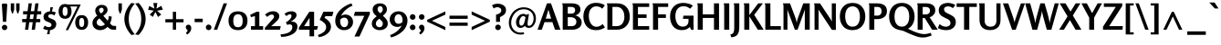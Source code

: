 SplineFontDB: 3.0
FontName: Rosario-Bold
FullName: Rosario Bold
FamilyName: Rosario
Weight: Bold
Copyright: Rosario is the name of the city of its type designer, Hector Gatti. This is a new typeface of classic proportions, subtle contrast and soft endings. Carefully produced, elegant, ideal for magazines and academic journals. 
Version: 001.001
ItalicAngle: 0
UnderlinePosition: -50
UnderlineWidth: 50
Ascent: 800
Descent: 200
sfntRevision: 0x00010000
LayerCount: 2
Layer: 0 1 "Back"  1
Layer: 1 1 "Fore"  0
NeedsXUIDChange: 1
XUID: [1021 288 713564382 9789711]
FSType: 0
OS2Version: 2
OS2_WeightWidthSlopeOnly: 0
OS2_UseTypoMetrics: 1
CreationTime: 1323181525
ModificationTime: 1323210525
PfmFamily: 17
TTFWeight: 700
TTFWidth: 5
LineGap: 0
VLineGap: 0
Panose: 2 0 5 3 6 0 0 2 0 4
OS2TypoAscent: 177
OS2TypoAOffset: 1
OS2TypoDescent: -35
OS2TypoDOffset: 1
OS2TypoLinegap: 0
OS2WinAscent: 9
OS2WinAOffset: 1
OS2WinDescent: 5
OS2WinDOffset: 1
HheadAscent: 9
HheadAOffset: 1
HheadDescent: -5
HheadDOffset: 1
OS2SubXSize: 700
OS2SubYSize: 650
OS2SubXOff: 0
OS2SubYOff: 140
OS2SupXSize: 700
OS2SupYSize: 650
OS2SupXOff: 0
OS2SupYOff: 477
OS2StrikeYSize: 50
OS2StrikeYPos: 250
OS2CodePages: 00000001.00000000
OS2UnicodeRanges: 00000001.00000000.00000000.00000000
Lookup: 258 0 0 "'kern' Horizontal Kerning in Latin lookup 0"  {"'kern' Horizontal Kerning in Latin lookup 0 subtable"  } ['kern' ('DFLT' <'dflt' > 'latn' <'dflt' > ) ]
MarkAttachClasses: 1
DEI: 91125
TtTable: prep
PUSHW_1
 511
SCANCTRL
PUSHB_1
 4
SCANTYPE
EndTTInstrs
LangName: 1033 "Copyright (c) 2011 by Omnibus-Type (www.omnibus-type.com) with Reserved Font Name +ACIA-Rosario+ACIA." "" "" "OmnibusType: Rosario Bold: 2011" "Rosario-Bold" "001.000" "" "Rosario is a trademark of Omnibus-Type" "Omnibus-Type" "Hector Gatti" "Rosario is the name of the city of its type designer, Hector Gatti. This is a new typeface of classic proportions, subtle contrast and soft endings. Carefully produced, elegant, ideal for magazines and academic journals. " "www.omnibus-type.com" "www.omnibus-type.com" "This Font Software is licensed under the SIL Open Font License, Version 1.1. This license is available with a FAQ at: http://scripts.sil.org/OFL. " "http://scripts.sil.org/OFL" 
GaspTable: 1 65535 15
Encoding: UnicodeBmp
UnicodeInterp: none
NameList: Adobe Glyph List
DisplaySize: -36
AntiAlias: 1
FitToEm: 1
WinInfo: 34 34 12
BeginPrivate: 2
BlueValues 23 [-12 0 497 511 732 746]
OtherBlues 11 [-230 -217]
EndPrivate
BeginChars: 65539 247

StartChar: .notdef
Encoding: 65536 -1 0
Width: 1000
Flags: HW
LayerCount: 2
EndChar

StartChar: NULL
Encoding: 65537 -1 1
Width: 0
Flags: HW
LayerCount: 2
EndChar

StartChar: CR
Encoding: 65538 -1 2
Width: 0
Flags: HW
LayerCount: 2
EndChar

StartChar: space
Encoding: 32 32 3
Width: 208
Flags: HW
LayerCount: 2
EndChar

StartChar: exclam
Encoding: 33 33 4
Width: 250
Flags: HMW
HStem: -12 148<105 145.5> 705 20G<89 160 160 170.5>
VStem: 51 133 80 104 80 120
LayerCount: 2
Fore
SplineSet
73 9.5 m 128,-1,1
 51 31 51 31 51 61.5 c 128,-1,2
 51 92 51 92 73 114 c 128,-1,3
 95 136 95 136 125.5 136 c 128,-1,4
 156 136 156 136 178 114.5 c 128,-1,5
 200 93 200 93 200 62 c 128,-1,6
 200 31 200 31 178 9.5 c 128,-1,7
 156 -12 156 -12 125.5 -12 c 128,-1,0
 95 -12 95 -12 73 9.5 c 128,-1,1
80 219 m 1,8,-1
 51 692 l 1,9,-1
 51 695 l 2,10,11
 51 725 51 725 89 725 c 2,12,-1
 160 725 l 2,13,14
 199 725 199 725 199 690 c 1,15,-1
 170 219 l 1,16,-1
 80 219 l 1,8,-1
EndSplineSet
EndChar

StartChar: quotedbl
Encoding: 34 34 5
Width: 331
Flags: HMW
HStem: 449 21G<82 103 82 82 228 250 228 228> 712 20G<45 139 139 139 192 286 286 286>
VStem: 45 94<559 732 559 732> 192 94<559 732 559 732>
LayerCount: 2
Fore
SplineSet
50 542 m 2,0,-1
 45 559 l 1,1,-1
 45 732 l 1,2,-1
 139 732 l 1,3,-1
 139 559 l 1,4,-1
 103 449 l 1,5,-1
 82 449 l 1,6,7
 58 516 58 516 50 542 c 2,0,-1
228 449 m 1,8,-1
 192 559 l 1,9,-1
 192 732 l 1,10,-1
 286 732 l 1,11,-1
 286 559 l 1,12,-1
 250 449 l 1,13,-1
 228 449 l 1,8,-1
EndSplineSet
Kerns2: 220 -112 "'kern' Horizontal Kerning in Latin lookup 0 subtable"  217 -112 "'kern' Horizontal Kerning in Latin lookup 0 subtable"  175 14 "'kern' Horizontal Kerning in Latin lookup 0 subtable"  173 40 "'kern' Horizontal Kerning in Latin lookup 0 subtable"  135 -65 "'kern' Horizontal Kerning in Latin lookup 0 subtable"  70 -14 "'kern' Horizontal Kerning in Latin lookup 0 subtable"  36 -45 "'kern' Horizontal Kerning in Latin lookup 0 subtable"  35 -21 "'kern' Horizontal Kerning in Latin lookup 0 subtable"  28 -19 "'kern' Horizontal Kerning in Latin lookup 0 subtable"  25 -17 "'kern' Horizontal Kerning in Latin lookup 0 subtable"  24 -38 "'kern' Horizontal Kerning in Latin lookup 0 subtable"  23 -69 "'kern' Horizontal Kerning in Latin lookup 0 subtable"  22 -40 "'kern' Horizontal Kerning in Latin lookup 0 subtable"  18 -47 "'kern' Horizontal Kerning in Latin lookup 0 subtable"  17 -112 "'kern' Horizontal Kerning in Latin lookup 0 subtable"  15 -92 "'kern' Horizontal Kerning in Latin lookup 0 subtable"  9 -22 "'kern' Horizontal Kerning in Latin lookup 0 subtable" 
EndChar

StartChar: numbersign
Encoding: 35 35 6
Width: 586
Flags: HMW
HStem: 0 21G<110 199 110 110 293 382 293 293> 208 89<32 138 32 150 32 227 239 321 422 528> 425 89<58 168 58 180 269 351 58 257 452 554> 712 20G<209 298 298 298 392 481 481 481>
LayerCount: 2
Fore
SplineSet
138 208 m 1,0,-1
 32 208 l 1,1,-1
 32 297 l 1,2,-1
 150 297 l 1,3,-1
 168 425 l 1,4,-1
 58 425 l 1,5,-1
 58 514 l 1,6,-1
 180 514 l 1,7,-1
 209 732 l 1,8,-1
 298 732 l 1,9,-1
 269 514 l 1,10,-1
 363 514 l 1,11,-1
 392 732 l 1,12,-1
 481 732 l 1,13,-1
 452 514 l 1,14,-1
 554 514 l 1,15,-1
 554 425 l 1,16,-1
 440 425 l 1,17,-1
 422 297 l 1,18,-1
 528 297 l 1,19,-1
 528 208 l 1,20,-1
 410 208 l 1,21,-1
 382 0 l 1,22,-1
 293 0 l 1,23,-1
 321 208 l 1,24,-1
 227 208 l 1,25,-1
 199 0 l 1,26,-1
 110 0 l 1,27,-1
 138 208 l 1,0,-1
257 425 m 1,28,-1
 239 297 l 1,29,-1
 333 297 l 1,30,-1
 351 425 l 1,31,-1
 257 425 l 1,28,-1
EndSplineSet
Kerns2: 24 -16 "'kern' Horizontal Kerning in Latin lookup 0 subtable"  23 -24 "'kern' Horizontal Kerning in Latin lookup 0 subtable"  22 -32 "'kern' Horizontal Kerning in Latin lookup 0 subtable" 
EndChar

StartChar: dollar
Encoding: 36 36 7
Width: 426
Flags: HMW
HStem: -125 196<165.5 206 165.5 208 135 206> 429 81<220 257.5> 429 195<230 257.5>
VStem: 42 130<330 395.5 330 404> 261 130<113 184.5>
LayerCount: 2
Fore
SplineSet
30 29 m 1,0,-1
 73 111 l 1,1,2
 143 71 143 71 180.5 71 c 0,3,4
 218 71 218 71 239.5 87.5 c 128,-1,5
 261 104 261 104 261 133 c 0,6,7
 261 162 261 162 238.5 179.5 c 128,-1,8
 216 197 216 197 184 208.5 c 128,-1,9
 152 220 152 220 119.5 234.5 c 128,-1,10
 87 249 87 249 64.5 279 c 128,-1,11
 42 309 42 309 42 354 c 0,12,13
 42 425 42 425 94 465.5 c 128,-1,14
 146 506 146 506 220 510 c 1,15,-1
 230 624 l 1,16,-1
 302 624 l 1,17,-1
 271 508 l 1,18,19
 338 500 338 500 381 479 c 1,20,-1
 339 395 l 1,21,22
 295 429 295 429 240 429 c 0,23,24
 212 429 212 429 192 416 c 128,-1,25
 172 403 172 403 172 377 c 0,26,27
 172 351 172 351 194.5 334.5 c 128,-1,28
 217 318 217 318 249.5 307 c 128,-1,29
 282 296 282 296 314 281 c 128,-1,30
 346 266 346 266 368.5 234 c 128,-1,31
 391 202 391 202 391 155 c 0,32,33
 391 84 391 84 340.5 38.5 c 128,-1,34
 290 -7 290 -7 218 -13 c 1,35,-1
 208 -125 l 1,36,-1
 135 -125 l 1,37,-1
 167 -12 l 1,38,39
 88 -5 88 -5 30 29 c 1,0,-1
EndSplineSet
Kerns2: 24 -22 "'kern' Horizontal Kerning in Latin lookup 0 subtable"  22 -35 "'kern' Horizontal Kerning in Latin lookup 0 subtable" 
EndChar

StartChar: percent
Encoding: 37 37 8
Width: 872
Flags: HMW
HStem: -12 21G<225 292 225 225> -4 79<632.5 693.5 632.5 724.5> 304 79<177.5 238.5 177.5 269> 326 79<632.5 693.5> 645 54<348 547 348 348> 645 68
VStem: 31 109<487 531.5 487 565.5> 276 109<487 531.5> 486 109<179 224 179 257.5> 731 109<179 224>
LayerCount: 2
Fore
SplineSet
31 509 m 128,-1,1
 31 599 31 599 75.5 656 c 128,-1,2
 120 713 120 713 208 713 c 0,3,4
 253 713 253 713 282 699 c 1,5,-1
 638 699 l 1,6,-1
 292 -12 l 1,7,-1
 225 -12 l 1,8,-1
 547 645 l 1,9,-1
 348 645 l 1,10,11
 385 590 385 590 385 504.5 c 128,-1,12
 385 419 385 419 340 361.5 c 128,-1,13
 295 304 295 304 207.5 304 c 128,-1,14
 120 304 120 304 75.5 361.5 c 128,-1,0
 31 419 31 419 31 509 c 128,-1,1
208 634 m 128,-1,16
 140 634 140 634 140 508.5 c 128,-1,17
 140 383 140 383 208 383 c 128,-1,18
 276 383 276 383 276 508.5 c 128,-1,15
 276 634 276 634 208 634 c 128,-1,16
486 201 m 128,-1,20
 486 291 486 291 530.5 348 c 128,-1,21
 575 405 575 405 663 405 c 128,-1,22
 751 405 751 405 795.5 348 c 128,-1,23
 840 291 840 291 840 201 c 128,-1,24
 840 111 840 111 795.5 53.5 c 128,-1,25
 751 -4 751 -4 663 -4 c 128,-1,26
 575 -4 575 -4 530.5 53.5 c 128,-1,19
 486 111 486 111 486 201 c 128,-1,20
663 326 m 128,-1,28
 595 326 595 326 595 200.5 c 128,-1,29
 595 75 595 75 663 75 c 128,-1,30
 731 75 731 75 731 200.5 c 128,-1,27
 731 326 731 326 663 326 c 128,-1,28
EndSplineSet
EndChar

StartChar: ampersand
Encoding: 38 38 9
Width: 739
Flags: HMW
HStem: -12 117 0 105<621 731 704 731 704 731> 610 80<312.5 349.5>
VStem: 83 117<172 228 172 230.5> 159 105<525.5 563 525.5 572> 390 106<523.5 564.5> 532 78<357.5 362 330 381>
LayerCount: 2
Fore
SplineSet
83 185 m 0,0,1
 83 303 83 303 213 388 c 1,2,3
 159 462 159 462 159 528.5 c 128,-1,4
 159 595 159 595 210.5 642.5 c 128,-1,5
 262 690 262 690 332.5 690 c 128,-1,6
 403 690 403 690 449.5 653.5 c 128,-1,7
 496 617 496 617 496 550 c 0,8,9
 496 500 496 500 464.5 461.5 c 128,-1,10
 433 423 433 423 380 386 c 1,11,12
 419 344 419 344 500 249 c 1,13,14
 532 318 532 318 532 381 c 1,15,-1
 610 362 l 1,16,17
 610 270 610 270 563 178 c 1,18,19
 608.773584906 124.597484277 608.773584906 124.597484277 628.886792453 114.798742138 c 128,-1,20
 649 105 649 105 704 105 c 2,21,-1
 731 105 l 1,22,-1
 731 0 l 1,23,-1
 657 0 l 2,24,25
 607 0 607 0 571.5 19 c 128,-1,26
 536 38 536 38 495 79 c 1,27,28
 409 -12 409 -12 297 -12 c 0,29,30
 206 -12 206 -12 144.5 41.5 c 128,-1,31
 83 95 83 95 83 185 c 0,0,1
274 315 m 1,32,33
 200 260 200 260 200 208.5 c 128,-1,34
 200 157 200 157 231.5 130 c 128,-1,35
 263 103 263 103 317.5 103 c 128,-1,36
 372 103 372 103 426 149 c 1,37,-1
 274 315 l 1,32,33
264 545 m 0,38,39
 264 504 264 504 316 452 c 1,40,41
 339 467 339 467 351 476.5 c 128,-1,42
 363 486 363 486 376.5 505.5 c 128,-1,43
 390 525 390 525 390 550 c 128,-1,44
 390 575 390 575 374 592.5 c 128,-1,45
 358 610 358 610 330.5 610 c 128,-1,46
 303 610 303 610 283.5 591 c 128,-1,47
 264 572 264 572 264 545 c 0,38,39
EndSplineSet
Kerns2: 216 -53 "'kern' Horizontal Kerning in Latin lookup 0 subtable"  135 40 "'kern' Horizontal Kerning in Latin lookup 0 subtable"  91 27 "'kern' Horizontal Kerning in Latin lookup 0 subtable"  90 -11 "'kern' Horizontal Kerning in Latin lookup 0 subtable"  89 -16 "'kern' Horizontal Kerning in Latin lookup 0 subtable"  87 -10 "'kern' Horizontal Kerning in Latin lookup 0 subtable"  59 34 "'kern' Horizontal Kerning in Latin lookup 0 subtable"  58 -29 "'kern' Horizontal Kerning in Latin lookup 0 subtable"  57 -45 "'kern' Horizontal Kerning in Latin lookup 0 subtable"  55 -43 "'kern' Horizontal Kerning in Latin lookup 0 subtable" 
EndChar

StartChar: quotesingle
Encoding: 39 39 10
Width: 184
Flags: HMW
HStem: 449 21G<82 103 82 82> 712 20G<45 139 139 139>
VStem: 45 94<559 732 559 732>
LayerCount: 2
Fore
SplineSet
50 542 m 2,0,-1
 45 559 l 1,1,-1
 45 732 l 1,2,-1
 139 732 l 1,3,-1
 139 559 l 1,4,-1
 103 449 l 1,5,-1
 82 449 l 1,6,7
 58 516 58 516 50 542 c 2,0,-1
EndSplineSet
Kerns2: 175 14 "'kern' Horizontal Kerning in Latin lookup 0 subtable"  173 40 "'kern' Horizontal Kerning in Latin lookup 0 subtable" 
EndChar

StartChar: parenleft
Encoding: 40 40 11
Width: 322
Flags: HMW
HStem: -146 21G<223 223> 723 20G<223 223>
VStem: 32 120<213 383.5>
LayerCount: 2
Fore
SplineSet
223 -146 m 1,0,1
 32 64 32 64 32 297 c 128,-1,2
 32 530 32 530 223 743 c 1,3,-1
 318 727 l 1,4,5
 232 625 232 625 192 524.5 c 128,-1,6
 152 424 152 424 152 297.5 c 128,-1,7
 152 171 152 171 192 72 c 128,-1,8
 232 -27 232 -27 318 -130 c 1,9,-1
 223 -146 l 1,0,1
EndSplineSet
Kerns2: 173 71 "'kern' Horizontal Kerning in Latin lookup 0 subtable"  135 -10 "'kern' Horizontal Kerning in Latin lookup 0 subtable"  94 -14 "'kern' Horizontal Kerning in Latin lookup 0 subtable"  93 -13 "'kern' Horizontal Kerning in Latin lookup 0 subtable"  90 -24 "'kern' Horizontal Kerning in Latin lookup 0 subtable"  89 -27 "'kern' Horizontal Kerning in Latin lookup 0 subtable"  88 -27 "'kern' Horizontal Kerning in Latin lookup 0 subtable"  87 -24 "'kern' Horizontal Kerning in Latin lookup 0 subtable"  86 -20 "'kern' Horizontal Kerning in Latin lookup 0 subtable"  80 -22 "'kern' Horizontal Kerning in Latin lookup 0 subtable"  77 7 "'kern' Horizontal Kerning in Latin lookup 0 subtable"  74 11 "'kern' Horizontal Kerning in Latin lookup 0 subtable"  73 -17 "'kern' Horizontal Kerning in Latin lookup 0 subtable"  70 -34 "'kern' Horizontal Kerning in Latin lookup 0 subtable"  68 -23 "'kern' Horizontal Kerning in Latin lookup 0 subtable"  60 26 "'kern' Horizontal Kerning in Latin lookup 0 subtable"  59 24 "'kern' Horizontal Kerning in Latin lookup 0 subtable"  58 12 "'kern' Horizontal Kerning in Latin lookup 0 subtable"  57 21 "'kern' Horizontal Kerning in Latin lookup 0 subtable"  55 16 "'kern' Horizontal Kerning in Latin lookup 0 subtable"  45 61 "'kern' Horizontal Kerning in Latin lookup 0 subtable"  38 -22 "'kern' Horizontal Kerning in Latin lookup 0 subtable"  36 -11 "'kern' Horizontal Kerning in Latin lookup 0 subtable"  27 -10 "'kern' Horizontal Kerning in Latin lookup 0 subtable"  25 -31 "'kern' Horizontal Kerning in Latin lookup 0 subtable"  23 -15 "'kern' Horizontal Kerning in Latin lookup 0 subtable"  21 -13 "'kern' Horizontal Kerning in Latin lookup 0 subtable"  20 -20 "'kern' Horizontal Kerning in Latin lookup 0 subtable"  19 -33 "'kern' Horizontal Kerning in Latin lookup 0 subtable"  11 -22 "'kern' Horizontal Kerning in Latin lookup 0 subtable" 
EndChar

StartChar: parenright
Encoding: 41 41 12
Width: 322
Flags: HMW
HStem: -146 21G<99 99> 723 20G<99 99>
VStem: 170 120<213 383.5 213 384>
LayerCount: 2
Fore
SplineSet
99 -146 m 1,0,-1
 4 -130 l 1,1,2
 90 -27 90 -27 130 72 c 128,-1,3
 170 171 170 171 170 297.5 c 0,4,5
 170 424 170 424 130 524.5 c 128,-1,6
 90 625 90 625 4 727 c 1,7,-1
 99 743 l 1,8,9
 290 530 290 530 290 297 c 0,10,11
 290 64 290 64 99 -146 c 1,0,-1
EndSplineSet
Kerns2: 96 -15 "'kern' Horizontal Kerning in Latin lookup 0 subtable"  64 -15 "'kern' Horizontal Kerning in Latin lookup 0 subtable"  12 -22 "'kern' Horizontal Kerning in Latin lookup 0 subtable" 
EndChar

StartChar: asterisk
Encoding: 42 42 13
Width: 467
Flags: HMW
HStem: 353 21G<304 304> 721 20G<175 286 286 286>
LayerCount: 2
Fore
SplineSet
187 531 m 1,0,-1
 34 552 l 1,1,-1
 64 659 l 1,2,-1
 204 585 l 1,3,-1
 175 741 l 1,4,-1
 286 741 l 1,5,-1
 261 585 l 1,6,-1
 395 663 l 1,7,-1
 436 555 l 1,8,-1
 278 528 l 1,9,-1
 393 422 l 1,10,-1
 304 353 l 1,11,-1
 233 494 l 1,12,-1
 162 356 l 1,13,-1
 76 420 l 1,14,-1
 187 531 l 1,0,-1
EndSplineSet
Kerns2: 176 26 "'kern' Horizontal Kerning in Latin lookup 0 subtable"  175 47 "'kern' Horizontal Kerning in Latin lookup 0 subtable"  173 16 "'kern' Horizontal Kerning in Latin lookup 0 subtable"  145 19 "'kern' Horizontal Kerning in Latin lookup 0 subtable"  135 -62 "'kern' Horizontal Kerning in Latin lookup 0 subtable"  74 -9 "'kern' Horizontal Kerning in Latin lookup 0 subtable"  70 -16 "'kern' Horizontal Kerning in Latin lookup 0 subtable"  68 -9 "'kern' Horizontal Kerning in Latin lookup 0 subtable"  55 24 "'kern' Horizontal Kerning in Latin lookup 0 subtable"  36 -42 "'kern' Horizontal Kerning in Latin lookup 0 subtable" 
EndChar

StartChar: plus
Encoding: 43 43 14
Width: 558
Flags: HMW
HStem: 0 21G<235 323 235 235> 205 88<323 528 323 528> 477 20G<235 323 323 323>
VStem: 235 88<0 204 204 204 293 497>
LayerCount: 2
Fore
SplineSet
235 204 m 1,0,-1
 30 204 l 1,1,-1
 30 292 l 1,2,-1
 235 292 l 1,3,-1
 235 497 l 1,4,-1
 323 497 l 1,5,-1
 323 293 l 1,6,-1
 528 293 l 1,7,-1
 528 205 l 1,8,-1
 323 205 l 1,9,-1
 323 0 l 1,10,-1
 235 0 l 1,11,-1
 235 204 l 1,0,-1
EndSplineSet
Kerns2: 26 -23 "'kern' Horizontal Kerning in Latin lookup 0 subtable"  24 -11 "'kern' Horizontal Kerning in Latin lookup 0 subtable"  23 -20 "'kern' Horizontal Kerning in Latin lookup 0 subtable"  22 -47 "'kern' Horizontal Kerning in Latin lookup 0 subtable"  21 -20 "'kern' Horizontal Kerning in Latin lookup 0 subtable"  20 -12 "'kern' Horizontal Kerning in Latin lookup 0 subtable" 
EndChar

StartChar: comma
Encoding: 44 44 15
Width: 231
Flags: HMW
HStem: -134 21G<81 81> 119 20G<89.5 135>
VStem: 40 150<55 70 8.5 88.5> 88 102<-30.5 70>
LayerCount: 2
Fore
SplineSet
64 13 m 1,0,1
 40 37 40 37 40 67.5 c 128,-1,2
 40 98 40 98 60 118.5 c 128,-1,3
 80 139 80 139 113 139 c 128,-1,4
 146 139 146 139 168 111.5 c 128,-1,5
 190 84 190 84 190 46 c 0,6,7
 190 -55 190 -55 81 -134 c 1,8,9
 61 -114 61 -114 42 -93 c 1,10,11
 88 -47 88 -47 88 -20 c 0,12,13
 88 -12 88 -12 80 -4 c 2,14,-1
 64 13 l 1,0,1
EndSplineSet
Kerns2: 216 -111 "'kern' Horizontal Kerning in Latin lookup 0 subtable"  215 -111 "'kern' Horizontal Kerning in Latin lookup 0 subtable"  92 -27 "'kern' Horizontal Kerning in Latin lookup 0 subtable"  90 -16 "'kern' Horizontal Kerning in Latin lookup 0 subtable"  89 -25 "'kern' Horizontal Kerning in Latin lookup 0 subtable"  87 -8 "'kern' Horizontal Kerning in Latin lookup 0 subtable"  60 -60 "'kern' Horizontal Kerning in Latin lookup 0 subtable"  58 -37 "'kern' Horizontal Kerning in Latin lookup 0 subtable"  57 -57 "'kern' Horizontal Kerning in Latin lookup 0 subtable"  56 -9 "'kern' Horizontal Kerning in Latin lookup 0 subtable"  55 -53 "'kern' Horizontal Kerning in Latin lookup 0 subtable"  38 -12 "'kern' Horizontal Kerning in Latin lookup 0 subtable"  28 -15 "'kern' Horizontal Kerning in Latin lookup 0 subtable"  26 -33 "'kern' Horizontal Kerning in Latin lookup 0 subtable"  24 -54 "'kern' Horizontal Kerning in Latin lookup 0 subtable"  22 -59 "'kern' Horizontal Kerning in Latin lookup 0 subtable"  5 -92 "'kern' Horizontal Kerning in Latin lookup 0 subtable" 
EndChar

StartChar: hyphen
Encoding: 45 45 16
Width: 337
Flags: HMW
HStem: 210 95<58 279 58 279>
VStem: 58 221<210 305 210 305>
LayerCount: 2
Fore
SplineSet
279 210 m 1,0,-1
 58 210 l 1,1,-1
 58 305 l 1,2,-1
 279 305 l 1,3,-1
 279 210 l 1,0,-1
EndSplineSet
Kerns2: 135 -13 "'kern' Horizontal Kerning in Latin lookup 0 subtable"  93 -26 "'kern' Horizontal Kerning in Latin lookup 0 subtable"  92 -15 "'kern' Horizontal Kerning in Latin lookup 0 subtable"  91 -28 "'kern' Horizontal Kerning in Latin lookup 0 subtable"  90 -8 "'kern' Horizontal Kerning in Latin lookup 0 subtable"  89 -13 "'kern' Horizontal Kerning in Latin lookup 0 subtable"  87 -18 "'kern' Horizontal Kerning in Latin lookup 0 subtable"  73 -17 "'kern' Horizontal Kerning in Latin lookup 0 subtable"  61 -12 "'kern' Horizontal Kerning in Latin lookup 0 subtable"  60 -64 "'kern' Horizontal Kerning in Latin lookup 0 subtable"  59 -21 "'kern' Horizontal Kerning in Latin lookup 0 subtable"  58 -23 "'kern' Horizontal Kerning in Latin lookup 0 subtable"  57 -38 "'kern' Horizontal Kerning in Latin lookup 0 subtable"  55 -56 "'kern' Horizontal Kerning in Latin lookup 0 subtable"  54 -12 "'kern' Horizontal Kerning in Latin lookup 0 subtable"  36 -13 "'kern' Horizontal Kerning in Latin lookup 0 subtable" 
EndChar

StartChar: period
Encoding: 46 46 17
Width: 232
Flags: HMW
HStem: -12 155<94.5 137.5>
VStem: 39 154<43.5 86.5>
LayerCount: 2
Fore
SplineSet
39 65 m 128,-1,1
 39 97 39 97 61.5 120 c 128,-1,2
 84 143 84 143 116 143 c 128,-1,3
 148 143 148 143 170.5 120 c 128,-1,4
 193 97 193 97 193 65 c 128,-1,5
 193 33 193 33 170.5 10.5 c 128,-1,6
 148 -12 148 -12 116 -12 c 128,-1,7
 84 -12 84 -12 61.5 10.5 c 128,-1,0
 39 33 39 33 39 65 c 128,-1,1
EndSplineSet
Kerns2: 5 -112 "'kern' Horizontal Kerning in Latin lookup 0 subtable" 
EndChar

StartChar: slash
Encoding: 47 47 18
Width: 426
Flags: HMW
HStem: 0 21G<32 125 32 32> 712 20G<301 395 395 395>
LayerCount: 2
Fore
SplineSet
125 0 m 1,0,-1
 32 0 l 1,1,-1
 301 732 l 1,2,-1
 395 732 l 1,3,-1
 125 0 l 1,0,-1
EndSplineSet
Kerns2: 173 56 "'kern' Horizontal Kerning in Latin lookup 0 subtable"  135 -62 "'kern' Horizontal Kerning in Latin lookup 0 subtable"  93 -22 "'kern' Horizontal Kerning in Latin lookup 0 subtable"  92 -14 "'kern' Horizontal Kerning in Latin lookup 0 subtable"  91 -14 "'kern' Horizontal Kerning in Latin lookup 0 subtable"  90 -12 "'kern' Horizontal Kerning in Latin lookup 0 subtable"  89 -14 "'kern' Horizontal Kerning in Latin lookup 0 subtable"  88 -22 "'kern' Horizontal Kerning in Latin lookup 0 subtable"  87 -14 "'kern' Horizontal Kerning in Latin lookup 0 subtable"  86 -31 "'kern' Horizontal Kerning in Latin lookup 0 subtable"  80 -21 "'kern' Horizontal Kerning in Latin lookup 0 subtable"  74 -34 "'kern' Horizontal Kerning in Latin lookup 0 subtable"  73 -12 "'kern' Horizontal Kerning in Latin lookup 0 subtable"  70 -37 "'kern' Horizontal Kerning in Latin lookup 0 subtable"  68 -30 "'kern' Horizontal Kerning in Latin lookup 0 subtable"  54 -10 "'kern' Horizontal Kerning in Latin lookup 0 subtable"  38 -16 "'kern' Horizontal Kerning in Latin lookup 0 subtable"  36 -52 "'kern' Horizontal Kerning in Latin lookup 0 subtable"  28 -36 "'kern' Horizontal Kerning in Latin lookup 0 subtable"  27 -11 "'kern' Horizontal Kerning in Latin lookup 0 subtable"  26 -25 "'kern' Horizontal Kerning in Latin lookup 0 subtable"  25 -32 "'kern' Horizontal Kerning in Latin lookup 0 subtable"  24 -56 "'kern' Horizontal Kerning in Latin lookup 0 subtable"  23 -69 "'kern' Horizontal Kerning in Latin lookup 0 subtable"  22 -64 "'kern' Horizontal Kerning in Latin lookup 0 subtable"  21 -28 "'kern' Horizontal Kerning in Latin lookup 0 subtable"  20 -29 "'kern' Horizontal Kerning in Latin lookup 0 subtable"  19 -36 "'kern' Horizontal Kerning in Latin lookup 0 subtable"  18 -193 "'kern' Horizontal Kerning in Latin lookup 0 subtable" 
EndChar

StartChar: zero
Encoding: 48 48 19
Width: 590
Flags: HMW
HStem: -12 81<239.5 350.5 239.5 377> 429 81<242.5 348.5>
VStem: 35 131<203.5 292.5 203.5 333> 423 132<203.5 292.5>
LayerCount: 2
Fore
SplineSet
103.5 57 m 128,-1,1
 35 126 35 126 35 250.5 c 128,-1,2
 35 375 35 375 102 442.5 c 128,-1,3
 169 510 169 510 294.5 510 c 128,-1,4
 420 510 420 510 487.5 442 c 128,-1,5
 555 374 555 374 555 250 c 128,-1,6
 555 126 555 126 486.5 57 c 128,-1,7
 418 -12 418 -12 295 -12 c 128,-1,0
 172 -12 172 -12 103.5 57 c 128,-1,1
166 249 m 0,8,9
 166 148.074074074 166 148.074074074 201.5 106 c 0,10,11
 232.71875 69 232.71875 69 295 69 c 0,12,13
 374.290909091 69 374.290909091 69 401 125.5 c 0,14,15
 423 172.038461538 423 172.038461538 423 249 c 0,16,17
 423 429 423 429 294.5 429 c 128,-1,18
 166 429 166 429 166 249 c 0,8,9
EndSplineSet
Kerns2: 228 -10 "'kern' Horizontal Kerning in Latin lookup 0 subtable"  135 -10 "'kern' Horizontal Kerning in Latin lookup 0 subtable"  113 -11 "'kern' Horizontal Kerning in Latin lookup 0 subtable"  96 -21 "'kern' Horizontal Kerning in Latin lookup 0 subtable"  64 -22 "'kern' Horizontal Kerning in Latin lookup 0 subtable"  63 -35 "'kern' Horizontal Kerning in Latin lookup 0 subtable"  60 -53 "'kern' Horizontal Kerning in Latin lookup 0 subtable"  58 -20 "'kern' Horizontal Kerning in Latin lookup 0 subtable"  57 -33 "'kern' Horizontal Kerning in Latin lookup 0 subtable"  55 -55 "'kern' Horizontal Kerning in Latin lookup 0 subtable"  24 -11 "'kern' Horizontal Kerning in Latin lookup 0 subtable"  22 -41 "'kern' Horizontal Kerning in Latin lookup 0 subtable"  18 -10 "'kern' Horizontal Kerning in Latin lookup 0 subtable"  12 -33 "'kern' Horizontal Kerning in Latin lookup 0 subtable" 
EndChar

StartChar: one
Encoding: 49 49 20
Width: 406
Flags: HMW
HStem: 0 99<50 159 280 384 50 159> 478 20G<202 280 280 280>
VStem: 159 121<99 378 378 378>
LayerCount: 2
Fore
SplineSet
50 349 m 1,0,-1
 29 413 l 1,1,-1
 202 498 l 1,2,-1
 280 498 l 1,3,-1
 280 99 l 1,4,-1
 384 99 l 1,5,-1
 384 0 l 1,6,-1
 50 0 l 1,7,-1
 50 99 l 1,8,-1
 159 99 l 1,9,-1
 159 378 l 1,10,-1
 50 349 l 1,0,-1
EndSplineSet
Kerns2: 236 -30 "'kern' Horizontal Kerning in Latin lookup 0 subtable"  120 -25 "'kern' Horizontal Kerning in Latin lookup 0 subtable"  113 -16 "'kern' Horizontal Kerning in Latin lookup 0 subtable"  96 -20 "'kern' Horizontal Kerning in Latin lookup 0 subtable"  92 -22 "'kern' Horizontal Kerning in Latin lookup 0 subtable"  90 -16 "'kern' Horizontal Kerning in Latin lookup 0 subtable"  89 -21 "'kern' Horizontal Kerning in Latin lookup 0 subtable"  87 -12 "'kern' Horizontal Kerning in Latin lookup 0 subtable"  73 -10 "'kern' Horizontal Kerning in Latin lookup 0 subtable"  64 -23 "'kern' Horizontal Kerning in Latin lookup 0 subtable"  63 -48 "'kern' Horizontal Kerning in Latin lookup 0 subtable"  60 -57 "'kern' Horizontal Kerning in Latin lookup 0 subtable"  58 -33 "'kern' Horizontal Kerning in Latin lookup 0 subtable"  57 -46 "'kern' Horizontal Kerning in Latin lookup 0 subtable"  56 -13 "'kern' Horizontal Kerning in Latin lookup 0 subtable"  55 -58 "'kern' Horizontal Kerning in Latin lookup 0 subtable"  38 -12 "'kern' Horizontal Kerning in Latin lookup 0 subtable"  28 -16 "'kern' Horizontal Kerning in Latin lookup 0 subtable"  26 -19 "'kern' Horizontal Kerning in Latin lookup 0 subtable"  24 -39 "'kern' Horizontal Kerning in Latin lookup 0 subtable"  22 -55 "'kern' Horizontal Kerning in Latin lookup 0 subtable"  14 -19 "'kern' Horizontal Kerning in Latin lookup 0 subtable"  12 -16 "'kern' Horizontal Kerning in Latin lookup 0 subtable"  5 -15 "'kern' Horizontal Kerning in Latin lookup 0 subtable" 
EndChar

StartChar: two
Encoding: 50 50 21
Width: 490
Flags: HMW
HStem: 0 99<205 445> 421 91<212 238.5>
VStem: 282 144<351.5 382.5>
LayerCount: 2
Fore
SplineSet
445 0 m 1,0,-1
 32 0 l 1,1,-1
 32 54 l 1,2,3
 71 95 71 95 144.5 179 c 128,-1,4
 218 263 218 263 249 297 c 1,5,6
 282 330 282 330 282 360.5 c 128,-1,7
 282 391 282 391 265 406 c 128,-1,8
 248 421 248 421 222 421 c 0,9,10
 162 421 162 421 96 355 c 1,11,-1
 36 419 l 1,12,13
 137 512 137 512 256 512 c 0,14,15
 325 512 325 512 375.5 476.5 c 128,-1,16
 426 441 426 441 426 377 c 128,-1,17
 426 313 426 313 371 256 c 1,18,19
 338.567823344 220.747634069 338.567823344 220.747634069 278.283911672 165.873817035 c 128,-1,20
 218 111 218 111 205 99 c 1,21,-1
 466 99 l 1,22,-1
 445 0 l 1,0,-1
EndSplineSet
Kerns2: 236 -16 "'kern' Horizontal Kerning in Latin lookup 0 subtable"  120 -14 "'kern' Horizontal Kerning in Latin lookup 0 subtable"  113 -10 "'kern' Horizontal Kerning in Latin lookup 0 subtable"  96 -18 "'kern' Horizontal Kerning in Latin lookup 0 subtable"  64 -20 "'kern' Horizontal Kerning in Latin lookup 0 subtable"  63 -37 "'kern' Horizontal Kerning in Latin lookup 0 subtable"  60 -51 "'kern' Horizontal Kerning in Latin lookup 0 subtable"  58 -23 "'kern' Horizontal Kerning in Latin lookup 0 subtable"  57 -35 "'kern' Horizontal Kerning in Latin lookup 0 subtable"  55 -55 "'kern' Horizontal Kerning in Latin lookup 0 subtable"  24 -27 "'kern' Horizontal Kerning in Latin lookup 0 subtable"  22 -45 "'kern' Horizontal Kerning in Latin lookup 0 subtable"  12 -19 "'kern' Horizontal Kerning in Latin lookup 0 subtable" 
EndChar

StartChar: three
Encoding: 51 51 22
Width: 500
Flags: HMW
HStem: -198 70<11 25 11 40> 148 77<249.5 361> 428 83<275.5 285.5>
VStem: 310 139<365.5 398> 333 140<-5.5 98.5>
LayerCount: 2
Fore
SplineSet
25 -198 m 1,0,-1
 11 -128 l 1,1,2
 119.048067861 -125.96135721 119.048067861 -125.96135721 218 -86 c 0,3,4
 270 -65 270 -65 301.5 -23.5 c 128,-1,5
 333 18 333 18 333 74 c 0,6,7
 333 148 333 148 261 148 c 0,8,9
 228 148 228 148 191 134 c 1,10,-1
 156 206 l 1,11,12
 213 232 213 232 261.5 282.5 c 128,-1,13
 310 333 310 333 310 386 c 0,14,15
 310 428 310 428 273 428 c 0,16,17
 225 428 225 428 174 379 c 1,18,-1
 118 435 l 1,19,20
 148 471 148 471 202 491 c 128,-1,21
 256 511 256 511 311 511 c 128,-1,22
 366 511 366 511 407.5 485.5 c 128,-1,23
 449 460 449 460 449 406 c 128,-1,24
 449 352 449 352 398 303 c 128,-1,25
 347 254 347 254 286 223 c 1,26,27
 308 225 308 225 317 225 c 0,28,29
 387 225 387 225 430 190.5 c 128,-1,30
 473 156 473 156 473 92 c 128,-1,31
 473 28 473 28 444.5 -22 c 128,-1,32
 416 -72 416 -72 370.5 -104 c 128,-1,33
 325 -136 325 -136 266.5 -157.5 c 0,34,35
 156.302325581 -198 156.302325581 -198 40 -198 c 2,36,-1
 25 -198 l 1,0,-1
EndSplineSet
Kerns2: 236 -10 "'kern' Horizontal Kerning in Latin lookup 0 subtable"  96 -10 "'kern' Horizontal Kerning in Latin lookup 0 subtable"  63 -31 "'kern' Horizontal Kerning in Latin lookup 0 subtable"  60 -44 "'kern' Horizontal Kerning in Latin lookup 0 subtable"  58 -17 "'kern' Horizontal Kerning in Latin lookup 0 subtable"  57 -29 "'kern' Horizontal Kerning in Latin lookup 0 subtable"  55 -53 "'kern' Horizontal Kerning in Latin lookup 0 subtable"  24 -23 "'kern' Horizontal Kerning in Latin lookup 0 subtable"  22 -25 "'kern' Horizontal Kerning in Latin lookup 0 subtable"  12 -14 "'kern' Horizontal Kerning in Latin lookup 0 subtable" 
EndChar

StartChar: four
Encoding: 52 52 23
Width: 545
Flags: HMW
HStem: -184 21G<305 430 305 305> -1 100<156 305 156 305 430 509> 478 20G<299 430 430 430>
VStem: 305 125<-184 -1 -184 -1 99 329 329 329>
LayerCount: 2
Fore
SplineSet
305 -1 m 1,0,-1
 13 -1 l 1,1,-1
 13 57 l 1,2,-1
 299 498 l 1,3,-1
 430 498 l 1,4,-1
 430 99 l 1,5,-1
 537 99 l 1,6,-1
 509 -1 l 1,7,-1
 430 -1 l 1,8,-1
 430 -184 l 1,9,-1
 305 -184 l 1,10,-1
 305 -1 l 1,0,-1
305 329 m 1,11,-1
 156 99 l 1,12,-1
 305 99 l 1,13,-1
 305 329 l 1,11,-1
EndSplineSet
Kerns2: 236 -28 "'kern' Horizontal Kerning in Latin lookup 0 subtable"  120 -24 "'kern' Horizontal Kerning in Latin lookup 0 subtable"  113 -24 "'kern' Horizontal Kerning in Latin lookup 0 subtable"  96 -17 "'kern' Horizontal Kerning in Latin lookup 0 subtable"  92 -16 "'kern' Horizontal Kerning in Latin lookup 0 subtable"  90 -15 "'kern' Horizontal Kerning in Latin lookup 0 subtable"  89 -20 "'kern' Horizontal Kerning in Latin lookup 0 subtable"  87 -11 "'kern' Horizontal Kerning in Latin lookup 0 subtable"  73 -10 "'kern' Horizontal Kerning in Latin lookup 0 subtable"  64 -19 "'kern' Horizontal Kerning in Latin lookup 0 subtable"  63 -47 "'kern' Horizontal Kerning in Latin lookup 0 subtable"  60 -55 "'kern' Horizontal Kerning in Latin lookup 0 subtable"  58 -32 "'kern' Horizontal Kerning in Latin lookup 0 subtable"  57 -45 "'kern' Horizontal Kerning in Latin lookup 0 subtable"  56 -12 "'kern' Horizontal Kerning in Latin lookup 0 subtable"  55 -58 "'kern' Horizontal Kerning in Latin lookup 0 subtable"  38 -12 "'kern' Horizontal Kerning in Latin lookup 0 subtable"  28 -13 "'kern' Horizontal Kerning in Latin lookup 0 subtable"  26 -21 "'kern' Horizontal Kerning in Latin lookup 0 subtable"  24 -26 "'kern' Horizontal Kerning in Latin lookup 0 subtable"  22 -28 "'kern' Horizontal Kerning in Latin lookup 0 subtable"  14 -20 "'kern' Horizontal Kerning in Latin lookup 0 subtable"  12 -17 "'kern' Horizontal Kerning in Latin lookup 0 subtable"  6 -12 "'kern' Horizontal Kerning in Latin lookup 0 subtable"  5 -24 "'kern' Horizontal Kerning in Latin lookup 0 subtable" 
EndChar

StartChar: five
Encoding: 53 53 24
Width: 441
Flags: HMW
HStem: -207 21G<33 33> 377 121<213 401 213 213>
VStem: 235 132<14.5 121.5>
LayerCount: 2
Fore
SplineSet
33 -207 m 1,0,-1
 11 -145 l 1,1,2
 99.435125448 -118.263799283 99.435125448 -118.263799283 162 -69.5 c 0,3,4
 235 -12.6029411765 235 -12.6029411765 235 77 c 0,5,6
 235 137 235 137 179.5 190.5 c 128,-1,7
 124 244 124 244 57 273 c 1,8,-1
 159 498 l 1,9,-1
 436 498 l 1,10,-1
 401 377 l 1,11,-1
 213 377 l 1,12,-1
 191 327 l 1,13,14
 367 229 367 229 367 82 c 0,15,16
 367 1 367 1 314 -64 c 0,17,18
 215.801689546 -184.43189018 215.801689546 -184.43189018 33 -207 c 1,0,-1
EndSplineSet
Kerns2: 236 -25 "'kern' Horizontal Kerning in Latin lookup 0 subtable"  228 -13 "'kern' Horizontal Kerning in Latin lookup 0 subtable"  135 -12 "'kern' Horizontal Kerning in Latin lookup 0 subtable"  120 -19 "'kern' Horizontal Kerning in Latin lookup 0 subtable"  96 -15 "'kern' Horizontal Kerning in Latin lookup 0 subtable"  64 -18 "'kern' Horizontal Kerning in Latin lookup 0 subtable"  63 -14 "'kern' Horizontal Kerning in Latin lookup 0 subtable"  60 -24 "'kern' Horizontal Kerning in Latin lookup 0 subtable"  57 -13 "'kern' Horizontal Kerning in Latin lookup 0 subtable"  55 -50 "'kern' Horizontal Kerning in Latin lookup 0 subtable"  36 -12 "'kern' Horizontal Kerning in Latin lookup 0 subtable"  24 -27 "'kern' Horizontal Kerning in Latin lookup 0 subtable"  23 -11 "'kern' Horizontal Kerning in Latin lookup 0 subtable"  22 -30 "'kern' Horizontal Kerning in Latin lookup 0 subtable"  18 -13 "'kern' Horizontal Kerning in Latin lookup 0 subtable"  14 -19 "'kern' Horizontal Kerning in Latin lookup 0 subtable"  12 -22 "'kern' Horizontal Kerning in Latin lookup 0 subtable" 
EndChar

StartChar: six
Encoding: 54 54 25
Width: 553
Flags: HMW
HStem: -12 83<240.5 319 240.5 346.5> 335 86<285.5 319.5> 710 20G<479 479>
VStem: 34 135<197.5 240.5 197.5 343> 387 135<174 238.5>
LayerCount: 2
Fore
SplineSet
34 244 m 0,0,1
 34 383 34 383 118.5 491.5 c 128,-1,2
 203 600 203 600 338 672 c 0,3,4
 415 714 415 714 479 730 c 1,5,-1
 507 665 l 1,6,7
 410 630 410 630 323.5 553 c 128,-1,8
 237 476 237 476 193 384 c 1,9,10
 251 421 251 421 309 421 c 0,11,12
 402 421 402 421 462 363 c 128,-1,13
 522 305 522 305 522 210.5 c 0,14,15
 522 116 522 116 451 52 c 128,-1,16
 380 -12 380 -12 276 -12 c 0,17,18
 172 -12 172 -12 103 59.5 c 128,-1,19
 34 131 34 131 34 244 c 0,0,1
169 232 m 0,20,21
 169 171 169 171 197 121 c 128,-1,22
 225 71 225 71 279.5 71 c 0,23,24
 334 71 334 71 360.5 111.5 c 128,-1,25
 387 152 387 152 387 206 c 128,-1,26
 387 260 387 260 360.5 297.5 c 128,-1,27
 334 335 334 335 277.5 335 c 0,28,29
 221 335 221 335 173 282 c 1,30,31
 169 263 169 263 169 232 c 0,20,21
EndSplineSet
Kerns2: 228 -10 "'kern' Horizontal Kerning in Latin lookup 0 subtable"  135 -11 "'kern' Horizontal Kerning in Latin lookup 0 subtable"  92 -10 "'kern' Horizontal Kerning in Latin lookup 0 subtable"  60 -10 "'kern' Horizontal Kerning in Latin lookup 0 subtable"  36 -10 "'kern' Horizontal Kerning in Latin lookup 0 subtable"  26 -13 "'kern' Horizontal Kerning in Latin lookup 0 subtable"  24 -15 "'kern' Horizontal Kerning in Latin lookup 0 subtable"  22 -46 "'kern' Horizontal Kerning in Latin lookup 0 subtable"  18 -10 "'kern' Horizontal Kerning in Latin lookup 0 subtable" 
EndChar

StartChar: seven
Encoding: 55 55 26
Width: 464
Flags: HMW
HStem: -189 21G<36 172 36 36> 386 111<50 306 18 457>
LayerCount: 2
Fore
SplineSet
306 386 m 1,0,-1
 18 386 l 1,1,-1
 50 497 l 1,2,-1
 457 497 l 1,3,-1
 457 434 l 1,4,-1
 172 -189 l 1,5,-1
 36 -189 l 1,6,-1
 306 386 l 1,0,-1
EndSplineSet
Kerns2: 236 -17 "'kern' Horizontal Kerning in Latin lookup 0 subtable"  228 -30 "'kern' Horizontal Kerning in Latin lookup 0 subtable"  135 -36 "'kern' Horizontal Kerning in Latin lookup 0 subtable"  120 -13 "'kern' Horizontal Kerning in Latin lookup 0 subtable"  96 -21 "'kern' Horizontal Kerning in Latin lookup 0 subtable"  64 -24 "'kern' Horizontal Kerning in Latin lookup 0 subtable"  63 -18 "'kern' Horizontal Kerning in Latin lookup 0 subtable"  61 -16 "'kern' Horizontal Kerning in Latin lookup 0 subtable"  60 -30 "'kern' Horizontal Kerning in Latin lookup 0 subtable"  59 -21 "'kern' Horizontal Kerning in Latin lookup 0 subtable"  58 -10 "'kern' Horizontal Kerning in Latin lookup 0 subtable"  57 -17 "'kern' Horizontal Kerning in Latin lookup 0 subtable"  55 -54 "'kern' Horizontal Kerning in Latin lookup 0 subtable"  36 -28 "'kern' Horizontal Kerning in Latin lookup 0 subtable"  24 -26 "'kern' Horizontal Kerning in Latin lookup 0 subtable"  23 -42 "'kern' Horizontal Kerning in Latin lookup 0 subtable"  22 -33 "'kern' Horizontal Kerning in Latin lookup 0 subtable"  18 -30 "'kern' Horizontal Kerning in Latin lookup 0 subtable"  15 -41 "'kern' Horizontal Kerning in Latin lookup 0 subtable"  14 -11 "'kern' Horizontal Kerning in Latin lookup 0 subtable"  12 -31 "'kern' Horizontal Kerning in Latin lookup 0 subtable" 
EndChar

StartChar: eight
Encoding: 56 56 27
Width: 510
Flags: HMW
HStem: -12 81<215.5 276 215.5 308> 653 79<241 290.5>
VStem: 37 111<143 205 143 222> 59 135<542 589 542 619> 338 111 338 135<142.5 199>
LayerCount: 2
Fore
SplineSet
78.5 289 m 0,0,1
 96 309 96 309 103.5 316.5 c 128,-1,2
 111 324 111 324 137 346 c 128,-1,3
 163 368 163 368 170 374 c 1,4,-1
 158 385 l 2,5,6
 121 418 121 418 104 437 c 128,-1,7
 87 456 87 456 73 489.5 c 128,-1,8
 59 523 59 523 59 565 c 0,9,10
 59 642 59 642 119.5 687 c 128,-1,11
 180 732 180 732 260.5 732 c 128,-1,12
 341 732 341 732 395 688.5 c 128,-1,13
 449 645 449 645 449 565 c 0,14,15
 449 504.285714286 449 504.285714286 415 463 c 0,16,17
 387.4 429.485714286 387.4 429.485714286 339 388 c 1,18,-1
 355 373 l 2,19,20
 386 344 386 344 401 328.5 c 128,-1,21
 416 313 416 313 436 286.5 c 0,22,23
 473 237.475 473 237.475 473 170 c 0,24,25
 473 82 473 82 408 35 c 128,-1,26
 343 -12 343 -12 253.5 -12 c 128,-1,27
 164 -12 164 -12 100.5 36.5 c 128,-1,28
 37 85 37 85 37 163.285714286 c 128,-1,29
 37 241.571428571 37 241.571428571 78.5 289 c 0,0,1
174.5 98 m 128,-1,31
 201 69 201 69 245.5 69 c 128,-1,32
 290 69 290 69 314 97.5 c 128,-1,33
 338 126 338 126 338 171 c 0,34,35
 338 209.307692308 338 209.307692308 303 247 c 0,36,37
 281.952380952 269.666666667 281.952380952 269.666666667 263.476190476 285.833333333 c 128,-1,38
 245 302 245 302 241 306 c 1,39,40
 237 302 237 302 220 288 c 128,-1,41
 203 274 203 274 197 269 c 128,-1,42
 191 264 191 264 179 250.5 c 128,-1,43
 167 237 167 237 162 227.5 c 0,44,45
 148 200.9 148 200.9 148 163.95 c 128,-1,30
 148 127 148 127 174.5 98 c 128,-1,31
207.5 519.763157895 m 128,-1,47
 221 502 221 502 227 495 c 128,-1,48
 233 488 233 488 248 474 c 128,-1,49
 263 460 263 460 267 456 c 1,50,-1
 271 460 l 1,51,52
 303 485 303 485 320 508 c 128,-1,53
 337 531 337 531 337 566 c 128,-1,54
 337 601 337 601 319 627 c 128,-1,55
 301 653 301 653 266 653 c 128,-1,56
 231 653 231 653 212.5 628 c 128,-1,57
 194 603 194 603 194 570.263157895 c 128,-1,46
 194 537.526315789 194 537.526315789 207.5 519.763157895 c 128,-1,47
EndSplineSet
Kerns2: 63 -10 "'kern' Horizontal Kerning in Latin lookup 0 subtable"  60 -16 "'kern' Horizontal Kerning in Latin lookup 0 subtable"  57 -10 "'kern' Horizontal Kerning in Latin lookup 0 subtable"  26 -11 "'kern' Horizontal Kerning in Latin lookup 0 subtable"  24 -19 "'kern' Horizontal Kerning in Latin lookup 0 subtable"  22 -43 "'kern' Horizontal Kerning in Latin lookup 0 subtable"  12 -10 "'kern' Horizontal Kerning in Latin lookup 0 subtable" 
EndChar

StartChar: nine
Encoding: 57 57 28
Width: 537
Flags: HMW
HStem: -214 21G<63 63> 78 86<228.5 261.5> 428 83<227.5 307>
VStem: 26 134<260.5 325 260.5 352.5> 378 135<258.5 301.5>
LayerCount: 2
Fore
SplineSet
85.5 136 m 128,-1,1
 26 194 26 194 26 288.5 c 128,-1,2
 26 383 26 383 96.5 447 c 128,-1,3
 167 511 167 511 271 511 c 128,-1,4
 375 511 375 511 444 439 c 128,-1,5
 513 367 513 367 513 255 c 0,6,7
 513 167 513 167 474 87 c 128,-1,8
 435 7 435 7 370 -51.5 c 0,9,10
 234.928057554 -173.064748201 234.928057554 -173.064748201 63 -214 c 1,11,-1
 36 -149 l 1,12,13
 136 -116 136 -116 223 -45.5 c 128,-1,14
 310 25 310 25 354 115 c 1,15,16
 296 78 296 78 238 78 c 0,17,0
 145 78 145 78 85.5 136 c 128,-1,1
186.5 387.5 m 128,-1,19
 160 347 160 347 160 293.5 c 128,-1,20
 160 240 160 240 187 202 c 128,-1,21
 214 164 214 164 270.5 164 c 128,-1,22
 327 164 327 164 375 217 c 1,23,24
 378 242 378 242 378 267 c 0,25,26
 378 329 378 329 350 378.5 c 128,-1,27
 322 428 322 428 267.5 428 c 128,-1,18
 213 428 213 428 186.5 387.5 c 128,-1,19
EndSplineSet
Kerns2: 135 -10 "'kern' Horizontal Kerning in Latin lookup 0 subtable"  113 -25 "'kern' Horizontal Kerning in Latin lookup 0 subtable"  96 -21 "'kern' Horizontal Kerning in Latin lookup 0 subtable"  64 -22 "'kern' Horizontal Kerning in Latin lookup 0 subtable"  63 -35 "'kern' Horizontal Kerning in Latin lookup 0 subtable"  60 -53 "'kern' Horizontal Kerning in Latin lookup 0 subtable"  58 -20 "'kern' Horizontal Kerning in Latin lookup 0 subtable"  57 -33 "'kern' Horizontal Kerning in Latin lookup 0 subtable"  55 -55 "'kern' Horizontal Kerning in Latin lookup 0 subtable"  24 -11 "'kern' Horizontal Kerning in Latin lookup 0 subtable"  22 -39 "'kern' Horizontal Kerning in Latin lookup 0 subtable"  12 -32 "'kern' Horizontal Kerning in Latin lookup 0 subtable"  5 -19 "'kern' Horizontal Kerning in Latin lookup 0 subtable" 
EndChar

StartChar: colon
Encoding: 58 58 29
Width: 260
Flags: HMW
HStem: -12 155<109 151.5 108.5 152.5> 276 155<109.5 152 108.5 152.5>
VStem: 53 155<43.5 86.5 43.5 87 332.5 375.5>
LayerCount: 2
Fore
SplineSet
75.5 10.5 m 128,-1,1
 53 33 53 33 53 65.5 c 128,-1,2
 53 98 53 98 75.5 120.5 c 128,-1,3
 98 143 98 143 130 143 c 128,-1,4
 162 143 162 143 185 120 c 128,-1,5
 208 97 208 97 208 65 c 128,-1,6
 208 33 208 33 185.5 10.5 c 128,-1,7
 163 -12 163 -12 130.5 -12 c 128,-1,0
 98 -12 98 -12 75.5 10.5 c 128,-1,1
53 354 m 128,-1,9
 53 386 53 386 75.5 408.5 c 128,-1,10
 98 431 98 431 130.5 431 c 128,-1,11
 163 431 163 431 185.5 408.5 c 128,-1,12
 208 386 208 386 208 353.5 c 128,-1,13
 208 321 208 321 185.5 298.5 c 128,-1,14
 163 276 163 276 131 276 c 128,-1,15
 99 276 99 276 76 299 c 128,-1,8
 53 322 53 322 53 354 c 128,-1,9
EndSplineSet
Kerns2: 60 -53 "'kern' Horizontal Kerning in Latin lookup 0 subtable"  58 -20 "'kern' Horizontal Kerning in Latin lookup 0 subtable"  57 -32 "'kern' Horizontal Kerning in Latin lookup 0 subtable"  55 -55 "'kern' Horizontal Kerning in Latin lookup 0 subtable" 
EndChar

StartChar: semicolon
Encoding: 59 59 30
Width: 258
Flags: HMW
HStem: -134 21G<95 95> 139 137<106.5 149> 276 155<106.5 149.5>
VStem: 51 154<332.5 375.5> 102 103
LayerCount: 2
Fore
SplineSet
51 354 m 128,-1,1
 51 386 51 386 73.5 408.5 c 128,-1,2
 96 431 96 431 128 431 c 128,-1,3
 160 431 160 431 182.5 408.5 c 128,-1,4
 205 386 205 386 205 354 c 128,-1,5
 205 322 205 322 182.5 299 c 128,-1,6
 160 276 160 276 128 276 c 128,-1,7
 96 276 96 276 73.5 299 c 128,-1,0
 51 322 51 322 51 354 c 128,-1,1
78 13 m 1,8,9
 54 37 54 37 54 67.5 c 128,-1,10
 54 98 54 98 74 118.5 c 128,-1,11
 94 139 94 139 127 139 c 128,-1,12
 160 139 160 139 182 111.5 c 128,-1,13
 204 84 204 84 204 46 c 0,14,15
 204 -55 204 -55 95 -134 c 1,16,17
 75 -114 75 -114 56 -93 c 1,18,19
 102 -47 102 -47 102 -20 c 0,20,21
 102 -12 102 -12 94 -4 c 2,22,-1
 78 13 l 1,8,9
EndSplineSet
EndChar

StartChar: less
Encoding: 60 60 31
Width: 572
Flags: HMW
HStem: -12 21G<526 526> 489 20G<526 526>
LayerCount: 2
Fore
SplineSet
526 -12 m 1,0,-1
 28 223 l 1,1,-1
 28 275 l 1,2,-1
 526 509 l 1,3,-1
 526 419 l 1,4,-1
 158 249 l 1,5,-1
 526 76 l 1,6,-1
 526 -12 l 1,0,-1
EndSplineSet
EndChar

StartChar: equal
Encoding: 61 61 32
Width: 625
Flags: HMW
HStem: 109 88<64 562 64 562> 302 88<64 562 64 562>
LayerCount: 2
Fore
SplineSet
562 109 m 1,0,-1
 64 109 l 1,1,-1
 64 197 l 1,2,-1
 562 197 l 1,3,-1
 562 109 l 1,0,-1
562 302 m 1,4,-1
 64 302 l 1,5,-1
 64 390 l 1,6,-1
 562 390 l 1,7,-1
 562 302 l 1,4,-1
EndSplineSet
Kerns2: 24 -19 "'kern' Horizontal Kerning in Latin lookup 0 subtable"  22 -44 "'kern' Horizontal Kerning in Latin lookup 0 subtable" 
EndChar

StartChar: greater
Encoding: 62 62 33
Width: 572
Flags: HMW
HStem: -12 21G<46 46> 489 20G<46 46>
LayerCount: 2
Fore
SplineSet
544 223 m 1,0,-1
 46 -12 l 1,1,-1
 46 76 l 1,2,-1
 414 249 l 1,3,-1
 46 419 l 1,4,-1
 46 509 l 1,5,-1
 544 275 l 1,6,-1
 544 223 l 1,0,-1
EndSplineSet
EndChar

StartChar: question
Encoding: 63 63 34
Width: 443
Flags: HMW
HStem: -12 155<171.5 214.5> 625 97<163.5 205>
VStem: 116 154<43.5 86.5> 140 107<217 336 217 422 217 422> 283 129<501 565.5>
LayerCount: 2
Fore
SplineSet
75 590 m 1,0,-1
 29 678 l 1,1,2
 97 722 97 722 188.5 722 c 0,3,4
 280 722 280 722 346 675 c 128,-1,5
 412 628 412 628 412 551 c 0,6,7
 412 474 412 474 371.5 431 c 128,-1,8
 331 388 331 388 260 357 c 0,9,10
 247 351 247 351 247 336 c 2,11,-1
 247 217 l 1,12,-1
 140 217 l 1,13,-1
 140 422 l 1,14,15
 193 426 193 426 238 457 c 128,-1,16
 283 488 283 488 283 533 c 0,17,18
 283 578 283 578 252 601.5 c 128,-1,19
 221 625 221 625 174 625 c 0,20,21
 127 625 127 625 75 590 c 1,0,-1
116 65 m 128,-1,23
 116 97 116 97 138.5 120 c 128,-1,24
 161 143 161 143 193 143 c 128,-1,25
 225 143 225 143 247.5 120 c 128,-1,26
 270 97 270 97 270 65 c 128,-1,27
 270 33 270 33 247.5 10.5 c 128,-1,28
 225 -12 225 -12 193 -12 c 128,-1,29
 161 -12 161 -12 138.5 10.5 c 128,-1,22
 116 33 116 33 116 65 c 128,-1,23
EndSplineSet
EndChar

StartChar: at
Encoding: 64 64 35
Width: 813
Flags: HMW
HStem: -135 54<287 376 287 379.5> 50 57 378 62<397 445.5> 568 54<342.5 522.5>
VStem: 40 64<114.5 283 114.5 296> 236 91<182.5 232.5 182.5 254> 718 64<261 393>
LayerCount: 2
Fore
SplineSet
40 192 m 0,0,1
 40 271 40 271 69 347 c 128,-1,2
 98 423 98 423 149 484.5 c 128,-1,3
 200 546 200 546 278.5 584 c 128,-1,4
 357 622 357 622 449 622 c 0,5,6
 590 622 590 622 686 538 c 128,-1,7
 782 454 782 454 782 311 c 0,8,9
 782 211 782 211 727.5 131 c 128,-1,10
 673 51 673 51 591 51 c 128,-1,11
 509 51 509 51 478 107 c 1,12,13
 458 80 458 80 425.5 65 c 128,-1,14
 393 50 393 50 364 50 c 0,15,16
 301 50 301 50 268.5 95 c 128,-1,17
 236 140 236 140 236 214 c 128,-1,18
 236 288 236 288 293 364 c 128,-1,19
 350 440 350 440 441 440 c 0,20,21
 495 440 495 440 527 403 c 1,22,-1
 544 433 l 1,23,-1
 591 433 l 1,24,25
 573 317 573 317 563 259 c 128,-1,26
 553 201 553 201 553 162 c 0,27,28
 553 107 553 107 590 107 c 0,29,30
 646 107 646 107 682 169.5 c 128,-1,31
 718 232 718 232 718 311 c 0,32,33
 718 430 718 430 641 499 c 128,-1,34
 564 568 564 568 449 568 c 0,35,36
 372 568 372 568 305.5 535 c 128,-1,37
 239 502 239 502 196 448 c 128,-1,38
 153 394 153 394 128.5 327.5 c 128,-1,39
 104 261 104 261 104 192 c 0,40,41
 104 75 104 75 177 -3 c 128,-1,42
 250 -81 250 -81 362 -81 c 0,43,44
 404 -81 404 -81 446 -69 c 1,45,-1
 461 -122 l 1,46,47
 416 -135 416 -135 362 -135 c 0,48,49
 222 -135 222 -135 131 -41.5 c 128,-1,50
 40 52 40 52 40 192 c 0,0,1
327 206 m 0,51,52
 327 113 327 113 381 113 c 0,53,54
 434.666666667 113 434.666666667 113 461.5 193.5 c 0,55,56
 480.592592593 250.777777778 480.592592593 250.777777778 496 349 c 1,57,58
 465 378 465 378 432.5 378 c 128,-1,59
 400 378 400 378 374 345 c 0,60,61
 327 285.346153846 327 285.346153846 327 206 c 0,51,52
EndSplineSet
Kerns2: 135 -16 "'kern' Horizontal Kerning in Latin lookup 0 subtable"  60 -39 "'kern' Horizontal Kerning in Latin lookup 0 subtable"  59 -11 "'kern' Horizontal Kerning in Latin lookup 0 subtable"  58 -10 "'kern' Horizontal Kerning in Latin lookup 0 subtable"  57 -22 "'kern' Horizontal Kerning in Latin lookup 0 subtable"  55 -42 "'kern' Horizontal Kerning in Latin lookup 0 subtable"  36 -12 "'kern' Horizontal Kerning in Latin lookup 0 subtable" 
EndChar

StartChar: A
Encoding: 65 65 36
Width: 629
Flags: HMW
HStem: 0 21G<1 117 1 1 480 480 480 628> 210 98<226 375 226 408 192 375> 712 20G<260 369 369 369>
LayerCount: 2
Fore
SplineSet
117 0 m 1,0,-1
 1 0 l 1,1,-1
 260 732 l 1,2,-1
 369 732 l 1,3,-1
 628 0 l 1,4,-1
 480 0 l 1,5,-1
 408 210 l 1,6,-1
 192 210 l 1,7,-1
 117 0 l 1,0,-1
226 308 m 1,8,-1
 375 308 l 1,9,10
 324 466 324 466 299 558 c 1,11,12
 258 411 258 411 226 308 c 1,8,-1
EndSplineSet
Kerns2: 230 -59 "'kern' Horizontal Kerning in Latin lookup 0 subtable"  216 -44 "'kern' Horizontal Kerning in Latin lookup 0 subtable"  215 -42 "'kern' Horizontal Kerning in Latin lookup 0 subtable"  145 -6 "'kern' Horizontal Kerning in Latin lookup 0 subtable"  124 -10 "'kern' Horizontal Kerning in Latin lookup 0 subtable"  111 -49 "'kern' Horizontal Kerning in Latin lookup 0 subtable"  108 -28 "'kern' Horizontal Kerning in Latin lookup 0 subtable"  96 -14 "'kern' Horizontal Kerning in Latin lookup 0 subtable"  92 -35 "'kern' Horizontal Kerning in Latin lookup 0 subtable"  90 -26 "'kern' Horizontal Kerning in Latin lookup 0 subtable"  89 -33 "'kern' Horizontal Kerning in Latin lookup 0 subtable"  88 -9 "'kern' Horizontal Kerning in Latin lookup 0 subtable"  87 -26 "'kern' Horizontal Kerning in Latin lookup 0 subtable"  74 -10 "'kern' Horizontal Kerning in Latin lookup 0 subtable"  73 -19 "'kern' Horizontal Kerning in Latin lookup 0 subtable"  70 -13 "'kern' Horizontal Kerning in Latin lookup 0 subtable"  68 -8 "'kern' Horizontal Kerning in Latin lookup 0 subtable"  64 -17 "'kern' Horizontal Kerning in Latin lookup 0 subtable"  63 -52 "'kern' Horizontal Kerning in Latin lookup 0 subtable"  60 -73 "'kern' Horizontal Kerning in Latin lookup 0 subtable"  58 -44 "'kern' Horizontal Kerning in Latin lookup 0 subtable"  57 -58 "'kern' Horizontal Kerning in Latin lookup 0 subtable"  56 -19 "'kern' Horizontal Kerning in Latin lookup 0 subtable"  55 -70 "'kern' Horizontal Kerning in Latin lookup 0 subtable"  38 -20 "'kern' Horizontal Kerning in Latin lookup 0 subtable"  34 -14 "'kern' Horizontal Kerning in Latin lookup 0 subtable"  28 -13 "'kern' Horizontal Kerning in Latin lookup 0 subtable"  26 -18 "'kern' Horizontal Kerning in Latin lookup 0 subtable"  24 -34 "'kern' Horizontal Kerning in Latin lookup 0 subtable"  22 -54 "'kern' Horizontal Kerning in Latin lookup 0 subtable"  16 -13 "'kern' Horizontal Kerning in Latin lookup 0 subtable"  13 -43 "'kern' Horizontal Kerning in Latin lookup 0 subtable"  12 -11 "'kern' Horizontal Kerning in Latin lookup 0 subtable"  9 -12 "'kern' Horizontal Kerning in Latin lookup 0 subtable"  5 -45 "'kern' Horizontal Kerning in Latin lookup 0 subtable" 
EndChar

StartChar: B
Encoding: 66 66 37
Width: 611
Flags: HMW
HStem: 0 99<204 313 313 322> 347 99<204 307 204 282> 633 99<204 204 204 304>
VStem: 66 138<99 347 99 446 446 633> 406 145<518.5 574> 440 111 440 145<181 255.5 128 264>
LayerCount: 2
Fore
SplineSet
66 671 m 1,0,-1
 52 732 l 1,1,-1
 312 732 l 2,2,3
 408 732 408 732 474 699 c 0,4,5
 510 681 510 681 530.5 645.5 c 128,-1,6
 551 610 551 610 551 554 c 128,-1,7
 551 498 551 498 508 452.5 c 128,-1,8
 465 407 465 407 402 399 c 1,9,10
 479 386 479 386 532 332.5 c 128,-1,11
 585 279 585 279 585 205.5 c 128,-1,12
 585 132 585 132 545 84.5 c 0,13,14
 473.842105263 2.84217094304e-14 473.842105263 2.84217094304e-14 322 0 c 2,15,-1
 66 0 l 1,16,-1
 66 671 l 1,0,-1
204 347 m 1,17,-1
 204 99 l 1,18,-1
 313 99 l 2,19,20
 370 99 370 99 405 131 c 128,-1,21
 440 163 440 163 440 222.5 c 128,-1,22
 440 282 440 282 394 314.5 c 128,-1,23
 348 347 348 347 282 347 c 2,24,-1
 204 347 l 1,17,-1
204 633 m 1,25,-1
 204 446 l 1,26,-1
 307 446 l 2,27,28
 350 446 350 446 378 472.5 c 128,-1,29
 406 499 406 499 406 543.5 c 128,-1,30
 406 588 406 588 378.5 610.5 c 128,-1,31
 351 633 351 633 304 633 c 2,32,-1
 204 633 l 1,25,-1
EndSplineSet
Kerns2: 135 -12 "'kern' Horizontal Kerning in Latin lookup 0 subtable"  96 -11 "'kern' Horizontal Kerning in Latin lookup 0 subtable"  93 -7 "'kern' Horizontal Kerning in Latin lookup 0 subtable"  92 -12 "'kern' Horizontal Kerning in Latin lookup 0 subtable"  91 -14 "'kern' Horizontal Kerning in Latin lookup 0 subtable"  90 -7 "'kern' Horizontal Kerning in Latin lookup 0 subtable"  89 -11 "'kern' Horizontal Kerning in Latin lookup 0 subtable"  87 -11 "'kern' Horizontal Kerning in Latin lookup 0 subtable"  86 -8 "'kern' Horizontal Kerning in Latin lookup 0 subtable"  74 -8 "'kern' Horizontal Kerning in Latin lookup 0 subtable"  73 -10 "'kern' Horizontal Kerning in Latin lookup 0 subtable"  64 -12 "'kern' Horizontal Kerning in Latin lookup 0 subtable"  63 -12 "'kern' Horizontal Kerning in Latin lookup 0 subtable"  60 -25 "'kern' Horizontal Kerning in Latin lookup 0 subtable"  59 -15 "'kern' Horizontal Kerning in Latin lookup 0 subtable"  58 -6 "'kern' Horizontal Kerning in Latin lookup 0 subtable"  57 -14 "'kern' Horizontal Kerning in Latin lookup 0 subtable"  55 -17 "'kern' Horizontal Kerning in Latin lookup 0 subtable"  36 -9 "'kern' Horizontal Kerning in Latin lookup 0 subtable"  26 -15 "'kern' Horizontal Kerning in Latin lookup 0 subtable"  24 -19 "'kern' Horizontal Kerning in Latin lookup 0 subtable"  22 -47 "'kern' Horizontal Kerning in Latin lookup 0 subtable"  12 -17 "'kern' Horizontal Kerning in Latin lookup 0 subtable" 
EndChar

StartChar: C
Encoding: 67 67 38
Width: 635
Flags: HMW
HStem: -12 94<316.5 425.5 316.5 430.5> 649 97<310 416>
VStem: 32 149<313 441.5 313 477>
LayerCount: 2
Fore
SplineSet
122.5 94 m 128,-1,1
 32 200 32 200 32 367 c 128,-1,2
 32 534 32 534 127 640 c 128,-1,3
 222 746 222 746 383 746 c 0,4,5
 445 746 445 746 513 728 c 128,-1,6
 581 710 581 710 620 675 c 1,7,-1
 548 583 l 1,8,9
 521 614 521 614 476.5 631.5 c 128,-1,10
 432 649 432 649 388 649 c 0,11,12
 314 649 314 649 265.5 607 c 128,-1,13
 217 565 217 565 199 506 c 128,-1,14
 181 447 181 447 181 386.5 c 128,-1,15
 181 326 181 326 193.5 276.5 c 128,-1,16
 206 227 206 227 230 182.5 c 128,-1,17
 254 138 254 138 296 110 c 128,-1,18
 338 82 338 82 390 82 c 0,19,20
 483 82 483 82 561 157 c 1,21,-1
 624 62 l 1,22,23
 562 23 562 23 507.5 5.5 c 128,-1,24
 453 -12 453 -12 382 -12 c 0,25,0
 213 -12 213 -12 122.5 94 c 128,-1,1
EndSplineSet
Kerns2: 230 26 "'kern' Horizontal Kerning in Latin lookup 0 subtable"  176 27 "'kern' Horizontal Kerning in Latin lookup 0 subtable"  175 9 "'kern' Horizontal Kerning in Latin lookup 0 subtable"  173 30 "'kern' Horizontal Kerning in Latin lookup 0 subtable"  108 -17 "'kern' Horizontal Kerning in Latin lookup 0 subtable"  92 -27 "'kern' Horizontal Kerning in Latin lookup 0 subtable"  90 -19 "'kern' Horizontal Kerning in Latin lookup 0 subtable"  89 -25 "'kern' Horizontal Kerning in Latin lookup 0 subtable"  88 -8 "'kern' Horizontal Kerning in Latin lookup 0 subtable"  87 -17 "'kern' Horizontal Kerning in Latin lookup 0 subtable"  80 -5 "'kern' Horizontal Kerning in Latin lookup 0 subtable"  74 -8 "'kern' Horizontal Kerning in Latin lookup 0 subtable"  73 -13 "'kern' Horizontal Kerning in Latin lookup 0 subtable"  70 -9 "'kern' Horizontal Kerning in Latin lookup 0 subtable"  38 -26 "'kern' Horizontal Kerning in Latin lookup 0 subtable"  26 -12 "'kern' Horizontal Kerning in Latin lookup 0 subtable"  24 -26 "'kern' Horizontal Kerning in Latin lookup 0 subtable"  23 13 "'kern' Horizontal Kerning in Latin lookup 0 subtable"  22 -47 "'kern' Horizontal Kerning in Latin lookup 0 subtable"  21 11 "'kern' Horizontal Kerning in Latin lookup 0 subtable"  16 -11 "'kern' Horizontal Kerning in Latin lookup 0 subtable"  13 15 "'kern' Horizontal Kerning in Latin lookup 0 subtable" 
EndChar

StartChar: D
Encoding: 68 68 39
Width: 711
Flags: HMW
HStem: 0 99<203 319 319 325> 633 99<203 203 203 317>
VStem: 65 138<99 633 99 671 99 671> 530 148<315.5 428.5>
LayerCount: 2
Fore
SplineSet
49 732 m 1,0,-1
 326 732 l 2,1,2
 492 732 492 732 585 632 c 128,-1,3
 678 532 678 532 678 364.5 c 128,-1,4
 678 197 678 197 579 98.5 c 128,-1,5
 480 0 480 0 325 0 c 2,6,-1
 65 0 l 1,7,-1
 65 671 l 1,8,9
 53 723 53 723 49 732 c 1,0,-1
203 633 m 1,10,-1
 203 99 l 1,11,-1
 319 99 l 2,12,13
 374 99 374 99 416 120.5 c 128,-1,14
 458 142 458 142 482 179.5 c 0,15,16
 530 254.5 530 254.5 530 361 c 0,17,18
 530 517.868686869 530 517.868686869 440.5 592 c 0,19,20
 391 633 391 633 317 633 c 2,21,-1
 203 633 l 1,10,-1
EndSplineSet
Kerns2: 230 -12 "'kern' Horizontal Kerning in Latin lookup 0 subtable"  135 -30 "'kern' Horizontal Kerning in Latin lookup 0 subtable"  96 -15 "'kern' Horizontal Kerning in Latin lookup 0 subtable"  93 -5 "'kern' Horizontal Kerning in Latin lookup 0 subtable"  91 -7 "'kern' Horizontal Kerning in Latin lookup 0 subtable"  68 -6 "'kern' Horizontal Kerning in Latin lookup 0 subtable"  64 -16 "'kern' Horizontal Kerning in Latin lookup 0 subtable"  63 -15 "'kern' Horizontal Kerning in Latin lookup 0 subtable"  61 -14 "'kern' Horizontal Kerning in Latin lookup 0 subtable"  60 -38 "'kern' Horizontal Kerning in Latin lookup 0 subtable"  59 -28 "'kern' Horizontal Kerning in Latin lookup 0 subtable"  58 -8 "'kern' Horizontal Kerning in Latin lookup 0 subtable"  57 -18 "'kern' Horizontal Kerning in Latin lookup 0 subtable"  55 -27 "'kern' Horizontal Kerning in Latin lookup 0 subtable"  36 -20 "'kern' Horizontal Kerning in Latin lookup 0 subtable"  24 -14 "'kern' Horizontal Kerning in Latin lookup 0 subtable"  23 -24 "'kern' Horizontal Kerning in Latin lookup 0 subtable"  22 -34 "'kern' Horizontal Kerning in Latin lookup 0 subtable"  18 -16 "'kern' Horizontal Kerning in Latin lookup 0 subtable"  15 -13 "'kern' Horizontal Kerning in Latin lookup 0 subtable"  12 -23 "'kern' Horizontal Kerning in Latin lookup 0 subtable" 
EndChar

StartChar: E
Encoding: 69 69 40
Width: 539
Flags: HMW
HStem: 0 99<202 510 202 510> 327 99<202 438 202 438> 633 99<202 510 202 202>
VStem: 65 137<99 327 426 633>
LayerCount: 2
Fore
SplineSet
65 671 m 1,0,-1
 50 732 l 1,1,-1
 510 732 l 1,2,-1
 510 633 l 1,3,-1
 202 633 l 1,4,-1
 202 426 l 1,5,-1
 438 426 l 1,6,-1
 438 327 l 1,7,-1
 202 327 l 1,8,-1
 202 99 l 1,9,-1
 510 99 l 1,10,-1
 510 0 l 1,11,-1
 65 0 l 1,12,-1
 65 671 l 1,0,-1
EndSplineSet
Kerns2: 176 20 "'kern' Horizontal Kerning in Latin lookup 0 subtable"  175 17 "'kern' Horizontal Kerning in Latin lookup 0 subtable"  173 56 "'kern' Horizontal Kerning in Latin lookup 0 subtable"  108 -12 "'kern' Horizontal Kerning in Latin lookup 0 subtable"  92 -18 "'kern' Horizontal Kerning in Latin lookup 0 subtable"  90 -13 "'kern' Horizontal Kerning in Latin lookup 0 subtable"  89 -18 "'kern' Horizontal Kerning in Latin lookup 0 subtable"  88 -8 "'kern' Horizontal Kerning in Latin lookup 0 subtable"  87 -12 "'kern' Horizontal Kerning in Latin lookup 0 subtable"  80 -5 "'kern' Horizontal Kerning in Latin lookup 0 subtable"  74 -8 "'kern' Horizontal Kerning in Latin lookup 0 subtable"  73 -9 "'kern' Horizontal Kerning in Latin lookup 0 subtable"  70 -9 "'kern' Horizontal Kerning in Latin lookup 0 subtable"  54 -5 "'kern' Horizontal Kerning in Latin lookup 0 subtable"  38 -17 "'kern' Horizontal Kerning in Latin lookup 0 subtable"  24 -24 "'kern' Horizontal Kerning in Latin lookup 0 subtable"  22 -44 "'kern' Horizontal Kerning in Latin lookup 0 subtable"  16 -8 "'kern' Horizontal Kerning in Latin lookup 0 subtable"  13 12 "'kern' Horizontal Kerning in Latin lookup 0 subtable" 
EndChar

StartChar: F
Encoding: 70 70 41
Width: 491
Flags: HMW
HStem: 0 21G<65 204 65 65> 327 99<204 417 204 417> 633 99<204 480 204 204>
VStem: 65 139<0 327 426 633>
LayerCount: 2
Fore
SplineSet
65 671 m 1,0,-1
 51 732 l 1,1,-1
 480 732 l 1,2,-1
 480 633 l 1,3,-1
 204 633 l 1,4,-1
 204 426 l 1,5,-1
 417 426 l 1,6,-1
 417 327 l 1,7,-1
 204 327 l 1,8,-1
 204 0 l 1,9,-1
 65 0 l 1,10,-1
 65 671 l 1,0,-1
EndSplineSet
Kerns2: 194 7 "'kern' Horizontal Kerning in Latin lookup 0 subtable"  193 -29 "'kern' Horizontal Kerning in Latin lookup 0 subtable"  177 -24 "'kern' Horizontal Kerning in Latin lookup 0 subtable"  176 38 "'kern' Horizontal Kerning in Latin lookup 0 subtable"  175 27 "'kern' Horizontal Kerning in Latin lookup 0 subtable"  174 -8 "'kern' Horizontal Kerning in Latin lookup 0 subtable"  173 74 "'kern' Horizontal Kerning in Latin lookup 0 subtable"  135 -95 "'kern' Horizontal Kerning in Latin lookup 0 subtable"  108 -11 "'kern' Horizontal Kerning in Latin lookup 0 subtable"  93 -28 "'kern' Horizontal Kerning in Latin lookup 0 subtable"  92 -14 "'kern' Horizontal Kerning in Latin lookup 0 subtable"  91 -27 "'kern' Horizontal Kerning in Latin lookup 0 subtable"  90 -12 "'kern' Horizontal Kerning in Latin lookup 0 subtable"  89 -15 "'kern' Horizontal Kerning in Latin lookup 0 subtable"  88 -27 "'kern' Horizontal Kerning in Latin lookup 0 subtable"  87 -15 "'kern' Horizontal Kerning in Latin lookup 0 subtable"  86 -26 "'kern' Horizontal Kerning in Latin lookup 0 subtable"  80 -26 "'kern' Horizontal Kerning in Latin lookup 0 subtable"  74 -33 "'kern' Horizontal Kerning in Latin lookup 0 subtable"  73 -11 "'kern' Horizontal Kerning in Latin lookup 0 subtable"  70 -32 "'kern' Horizontal Kerning in Latin lookup 0 subtable"  68 -36 "'kern' Horizontal Kerning in Latin lookup 0 subtable"  54 -5 "'kern' Horizontal Kerning in Latin lookup 0 subtable"  38 -7 "'kern' Horizontal Kerning in Latin lookup 0 subtable"  36 -57 "'kern' Horizontal Kerning in Latin lookup 0 subtable"  35 -14 "'kern' Horizontal Kerning in Latin lookup 0 subtable"  29 -15 "'kern' Horizontal Kerning in Latin lookup 0 subtable"  28 -10 "'kern' Horizontal Kerning in Latin lookup 0 subtable"  26 -13 "'kern' Horizontal Kerning in Latin lookup 0 subtable"  24 -34 "'kern' Horizontal Kerning in Latin lookup 0 subtable"  23 -44 "'kern' Horizontal Kerning in Latin lookup 0 subtable"  22 -52 "'kern' Horizontal Kerning in Latin lookup 0 subtable"  21 -12 "'kern' Horizontal Kerning in Latin lookup 0 subtable"  18 -39 "'kern' Horizontal Kerning in Latin lookup 0 subtable"  16 -15 "'kern' Horizontal Kerning in Latin lookup 0 subtable"  15 -43 "'kern' Horizontal Kerning in Latin lookup 0 subtable"  13 26 "'kern' Horizontal Kerning in Latin lookup 0 subtable"  12 14 "'kern' Horizontal Kerning in Latin lookup 0 subtable"  9 -25 "'kern' Horizontal Kerning in Latin lookup 0 subtable" 
EndChar

StartChar: G
Encoding: 71 71 42
Width: 719
Flags: HMW
HStem: -11 96<305.5 402> -1 21G<608 679 608 608> 302 88<398 537 385 676> 650 94<315 437 281.5 440>
VStem: 32 145<306.5 440.5 306.5 473.5> 537 137<171.5 302 171.5 302>
LayerCount: 2
Fore
SplineSet
116 93.5 m 128,-1,1
 32 198 32 198 32 366 c 128,-1,2
 32 534 32 534 129 639 c 128,-1,3
 226 744 226 744 398 744 c 0,4,5
 465 744 465 744 539 724 c 128,-1,6
 613 704 613 704 655 665 c 1,7,-1
 582 583 l 1,8,9
 531 622 531 622 494.5 636 c 128,-1,10
 458 650 458 650 388.5 650 c 128,-1,11
 319 650 319 650 267.5 608.5 c 128,-1,12
 216 567 216 567 196.5 506.5 c 128,-1,13
 177 446 177 446 177 382.5 c 128,-1,14
 177 319 177 319 188.5 271.5 c 128,-1,15
 200 224 200 224 222.5 181 c 128,-1,16
 245 138 245 138 286 111.5 c 128,-1,17
 327 85 327 85 379 85 c 0,18,19
 451 85 451 85 494 127 c 128,-1,20
 537 169 537 169 537 240 c 2,21,-1
 537 302 l 1,22,-1
 385 302 l 1,23,-1
 398 390 l 1,24,-1
 676 390 l 1,25,26
 674 268 674 268 674 176.5 c 128,-1,27
 674 85 674 85 679 -1 c 1,28,-1
 608 -1 l 1,29,-1
 574 75 l 1,30,31
 524 29 524 29 474 9 c 128,-1,32
 424 -11 424 -11 356 -11 c 0,33,0
 200 -11 200 -11 116 93.5 c 128,-1,1
EndSplineSet
Kerns2: 92 -9 "'kern' Horizontal Kerning in Latin lookup 0 subtable"  90 -5 "'kern' Horizontal Kerning in Latin lookup 0 subtable"  89 -8 "'kern' Horizontal Kerning in Latin lookup 0 subtable"  63 -10 "'kern' Horizontal Kerning in Latin lookup 0 subtable"  60 -16 "'kern' Horizontal Kerning in Latin lookup 0 subtable"  57 -11 "'kern' Horizontal Kerning in Latin lookup 0 subtable"  55 -8 "'kern' Horizontal Kerning in Latin lookup 0 subtable"  24 -15 "'kern' Horizontal Kerning in Latin lookup 0 subtable"  22 -39 "'kern' Horizontal Kerning in Latin lookup 0 subtable" 
EndChar

StartChar: H
Encoding: 72 72 43
Width: 713
Flags: HMW
HStem: 0 21G<65 203 65 65 510 648 510 510> 327 99<203 510 203 510> 712 20G<51 203 203 203 510 648 648 648>
VStem: 65 138<0 327 426 671 671 672.5> 510 138<0 327 327 327 426 732 0 732>
LayerCount: 2
Fore
SplineSet
65 671 m 1,0,-1
 51 732 l 1,1,-1
 203 732 l 1,2,-1
 203 426 l 1,3,-1
 510 426 l 1,4,-1
 510 732 l 1,5,-1
 648 732 l 1,6,-1
 648 0 l 1,7,-1
 510 0 l 1,8,-1
 510 327 l 1,9,-1
 203 327 l 1,10,-1
 203 0 l 1,11,-1
 65 0 l 1,12,-1
 65 671 l 1,0,-1
EndSplineSet
Kerns2: 173 19 "'kern' Horizontal Kerning in Latin lookup 0 subtable"  88 -5 "'kern' Horizontal Kerning in Latin lookup 0 subtable"  86 -5 "'kern' Horizontal Kerning in Latin lookup 0 subtable"  80 -5 "'kern' Horizontal Kerning in Latin lookup 0 subtable"  74 -10 "'kern' Horizontal Kerning in Latin lookup 0 subtable"  70 -7 "'kern' Horizontal Kerning in Latin lookup 0 subtable"  68 -5 "'kern' Horizontal Kerning in Latin lookup 0 subtable"  24 -21 "'kern' Horizontal Kerning in Latin lookup 0 subtable"  22 -40 "'kern' Horizontal Kerning in Latin lookup 0 subtable" 
EndChar

StartChar: I
Encoding: 73 73 44
Width: 268
Flags: HMW
HStem: 0 21G<65 203 65 65> 712 20G<51 203 203 203>
VStem: 65 138<0 671 671 672.5>
LayerCount: 2
Fore
SplineSet
65 671 m 1,0,-1
 51 732 l 1,1,-1
 203 732 l 1,2,-1
 203 0 l 1,3,-1
 65 0 l 1,4,-1
 65 671 l 1,0,-1
EndSplineSet
Kerns2: 173 19 "'kern' Horizontal Kerning in Latin lookup 0 subtable" 
EndChar

StartChar: J
Encoding: 74 74 45
Width: 268
Flags: HMW
HStem: -209 21G<-20 -20> 712 20G<51 203 203 203>
VStem: 65 138<47 98 98 671 671 672.5>
LayerCount: 2
Fore
SplineSet
65 671 m 1,0,-1
 51 732 l 1,1,-1
 203 732 l 1,2,-1
 203 98 l 2,3,4
 203 -13.7037037037 203 -13.7037037037 185.5 -66.8518518519 c 128,-1,5
 168 -120 168 -120 144 -146 c 0,6,7
 89.3891213389 -205.161785216 89.3891213389 -205.161785216 -20 -209 c 1,8,-1
 -40 -131 l 1,9,10
 29.0438596491 -122.877192982 29.0438596491 -122.877192982 49 -67 c 0,11,12
 65 -22.2 65 -22.2 65 47 c 2,13,-1
 65 671 l 1,0,-1
EndSplineSet
Kerns2: 173 20 "'kern' Horizontal Kerning in Latin lookup 0 subtable" 
EndChar

StartChar: K
Encoding: 75 75 46
Width: 582
Flags: HMW
HStem: 0 21G<65 203 65 65 436 596 436 436> 712 20G<51 203 203 203 447 575 575 575>
VStem: 65 138<0 371 405 671 671 672.5>
LayerCount: 2
Fore
SplineSet
65 671 m 1,0,-1
 51 732 l 1,1,-1
 203 732 l 1,2,-1
 203 405 l 1,3,-1
 447 732 l 1,4,-1
 575 732 l 1,5,-1
 337 412 l 1,6,-1
 596 0 l 1,7,-1
 436 0 l 1,8,-1
 203 371 l 1,9,-1
 203 0 l 1,10,-1
 65 0 l 1,11,-1
 65 671 l 1,0,-1
EndSplineSet
Kerns2: 230 6 "'kern' Horizontal Kerning in Latin lookup 0 subtable"  173 78 "'kern' Horizontal Kerning in Latin lookup 0 subtable"  124 -10 "'kern' Horizontal Kerning in Latin lookup 0 subtable"  108 -35 "'kern' Horizontal Kerning in Latin lookup 0 subtable"  92 -48 "'kern' Horizontal Kerning in Latin lookup 0 subtable"  90 -37 "'kern' Horizontal Kerning in Latin lookup 0 subtable"  89 -45 "'kern' Horizontal Kerning in Latin lookup 0 subtable"  88 -12 "'kern' Horizontal Kerning in Latin lookup 0 subtable"  87 -33 "'kern' Horizontal Kerning in Latin lookup 0 subtable"  74 -8 "'kern' Horizontal Kerning in Latin lookup 0 subtable"  73 -19 "'kern' Horizontal Kerning in Latin lookup 0 subtable"  70 -24 "'kern' Horizontal Kerning in Latin lookup 0 subtable"  38 -32 "'kern' Horizontal Kerning in Latin lookup 0 subtable"  28 -13 "'kern' Horizontal Kerning in Latin lookup 0 subtable"  24 -30 "'kern' Horizontal Kerning in Latin lookup 0 subtable"  22 -45 "'kern' Horizontal Kerning in Latin lookup 0 subtable"  18 16 "'kern' Horizontal Kerning in Latin lookup 0 subtable"  16 -20 "'kern' Horizontal Kerning in Latin lookup 0 subtable"  12 24 "'kern' Horizontal Kerning in Latin lookup 0 subtable" 
EndChar

StartChar: L
Encoding: 76 76 47
Width: 497
Flags: HMW
HStem: 0 99<205 492 205 492> 712 20G<53 205 205 205>
VStem: 66 139<99 671 671 672.5>
LayerCount: 2
Fore
SplineSet
66 671 m 1,0,-1
 53 732 l 1,1,-1
 205 732 l 1,2,-1
 205 99 l 1,3,-1
 492 99 l 1,4,-1
 492 0 l 1,5,-1
 66 0 l 1,6,-1
 66 671 l 1,0,-1
EndSplineSet
Kerns2: 230 -77 "'kern' Horizontal Kerning in Latin lookup 0 subtable"  216 -73 "'kern' Horizontal Kerning in Latin lookup 0 subtable"  215 -73 "'kern' Horizontal Kerning in Latin lookup 0 subtable"  135 13 "'kern' Horizontal Kerning in Latin lookup 0 subtable"  124 -32 "'kern' Horizontal Kerning in Latin lookup 0 subtable"  120 -83 "'kern' Horizontal Kerning in Latin lookup 0 subtable"  111 -77 "'kern' Horizontal Kerning in Latin lookup 0 subtable"  108 -62 "'kern' Horizontal Kerning in Latin lookup 0 subtable"  92 -55 "'kern' Horizontal Kerning in Latin lookup 0 subtable"  91 7 "'kern' Horizontal Kerning in Latin lookup 0 subtable"  90 -40 "'kern' Horizontal Kerning in Latin lookup 0 subtable"  89 -49 "'kern' Horizontal Kerning in Latin lookup 0 subtable"  87 -20 "'kern' Horizontal Kerning in Latin lookup 0 subtable"  73 -14 "'kern' Horizontal Kerning in Latin lookup 0 subtable"  70 -6 "'kern' Horizontal Kerning in Latin lookup 0 subtable"  64 -11 "'kern' Horizontal Kerning in Latin lookup 0 subtable"  63 -56 "'kern' Horizontal Kerning in Latin lookup 0 subtable"  60 -92 "'kern' Horizontal Kerning in Latin lookup 0 subtable"  59 7 "'kern' Horizontal Kerning in Latin lookup 0 subtable"  58 -63 "'kern' Horizontal Kerning in Latin lookup 0 subtable"  57 -82 "'kern' Horizontal Kerning in Latin lookup 0 subtable"  56 -17 "'kern' Horizontal Kerning in Latin lookup 0 subtable"  55 -92 "'kern' Horizontal Kerning in Latin lookup 0 subtable"  38 -25 "'kern' Horizontal Kerning in Latin lookup 0 subtable"  28 -11 "'kern' Horizontal Kerning in Latin lookup 0 subtable"  26 -18 "'kern' Horizontal Kerning in Latin lookup 0 subtable"  24 -36 "'kern' Horizontal Kerning in Latin lookup 0 subtable"  23 11 "'kern' Horizontal Kerning in Latin lookup 0 subtable"  22 -53 "'kern' Horizontal Kerning in Latin lookup 0 subtable"  16 -54 "'kern' Horizontal Kerning in Latin lookup 0 subtable"  13 -77 "'kern' Horizontal Kerning in Latin lookup 0 subtable"  5 -73 "'kern' Horizontal Kerning in Latin lookup 0 subtable" 
EndChar

StartChar: M
Encoding: 77 77 48
Width: 847
Flags: HMW
HStem: 0 21G<376 450 376 376> 1 21G<64 173 64 64 648 783 648 648> 712 20G<50 242 242 242 607 783 783 783>
VStem: 64 109<1 497 1 671> 648 135<1 497 497 509>
LayerCount: 2
Fore
SplineSet
64 671 m 1,0,-1
 50 732 l 1,1,-1
 242 732 l 1,2,-1
 398 312 l 2,3,4
 409 282 409 282 427 191 c 1,5,6
 430 204 430 204 437.5 245 c 128,-1,7
 445 286 445 286 454 308 c 2,8,-1
 607 732 l 1,9,-1
 783 732 l 1,10,-1
 783 1 l 1,11,-1
 648 1 l 1,12,-1
 648 497 l 2,13,14
 648 531 648 531 653 569 c 1,15,-1
 629 497 l 1,16,-1
 450 0 l 1,17,-1
 376 0 l 1,18,-1
 192 497 l 1,19,-1
 168 569 l 1,20,-1
 173 497 l 1,21,-1
 173 1 l 1,22,-1
 64 1 l 1,23,-1
 64 671 l 1,0,-1
EndSplineSet
Kerns2: 173 20 "'kern' Horizontal Kerning in Latin lookup 0 subtable" 
EndChar

StartChar: N
Encoding: 78 78 49
Width: 714
Flags: HMW
HStem: -5 21G<541 649 541 541> 0 21G<65 176 65 65> 711 20G<51 215 215 215 538 649 649 649>
VStem: 65 111<0 497 0 670> 538 111<304 731 -5 731>
LayerCount: 2
Fore
SplineSet
65 670 m 1,0,-1
 51 731 l 1,1,-1
 215 731 l 1,2,-1
 503 293 l 2,3,4
 531 250 531 250 544 227 c 1,5,6
 538 277 538 277 538 304 c 2,7,-1
 538 731 l 1,8,-1
 649 731 l 1,9,-1
 649 -5 l 1,10,-1
 541 -5 l 1,11,-1
 212 497 l 2,12,13
 181 545 181 545 170 564 c 1,14,15
 176 518 176 518 176 497 c 2,16,-1
 176 0 l 1,17,-1
 65 0 l 1,18,-1
 65 670 l 1,0,-1
EndSplineSet
Kerns2: 173 26 "'kern' Horizontal Kerning in Latin lookup 0 subtable" 
EndChar

StartChar: O
Encoding: 79 79 50
Width: 763
Flags: HMW
HStem: -11 95<303.5 459 303.5 488.5> 648 95<302.5 458.5>
VStem: 32 147<305.5 435.5 305.5 474> 583 148<295.5 426.5>
LayerCount: 2
Fore
SplineSet
32 367 m 128,-1,1
 32 533 32 533 124 638 c 128,-1,2
 216 743 216 743 381 743 c 128,-1,3
 546 743 546 743 638.5 638.5 c 128,-1,4
 731 534 731 534 731 367 c 128,-1,5
 731 200 731 200 635.5 94.5 c 128,-1,6
 540 -11 540 -11 377.5 -11 c 128,-1,7
 215 -11 215 -11 123.5 95 c 128,-1,0
 32 201 32 201 32 367 c 128,-1,1
189 469.5 m 128,-1,9
 179 423 179 423 179 370.5 c 128,-1,10
 179 318 179 318 189 270.5 c 128,-1,11
 199 223 199 223 221 179.5 c 128,-1,12
 243 136 243 136 284.5 110 c 128,-1,13
 326 84 326 84 381.5 84 c 128,-1,14
 437 84 437 84 478 108.5 c 128,-1,15
 519 133 519 133 541 174 c 128,-1,16
 563 215 563 215 573 261.5 c 128,-1,17
 583 308 583 308 583 361 c 128,-1,18
 583 414 583 414 573 461.5 c 128,-1,19
 563 509 563 509 541 552.5 c 128,-1,20
 519 596 519 596 477.5 622 c 128,-1,21
 436 648 436 648 380.5 648 c 128,-1,22
 325 648 325 648 284 623.5 c 128,-1,23
 243 599 243 599 221 557.5 c 128,-1,8
 199 516 199 516 189 469.5 c 128,-1,9
EndSplineSet
EndChar

StartChar: P
Encoding: 80 80 51
Width: 567
Flags: HMW
HStem: 0 21G<65 202 65 65> 294 97<203 284 202 287> 633 99<203 203 203 282 282 288>
VStem: 65 137<0 294 0 671> 402 146<477 549.5>
LayerCount: 2
Fore
SplineSet
50 732 m 1,0,-1
 282 732 l 2,1,2
 402 732 402 732 475 680.5 c 128,-1,3
 548 629 548 629 548 517 c 0,4,5
 548 405 548 405 471.5 349.5 c 128,-1,6
 395 294 395 294 284 294 c 2,7,-1
 202 294 l 1,8,-1
 202 0 l 1,9,-1
 65 0 l 1,10,-1
 65 671 l 2,11,12
 65 674 65 674 58.5 701 c 128,-1,13
 52 728 52 728 50 732 c 1,0,-1
203 633 m 1,14,-1
 203 391 l 1,15,-1
 287 391 l 2,16,17
 342 391 342 391 372 424.5 c 128,-1,18
 402 458 402 458 402 513.5 c 0,19,20
 402 569 402 569 373 601 c 128,-1,21
 344 633 344 633 288 633 c 2,22,-1
 203 633 l 1,14,-1
EndSplineSet
Kerns2: 176 19 "'kern' Horizontal Kerning in Latin lookup 0 subtable"  175 30 "'kern' Horizontal Kerning in Latin lookup 0 subtable"  135 -89 "'kern' Horizontal Kerning in Latin lookup 0 subtable"  108 -13 "'kern' Horizontal Kerning in Latin lookup 0 subtable"  86 -11 "'kern' Horizontal Kerning in Latin lookup 0 subtable"  74 -17 "'kern' Horizontal Kerning in Latin lookup 0 subtable"  70 -28 "'kern' Horizontal Kerning in Latin lookup 0 subtable"  68 -7 "'kern' Horizontal Kerning in Latin lookup 0 subtable"  61 -5 "'kern' Horizontal Kerning in Latin lookup 0 subtable"  60 -13 "'kern' Horizontal Kerning in Latin lookup 0 subtable"  59 -21 "'kern' Horizontal Kerning in Latin lookup 0 subtable"  57 -8 "'kern' Horizontal Kerning in Latin lookup 0 subtable"  36 -57 "'kern' Horizontal Kerning in Latin lookup 0 subtable"  35 -12 "'kern' Horizontal Kerning in Latin lookup 0 subtable"  29 -9 "'kern' Horizontal Kerning in Latin lookup 0 subtable"  24 -30 "'kern' Horizontal Kerning in Latin lookup 0 subtable"  23 -56 "'kern' Horizontal Kerning in Latin lookup 0 subtable"  22 -30 "'kern' Horizontal Kerning in Latin lookup 0 subtable"  18 -40 "'kern' Horizontal Kerning in Latin lookup 0 subtable"  16 -35 "'kern' Horizontal Kerning in Latin lookup 0 subtable"  15 -92 "'kern' Horizontal Kerning in Latin lookup 0 subtable"  13 13 "'kern' Horizontal Kerning in Latin lookup 0 subtable"  9 -23 "'kern' Horizontal Kerning in Latin lookup 0 subtable" 
EndChar

StartChar: Q
Encoding: 81 81 52
Width: 762
Flags: HMW
HStem: -216 94<922 997> 648 96<308.5 455.5>
VStem: 32 148<294.5 432.5 294.5 462.5> 584 147<300 433>
LayerCount: 2
Fore
SplineSet
118 627.5 m 0,0,1
 160 681 160 681 228 712.5 c 128,-1,2
 296 744 296 744 382 744 c 128,-1,3
 468 744 468 744 536 712.5 c 128,-1,4
 604 681 604 681 646 627.5 c 0,5,6
 731 519.226190476 731 519.226190476 731 364 c 0,7,8
 731 259 731 259 687 168.5 c 128,-1,9
 643 78 643 78 549 27 c 1,10,-1
 561 21 l 1,11,12
 642 -18 642 -18 695 -42 c 128,-1,13
 748 -66 748 -66 838 -94 c 128,-1,14
 928 -122 928 -122 996 -122 c 128,-1,15
 1064 -122 1064 -122 1174 -87 c 1,16,-1
 1197 -163 l 1,17,18
 1072.24405741 -204.585314196 1072.24405741 -204.585314196 1035.11055979 -210.292657098 c 128,-1,19
 997.977062169 -216 997.977062169 -216 951.488531084 -216 c 128,-1,20
 905 -216 905 -216 854 -205 c 128,-1,21
 803 -194 803 -194 742 -171 c 128,-1,22
 681 -148 681 -148 640 -131 c 128,-1,23
 599 -114 599 -114 530.5 -82.5 c 128,-1,24
 462 -51 462 -51 438.5 -40 c 128,-1,25
 415 -29 415 -29 314 -8 c 0,26,27
 169 22 169 22 100.5 122.5 c 128,-1,28
 32 223 32 223 32 370.476190476 c 128,-1,29
 32 517.952380952 32 517.952380952 118 627.5 c 0,0,1
199 499 m 128,-1,31
 180 437 180 437 180 363.5 c 128,-1,32
 180 290 180 290 199 229.5 c 128,-1,33
 218 169 218 169 265 127 c 128,-1,34
 312 85 312 85 382 85 c 128,-1,35
 452 85 452 85 499 127 c 128,-1,36
 546 169 546 169 565 229.5 c 128,-1,37
 584 290 584 290 584 364 c 128,-1,38
 584 438 584 438 565 499.5 c 128,-1,39
 546 561 546 561 499 604.5 c 128,-1,40
 452 648 452 648 382 648 c 128,-1,41
 312 648 312 648 265 604.5 c 128,-1,30
 218 561 218 561 199 499 c 128,-1,31
EndSplineSet
Kerns2: 220 398 "'kern' Horizontal Kerning in Latin lookup 0 subtable"  217 398 "'kern' Horizontal Kerning in Latin lookup 0 subtable"  96 437 "'kern' Horizontal Kerning in Latin lookup 0 subtable"  95 388 "'kern' Horizontal Kerning in Latin lookup 0 subtable"  64 434 "'kern' Horizontal Kerning in Latin lookup 0 subtable"  35 268 "'kern' Horizontal Kerning in Latin lookup 0 subtable"  30 385 "'kern' Horizontal Kerning in Latin lookup 0 subtable"  15 398 "'kern' Horizontal Kerning in Latin lookup 0 subtable"  12 449 "'kern' Horizontal Kerning in Latin lookup 0 subtable" 
EndChar

StartChar: R
Encoding: 82 82 53
Width: 605
Flags: HMW
HStem: 0 21G<65 202 65 65 460 616 460 460> 632 100<202 202 202 288>
VStem: 65 137<0 326 0 424 424 632> 403 145<490.5 566.5>
LayerCount: 2
Fore
SplineSet
50 732 m 1,0,-1
 301 732 l 2,1,2
 412 732 412 732 480 685 c 128,-1,3
 548 638 548 638 548 532 c 0,4,5
 548 470 548 470 501 416 c 128,-1,6
 454 362 454 362 392 347 c 1,7,-1
 616 0 l 1,8,-1
 460 0 l 1,9,-1
 257 326 l 1,10,-1
 202 326 l 1,11,-1
 202 0 l 1,12,-1
 65 0 l 1,13,-1
 65 671 l 2,14,15
 65 674 65 674 58.5 701 c 128,-1,16
 52 728 52 728 50 732 c 1,0,-1
202 632 m 1,17,-1
 202 424 l 1,18,-1
 266 424 l 2,19,20
 403 424 403 424 403 533 c 0,21,22
 403 581 403 581 370 606.5 c 128,-1,23
 337 632 337 632 288 632 c 2,24,-1
 202 632 l 1,17,-1
EndSplineSet
Kerns2: 135 6 "'kern' Horizontal Kerning in Latin lookup 0 subtable"  108 -22 "'kern' Horizontal Kerning in Latin lookup 0 subtable"  92 -12 "'kern' Horizontal Kerning in Latin lookup 0 subtable"  91 6 "'kern' Horizontal Kerning in Latin lookup 0 subtable"  90 -8 "'kern' Horizontal Kerning in Latin lookup 0 subtable"  89 -12 "'kern' Horizontal Kerning in Latin lookup 0 subtable"  88 -8 "'kern' Horizontal Kerning in Latin lookup 0 subtable"  87 -9 "'kern' Horizontal Kerning in Latin lookup 0 subtable"  74 -7 "'kern' Horizontal Kerning in Latin lookup 0 subtable"  73 -6 "'kern' Horizontal Kerning in Latin lookup 0 subtable"  70 -18 "'kern' Horizontal Kerning in Latin lookup 0 subtable"  63 -13 "'kern' Horizontal Kerning in Latin lookup 0 subtable"  60 -26 "'kern' Horizontal Kerning in Latin lookup 0 subtable"  59 5 "'kern' Horizontal Kerning in Latin lookup 0 subtable"  58 -7 "'kern' Horizontal Kerning in Latin lookup 0 subtable"  57 -16 "'kern' Horizontal Kerning in Latin lookup 0 subtable"  56 -6 "'kern' Horizontal Kerning in Latin lookup 0 subtable"  55 -20 "'kern' Horizontal Kerning in Latin lookup 0 subtable"  38 -8 "'kern' Horizontal Kerning in Latin lookup 0 subtable"  28 -10 "'kern' Horizontal Kerning in Latin lookup 0 subtable"  24 -28 "'kern' Horizontal Kerning in Latin lookup 0 subtable"  23 7 "'kern' Horizontal Kerning in Latin lookup 0 subtable"  22 -45 "'kern' Horizontal Kerning in Latin lookup 0 subtable"  18 12 "'kern' Horizontal Kerning in Latin lookup 0 subtable" 
EndChar

StartChar: S
Encoding: 83 83 54
Width: 537
Flags: HMW
HStem: -12 96<211.5 271.5 208 321> 648 96<265 314.5>
VStem: 42 146<489 592.5 489 606> 364 146<155 268>
LayerCount: 2
Fore
SplineSet
18 46 m 1,0,-1
 65 157 l 1,1,2
 145 84 145 84 240 84 c 0,3,4
 291 84 291 84 327.5 112 c 128,-1,5
 364 140 364 140 364 183 c 0,6,7
 364 226 364 226 340 254 c 128,-1,8
 316 282 316 282 280.5 298 c 128,-1,9
 245 314 245 314 203 335.5 c 128,-1,10
 161 357 161 357 125.5 379 c 128,-1,11
 90 401 90 401 66 441.5 c 128,-1,12
 42 482 42 482 42 535 c 0,13,14
 42 638 42 638 113.5 691 c 128,-1,15
 185 744 185 744 304 744 c 0,16,17
 348 744 348 744 407 726 c 128,-1,18
 466 708 466 708 498 684 c 1,19,-1
 429 598 l 1,20,21
 373 648 373 648 291 648 c 0,22,23
 249 648 249 648 218.5 626 c 128,-1,24
 188 604 188 604 188 566.5 c 0,25,26
 188 529 188 529 212 502.5 c 128,-1,27
 236 476 236 476 271.5 460 c 128,-1,28
 307 444 307 444 349 422 c 128,-1,29
 391 400 391 400 426.5 377.5 c 128,-1,30
 462 355 462 355 486 313 c 128,-1,31
 510 271 510 271 510 215 c 0,32,33
 510 109 510 109 435.5 48.5 c 128,-1,34
 361 -12 361 -12 253 -12 c 0,35,36
 115 -12 115 -12 18 46 c 1,0,-1
EndSplineSet
Kerns2: 230 22 "'kern' Horizontal Kerning in Latin lookup 0 subtable"  173 20 "'kern' Horizontal Kerning in Latin lookup 0 subtable"  135 -11 "'kern' Horizontal Kerning in Latin lookup 0 subtable"  93 -6 "'kern' Horizontal Kerning in Latin lookup 0 subtable"  92 -17 "'kern' Horizontal Kerning in Latin lookup 0 subtable"  91 -14 "'kern' Horizontal Kerning in Latin lookup 0 subtable"  90 -10 "'kern' Horizontal Kerning in Latin lookup 0 subtable"  89 -16 "'kern' Horizontal Kerning in Latin lookup 0 subtable"  88 -5 "'kern' Horizontal Kerning in Latin lookup 0 subtable"  87 -13 "'kern' Horizontal Kerning in Latin lookup 0 subtable"  80 -6 "'kern' Horizontal Kerning in Latin lookup 0 subtable"  74 -6 "'kern' Horizontal Kerning in Latin lookup 0 subtable"  73 -13 "'kern' Horizontal Kerning in Latin lookup 0 subtable"  60 -11 "'kern' Horizontal Kerning in Latin lookup 0 subtable"  59 -5 "'kern' Horizontal Kerning in Latin lookup 0 subtable"  57 -5 "'kern' Horizontal Kerning in Latin lookup 0 subtable"  36 -9 "'kern' Horizontal Kerning in Latin lookup 0 subtable"  24 -14 "'kern' Horizontal Kerning in Latin lookup 0 subtable"  22 -43 "'kern' Horizontal Kerning in Latin lookup 0 subtable" 
EndChar

StartChar: T
Encoding: 84 84 55
Width: 568
Flags: HMW
HStem: 0 21G<211 354 211 211> 633 99<8 211 8 560 354 354 354 560>
VStem: 211 143<0 633 0 633>
LayerCount: 2
Fore
SplineSet
211 633 m 1,0,-1
 8 633 l 1,1,-1
 8 732 l 1,2,-1
 560 732 l 1,3,-1
 560 633 l 1,4,-1
 354 633 l 1,5,-1
 354 0 l 1,6,-1
 211 0 l 1,7,-1
 211 633 l 1,0,-1
EndSplineSet
Kerns2: 230 5 "'kern' Horizontal Kerning in Latin lookup 0 subtable"  202 -76 "'kern' Horizontal Kerning in Latin lookup 0 subtable"  199 -39 "'kern' Horizontal Kerning in Latin lookup 0 subtable"  193 -93 "'kern' Horizontal Kerning in Latin lookup 0 subtable"  188 -87 "'kern' Horizontal Kerning in Latin lookup 0 subtable"  186 -55 "'kern' Horizontal Kerning in Latin lookup 0 subtable"  182 -82 "'kern' Horizontal Kerning in Latin lookup 0 subtable"  179 -74 "'kern' Horizontal Kerning in Latin lookup 0 subtable"  178 -78 "'kern' Horizontal Kerning in Latin lookup 0 subtable"  177 -55 "'kern' Horizontal Kerning in Latin lookup 0 subtable"  176 41 "'kern' Horizontal Kerning in Latin lookup 0 subtable"  175 27 "'kern' Horizontal Kerning in Latin lookup 0 subtable"  174 -16 "'kern' Horizontal Kerning in Latin lookup 0 subtable"  173 77 "'kern' Horizontal Kerning in Latin lookup 0 subtable"  169 -68 "'kern' Horizontal Kerning in Latin lookup 0 subtable"  164 -53 "'kern' Horizontal Kerning in Latin lookup 0 subtable"  163 -77 "'kern' Horizontal Kerning in Latin lookup 0 subtable"  161 -48 "'kern' Horizontal Kerning in Latin lookup 0 subtable"  135 -79 "'kern' Horizontal Kerning in Latin lookup 0 subtable"  124 -53 "'kern' Horizontal Kerning in Latin lookup 0 subtable"  108 -61 "'kern' Horizontal Kerning in Latin lookup 0 subtable"  93 -84 "'kern' Horizontal Kerning in Latin lookup 0 subtable"  92 -82 "'kern' Horizontal Kerning in Latin lookup 0 subtable"  91 -78 "'kern' Horizontal Kerning in Latin lookup 0 subtable"  90 -74 "'kern' Horizontal Kerning in Latin lookup 0 subtable"  89 -80 "'kern' Horizontal Kerning in Latin lookup 0 subtable"  88 -93 "'kern' Horizontal Kerning in Latin lookup 0 subtable"  87 -59 "'kern' Horizontal Kerning in Latin lookup 0 subtable"  86 -87 "'kern' Horizontal Kerning in Latin lookup 0 subtable"  80 -91 "'kern' Horizontal Kerning in Latin lookup 0 subtable"  74 -99 "'kern' Horizontal Kerning in Latin lookup 0 subtable"  73 -43 "'kern' Horizontal Kerning in Latin lookup 0 subtable"  70 -94 "'kern' Horizontal Kerning in Latin lookup 0 subtable"  68 -87 "'kern' Horizontal Kerning in Latin lookup 0 subtable"  54 -6 "'kern' Horizontal Kerning in Latin lookup 0 subtable"  38 -26 "'kern' Horizontal Kerning in Latin lookup 0 subtable"  36 -70 "'kern' Horizontal Kerning in Latin lookup 0 subtable"  35 -51 "'kern' Horizontal Kerning in Latin lookup 0 subtable"  29 -57 "'kern' Horizontal Kerning in Latin lookup 0 subtable"  28 -58 "'kern' Horizontal Kerning in Latin lookup 0 subtable"  26 -60 "'kern' Horizontal Kerning in Latin lookup 0 subtable"  25 -45 "'kern' Horizontal Kerning in Latin lookup 0 subtable"  24 -75 "'kern' Horizontal Kerning in Latin lookup 0 subtable"  23 -60 "'kern' Horizontal Kerning in Latin lookup 0 subtable"  22 -89 "'kern' Horizontal Kerning in Latin lookup 0 subtable"  21 -54 "'kern' Horizontal Kerning in Latin lookup 0 subtable"  20 -55 "'kern' Horizontal Kerning in Latin lookup 0 subtable"  19 -56 "'kern' Horizontal Kerning in Latin lookup 0 subtable"  18 -50 "'kern' Horizontal Kerning in Latin lookup 0 subtable"  16 -57 "'kern' Horizontal Kerning in Latin lookup 0 subtable"  15 -54 "'kern' Horizontal Kerning in Latin lookup 0 subtable"  13 23 "'kern' Horizontal Kerning in Latin lookup 0 subtable"  12 16 "'kern' Horizontal Kerning in Latin lookup 0 subtable"  9 -33 "'kern' Horizontal Kerning in Latin lookup 0 subtable" 
EndChar

StartChar: U
Encoding: 85 85 56
Width: 694
Flags: HMW
HStem: -11 95<312.5 411 312.5 428.5> 712 20G<43 200 200 200 522 635 635 635>
VStem: 59 141<278 672 672 672> 522 113<245 278 278 732>
LayerCount: 2
Fore
SplineSet
59 672 m 1,0,-1
 43 732 l 1,1,-1
 200 732 l 1,2,-1
 200 245 l 2,3,4
 200 171 200 171 244 127.5 c 128,-1,5
 288 84 288 84 362 84 c 0,6,7
 436 84 436 84 479 127 c 128,-1,8
 522 170 522 170 522 245 c 2,9,-1
 522 732 l 1,10,-1
 635 732 l 1,11,-1
 635 278 l 2,12,13
 635 128 635 128 557 58.5 c 128,-1,14
 479 -11 479 -11 343 -11 c 0,15,16
 207 -11 207 -11 133 63.5 c 128,-1,17
 59 138 59 138 59 278 c 2,18,-1
 59 672 l 1,0,-1
EndSplineSet
Kerns2: 193 -10 "'kern' Horizontal Kerning in Latin lookup 0 subtable"  173 26 "'kern' Horizontal Kerning in Latin lookup 0 subtable"  135 -26 "'kern' Horizontal Kerning in Latin lookup 0 subtable"  93 -10 "'kern' Horizontal Kerning in Latin lookup 0 subtable"  91 -8 "'kern' Horizontal Kerning in Latin lookup 0 subtable"  88 -9 "'kern' Horizontal Kerning in Latin lookup 0 subtable"  86 -9 "'kern' Horizontal Kerning in Latin lookup 0 subtable"  80 -8 "'kern' Horizontal Kerning in Latin lookup 0 subtable"  74 -12 "'kern' Horizontal Kerning in Latin lookup 0 subtable"  70 -8 "'kern' Horizontal Kerning in Latin lookup 0 subtable"  68 -9 "'kern' Horizontal Kerning in Latin lookup 0 subtable"  36 -19 "'kern' Horizontal Kerning in Latin lookup 0 subtable"  24 -21 "'kern' Horizontal Kerning in Latin lookup 0 subtable"  23 -21 "'kern' Horizontal Kerning in Latin lookup 0 subtable"  22 -40 "'kern' Horizontal Kerning in Latin lookup 0 subtable"  18 -16 "'kern' Horizontal Kerning in Latin lookup 0 subtable"  15 -9 "'kern' Horizontal Kerning in Latin lookup 0 subtable"  9 -10 "'kern' Horizontal Kerning in Latin lookup 0 subtable" 
EndChar

StartChar: V
Encoding: 86 86 57
Width: 605
Flags: HMW
HStem: -2 21G<253 253 253 351> 711 20G<1 147 147 147 493 604 604 604>
LayerCount: 2
Fore
SplineSet
253 -2 m 1,0,-1
 1 731 l 1,1,-1
 147 731 l 1,2,3
 161 689 161 689 212 541.5 c 128,-1,4
 263 394 263 394 284 330 c 0,5,6
 305 266 305 266 319 199 c 1,7,8
 333 268 333 268 358 336 c 1,9,-1
 493 731 l 1,10,-1
 604 731 l 1,11,-1
 351 -2 l 1,12,-1
 253 -2 l 1,0,-1
EndSplineSet
Kerns2: 230 11 "'kern' Horizontal Kerning in Latin lookup 0 subtable"  199 -23 "'kern' Horizontal Kerning in Latin lookup 0 subtable"  193 -43 "'kern' Horizontal Kerning in Latin lookup 0 subtable"  186 -26 "'kern' Horizontal Kerning in Latin lookup 0 subtable"  179 -41 "'kern' Horizontal Kerning in Latin lookup 0 subtable"  176 18 "'kern' Horizontal Kerning in Latin lookup 0 subtable"  175 10 "'kern' Horizontal Kerning in Latin lookup 0 subtable"  174 -11 "'kern' Horizontal Kerning in Latin lookup 0 subtable"  173 66 "'kern' Horizontal Kerning in Latin lookup 0 subtable"  169 -40 "'kern' Horizontal Kerning in Latin lookup 0 subtable"  161 -23 "'kern' Horizontal Kerning in Latin lookup 0 subtable"  145 -6 "'kern' Horizontal Kerning in Latin lookup 0 subtable"  135 -74 "'kern' Horizontal Kerning in Latin lookup 0 subtable"  124 -16 "'kern' Horizontal Kerning in Latin lookup 0 subtable"  108 -33 "'kern' Horizontal Kerning in Latin lookup 0 subtable"  96 7 "'kern' Horizontal Kerning in Latin lookup 0 subtable"  93 -38 "'kern' Horizontal Kerning in Latin lookup 0 subtable"  92 -19 "'kern' Horizontal Kerning in Latin lookup 0 subtable"  91 -24 "'kern' Horizontal Kerning in Latin lookup 0 subtable"  90 -18 "'kern' Horizontal Kerning in Latin lookup 0 subtable"  89 -19 "'kern' Horizontal Kerning in Latin lookup 0 subtable"  88 -41 "'kern' Horizontal Kerning in Latin lookup 0 subtable"  87 -22 "'kern' Horizontal Kerning in Latin lookup 0 subtable"  86 -49 "'kern' Horizontal Kerning in Latin lookup 0 subtable"  80 -36 "'kern' Horizontal Kerning in Latin lookup 0 subtable"  74 -59 "'kern' Horizontal Kerning in Latin lookup 0 subtable"  73 -20 "'kern' Horizontal Kerning in Latin lookup 0 subtable"  70 -59 "'kern' Horizontal Kerning in Latin lookup 0 subtable"  68 -47 "'kern' Horizontal Kerning in Latin lookup 0 subtable"  64 7 "'kern' Horizontal Kerning in Latin lookup 0 subtable"  54 -9 "'kern' Horizontal Kerning in Latin lookup 0 subtable"  38 -18 "'kern' Horizontal Kerning in Latin lookup 0 subtable"  36 -58 "'kern' Horizontal Kerning in Latin lookup 0 subtable"  35 -35 "'kern' Horizontal Kerning in Latin lookup 0 subtable"  29 -33 "'kern' Horizontal Kerning in Latin lookup 0 subtable"  28 -33 "'kern' Horizontal Kerning in Latin lookup 0 subtable"  27 -10 "'kern' Horizontal Kerning in Latin lookup 0 subtable"  26 -22 "'kern' Horizontal Kerning in Latin lookup 0 subtable"  25 -29 "'kern' Horizontal Kerning in Latin lookup 0 subtable"  24 -53 "'kern' Horizontal Kerning in Latin lookup 0 subtable"  23 -64 "'kern' Horizontal Kerning in Latin lookup 0 subtable"  22 -62 "'kern' Horizontal Kerning in Latin lookup 0 subtable"  21 -26 "'kern' Horizontal Kerning in Latin lookup 0 subtable"  20 -27 "'kern' Horizontal Kerning in Latin lookup 0 subtable"  19 -33 "'kern' Horizontal Kerning in Latin lookup 0 subtable"  18 -50 "'kern' Horizontal Kerning in Latin lookup 0 subtable"  16 -38 "'kern' Horizontal Kerning in Latin lookup 0 subtable"  15 -57 "'kern' Horizontal Kerning in Latin lookup 0 subtable"  12 22 "'kern' Horizontal Kerning in Latin lookup 0 subtable"  9 -37 "'kern' Horizontal Kerning in Latin lookup 0 subtable" 
EndChar

StartChar: W
Encoding: 87 87 58
Width: 939
Flags: HMW
HStem: -2 21G<210 210 210 338 604 604 604 728> 712 20G<9 147 147 147 426 542 542 542 820 931 931 931>
LayerCount: 2
Fore
SplineSet
210 -2 m 1,0,-1
 9 732 l 1,1,-1
 147 732 l 1,2,3
 253 349 253 349 261 316.5 c 128,-1,4
 269 284 269 284 286 182 c 1,5,6
 297 257 297 257 321 346 c 2,7,-1
 426 732 l 1,8,-1
 542 732 l 1,9,10
 554 687 554 687 579.5 599 c 0,11,12
 626.857142857 435.571428571 626.857142857 435.571428571 648.428571429 349.785714286 c 128,-1,13
 670 264 670 264 680 182 c 1,14,15
 692 265 692 265 714 346 c 2,16,-1
 820 732 l 1,17,-1
 931 732 l 1,18,-1
 728 -2 l 1,19,-1
 604 -2 l 1,20,21
 511 331 511 331 493.5 403 c 128,-1,22
 476 475 476 475 471 526 c 1,23,24
 459 441 459 441 437 361 c 2,25,-1
 338 -2 l 1,26,-1
 210 -2 l 1,0,-1
EndSplineSet
Kerns2: 193 -25 "'kern' Horizontal Kerning in Latin lookup 0 subtable"  176 14 "'kern' Horizontal Kerning in Latin lookup 0 subtable"  175 11 "'kern' Horizontal Kerning in Latin lookup 0 subtable"  174 -6 "'kern' Horizontal Kerning in Latin lookup 0 subtable"  173 76 "'kern' Horizontal Kerning in Latin lookup 0 subtable"  135 -60 "'kern' Horizontal Kerning in Latin lookup 0 subtable"  108 -22 "'kern' Horizontal Kerning in Latin lookup 0 subtable"  93 -21 "'kern' Horizontal Kerning in Latin lookup 0 subtable"  92 -10 "'kern' Horizontal Kerning in Latin lookup 0 subtable"  91 -12 "'kern' Horizontal Kerning in Latin lookup 0 subtable"  90 -7 "'kern' Horizontal Kerning in Latin lookup 0 subtable"  89 -10 "'kern' Horizontal Kerning in Latin lookup 0 subtable"  88 -23 "'kern' Horizontal Kerning in Latin lookup 0 subtable"  87 -10 "'kern' Horizontal Kerning in Latin lookup 0 subtable"  86 -37 "'kern' Horizontal Kerning in Latin lookup 0 subtable"  80 -20 "'kern' Horizontal Kerning in Latin lookup 0 subtable"  74 -41 "'kern' Horizontal Kerning in Latin lookup 0 subtable"  73 -9 "'kern' Horizontal Kerning in Latin lookup 0 subtable"  70 -40 "'kern' Horizontal Kerning in Latin lookup 0 subtable"  68 -35 "'kern' Horizontal Kerning in Latin lookup 0 subtable"  38 -8 "'kern' Horizontal Kerning in Latin lookup 0 subtable"  36 -44 "'kern' Horizontal Kerning in Latin lookup 0 subtable"  35 -22 "'kern' Horizontal Kerning in Latin lookup 0 subtable"  29 -20 "'kern' Horizontal Kerning in Latin lookup 0 subtable"  28 -21 "'kern' Horizontal Kerning in Latin lookup 0 subtable"  26 -13 "'kern' Horizontal Kerning in Latin lookup 0 subtable"  25 -18 "'kern' Horizontal Kerning in Latin lookup 0 subtable"  24 -40 "'kern' Horizontal Kerning in Latin lookup 0 subtable"  23 -46 "'kern' Horizontal Kerning in Latin lookup 0 subtable"  22 -51 "'kern' Horizontal Kerning in Latin lookup 0 subtable"  21 -13 "'kern' Horizontal Kerning in Latin lookup 0 subtable"  20 -13 "'kern' Horizontal Kerning in Latin lookup 0 subtable"  19 -20 "'kern' Horizontal Kerning in Latin lookup 0 subtable"  18 -37 "'kern' Horizontal Kerning in Latin lookup 0 subtable"  16 -23 "'kern' Horizontal Kerning in Latin lookup 0 subtable"  15 -38 "'kern' Horizontal Kerning in Latin lookup 0 subtable"  12 14 "'kern' Horizontal Kerning in Latin lookup 0 subtable"  9 -28 "'kern' Horizontal Kerning in Latin lookup 0 subtable" 
EndChar

StartChar: X
Encoding: 88 88 59
Width: 588
Flags: HMW
HStem: 0 21G<-8 121 -8 -8 441 441 441 601> 712 20G<6 165 165 165 444 573 573 573>
LayerCount: 2
Fore
SplineSet
121 0 m 1,0,-1
 -8 0 l 1,1,-1
 221 371 l 1,2,-1
 6 732 l 1,3,-1
 165 732 l 1,4,-1
 302 503 l 1,5,-1
 444 732 l 1,6,-1
 573 732 l 1,7,-1
 366 394 l 1,8,-1
 601 0 l 1,9,-1
 441 0 l 1,10,-1
 286 266 l 1,11,-1
 121 0 l 1,0,-1
EndSplineSet
Kerns2: 173 70 "'kern' Horizontal Kerning in Latin lookup 0 subtable"  108 -33 "'kern' Horizontal Kerning in Latin lookup 0 subtable"  92 -40 "'kern' Horizontal Kerning in Latin lookup 0 subtable"  90 -34 "'kern' Horizontal Kerning in Latin lookup 0 subtable"  89 -40 "'kern' Horizontal Kerning in Latin lookup 0 subtable"  88 -12 "'kern' Horizontal Kerning in Latin lookup 0 subtable"  87 -29 "'kern' Horizontal Kerning in Latin lookup 0 subtable"  74 -7 "'kern' Horizontal Kerning in Latin lookup 0 subtable"  73 -17 "'kern' Horizontal Kerning in Latin lookup 0 subtable"  70 -21 "'kern' Horizontal Kerning in Latin lookup 0 subtable"  38 -28 "'kern' Horizontal Kerning in Latin lookup 0 subtable"  28 -12 "'kern' Horizontal Kerning in Latin lookup 0 subtable"  24 -30 "'kern' Horizontal Kerning in Latin lookup 0 subtable"  22 -45 "'kern' Horizontal Kerning in Latin lookup 0 subtable"  18 15 "'kern' Horizontal Kerning in Latin lookup 0 subtable"  16 -18 "'kern' Horizontal Kerning in Latin lookup 0 subtable"  12 18 "'kern' Horizontal Kerning in Latin lookup 0 subtable" 
EndChar

StartChar: Y
Encoding: 89 89 60
Width: 563
Flags: HMW
HStem: 0 21G<215 348 215 215> 712 20G<1 149 149 149 445 565 565 565>
VStem: 215 133<0 333 0 333>
LayerCount: 2
Fore
SplineSet
215 333 m 1,0,-1
 1 732 l 1,1,-1
 149 732 l 1,2,-1
 295 460 l 1,3,-1
 445 732 l 1,4,-1
 565 732 l 1,5,-1
 348 333 l 1,6,-1
 348 0 l 1,7,-1
 215 0 l 1,8,-1
 215 333 l 1,0,-1
EndSplineSet
Kerns2: 230 15 "'kern' Horizontal Kerning in Latin lookup 0 subtable"  199 -29 "'kern' Horizontal Kerning in Latin lookup 0 subtable"  193 -68 "'kern' Horizontal Kerning in Latin lookup 0 subtable"  186 -45 "'kern' Horizontal Kerning in Latin lookup 0 subtable"  179 -64 "'kern' Horizontal Kerning in Latin lookup 0 subtable"  176 15 "'kern' Horizontal Kerning in Latin lookup 0 subtable"  174 -22 "'kern' Horizontal Kerning in Latin lookup 0 subtable"  173 87 "'kern' Horizontal Kerning in Latin lookup 0 subtable"  169 -58 "'kern' Horizontal Kerning in Latin lookup 0 subtable"  161 -39 "'kern' Horizontal Kerning in Latin lookup 0 subtable"  160 -46 "'kern' Horizontal Kerning in Latin lookup 0 subtable"  145 -9 "'kern' Horizontal Kerning in Latin lookup 0 subtable"  135 -91 "'kern' Horizontal Kerning in Latin lookup 0 subtable"  124 -33 "'kern' Horizontal Kerning in Latin lookup 0 subtable"  108 -56 "'kern' Horizontal Kerning in Latin lookup 0 subtable"  96 10 "'kern' Horizontal Kerning in Latin lookup 0 subtable"  93 -60 "'kern' Horizontal Kerning in Latin lookup 0 subtable"  92 -45 "'kern' Horizontal Kerning in Latin lookup 0 subtable"  91 -49 "'kern' Horizontal Kerning in Latin lookup 0 subtable"  90 -46 "'kern' Horizontal Kerning in Latin lookup 0 subtable"  89 -47 "'kern' Horizontal Kerning in Latin lookup 0 subtable"  88 -67 "'kern' Horizontal Kerning in Latin lookup 0 subtable"  87 -51 "'kern' Horizontal Kerning in Latin lookup 0 subtable"  86 -89 "'kern' Horizontal Kerning in Latin lookup 0 subtable"  80 -62 "'kern' Horizontal Kerning in Latin lookup 0 subtable"  74 -82 "'kern' Horizontal Kerning in Latin lookup 0 subtable"  73 -38 "'kern' Horizontal Kerning in Latin lookup 0 subtable"  70 -90 "'kern' Horizontal Kerning in Latin lookup 0 subtable"  68 -82 "'kern' Horizontal Kerning in Latin lookup 0 subtable"  64 10 "'kern' Horizontal Kerning in Latin lookup 0 subtable"  61 -7 "'kern' Horizontal Kerning in Latin lookup 0 subtable"  54 -16 "'kern' Horizontal Kerning in Latin lookup 0 subtable"  38 -37 "'kern' Horizontal Kerning in Latin lookup 0 subtable"  36 -73 "'kern' Horizontal Kerning in Latin lookup 0 subtable"  35 -52 "'kern' Horizontal Kerning in Latin lookup 0 subtable"  29 -52 "'kern' Horizontal Kerning in Latin lookup 0 subtable"  28 -53 "'kern' Horizontal Kerning in Latin lookup 0 subtable"  27 -15 "'kern' Horizontal Kerning in Latin lookup 0 subtable"  26 -39 "'kern' Horizontal Kerning in Latin lookup 0 subtable"  25 -47 "'kern' Horizontal Kerning in Latin lookup 0 subtable"  24 -72 "'kern' Horizontal Kerning in Latin lookup 0 subtable"  23 -64 "'kern' Horizontal Kerning in Latin lookup 0 subtable"  22 -79 "'kern' Horizontal Kerning in Latin lookup 0 subtable"  21 -43 "'kern' Horizontal Kerning in Latin lookup 0 subtable"  20 -44 "'kern' Horizontal Kerning in Latin lookup 0 subtable"  19 -53 "'kern' Horizontal Kerning in Latin lookup 0 subtable"  18 -56 "'kern' Horizontal Kerning in Latin lookup 0 subtable"  16 -64 "'kern' Horizontal Kerning in Latin lookup 0 subtable"  15 -60 "'kern' Horizontal Kerning in Latin lookup 0 subtable"  12 28 "'kern' Horizontal Kerning in Latin lookup 0 subtable"  9 -47 "'kern' Horizontal Kerning in Latin lookup 0 subtable" 
EndChar

StartChar: Z
Encoding: 90 90 61
Width: 578
Flags: HMW
HStem: 0 99<186 550> 634 98<41 368 41 544>
LayerCount: 2
Fore
SplineSet
550 0 m 1,0,-1
 17 0 l 1,1,-1
 17 82 l 1,2,-1
 368 634 l 1,3,-1
 41 634 l 1,4,-1
 41 732 l 1,5,-1
 544 732 l 1,6,-1
 544 659 l 1,7,-1
 186 99 l 1,8,-1
 562 99 l 1,9,-1
 550 0 l 1,0,-1
EndSplineSet
Kerns2: 176 18 "'kern' Horizontal Kerning in Latin lookup 0 subtable"  173 51 "'kern' Horizontal Kerning in Latin lookup 0 subtable"  108 -20 "'kern' Horizontal Kerning in Latin lookup 0 subtable"  92 -30 "'kern' Horizontal Kerning in Latin lookup 0 subtable"  90 -23 "'kern' Horizontal Kerning in Latin lookup 0 subtable"  89 -30 "'kern' Horizontal Kerning in Latin lookup 0 subtable"  88 -9 "'kern' Horizontal Kerning in Latin lookup 0 subtable"  87 -19 "'kern' Horizontal Kerning in Latin lookup 0 subtable"  80 -7 "'kern' Horizontal Kerning in Latin lookup 0 subtable"  74 -8 "'kern' Horizontal Kerning in Latin lookup 0 subtable"  73 -16 "'kern' Horizontal Kerning in Latin lookup 0 subtable"  70 -8 "'kern' Horizontal Kerning in Latin lookup 0 subtable"  60 -5 "'kern' Horizontal Kerning in Latin lookup 0 subtable"  38 -14 "'kern' Horizontal Kerning in Latin lookup 0 subtable"  26 -14 "'kern' Horizontal Kerning in Latin lookup 0 subtable"  24 -26 "'kern' Horizontal Kerning in Latin lookup 0 subtable"  22 -48 "'kern' Horizontal Kerning in Latin lookup 0 subtable"  16 -9 "'kern' Horizontal Kerning in Latin lookup 0 subtable" 
EndChar

StartChar: bracketleft
Encoding: 91 91 62
Width: 306
Flags: HMW
HStem: -132 59<184 283 184 283> 673 59<184 283 184 184>
VStem: 65 119<-73 673 -73 732 -73 732> 65 218<-132 -73 673 732>
LayerCount: 2
Fore
SplineSet
283 -132 m 1,0,-1
 65 -132 l 1,1,-1
 65 732 l 1,2,-1
 283 732 l 1,3,-1
 283 673 l 1,4,-1
 184 673 l 1,5,-1
 184 -73 l 1,6,-1
 283 -73 l 1,7,-1
 283 -132 l 1,0,-1
EndSplineSet
Kerns2: 176 16 "'kern' Horizontal Kerning in Latin lookup 0 subtable"  173 62 "'kern' Horizontal Kerning in Latin lookup 0 subtable"  135 -16 "'kern' Horizontal Kerning in Latin lookup 0 subtable"  93 -17 "'kern' Horizontal Kerning in Latin lookup 0 subtable"  92 -15 "'kern' Horizontal Kerning in Latin lookup 0 subtable"  91 -12 "'kern' Horizontal Kerning in Latin lookup 0 subtable"  90 -18 "'kern' Horizontal Kerning in Latin lookup 0 subtable"  89 -21 "'kern' Horizontal Kerning in Latin lookup 0 subtable"  88 -20 "'kern' Horizontal Kerning in Latin lookup 0 subtable"  87 -17 "'kern' Horizontal Kerning in Latin lookup 0 subtable"  86 -19 "'kern' Horizontal Kerning in Latin lookup 0 subtable"  80 -18 "'kern' Horizontal Kerning in Latin lookup 0 subtable"  73 -13 "'kern' Horizontal Kerning in Latin lookup 0 subtable"  70 -23 "'kern' Horizontal Kerning in Latin lookup 0 subtable"  68 -19 "'kern' Horizontal Kerning in Latin lookup 0 subtable"  60 7 "'kern' Horizontal Kerning in Latin lookup 0 subtable"  57 6 "'kern' Horizontal Kerning in Latin lookup 0 subtable"  45 47 "'kern' Horizontal Kerning in Latin lookup 0 subtable"  38 -16 "'kern' Horizontal Kerning in Latin lookup 0 subtable"  36 -18 "'kern' Horizontal Kerning in Latin lookup 0 subtable"  25 -20 "'kern' Horizontal Kerning in Latin lookup 0 subtable"  23 -23 "'kern' Horizontal Kerning in Latin lookup 0 subtable"  21 -18 "'kern' Horizontal Kerning in Latin lookup 0 subtable"  20 -20 "'kern' Horizontal Kerning in Latin lookup 0 subtable"  19 -22 "'kern' Horizontal Kerning in Latin lookup 0 subtable"  11 -15 "'kern' Horizontal Kerning in Latin lookup 0 subtable" 
EndChar

StartChar: backslash
Encoding: 92 92 63
Width: 425
Flags: HMW
HStem: 0 21G<299 299 299 393> 712 20G<30 123 123 123>
LayerCount: 2
Fore
SplineSet
299 0 m 1,0,-1
 30 732 l 1,1,-1
 123 732 l 1,2,-1
 393 0 l 1,3,-1
 299 0 l 1,0,-1
EndSplineSet
Kerns2: 216 -47 "'kern' Horizontal Kerning in Latin lookup 0 subtable"  135 15 "'kern' Horizontal Kerning in Latin lookup 0 subtable"  92 -28 "'kern' Horizontal Kerning in Latin lookup 0 subtable"  90 -19 "'kern' Horizontal Kerning in Latin lookup 0 subtable"  89 -26 "'kern' Horizontal Kerning in Latin lookup 0 subtable"  87 -16 "'kern' Horizontal Kerning in Latin lookup 0 subtable"  73 -13 "'kern' Horizontal Kerning in Latin lookup 0 subtable"  70 -10 "'kern' Horizontal Kerning in Latin lookup 0 subtable"  60 -56 "'kern' Horizontal Kerning in Latin lookup 0 subtable"  59 9 "'kern' Horizontal Kerning in Latin lookup 0 subtable"  58 -36 "'kern' Horizontal Kerning in Latin lookup 0 subtable"  57 -50 "'kern' Horizontal Kerning in Latin lookup 0 subtable"  56 -17 "'kern' Horizontal Kerning in Latin lookup 0 subtable"  55 -50 "'kern' Horizontal Kerning in Latin lookup 0 subtable"  38 -17 "'kern' Horizontal Kerning in Latin lookup 0 subtable"  28 -14 "'kern' Horizontal Kerning in Latin lookup 0 subtable"  26 -19 "'kern' Horizontal Kerning in Latin lookup 0 subtable"  25 -10 "'kern' Horizontal Kerning in Latin lookup 0 subtable"  24 -34 "'kern' Horizontal Kerning in Latin lookup 0 subtable"  22 -54 "'kern' Horizontal Kerning in Latin lookup 0 subtable"  19 -10 "'kern' Horizontal Kerning in Latin lookup 0 subtable"  5 -47 "'kern' Horizontal Kerning in Latin lookup 0 subtable" 
EndChar

StartChar: bracketright
Encoding: 93 93 64
Width: 306
Flags: HMW
HStem: -132 59<23 122 23 122 23 241> 673 59<23 122 23 241>
VStem: 23 218<-132 -73 -73 -73 673 732 -132 732> 122 119<-73 673 673 673>
LayerCount: 2
Fore
SplineSet
23 -132 m 1,0,-1
 23 -73 l 1,1,-1
 122 -73 l 1,2,-1
 122 673 l 1,3,-1
 23 673 l 1,4,-1
 23 732 l 1,5,-1
 241 732 l 1,6,-1
 241 -132 l 1,7,-1
 23 -132 l 1,0,-1
EndSplineSet
EndChar

StartChar: asciicircum
Encoding: 94 94 65
Width: 618
Flags: HMW
HStem: 0 21G<69 157 69 69 500 500 500 591> 478 20G<304 356 356 356>
LayerCount: 2
Fore
SplineSet
157 0 m 1,0,-1
 69 0 l 1,1,-1
 304 498 l 1,2,-1
 356 498 l 1,3,-1
 591 0 l 1,4,-1
 500 0 l 1,5,-1
 330 368 l 1,6,-1
 157 0 l 1,0,-1
EndSplineSet
EndChar

StartChar: underscore
Encoding: 95 95 66
Width: 710
Flags: HMW
HStem: -143 96<101 609 101 609>
LayerCount: 2
Fore
SplineSet
101 -143 m 1,0,-1
 101 -47 l 1,1,-1
 609 -47 l 1,2,-1
 609 -143 l 1,3,-1
 101 -143 l 1,0,-1
EndSplineSet
EndChar

StartChar: grave
Encoding: 96 96 67
Width: 281
Flags: HMW
HStem: 590 21G<155 155 155 258> 735 20G<4 149 149 149>
LayerCount: 2
Fore
SplineSet
155 590 m 1,0,-1
 4 755 l 1,1,-1
 149 755 l 1,2,-1
 258 590 l 1,3,-1
 155 590 l 1,0,-1
EndSplineSet
EndChar

StartChar: a
Encoding: 97 97 68
Width: 487
Flags: HMW
HStem: -11 92<189 192.5> -8 21G<369.5 409.5> 209 82<263 291> 426 83<208 244.5>
VStem: 20 125<113.5 166.5 113.5 189> 291 120<186 209 209 209 291 347>
LayerCount: 2
Fore
SplineSet
60 23 m 128,-1,1
 20 57 20 57 20 112.5 c 128,-1,2
 20 168 20 168 45 204.5 c 128,-1,3
 70 241 70 241 113 258.5 c 0,4,5
 192.857142857 291 192.857142857 291 291 291 c 1,6,-1
 291 356 l 2,7,8
 291 395 291 395 274.5 410.5 c 128,-1,9
 258 426 258 426 219 426 c 0,10,11
 166 426 166 426 91 368 c 1,12,-1
 42 447 l 1,13,14
 133 509 133 509 244 509 c 0,15,16
 325 509 325 509 368 468 c 128,-1,17
 411 427 411 427 411 347 c 2,18,-1
 411 130 l 2,19,20
 411 80 411 80 435 80 c 0,21,22
 440 80 440 80 485 92 c 1,23,-1
 506 19 l 1,24,25
 418 -8 418 -8 389 -8 c 128,-1,26
 360 -8 360 -8 339 10.5 c 128,-1,27
 318 29 318 29 311 59 c 1,28,29
 261 -11 261 -11 161 -11 c 0,30,0
 100 -11 100 -11 60 23 c 128,-1,1
145 129 m 0,31,32
 145 107 145 107 162.5 94 c 128,-1,33
 180 81 180 81 203 81 c 0,34,35
 242 81 242 81 266.5 113.5 c 128,-1,36
 291 146 291 146 291 186 c 2,37,-1
 291 209 l 1,38,39
 145 209 145 209 145 129 c 0,31,32
EndSplineSet
Kerns2: 230 -31 "'kern' Horizontal Kerning in Latin lookup 0 subtable"  135 5 "'kern' Horizontal Kerning in Latin lookup 0 subtable"  111 -19 "'kern' Horizontal Kerning in Latin lookup 0 subtable"  93 5 "'kern' Horizontal Kerning in Latin lookup 0 subtable"  92 -10 "'kern' Horizontal Kerning in Latin lookup 0 subtable"  89 -8 "'kern' Horizontal Kerning in Latin lookup 0 subtable"  63 -32 "'kern' Horizontal Kerning in Latin lookup 0 subtable"  61 10 "'kern' Horizontal Kerning in Latin lookup 0 subtable"  60 -77 "'kern' Horizontal Kerning in Latin lookup 0 subtable"  58 -31 "'kern' Horizontal Kerning in Latin lookup 0 subtable"  57 -51 "'kern' Horizontal Kerning in Latin lookup 0 subtable"  56 -8 "'kern' Horizontal Kerning in Latin lookup 0 subtable"  55 -75 "'kern' Horizontal Kerning in Latin lookup 0 subtable"  38 -5 "'kern' Horizontal Kerning in Latin lookup 0 subtable"  24 -15 "'kern' Horizontal Kerning in Latin lookup 0 subtable"  23 6 "'kern' Horizontal Kerning in Latin lookup 0 subtable"  22 -38 "'kern' Horizontal Kerning in Latin lookup 0 subtable"  18 10 "'kern' Horizontal Kerning in Latin lookup 0 subtable"  13 -13 "'kern' Horizontal Kerning in Latin lookup 0 subtable" 
EndChar

StartChar: b
Encoding: 98 98 69
Width: 544
Flags: HMW
HStem: -12 82<251.5 322 240.5 357> -1 21G<51 113 51 51> 416 92<286 315> 748 20G<41 175 175 175>
VStem: 55 120<171 205 205 368 506 526 526 713 713 713> 386 131<211.5 278.5>
LayerCount: 2
Fore
SplineSet
48 739 m 2,0,-1
 41 768 l 1,1,-1
 175 768 l 1,2,-1
 175 526 l 2,3,4
 175 502 175 502 174 480.5 c 128,-1,5
 173 459 173 459 173 457 c 1,6,7
 234 508 234 508 314 508 c 0,8,9
 409 508 409 508 463 429 c 128,-1,10
 517 350 517 350 517 245.5 c 128,-1,11
 517 141 517 141 453.5 64.5 c 128,-1,12
 390 -12 390 -12 282 -12 c 0,13,14
 190 -12 190 -12 134 57 c 1,15,-1
 113 -1 l 1,16,-1
 51 -1 l 1,17,18
 55 30 55 30 55 65 c 2,19,-1
 55 713 l 1,20,21
 54 716 54 716 48 739 c 2,0,-1
175 368 m 1,22,-1
 175 205 l 2,23,24
 175 148 175 148 200 109 c 128,-1,25
 225 70 225 70 279 70 c 0,26,27
 309 70 309 70 331.5 87.5 c 128,-1,28
 354 105 354 105 365 133 c 0,29,30
 386 186.454545455 386 186.454545455 386 234.727272727 c 128,-1,31
 386 283 386 283 376 319.5 c 128,-1,32
 366 356 366 356 339 386 c 128,-1,33
 312 416 312 416 273 416 c 0,34,35
 218 416 218 416 175 368 c 1,22,-1
EndSplineSet
Kerns2: 230 -40 "'kern' Horizontal Kerning in Latin lookup 0 subtable"  216 -14 "'kern' Horizontal Kerning in Latin lookup 0 subtable"  215 -12 "'kern' Horizontal Kerning in Latin lookup 0 subtable"  135 -16 "'kern' Horizontal Kerning in Latin lookup 0 subtable"  111 -27 "'kern' Horizontal Kerning in Latin lookup 0 subtable"  96 -22 "'kern' Horizontal Kerning in Latin lookup 0 subtable"  93 -6 "'kern' Horizontal Kerning in Latin lookup 0 subtable"  92 -9 "'kern' Horizontal Kerning in Latin lookup 0 subtable"  91 -15 "'kern' Horizontal Kerning in Latin lookup 0 subtable"  90 -4 "'kern' Horizontal Kerning in Latin lookup 0 subtable"  89 -8 "'kern' Horizontal Kerning in Latin lookup 0 subtable"  87 -6 "'kern' Horizontal Kerning in Latin lookup 0 subtable"  73 -5 "'kern' Horizontal Kerning in Latin lookup 0 subtable"  64 -23 "'kern' Horizontal Kerning in Latin lookup 0 subtable"  63 -37 "'kern' Horizontal Kerning in Latin lookup 0 subtable"  61 -10 "'kern' Horizontal Kerning in Latin lookup 0 subtable"  60 -89 "'kern' Horizontal Kerning in Latin lookup 0 subtable"  59 -26 "'kern' Horizontal Kerning in Latin lookup 0 subtable"  58 -40 "'kern' Horizontal Kerning in Latin lookup 0 subtable"  57 -59 "'kern' Horizontal Kerning in Latin lookup 0 subtable"  56 -8 "'kern' Horizontal Kerning in Latin lookup 0 subtable"  55 -90 "'kern' Horizontal Kerning in Latin lookup 0 subtable"  54 -9 "'kern' Horizontal Kerning in Latin lookup 0 subtable"  47 -8 "'kern' Horizontal Kerning in Latin lookup 0 subtable"  37 -7 "'kern' Horizontal Kerning in Latin lookup 0 subtable"  36 -13 "'kern' Horizontal Kerning in Latin lookup 0 subtable"  34 -20 "'kern' Horizontal Kerning in Latin lookup 0 subtable"  24 -12 "'kern' Horizontal Kerning in Latin lookup 0 subtable"  22 -43 "'kern' Horizontal Kerning in Latin lookup 0 subtable"  18 -10 "'kern' Horizontal Kerning in Latin lookup 0 subtable"  13 -16 "'kern' Horizontal Kerning in Latin lookup 0 subtable"  12 -34 "'kern' Horizontal Kerning in Latin lookup 0 subtable"  5 -14 "'kern' Horizontal Kerning in Latin lookup 0 subtable" 
EndChar

StartChar: c
Encoding: 99 99 70
Width: 452
Flags: HMW
HStem: -12 84<239.5 305> 425 85<230 294.5>
VStem: 27 132<210 285.5 210 326.5>
LayerCount: 2
Fore
SplineSet
27 249 m 128,-1,1
 27 366 27 366 97.5 438 c 128,-1,2
 168 510 168 510 284 510 c 0,3,4
 321 510 321 510 363 497 c 128,-1,5
 405 484 405 484 435 462 c 1,6,-1
 375 386 l 1,7,8
 323 425 323 425 269 425 c 0,9,10
 215 425 215 425 187 370 c 128,-1,11
 159 315 159 315 159 260.5 c 0,12,13
 159 206 159 206 170.5 167.5 c 128,-1,14
 182 129 182 129 212 100.5 c 128,-1,15
 242 72 242 72 289 72 c 0,16,17
 336 72 336 72 392 121 c 1,18,-1
 443 35 l 1,19,20
 395 10 395 10 357.5 -1 c 128,-1,21
 320 -12 320 -12 270 -12 c 0,22,23
 154 -12 154 -12 90.5 60 c 128,-1,0
 27 132 27 132 27 249 c 128,-1,1
EndSplineSet
Kerns2: 108 -14 "'kern' Horizontal Kerning in Latin lookup 0 subtable"  96 -11 "'kern' Horizontal Kerning in Latin lookup 0 subtable"  74 -9 "'kern' Horizontal Kerning in Latin lookup 0 subtable"  70 -14 "'kern' Horizontal Kerning in Latin lookup 0 subtable"  68 -5 "'kern' Horizontal Kerning in Latin lookup 0 subtable"  64 -14 "'kern' Horizontal Kerning in Latin lookup 0 subtable"  63 -17 "'kern' Horizontal Kerning in Latin lookup 0 subtable"  60 -59 "'kern' Horizontal Kerning in Latin lookup 0 subtable"  58 -16 "'kern' Horizontal Kerning in Latin lookup 0 subtable"  57 -33 "'kern' Horizontal Kerning in Latin lookup 0 subtable"  56 -6 "'kern' Horizontal Kerning in Latin lookup 0 subtable"  55 -97 "'kern' Horizontal Kerning in Latin lookup 0 subtable"  38 -5 "'kern' Horizontal Kerning in Latin lookup 0 subtable"  24 -29 "'kern' Horizontal Kerning in Latin lookup 0 subtable"  23 5 "'kern' Horizontal Kerning in Latin lookup 0 subtable"  22 -32 "'kern' Horizontal Kerning in Latin lookup 0 subtable"  16 -44 "'kern' Horizontal Kerning in Latin lookup 0 subtable"  12 -14 "'kern' Horizontal Kerning in Latin lookup 0 subtable" 
EndChar

StartChar: d
Encoding: 100 100 71
Width: 546
Flags: HMW
HStem: -12 89<229.5 264.5> 424 85<226 276.5 181.5 308> 748 20G<354 489 489 489>
VStem: 27 131<214 284.5 214 317> 369 120<129 142 142 292 292 325 506 519 519 538 538 714 714 714>
LayerCount: 2
Fore
SplineSet
370 477 m 1,0,-1
 369 506 l 1,1,-1
 369 714 l 1,2,-1
 354 768 l 1,3,-1
 489 768 l 1,4,-1
 489 142 l 2,5,6
 489 49 489 49 514 3 c 1,7,-1
 393 -9 l 1,8,9
 384 14 384 14 378 51 c 1,10,11
 356 22 356 22 317.5 5 c 128,-1,12
 279 -12 279 -12 240 -12 c 0,13,14
 140 -12 140 -12 83.5 64.5 c 128,-1,15
 27 141 27 141 27 250 c 128,-1,16
 27 359 27 359 87.5 434 c 128,-1,17
 148 509 148 509 259 509 c 0,18,19
 332 509 332 509 370 477 c 1,0,-1
167 326.5 m 128,-1,21
 158 290 158 290 158 237 c 128,-1,22
 158 184 158 184 186 130.5 c 128,-1,23
 214 77 214 77 274 77 c 0,24,25
 301 77 301 77 327.5 91.5 c 128,-1,26
 354 106 354 106 369 129 c 1,27,-1
 369 292 l 2,28,29
 369 349 369 349 346 386.5 c 128,-1,30
 323 424 323 424 276 424 c 128,-1,31
 229 424 229 424 202.5 393.5 c 128,-1,20
 176 363 176 363 167 326.5 c 128,-1,21
EndSplineSet
Kerns2: 173 45 "'kern' Horizontal Kerning in Latin lookup 0 subtable"  56 -5 "'kern' Horizontal Kerning in Latin lookup 0 subtable"  47 -5 "'kern' Horizontal Kerning in Latin lookup 0 subtable"  38 -5 "'kern' Horizontal Kerning in Latin lookup 0 subtable"  24 -20 "'kern' Horizontal Kerning in Latin lookup 0 subtable"  22 -39 "'kern' Horizontal Kerning in Latin lookup 0 subtable" 
EndChar

StartChar: e
Encoding: 101 101 72
Width: 491
Flags: HMW
HStem: -11 80<239 304.5 239 305> 234 79<157 325 325 332.5 157 416 154 325> 429 82<233 289>
VStem: 27 127<196 234 196 315> 342 125<328.5 359.5 276.5 360.5>
LayerCount: 2
Fore
SplineSet
94 58.5 m 128,-1,1
 27 128 27 128 27 242 c 128,-1,2
 27 356 27 356 90 433.5 c 128,-1,3
 153 511 153 511 255.5 511 c 128,-1,4
 358 511 358 511 412.5 452.5 c 128,-1,5
 467 394 467 394 467 294 c 0,6,7
 467 234 467 234 416 234 c 2,8,-1
 154 234 l 1,9,10
 154 170 154 170 188 119.5 c 128,-1,11
 222 69 222 69 286.5 69 c 128,-1,12
 351 69 351 69 404 122 c 1,13,-1
 455 42 l 1,14,15
 423 16 423 16 373 2.5 c 128,-1,16
 323 -11 323 -11 277 -11 c 0,17,0
 161 -11 161 -11 94 58.5 c 128,-1,1
157 313 m 1,18,-1
 325 313 l 2,19,20
 342 313 342 313 342 335 c 0,21,22
 342 376 342 376 321.5 402.5 c 128,-1,23
 301 429 301 429 261 429 c 128,-1,24
 221 429 221 429 190 392 c 128,-1,25
 159 355 159 355 157 313 c 1,18,-1
EndSplineSet
Kerns2: 230 -30 "'kern' Horizontal Kerning in Latin lookup 0 subtable"  135 -9 "'kern' Horizontal Kerning in Latin lookup 0 subtable"  111 -18 "'kern' Horizontal Kerning in Latin lookup 0 subtable"  96 -19 "'kern' Horizontal Kerning in Latin lookup 0 subtable"  92 -5 "'kern' Horizontal Kerning in Latin lookup 0 subtable"  89 -4 "'kern' Horizontal Kerning in Latin lookup 0 subtable"  64 -20 "'kern' Horizontal Kerning in Latin lookup 0 subtable"  63 -32 "'kern' Horizontal Kerning in Latin lookup 0 subtable"  60 -88 "'kern' Horizontal Kerning in Latin lookup 0 subtable"  59 -5 "'kern' Horizontal Kerning in Latin lookup 0 subtable"  58 -38 "'kern' Horizontal Kerning in Latin lookup 0 subtable"  57 -51 "'kern' Horizontal Kerning in Latin lookup 0 subtable"  56 -7 "'kern' Horizontal Kerning in Latin lookup 0 subtable"  55 -86 "'kern' Horizontal Kerning in Latin lookup 0 subtable"  47 -5 "'kern' Horizontal Kerning in Latin lookup 0 subtable"  37 -5 "'kern' Horizontal Kerning in Latin lookup 0 subtable"  36 -8 "'kern' Horizontal Kerning in Latin lookup 0 subtable"  34 -16 "'kern' Horizontal Kerning in Latin lookup 0 subtable"  24 -12 "'kern' Horizontal Kerning in Latin lookup 0 subtable"  22 -42 "'kern' Horizontal Kerning in Latin lookup 0 subtable"  13 -9 "'kern' Horizontal Kerning in Latin lookup 0 subtable"  12 -25 "'kern' Horizontal Kerning in Latin lookup 0 subtable" 
EndChar

StartChar: f
Encoding: 102 102 73
Width: 330
Flags: HMW
HStem: -1 21G<90 210 90 90> 417 80<210 332 210 309> 694 82<290.5 329>
VStem: 90 120<-1 417 -1 417>
LayerCount: 2
Fore
SplineSet
90 417 m 1,0,-1
 8 417 l 1,1,-1
 8 488 l 1,2,3
 84 488 84 488 92 532 c 2,4,5
 101 577 l 2,6,7
 117.458333333 659.291666667 117.458333333 659.291666667 144 694 c 0,8,9
 157 711 157 711 177 730 c 0,10,11
 229 776 229 776 314 776 c 0,12,13
 374 776 374 776 413 753 c 1,14,-1
 381 672 l 1,15,16
 350 694 350 694 316.5 694 c 128,-1,17
 283 694 283 694 259.5 677.5 c 128,-1,18
 236 661 236 661 226 630 c 0,19,20
 210 580.4 210 580.4 210 511 c 2,21,-1
 210 497 l 1,22,-1
 332 497 l 1,23,-1
 309 417 l 1,24,-1
 210 417 l 1,25,-1
 210 -1 l 1,26,-1
 90 -1 l 1,27,-1
 90 417 l 1,0,-1
EndSplineSet
Kerns2: 230 80 "'kern' Horizontal Kerning in Latin lookup 0 subtable"  216 47 "'kern' Horizontal Kerning in Latin lookup 0 subtable"  215 21 "'kern' Horizontal Kerning in Latin lookup 0 subtable"  193 1 "'kern' Horizontal Kerning in Latin lookup 0 subtable"  186 52 "'kern' Horizontal Kerning in Latin lookup 0 subtable"  179 34 "'kern' Horizontal Kerning in Latin lookup 0 subtable"  176 81 "'kern' Horizontal Kerning in Latin lookup 0 subtable"  175 53 "'kern' Horizontal Kerning in Latin lookup 0 subtable"  174 1 "'kern' Horizontal Kerning in Latin lookup 0 subtable"  173 185 "'kern' Horizontal Kerning in Latin lookup 0 subtable"  169 39 "'kern' Horizontal Kerning in Latin lookup 0 subtable"  164 8 "'kern' Horizontal Kerning in Latin lookup 0 subtable"  161 59 "'kern' Horizontal Kerning in Latin lookup 0 subtable"  145 19 "'kern' Horizontal Kerning in Latin lookup 0 subtable"  135 -39 "'kern' Horizontal Kerning in Latin lookup 0 subtable"  111 43 "'kern' Horizontal Kerning in Latin lookup 0 subtable"  108 -11 "'kern' Horizontal Kerning in Latin lookup 0 subtable"  96 80 "'kern' Horizontal Kerning in Latin lookup 0 subtable"  95 41 "'kern' Horizontal Kerning in Latin lookup 0 subtable"  76 47 "'kern' Horizontal Kerning in Latin lookup 0 subtable"  74 -6 "'kern' Horizontal Kerning in Latin lookup 0 subtable"  70 -13 "'kern' Horizontal Kerning in Latin lookup 0 subtable"  64 79 "'kern' Horizontal Kerning in Latin lookup 0 subtable"  63 74 "'kern' Horizontal Kerning in Latin lookup 0 subtable"  61 61 "'kern' Horizontal Kerning in Latin lookup 0 subtable"  60 102 "'kern' Horizontal Kerning in Latin lookup 0 subtable"  59 97 "'kern' Horizontal Kerning in Latin lookup 0 subtable"  58 92 "'kern' Horizontal Kerning in Latin lookup 0 subtable"  57 89 "'kern' Horizontal Kerning in Latin lookup 0 subtable"  56 43 "'kern' Horizontal Kerning in Latin lookup 0 subtable"  55 94 "'kern' Horizontal Kerning in Latin lookup 0 subtable"  54 21 "'kern' Horizontal Kerning in Latin lookup 0 subtable"  47 49 "'kern' Horizontal Kerning in Latin lookup 0 subtable"  37 37 "'kern' Horizontal Kerning in Latin lookup 0 subtable"  36 -37 "'kern' Horizontal Kerning in Latin lookup 0 subtable"  34 52 "'kern' Horizontal Kerning in Latin lookup 0 subtable"  24 -28 "'kern' Horizontal Kerning in Latin lookup 0 subtable"  23 -24 "'kern' Horizontal Kerning in Latin lookup 0 subtable"  22 -31 "'kern' Horizontal Kerning in Latin lookup 0 subtable"  18 -19 "'kern' Horizontal Kerning in Latin lookup 0 subtable"  16 -28 "'kern' Horizontal Kerning in Latin lookup 0 subtable"  15 -18 "'kern' Horizontal Kerning in Latin lookup 0 subtable"  13 56 "'kern' Horizontal Kerning in Latin lookup 0 subtable"  12 92 "'kern' Horizontal Kerning in Latin lookup 0 subtable"  9 -12 "'kern' Horizontal Kerning in Latin lookup 0 subtable"  5 57 "'kern' Horizontal Kerning in Latin lookup 0 subtable"  4 41 "'kern' Horizontal Kerning in Latin lookup 0 subtable" 
EndChar

StartChar: g
Encoding: 103 103 74
Width: 486
Flags: HMW
HStem: -230 86<204 253.5 204 270> 0 91<256 270 179 302> 168 70<209 245 205 272> 425 72<315 404 315 489> 437 60 437 75<205 245>
VStem: 8 122<-105.5 -75> 37 125<309 365 309 391.5> 50 124<79.5 136.5> 289 124<309 358.5 289 365> 367 114<-89 -26>
LayerCount: 2
Fore
SplineSet
8 -102 m 0,0,1
 8 -62 8 -62 33 -28 c 128,-1,2
 58 6 58 6 96 23 c 1,3,-1
 96 27 l 1,4,5
 78 32 78 32 64 52 c 128,-1,6
 50 72 50 72 50 95 c 0,7,8
 50 103 50 103 60.5 113.5 c 0,9,10
 105.636363636 158.636363636 105.636363636 158.636363636 126 193 c 1,11,12
 37 242 37 242 37 340 c 0,13,14
 37 415 37 415 93 463.5 c 128,-1,15
 149 512 149 512 226 512 c 0,16,17
 248 512 248 512 282 504.5 c 128,-1,18
 316 497 316 497 348.5 497 c 128,-1,19
 381 497 381 497 511 508 c 1,20,-1
 489 425 l 1,21,-1
 404 425 l 2,22,23
 393 425 393 425 381 430 c 1,24,25
 413 389 413 389 413 341 c 0,26,27
 413 265 413 265 356.5 216.5 c 128,-1,28
 300 168 300 168 221 168 c 0,29,30
 202 168 202 168 188 155.5 c 128,-1,31
 174 143 174 143 174 123 c 0,32,33
 174 91 174 91 256 91 c 2,34,-1
 302 91 l 2,35,36
 403.043478261 91 403.043478261 91 442.5 63.5 c 0,37,38
 481 36.6666666667 481 36.6666666667 481 -27.1666666667 c 128,-1,39
 481 -91 481 -91 437.5 -140 c 0,40,41
 357.602040816 -230 357.602040816 -230 208 -230 c 0,42,43
 139.16 -230 139.16 -230 79 -206.5 c 0,44,45
 8 -178.765625 8 -178.765625 8 -102 c 0,0,1
144 -34.5 m 128,-1,47
 130 -58 130 -58 130 -86 c 128,-1,48
 130 -114 130 -114 159 -129 c 128,-1,49
 188 -144 188 -144 234.5 -144 c 128,-1,50
 281 -144 281 -144 324 -123 c 128,-1,51
 367 -102 367 -102 367 -50 c 0,52,53
 367 0 367 0 270 0 c 2,54,-1
 179 0 l 1,55,46
 158 -11 158 -11 144 -34.5 c 128,-1,47
162 337 m 128,-1,57
 162 294 162 294 179 266 c 128,-1,58
 196 238 196 238 225 238 c 128,-1,59
 254 238 254 238 271.5 266 c 128,-1,60
 289 294 289 294 289 337 c 128,-1,61
 289 380 289 380 271.5 408.5 c 128,-1,62
 254 437 254 437 225 437 c 128,-1,63
 196 437 196 437 179 408.5 c 128,-1,56
 162 380 162 380 162 337 c 128,-1,57
EndSplineSet
Kerns2: 216 26 "'kern' Horizontal Kerning in Latin lookup 0 subtable"  215 20 "'kern' Horizontal Kerning in Latin lookup 0 subtable"  135 14 "'kern' Horizontal Kerning in Latin lookup 0 subtable"  124 6 "'kern' Horizontal Kerning in Latin lookup 0 subtable"  111 15 "'kern' Horizontal Kerning in Latin lookup 0 subtable"  92 20 "'kern' Horizontal Kerning in Latin lookup 0 subtable"  90 15 "'kern' Horizontal Kerning in Latin lookup 0 subtable"  89 21 "'kern' Horizontal Kerning in Latin lookup 0 subtable"  87 11 "'kern' Horizontal Kerning in Latin lookup 0 subtable"  73 14 "'kern' Horizontal Kerning in Latin lookup 0 subtable"  60 -21 "'kern' Horizontal Kerning in Latin lookup 0 subtable"  59 7 "'kern' Horizontal Kerning in Latin lookup 0 subtable"  57 -8 "'kern' Horizontal Kerning in Latin lookup 0 subtable"  55 -79 "'kern' Horizontal Kerning in Latin lookup 0 subtable"  23 8 "'kern' Horizontal Kerning in Latin lookup 0 subtable"  21 12 "'kern' Horizontal Kerning in Latin lookup 0 subtable"  20 15 "'kern' Horizontal Kerning in Latin lookup 0 subtable"  16 -17 "'kern' Horizontal Kerning in Latin lookup 0 subtable"  13 41 "'kern' Horizontal Kerning in Latin lookup 0 subtable" 
EndChar

StartChar: h
Encoding: 104 104 75
Width: 516
Flags: HMW
HStem: 0 21G<54 173 54 54 344 465 344 344> 416 95<291 310.5> 749 20G<42 173 173 173>
VStem: 54 119<0 361 450 715 715 715> 344 121<0 324 324 336 0 346.5>
LayerCount: 2
Fore
SplineSet
54 715 m 1,0,-1
 42 769 l 1,1,-1
 173 769 l 1,2,-1
 173 450 l 1,3,4
 247 511 247 511 322.5 511 c 0,5,6
 398 511 398 511 431.5 466 c 128,-1,7
 465 421 465 421 465 336 c 2,8,-1
 465 0 l 1,9,-1
 344 0 l 1,10,-1
 344 324 l 2,11,12
 344 352 344 352 341 369 c 128,-1,13
 338 386 338 386 323.5 401 c 128,-1,14
 309 416 309 416 284 416 c 0,15,16
 259 416 259 416 224.5 397.5 c 128,-1,17
 190 379 190 379 173 361 c 1,18,-1
 173 0 l 1,19,-1
 54 0 l 1,20,-1
 54 715 l 1,0,-1
EndSplineSet
Kerns2: 230 -28 "'kern' Horizontal Kerning in Latin lookup 0 subtable"  111 -17 "'kern' Horizontal Kerning in Latin lookup 0 subtable"  96 -19 "'kern' Horizontal Kerning in Latin lookup 0 subtable"  92 -5 "'kern' Horizontal Kerning in Latin lookup 0 subtable"  89 -5 "'kern' Horizontal Kerning in Latin lookup 0 subtable"  64 -21 "'kern' Horizontal Kerning in Latin lookup 0 subtable"  63 -34 "'kern' Horizontal Kerning in Latin lookup 0 subtable"  61 -5 "'kern' Horizontal Kerning in Latin lookup 0 subtable"  60 -80 "'kern' Horizontal Kerning in Latin lookup 0 subtable"  58 -33 "'kern' Horizontal Kerning in Latin lookup 0 subtable"  57 -51 "'kern' Horizontal Kerning in Latin lookup 0 subtable"  56 -11 "'kern' Horizontal Kerning in Latin lookup 0 subtable"  55 -95 "'kern' Horizontal Kerning in Latin lookup 0 subtable"  54 -5 "'kern' Horizontal Kerning in Latin lookup 0 subtable"  47 -5 "'kern' Horizontal Kerning in Latin lookup 0 subtable"  38 -5 "'kern' Horizontal Kerning in Latin lookup 0 subtable"  37 -5 "'kern' Horizontal Kerning in Latin lookup 0 subtable"  34 -18 "'kern' Horizontal Kerning in Latin lookup 0 subtable"  24 -18 "'kern' Horizontal Kerning in Latin lookup 0 subtable"  22 -41 "'kern' Horizontal Kerning in Latin lookup 0 subtable"  13 -12 "'kern' Horizontal Kerning in Latin lookup 0 subtable"  12 -23 "'kern' Horizontal Kerning in Latin lookup 0 subtable" 
EndChar

StartChar: i
Encoding: 105 105 76
Width: 229
Flags: HMW
HStem: 0 21G<55 175 55 55> 477 20G<44 175 175 175> 601 153<94.5 137.5>
VStem: 39 153<656.5 699.5> 55 120<0 443 443 444>
LayerCount: 2
Fore
SplineSet
39 678 m 128,-1,1
 39 710 39 710 61.5 732 c 128,-1,2
 84 754 84 754 116 754 c 128,-1,3
 148 754 148 754 170 732 c 128,-1,4
 192 710 192 710 192 678 c 128,-1,5
 192 646 192 646 170 623.5 c 128,-1,6
 148 601 148 601 116 601 c 128,-1,7
 84 601 84 601 61.5 623.5 c 128,-1,0
 39 646 39 646 39 678 c 128,-1,1
55 443 m 1,8,-1
 44 497 l 1,9,-1
 175 497 l 1,10,-1
 175 0 l 1,11,-1
 55 0 l 1,12,-1
 55 443 l 1,8,-1
EndSplineSet
Kerns2: 173 28 "'kern' Horizontal Kerning in Latin lookup 0 subtable"  24 -19 "'kern' Horizontal Kerning in Latin lookup 0 subtable"  22 -38 "'kern' Horizontal Kerning in Latin lookup 0 subtable" 
EndChar

StartChar: j
Encoding: 106 106 77
Width: 230
Flags: HMW
HStem: -224 21G<1 1> 497 104<93.5 136.5 93.5 175 93.5 175> 601 153<93.5 136.5>
VStem: 38 153<656.5 699.5> 55 120<40 66 66 444 444 445>
LayerCount: 2
Fore
SplineSet
55 444 m 1,0,-1
 43 497 l 1,1,-1
 175 497 l 1,2,-1
 175 66 l 2,3,4
 175 -43 175 -43 146.5 -119 c 0,5,6
 112.443914081 -209.816229117 112.443914081 -209.816229117 1 -224 c 1,7,-1
 -21 -169 l 1,8,9
 32.6625 -141.175 32.6625 -141.175 45.5 -76 c 0,10,11
 55 -27.7692307692 55 -27.7692307692 55 40 c 2,12,-1
 55 444 l 1,0,-1
38 678 m 128,-1,14
 38 710 38 710 60.5 732 c 128,-1,15
 83 754 83 754 115 754 c 128,-1,16
 147 754 147 754 169 732 c 128,-1,17
 191 710 191 710 191 678 c 128,-1,18
 191 646 191 646 169 623.5 c 128,-1,19
 147 601 147 601 115 601 c 128,-1,20
 83 601 83 601 60.5 623.5 c 128,-1,13
 38 646 38 646 38 678 c 128,-1,14
EndSplineSet
Kerns2: 173 27 "'kern' Horizontal Kerning in Latin lookup 0 subtable" 
EndChar

StartChar: k
Encoding: 107 107 78
Width: 469
Flags: HMW
HStem: 0 21G<54 177 54 54 342 477 342 342> 477 20G<331 448 448 448> 749 20G<41 177 177 177>
VStem: 54 123<0 255 292 715 715 715>
LayerCount: 2
Fore
SplineSet
54 715 m 1,0,-1
 41 769 l 1,1,-1
 177 769 l 1,2,-1
 177 292 l 1,3,-1
 331 497 l 1,4,-1
 448 497 l 1,5,-1
 287 287 l 1,6,-1
 477 0 l 1,7,-1
 342 0 l 1,8,-1
 177 255 l 1,9,-1
 177 0 l 1,10,-1
 54 0 l 1,11,-1
 54 715 l 1,0,-1
EndSplineSet
Kerns2: 108 -20 "'kern' Horizontal Kerning in Latin lookup 0 subtable"  74 -10 "'kern' Horizontal Kerning in Latin lookup 0 subtable"  70 -21 "'kern' Horizontal Kerning in Latin lookup 0 subtable"  63 -13 "'kern' Horizontal Kerning in Latin lookup 0 subtable"  60 -48 "'kern' Horizontal Kerning in Latin lookup 0 subtable"  58 -13 "'kern' Horizontal Kerning in Latin lookup 0 subtable"  57 -26 "'kern' Horizontal Kerning in Latin lookup 0 subtable"  56 -9 "'kern' Horizontal Kerning in Latin lookup 0 subtable"  55 -78 "'kern' Horizontal Kerning in Latin lookup 0 subtable"  38 -11 "'kern' Horizontal Kerning in Latin lookup 0 subtable"  28 -11 "'kern' Horizontal Kerning in Latin lookup 0 subtable"  24 -30 "'kern' Horizontal Kerning in Latin lookup 0 subtable"  22 -37 "'kern' Horizontal Kerning in Latin lookup 0 subtable"  18 5 "'kern' Horizontal Kerning in Latin lookup 0 subtable"  16 -29 "'kern' Horizontal Kerning in Latin lookup 0 subtable" 
EndChar

StartChar: l
Encoding: 108 108 79
Width: 230
Flags: HMW
HStem: 0 21G<54 176 54 54> 749 20G<43 176 176 176>
VStem: 54 122<0 715 715 716>
LayerCount: 2
Fore
SplineSet
54 715 m 1,0,-1
 43 769 l 1,1,-1
 176 769 l 1,2,-1
 176 0 l 1,3,-1
 54 0 l 1,4,-1
 54 715 l 1,0,-1
EndSplineSet
Kerns2: 173 48 "'kern' Horizontal Kerning in Latin lookup 0 subtable"  120 -30 "'kern' Horizontal Kerning in Latin lookup 0 subtable"  24 -19 "'kern' Horizontal Kerning in Latin lookup 0 subtable"  22 -38 "'kern' Horizontal Kerning in Latin lookup 0 subtable" 
EndChar

StartChar: m
Encoding: 109 109 80
Width: 800
Flags: HMW
HStem: 0 21G<58 178 58 58 342 463 342 342 629 749 629 629> 416 94<291 305 577 590.5>
VStem: 58 120<0 356 356 361 0 373.5> 342 121<0 335 335 356.5> 629 120<0 332 332 339 0 356.5>
LayerCount: 2
Fore
SplineSet
27 493 m 1,0,-1
 153 508 l 1,1,2
 165 482 165 482 170 444 c 1,3,4
 209 477 209 477 243.5 493.5 c 128,-1,5
 278 510 278 510 323 510 c 0,6,7
 415 510 415 510 447 437 c 1,8,9
 520 510 520 510 603 510 c 0,10,11
 686 510 686 510 717.5 465 c 128,-1,12
 749 420 749 420 749 339 c 2,13,-1
 749 0 l 1,14,-1
 629 0 l 1,15,-1
 629 332 l 2,16,17
 629 373 629 373 615 394.5 c 128,-1,18
 601 416 601 416 559 416 c 0,19,20
 517 416 517 416 463 362 c 1,21,-1
 463 0 l 1,22,-1
 342 0 l 1,23,-1
 342 335 l 2,24,25
 342 416 342 416 279 416 c 0,26,27
 255 416 255 416 226 399 c 128,-1,28
 197 382 197 382 178 361 c 1,29,-1
 178 0 l 1,30,-1
 58 0 l 1,31,-1
 58 356 l 2,32,33
 58 456 58 456 27 493 c 1,0,-1
EndSplineSet
EndChar

StartChar: n
Encoding: 110 110 81
Width: 521
Flags: HMW
HStem: 0 21G<58 178 58 58 349 470 349 349> 416 95<294 315.5>
VStem: 58 120<0 356 356 361 0 373.5> 349 121<0 324 324 336 0 346.5>
LayerCount: 2
Fore
SplineSet
27 493 m 1,0,-1
 153 508 l 1,1,2
 165 482 165 482 170 444 c 1,3,4
 244 511 244 511 323.5 511 c 0,5,6
 403 511 403 511 436.5 466 c 128,-1,7
 470 421 470 421 470 336 c 2,8,-1
 470 0 l 1,9,-1
 349 0 l 1,10,-1
 349 324 l 2,11,12
 349 352 349 352 346 369 c 128,-1,13
 343 386 343 386 328.5 401 c 128,-1,14
 314 416 314 416 289 416 c 0,15,16
 264 416 264 416 229.5 397.5 c 128,-1,17
 195 379 195 379 178 361 c 1,18,-1
 178 0 l 1,19,-1
 58 0 l 1,20,-1
 58 356 l 2,21,22
 58 456 58 456 27 493 c 1,0,-1
EndSplineSet
EndChar

StartChar: o
Encoding: 111 111 82
Width: 538
Flags: HMW
HStem: -12 80<223.5 315.5 223.5 344.5> 428 82<223.5 315.5>
VStem: 27 132<213.5 282.5 213.5 321> 379 132<212 284>
LayerCount: 2
Fore
SplineSet
27 249 m 128,-1,1
 27 360 27 360 93.5 435 c 128,-1,2
 160 510 160 510 269.5 510 c 0,3,4
 379 510 379 510 445 435 c 128,-1,5
 511 360 511 360 511 249 c 128,-1,6
 511 138 511 138 445 63 c 128,-1,7
 379 -12 379 -12 269 -12 c 128,-1,8
 159 -12 159 -12 93 63 c 128,-1,0
 27 138 27 138 27 249 c 128,-1,1
159 248 m 128,-1,10
 159 218 159 218 163.5 190 c 128,-1,11
 168 162 168 162 179.5 133 c 128,-1,12
 191 104 191 104 214 86 c 128,-1,13
 237 68 237 68 269.5 68 c 0,14,15
 302 68 302 68 325 85.5 c 128,-1,16
 348 103 348 103 359 132 c 128,-1,17
 370 161 370 161 374.5 189 c 128,-1,18
 379 217 379 217 379 248 c 128,-1,19
 379 279 379 279 374.5 307 c 128,-1,20
 370 335 370 335 359 364 c 128,-1,21
 348 393 348 393 325 410.5 c 128,-1,22
 302 428 302 428 269.5 428 c 0,23,24
 237 428 237 428 214 410 c 128,-1,25
 191 392 191 392 179.5 363 c 128,-1,26
 168 334 168 334 163.5 306 c 128,-1,9
 159 278 159 278 159 248 c 128,-1,10
EndSplineSet
EndChar

StartChar: p
Encoding: 112 112 83
Width: 548
Flags: HMW
HStem: -217 21G<58 193 58 58> -10 85<270.5 322 239.5 365> 422 89<283 318.5>
VStem: 58 121<-162 -36 174 207 207 357 357 370> 390 131<214.5 285>
LayerCount: 2
Fore
SplineSet
178 -1 m 2,0,-1
 179 -36 l 1,1,-1
 179 -162 l 1,2,-1
 185 -188 l 2,3,4
 189 -204 189 -204 193 -217 c 1,5,-1
 58 -217 l 1,6,-1
 58 357 l 2,7,8
 58 449 58 449 29 493 c 1,9,-1
 154 508 l 1,10,11
 164 481 164 481 169 448 c 1,12,13
 190 477 190 477 229.5 494 c 128,-1,14
 269 511 269 511 307 511 c 0,15,16
 408 511 408 511 464.5 435 c 128,-1,17
 521 359 521 359 521 249.5 c 128,-1,18
 521 140 521 140 460 65 c 128,-1,19
 399 -10 399 -10 288 -10 c 0,20,21
 216 -10 216 -10 177 22 c 1,22,23
 177 6 177 6 178 -1 c 2,0,-1
179 370 m 1,24,-1
 179 207 l 2,25,26
 179 150 179 150 202 112.5 c 128,-1,27
 225 75 225 75 272 75 c 128,-1,28
 319 75 319 75 345.5 105.5 c 0,29,30
 390 156.716981132 390 156.716981132 390 249 c 0,31,32
 390 315 390 315 362 368.5 c 128,-1,33
 334 422 334 422 274 422 c 0,34,35
 247 422 247 422 220.5 407.5 c 128,-1,36
 194 393 194 393 179 370 c 1,24,-1
EndSplineSet
EndChar

StartChar: q
Encoding: 113 113 84
Width: 544
Flags: HMW
HStem: -217 21G<368 502 368 368> -11 87<228 254.5> 428 69 428 81<222.5 291 186.5 303>
VStem: 27 130<210.5 282.5 210.5 316> 368 121<-163.5 -162 -162 -35 -35 -12.5 125 293 293 327>
LayerCount: 2
Fore
SplineSet
489 -162 m 1,0,-1
 502 -217 l 1,1,-1
 368 -217 l 1,2,-1
 368 -35 l 2,3,4
 368 -10 368 -10 369 11 c 128,-1,5
 370 32 370 32 370 41 c 1,6,7
 309 -11 309 -11 229 -11 c 0,8,9
 135 -11 135 -11 81 68 c 128,-1,10
 27 147 27 147 27 251.5 c 128,-1,11
 27 356 27 356 90 432.5 c 128,-1,12
 153 509 153 509 261 509 c 0,13,14
 353 509 353 509 409 441 c 1,15,-1
 430 497 l 1,16,-1
 492 497 l 1,17,18
 489 464 489 464 489 433 c 2,19,-1
 489 -162 l 1,0,-1
165.5 326.5 m 128,-1,21
 157 288 157 288 157 247 c 128,-1,22
 157 206 157 206 167 170 c 128,-1,23
 177 134 177 134 204 105 c 128,-1,24
 231 76 231 76 270 76 c 0,25,26
 326 76 326 76 368 125 c 1,27,-1
 368 293 l 2,28,29
 368 350 368 350 343 389 c 128,-1,30
 318 428 318 428 271.5 428 c 128,-1,31
 225 428 225 428 199.5 396.5 c 128,-1,20
 174 365 174 365 165.5 326.5 c 128,-1,21
EndSplineSet
Kerns2: 230 -12 "'kern' Horizontal Kerning in Latin lookup 0 subtable"  63 -25 "'kern' Horizontal Kerning in Latin lookup 0 subtable"  61 -5 "'kern' Horizontal Kerning in Latin lookup 0 subtable"  60 -68 "'kern' Horizontal Kerning in Latin lookup 0 subtable"  58 -29 "'kern' Horizontal Kerning in Latin lookup 0 subtable"  57 -44 "'kern' Horizontal Kerning in Latin lookup 0 subtable"  56 -10 "'kern' Horizontal Kerning in Latin lookup 0 subtable"  55 -93 "'kern' Horizontal Kerning in Latin lookup 0 subtable"  38 -5 "'kern' Horizontal Kerning in Latin lookup 0 subtable"  34 -17 "'kern' Horizontal Kerning in Latin lookup 0 subtable" 
EndChar

StartChar: r
Encoding: 114 114 85
Width: 345
Flags: HMW
HStem: 0 21G<58 178 58 58> 388 114 487 20G<153 153 308.5 342>
VStem: 58 120<0 296 0 363 0 382>
LayerCount: 2
Fore
SplineSet
26 497 m 1,0,-1
 153 507 l 1,1,2
 175 461 175 461 177 402 c 1,3,4
 202 446 202 446 248 476.5 c 128,-1,5
 294 507 294 507 342 507 c 1,6,-1
 322 388 l 1,7,-1
 318 388 l 2,8,9
 274 388 274 388 241.5 363.5 c 128,-1,10
 209 339 209 339 178 296 c 1,11,-1
 178 0 l 1,12,-1
 58 0 l 1,13,-1
 58 363 l 2,14,15
 58 454 58 454 26 497 c 1,0,-1
EndSplineSet
Kerns2: 135 -55 "'kern' Horizontal Kerning in Latin lookup 0 subtable"  96 -16 "'kern' Horizontal Kerning in Latin lookup 0 subtable"  70 -8 "'kern' Horizontal Kerning in Latin lookup 0 subtable"  64 -18 "'kern' Horizontal Kerning in Latin lookup 0 subtable"  63 -11 "'kern' Horizontal Kerning in Latin lookup 0 subtable"  61 -33 "'kern' Horizontal Kerning in Latin lookup 0 subtable"  60 -42 "'kern' Horizontal Kerning in Latin lookup 0 subtable"  59 -37 "'kern' Horizontal Kerning in Latin lookup 0 subtable"  58 -6 "'kern' Horizontal Kerning in Latin lookup 0 subtable"  57 -16 "'kern' Horizontal Kerning in Latin lookup 0 subtable"  55 -74 "'kern' Horizontal Kerning in Latin lookup 0 subtable"  36 -48 "'kern' Horizontal Kerning in Latin lookup 0 subtable"  34 -17 "'kern' Horizontal Kerning in Latin lookup 0 subtable"  24 -26 "'kern' Horizontal Kerning in Latin lookup 0 subtable"  23 -39 "'kern' Horizontal Kerning in Latin lookup 0 subtable"  22 -30 "'kern' Horizontal Kerning in Latin lookup 0 subtable"  18 -29 "'kern' Horizontal Kerning in Latin lookup 0 subtable"  16 -38 "'kern' Horizontal Kerning in Latin lookup 0 subtable"  15 -34 "'kern' Horizontal Kerning in Latin lookup 0 subtable"  12 -24 "'kern' Horizontal Kerning in Latin lookup 0 subtable"  9 -20 "'kern' Horizontal Kerning in Latin lookup 0 subtable" 
EndChar

StartChar: s
Encoding: 115 115 86
Width: 404
Flags: HMW
HStem: -14 85<158.5 195 154.5 234.5> 429 81<212.5 246.5>
VStem: 31 130<330 395.5 330 407> 250 130<113 185.5>
LayerCount: 2
Fore
SplineSet
19 29 m 1,0,-1
 62 111 l 1,1,2
 132 71 132 71 169.5 71 c 0,3,4
 207 71 207 71 228.5 87.5 c 128,-1,5
 250 104 250 104 250 133 c 0,6,7
 250 162 250 162 227.5 180 c 128,-1,8
 205 198 205 198 172.5 209 c 128,-1,9
 140 220 140 220 108 234.5 c 128,-1,10
 76 249 76 249 53.5 279 c 128,-1,11
 31 309 31 309 31 354 c 0,12,13
 31 428 31 428 88.5 469 c 128,-1,14
 146 510 146 510 226.5 510 c 0,15,16
 307 510 307 510 370 479 c 1,17,-1
 328 395 l 1,18,19
 284 429 284 429 229 429 c 0,20,21
 201 429 201 429 181 416 c 128,-1,22
 161 403 161 403 161 377 c 0,23,24
 161 351 161 351 183.5 334.5 c 128,-1,25
 206 318 206 318 238 307 c 128,-1,26
 270 296 270 296 302.5 281 c 128,-1,27
 335 266 335 266 357.5 234 c 128,-1,28
 380 202 380 202 380 155 c 0,29,30
 380 78 380 78 322 32 c 128,-1,31
 264 -14 264 -14 179 -14 c 0,32,33
 94 -14 94 -14 19 29 c 1,0,-1
EndSplineSet
Kerns2: 230 -9 "'kern' Horizontal Kerning in Latin lookup 0 subtable"  135 -9 "'kern' Horizontal Kerning in Latin lookup 0 subtable"  108 -14 "'kern' Horizontal Kerning in Latin lookup 0 subtable"  96 -16 "'kern' Horizontal Kerning in Latin lookup 0 subtable"  64 -18 "'kern' Horizontal Kerning in Latin lookup 0 subtable"  63 -23 "'kern' Horizontal Kerning in Latin lookup 0 subtable"  60 -65 "'kern' Horizontal Kerning in Latin lookup 0 subtable"  59 -8 "'kern' Horizontal Kerning in Latin lookup 0 subtable"  58 -22 "'kern' Horizontal Kerning in Latin lookup 0 subtable"  57 -41 "'kern' Horizontal Kerning in Latin lookup 0 subtable"  56 -7 "'kern' Horizontal Kerning in Latin lookup 0 subtable"  55 -83 "'kern' Horizontal Kerning in Latin lookup 0 subtable"  47 -5 "'kern' Horizontal Kerning in Latin lookup 0 subtable"  37 -5 "'kern' Horizontal Kerning in Latin lookup 0 subtable"  36 -8 "'kern' Horizontal Kerning in Latin lookup 0 subtable"  34 -15 "'kern' Horizontal Kerning in Latin lookup 0 subtable"  24 -24 "'kern' Horizontal Kerning in Latin lookup 0 subtable"  22 -38 "'kern' Horizontal Kerning in Latin lookup 0 subtable"  12 -25 "'kern' Horizontal Kerning in Latin lookup 0 subtable" 
EndChar

StartChar: t
Encoding: 116 116 87
Width: 345
Flags: HMW
HStem: -10 86<172.5 266.5> 418 66<9 91 9 9> 418 79<213 334 213 310> 418 224<9 233 9 233 213 213 213 233 146 310>
VStem: 91 122<131 143 143 418>
LayerCount: 2
Fore
SplineSet
91 418 m 1,0,-1
 9 418 l 1,1,-1
 9 484 l 1,2,3
 110 488 110 488 146 642 c 1,4,-1
 233 642 l 1,5,6
 213 557 213 557 213 497 c 1,7,-1
 334 497 l 1,8,-1
 310 418 l 1,9,-1
 213 418 l 1,10,-1
 213 143 l 2,11,12
 213 76 213 76 255 76 c 0,13,14
 278 76 278 76 320 86 c 1,15,-1
 334 11 l 1,16,17
 267 -10 267 -10 209 -10 c 0,18,19
 91 -10 91 -10 91 116 c 2,20,-1
 91 418 l 1,0,-1
EndSplineSet
Kerns2: 108 -14 "'kern' Horizontal Kerning in Latin lookup 0 subtable"  70 -6 "'kern' Horizontal Kerning in Latin lookup 0 subtable"  64 -10 "'kern' Horizontal Kerning in Latin lookup 0 subtable"  63 -12 "'kern' Horizontal Kerning in Latin lookup 0 subtable"  60 -36 "'kern' Horizontal Kerning in Latin lookup 0 subtable"  58 -8 "'kern' Horizontal Kerning in Latin lookup 0 subtable"  57 -20 "'kern' Horizontal Kerning in Latin lookup 0 subtable"  55 -43 "'kern' Horizontal Kerning in Latin lookup 0 subtable"  24 -30 "'kern' Horizontal Kerning in Latin lookup 0 subtable"  22 -36 "'kern' Horizontal Kerning in Latin lookup 0 subtable"  16 -26 "'kern' Horizontal Kerning in Latin lookup 0 subtable"  13 13 "'kern' Horizontal Kerning in Latin lookup 0 subtable"  12 -10 "'kern' Horizontal Kerning in Latin lookup 0 subtable" 
EndChar

StartChar: u
Encoding: 117 117 88
Width: 551
Flags: HMW
HStem: -14 96<209.5 232.5> -8 21G<422.5 462.5> 477 20G<41 174 174 174 333 467 467 467>
VStem: 52 122<161 182 182 443 443 443> 345 122<179 443 443 444>
LayerCount: 2
Fore
SplineSet
560 19 m 1,0,1
 479 -8 479 -8 446 -8 c 128,-1,2
 413 -8 413 -8 392 10.5 c 128,-1,3
 371 29 371 29 365 59 c 1,4,5
 294 -14 294 -14 206.5 -14 c 128,-1,6
 119 -14 119 -14 85.5 31.5 c 128,-1,7
 52 77 52 77 52 161 c 2,8,-1
 52 443 l 1,9,-1
 41 497 l 1,10,-1
 174 497 l 1,11,-1
 174 182 l 2,12,13
 174 108.714285714 174 108.714285714 204 90.5 c 0,14,15
 218 82 218 82 239 82 c 0,16,17
 283 82 283 82 314 109 c 128,-1,18
 345 136 345 136 345 179 c 2,19,-1
 345 443 l 1,20,-1
 333 497 l 1,21,-1
 467 497 l 1,22,-1
 467 132 l 2,23,24
 467 80 467 80 492 80 c 0,25,26
 494 80 494 80 539 92 c 1,27,-1
 560 19 l 1,0,1
EndSplineSet
Kerns2: 230 -20 "'kern' Horizontal Kerning in Latin lookup 0 subtable"  111 -9 "'kern' Horizontal Kerning in Latin lookup 0 subtable"  92 -9 "'kern' Horizontal Kerning in Latin lookup 0 subtable"  89 -7 "'kern' Horizontal Kerning in Latin lookup 0 subtable"  64 -10 "'kern' Horizontal Kerning in Latin lookup 0 subtable"  63 -30 "'kern' Horizontal Kerning in Latin lookup 0 subtable"  60 -73 "'kern' Horizontal Kerning in Latin lookup 0 subtable"  58 -36 "'kern' Horizontal Kerning in Latin lookup 0 subtable"  57 -55 "'kern' Horizontal Kerning in Latin lookup 0 subtable"  56 -12 "'kern' Horizontal Kerning in Latin lookup 0 subtable"  55 -82 "'kern' Horizontal Kerning in Latin lookup 0 subtable"  38 -10 "'kern' Horizontal Kerning in Latin lookup 0 subtable"  24 -22 "'kern' Horizontal Kerning in Latin lookup 0 subtable"  22 -42 "'kern' Horizontal Kerning in Latin lookup 0 subtable"  16 -10 "'kern' Horizontal Kerning in Latin lookup 0 subtable"  13 -10 "'kern' Horizontal Kerning in Latin lookup 0 subtable" 
EndChar

StartChar: v
Encoding: 118 118 89
Width: 461
Flags: HMW
HStem: -4 21G<176 176 176 284> 477 20G<1 130 130 130 352 460 460 460>
LayerCount: 2
Fore
SplineSet
176 -4 m 1,0,-1
 1 497 l 1,1,-1
 130 497 l 1,2,-1
 221 235 l 2,3,4
 223 230 223 230 242 151 c 1,5,6
 255 222 255 222 259 235 c 2,7,-1
 352 497 l 1,8,-1
 460 497 l 1,9,-1
 284 -4 l 1,10,-1
 176 -4 l 1,0,-1
EndSplineSet
Kerns2: 145 -6 "'kern' Horizontal Kerning in Latin lookup 0 subtable"  135 -44 "'kern' Horizontal Kerning in Latin lookup 0 subtable"  96 -19 "'kern' Horizontal Kerning in Latin lookup 0 subtable"  86 -4 "'kern' Horizontal Kerning in Latin lookup 0 subtable"  74 -6 "'kern' Horizontal Kerning in Latin lookup 0 subtable"  70 -8 "'kern' Horizontal Kerning in Latin lookup 0 subtable"  68 -5 "'kern' Horizontal Kerning in Latin lookup 0 subtable"  64 -21 "'kern' Horizontal Kerning in Latin lookup 0 subtable"  63 -14 "'kern' Horizontal Kerning in Latin lookup 0 subtable"  61 -28 "'kern' Horizontal Kerning in Latin lookup 0 subtable"  60 -48 "'kern' Horizontal Kerning in Latin lookup 0 subtable"  59 -40 "'kern' Horizontal Kerning in Latin lookup 0 subtable"  58 -10 "'kern' Horizontal Kerning in Latin lookup 0 subtable"  57 -19 "'kern' Horizontal Kerning in Latin lookup 0 subtable"  55 -79 "'kern' Horizontal Kerning in Latin lookup 0 subtable"  36 -34 "'kern' Horizontal Kerning in Latin lookup 0 subtable"  34 -20 "'kern' Horizontal Kerning in Latin lookup 0 subtable"  24 -26 "'kern' Horizontal Kerning in Latin lookup 0 subtable"  23 -34 "'kern' Horizontal Kerning in Latin lookup 0 subtable"  22 -33 "'kern' Horizontal Kerning in Latin lookup 0 subtable"  18 -27 "'kern' Horizontal Kerning in Latin lookup 0 subtable"  16 -14 "'kern' Horizontal Kerning in Latin lookup 0 subtable"  15 -25 "'kern' Horizontal Kerning in Latin lookup 0 subtable"  12 -27 "'kern' Horizontal Kerning in Latin lookup 0 subtable"  9 -19 "'kern' Horizontal Kerning in Latin lookup 0 subtable" 
EndChar

StartChar: w
Encoding: 119 119 90
Width: 694
Flags: HMW
HStem: -4 21G<155 155 155 250 438 438 438 531> 477 20G<7 133 133 133 305 416 416 416 586 689 689 689>
LayerCount: 2
Fore
SplineSet
155 -4 m 1,0,-1
 7 497 l 1,1,-1
 133 497 l 1,2,-1
 200 272 l 2,3,4
 207 251 207 251 216 173 c 1,5,6
 228 257 228 257 233 272 c 2,7,-1
 305 497 l 1,8,-1
 416 497 l 1,9,-1
 483 272 l 2,10,11
 491.857142857 245.428571429 491.857142857 245.428571429 499 174 c 1,12,13
 508 250 508 250 515 272 c 2,14,-1
 586 497 l 1,15,-1
 689 497 l 1,16,-1
 531 -4 l 1,17,-1
 438 -4 l 1,18,19
 430 22 430 22 406 97.5 c 0,20,21
 362.242744063 235.153034301 362.242744063 235.153034301 346 329 c 1,22,23
 330.670023238 240.42680093 330.670023238 240.42680093 293.835011619 129.213400465 c 128,-1,24
 257 18 257 18 250 -4 c 1,25,-1
 155 -4 l 1,0,-1
EndSplineSet
Kerns2: 135 -40 "'kern' Horizontal Kerning in Latin lookup 0 subtable"  96 -18 "'kern' Horizontal Kerning in Latin lookup 0 subtable"  74 -5 "'kern' Horizontal Kerning in Latin lookup 0 subtable"  70 -6 "'kern' Horizontal Kerning in Latin lookup 0 subtable"  68 -4 "'kern' Horizontal Kerning in Latin lookup 0 subtable"  64 -20 "'kern' Horizontal Kerning in Latin lookup 0 subtable"  63 -14 "'kern' Horizontal Kerning in Latin lookup 0 subtable"  61 -25 "'kern' Horizontal Kerning in Latin lookup 0 subtable"  60 -49 "'kern' Horizontal Kerning in Latin lookup 0 subtable"  59 -39 "'kern' Horizontal Kerning in Latin lookup 0 subtable"  58 -9 "'kern' Horizontal Kerning in Latin lookup 0 subtable"  57 -20 "'kern' Horizontal Kerning in Latin lookup 0 subtable"  55 -76 "'kern' Horizontal Kerning in Latin lookup 0 subtable"  36 -30 "'kern' Horizontal Kerning in Latin lookup 0 subtable"  34 -19 "'kern' Horizontal Kerning in Latin lookup 0 subtable"  24 -24 "'kern' Horizontal Kerning in Latin lookup 0 subtable"  23 -30 "'kern' Horizontal Kerning in Latin lookup 0 subtable"  22 -32 "'kern' Horizontal Kerning in Latin lookup 0 subtable"  18 -23 "'kern' Horizontal Kerning in Latin lookup 0 subtable"  16 -11 "'kern' Horizontal Kerning in Latin lookup 0 subtable"  15 -21 "'kern' Horizontal Kerning in Latin lookup 0 subtable"  12 -27 "'kern' Horizontal Kerning in Latin lookup 0 subtable"  9 -17 "'kern' Horizontal Kerning in Latin lookup 0 subtable" 
EndChar

StartChar: x
Encoding: 120 120 91
Width: 464
Flags: HMW
HStem: 0 21G<-5 113 -5 -5 335 335 335 469> 477 20G<17 152 152 152 325 444 444 444>
LayerCount: 2
Fore
SplineSet
113 0 m 1,0,-1
 -5 0 l 1,1,-1
 169 261 l 1,2,-1
 17 497 l 1,3,-1
 152 497 l 1,4,-1
 238 364 l 1,5,-1
 325 497 l 1,6,-1
 444 497 l 1,7,-1
 295 274 l 1,8,-1
 469 0 l 1,9,-1
 335 0 l 1,10,-1
 226 170 l 1,11,-1
 113 0 l 1,0,-1
EndSplineSet
Kerns2: 108 -19 "'kern' Horizontal Kerning in Latin lookup 0 subtable"  74 -7 "'kern' Horizontal Kerning in Latin lookup 0 subtable"  70 -17 "'kern' Horizontal Kerning in Latin lookup 0 subtable"  64 -12 "'kern' Horizontal Kerning in Latin lookup 0 subtable"  63 -14 "'kern' Horizontal Kerning in Latin lookup 0 subtable"  60 -49 "'kern' Horizontal Kerning in Latin lookup 0 subtable"  58 -13 "'kern' Horizontal Kerning in Latin lookup 0 subtable"  57 -26 "'kern' Horizontal Kerning in Latin lookup 0 subtable"  56 -9 "'kern' Horizontal Kerning in Latin lookup 0 subtable"  55 -76 "'kern' Horizontal Kerning in Latin lookup 0 subtable"  38 -8 "'kern' Horizontal Kerning in Latin lookup 0 subtable"  28 -10 "'kern' Horizontal Kerning in Latin lookup 0 subtable"  24 -30 "'kern' Horizontal Kerning in Latin lookup 0 subtable"  22 -37 "'kern' Horizontal Kerning in Latin lookup 0 subtable"  16 -27 "'kern' Horizontal Kerning in Latin lookup 0 subtable" 
EndChar

StartChar: y
Encoding: 121 121 92
Width: 465
Flags: HMW
HStem: -221 82<52.5 68 31 94.5> 477 20G<2 131 131 131 352 462 462 462>
LayerCount: 2
Fore
SplineSet
182 1 m 1,0,-1
 2 497 l 1,1,-1
 131 497 l 1,2,3
 181 362 181 362 228 221 c 0,4,5
 234.133333333 201.066666667 234.133333333 201.066666667 242 146 c 1,6,7
 253 210 253 210 261 236 c 128,-1,8
 269 262 269 262 285 308 c 128,-1,9
 301 354 301 354 321 410 c 128,-1,10
 341 466 341 466 352 497 c 1,11,-1
 462 497 l 1,12,-1
 285 -3 l 1,13,14
 211 -221 211 -221 68 -221 c 2,15,-1
 31 -221 l 1,16,-1
 31 -136 l 1,17,18
 43 -139 43 -139 63.5 -139 c 128,-1,19
 84 -139 84 -139 105 -126.5 c 128,-1,20
 126 -114 126 -114 141 -90.5 c 0,21,22
 164.345323741 -53.9256594724 164.345323741 -53.9256594724 182 1 c 1,0,-1
EndSplineSet
Kerns2: 145 -6 "'kern' Horizontal Kerning in Latin lookup 0 subtable"  135 -45 "'kern' Horizontal Kerning in Latin lookup 0 subtable"  96 -18 "'kern' Horizontal Kerning in Latin lookup 0 subtable"  86 -5 "'kern' Horizontal Kerning in Latin lookup 0 subtable"  74 -7 "'kern' Horizontal Kerning in Latin lookup 0 subtable"  70 -9 "'kern' Horizontal Kerning in Latin lookup 0 subtable"  68 -5 "'kern' Horizontal Kerning in Latin lookup 0 subtable"  64 -21 "'kern' Horizontal Kerning in Latin lookup 0 subtable"  63 -14 "'kern' Horizontal Kerning in Latin lookup 0 subtable"  61 -28 "'kern' Horizontal Kerning in Latin lookup 0 subtable"  60 -46 "'kern' Horizontal Kerning in Latin lookup 0 subtable"  59 -40 "'kern' Horizontal Kerning in Latin lookup 0 subtable"  58 -10 "'kern' Horizontal Kerning in Latin lookup 0 subtable"  57 -19 "'kern' Horizontal Kerning in Latin lookup 0 subtable"  55 -80 "'kern' Horizontal Kerning in Latin lookup 0 subtable"  36 -35 "'kern' Horizontal Kerning in Latin lookup 0 subtable"  34 -21 "'kern' Horizontal Kerning in Latin lookup 0 subtable"  24 -26 "'kern' Horizontal Kerning in Latin lookup 0 subtable"  23 -35 "'kern' Horizontal Kerning in Latin lookup 0 subtable"  22 -34 "'kern' Horizontal Kerning in Latin lookup 0 subtable"  18 -28 "'kern' Horizontal Kerning in Latin lookup 0 subtable"  16 -15 "'kern' Horizontal Kerning in Latin lookup 0 subtable"  15 -26 "'kern' Horizontal Kerning in Latin lookup 0 subtable"  12 -27 "'kern' Horizontal Kerning in Latin lookup 0 subtable"  9 -19 "'kern' Horizontal Kerning in Latin lookup 0 subtable" 
EndChar

StartChar: z
Encoding: 122 122 93
Width: 445
Flags: HMW
HStem: 0 83<176 413> 414 83<41 250 41 413>
LayerCount: 2
Fore
SplineSet
413 0 m 1,0,-1
 16 0 l 1,1,-1
 16 61 l 1,2,-1
 250 414 l 1,3,-1
 41 414 l 1,4,-1
 41 497 l 1,5,-1
 413 497 l 1,6,-1
 413 435 l 1,7,-1
 176 83 l 1,8,-1
 427 83 l 1,9,-1
 413 0 l 1,0,-1
EndSplineSet
Kerns2: 108 -13 "'kern' Horizontal Kerning in Latin lookup 0 subtable"  96 -14 "'kern' Horizontal Kerning in Latin lookup 0 subtable"  70 -6 "'kern' Horizontal Kerning in Latin lookup 0 subtable"  64 -16 "'kern' Horizontal Kerning in Latin lookup 0 subtable"  63 -19 "'kern' Horizontal Kerning in Latin lookup 0 subtable"  60 -54 "'kern' Horizontal Kerning in Latin lookup 0 subtable"  58 -17 "'kern' Horizontal Kerning in Latin lookup 0 subtable"  57 -33 "'kern' Horizontal Kerning in Latin lookup 0 subtable"  56 -8 "'kern' Horizontal Kerning in Latin lookup 0 subtable"  55 -86 "'kern' Horizontal Kerning in Latin lookup 0 subtable"  34 -10 "'kern' Horizontal Kerning in Latin lookup 0 subtable"  24 -30 "'kern' Horizontal Kerning in Latin lookup 0 subtable"  22 -35 "'kern' Horizontal Kerning in Latin lookup 0 subtable"  16 -27 "'kern' Horizontal Kerning in Latin lookup 0 subtable"  12 -16 "'kern' Horizontal Kerning in Latin lookup 0 subtable" 
EndChar

StartChar: braceleft
Encoding: 123 123 94
Width: 317
Flags: HMW
HStem: -147 63<191.5 294 257.5 294 257.5 294> 266 61<24 47> 677 62<259.5 294>
VStem: 89 116<24 166> 89 205<-147 183>
LayerCount: 2
Fore
SplineSet
24 266 m 1,0,-1
 24 327 l 1,1,2
 88 327 88 327 88 416 c 2,3,-1
 88 569 l 2,4,5
 88 647 88 647 123.5 693 c 128,-1,6
 159 739 159 739 235 739 c 2,7,-1
 294 739 l 1,8,-1
 294 677 l 1,9,10
 242 677 242 677 224 660.5 c 128,-1,11
 206 644 206 644 206 593 c 2,12,-1
 206 427 l 2,13,14
 206 324 206 324 151 296 c 1,15,16
 205 268 205 268 205 166 c 2,17,-1
 205 0 l 2,18,19
 205 -55 205 -55 221.5 -69.5 c 128,-1,20
 238 -84 238 -84 294 -84 c 1,21,-1
 294 -147 l 1,22,-1
 248 -147 l 2,23,24
 89 -147 89 -147 89 24 c 2,25,-1
 89 183 l 2,26,27
 89 216 89 216 72.5 241 c 128,-1,28
 56 266 56 266 24 266 c 1,0,-1
EndSplineSet
Kerns2: 176 14 "'kern' Horizontal Kerning in Latin lookup 0 subtable"  173 66 "'kern' Horizontal Kerning in Latin lookup 0 subtable"  135 -13 "'kern' Horizontal Kerning in Latin lookup 0 subtable"  94 -10 "'kern' Horizontal Kerning in Latin lookup 0 subtable"  93 -14 "'kern' Horizontal Kerning in Latin lookup 0 subtable"  90 -16 "'kern' Horizontal Kerning in Latin lookup 0 subtable"  89 -18 "'kern' Horizontal Kerning in Latin lookup 0 subtable"  88 -19 "'kern' Horizontal Kerning in Latin lookup 0 subtable"  87 -15 "'kern' Horizontal Kerning in Latin lookup 0 subtable"  86 -17 "'kern' Horizontal Kerning in Latin lookup 0 subtable"  80 -17 "'kern' Horizontal Kerning in Latin lookup 0 subtable"  73 -10 "'kern' Horizontal Kerning in Latin lookup 0 subtable"  70 -22 "'kern' Horizontal Kerning in Latin lookup 0 subtable"  68 -17 "'kern' Horizontal Kerning in Latin lookup 0 subtable"  60 7 "'kern' Horizontal Kerning in Latin lookup 0 subtable"  57 6 "'kern' Horizontal Kerning in Latin lookup 0 subtable"  45 47 "'kern' Horizontal Kerning in Latin lookup 0 subtable"  38 -15 "'kern' Horizontal Kerning in Latin lookup 0 subtable"  36 -15 "'kern' Horizontal Kerning in Latin lookup 0 subtable"  25 -19 "'kern' Horizontal Kerning in Latin lookup 0 subtable"  23 -21 "'kern' Horizontal Kerning in Latin lookup 0 subtable"  21 -16 "'kern' Horizontal Kerning in Latin lookup 0 subtable"  20 -18 "'kern' Horizontal Kerning in Latin lookup 0 subtable"  19 -21 "'kern' Horizontal Kerning in Latin lookup 0 subtable"  11 -15 "'kern' Horizontal Kerning in Latin lookup 0 subtable" 
EndChar

StartChar: bar
Encoding: 124 124 95
Width: 228
Flags: HMW
HStem: -116 21G<65 163 65 65> 725 20G<65 163 163 163>
VStem: 65 98<-116 745>
LayerCount: 2
Fore
SplineSet
163 -116 m 1,0,-1
 65 -116 l 1,1,-1
 65 745 l 1,2,-1
 163 745 l 1,3,-1
 163 -116 l 1,0,-1
EndSplineSet
Kerns2: 173 31 "'kern' Horizontal Kerning in Latin lookup 0 subtable" 
EndChar

StartChar: braceright
Encoding: 125 125 96
Width: 317
Flags: HMW
HStem: -147 62<23 61.5 23 61.5 23 69> 267 61<270 293> 676 63<23 57>
VStem: 23 206<-147 24 -85 24> 112 117
LayerCount: 2
Fore
SplineSet
23 -147 m 1,0,-1
 23 -85 l 1,1,2
 81 -85 81 -85 96 -70.5 c 128,-1,3
 111 -56 111 -56 111 0 c 2,4,-1
 111 166 l 2,5,6
 111 268 111 268 166 296 c 1,7,8
 112 324 112 324 112 427 c 2,9,-1
 112 593 l 2,10,11
 112 643 112 643 93.5 659.5 c 128,-1,12
 75 676 75 676 23 676 c 1,13,-1
 23 739 l 1,14,-1
 82 739 l 2,15,16
 158 739 158 739 193 693 c 128,-1,17
 228 647 228 647 228 569 c 2,18,-1
 228 416 l 2,19,20
 228 380 228 380 244 354 c 128,-1,21
 260 328 260 328 293 328 c 1,22,-1
 293 267 l 1,23,24
 261 267 261 267 245 242 c 128,-1,25
 229 217 229 217 229 183 c 2,26,-1
 229 24 l 2,27,28
 229 -147 229 -147 69 -147 c 2,29,-1
 23 -147 l 1,0,-1
EndSplineSet
Kerns2: 96 -10 "'kern' Horizontal Kerning in Latin lookup 0 subtable"  12 -14 "'kern' Horizontal Kerning in Latin lookup 0 subtable" 
EndChar

StartChar: asciitilde
Encoding: 126 126 97
Width: 575
Flags: HMW
HStem: 189 21G<96 96> 194 90<365.5 413 365.5 423> 264 20 264 90<158 214> 337 20G<482 482>
LayerCount: 2
Fore
SplineSet
96 189 m 1,0,-1
 31 244 l 1,1,2
 50 288 50 288 91 321 c 128,-1,3
 132 354 132 354 179 354 c 0,4,5
 226 354 226 354 298 319 c 128,-1,6
 370 284 370 284 393 284 c 0,7,8
 439 284 439 284 482 357 c 1,9,-1
 545 299 l 1,10,11
 518 258 518 258 476 226 c 128,-1,12
 434 194 434 194 393 194 c 128,-1,13
 352 194 352 194 282.5 229 c 128,-1,14
 213 264 213 264 174 264 c 0,15,16
 135 264 135 264 96 189 c 1,0,-1
EndSplineSet
EndChar

StartChar: exclamdown
Encoding: 161 161 98
Width: 250
Flags: HMW
HStem: -124 21G<80 90 90 161> 465 148<104.5 145>
VStem: 50 149<518.5 559> 65 119
LayerCount: 2
Fore
SplineSet
50 539 m 128,-1,1
 50 570 50 570 72 591.5 c 128,-1,2
 94 613 94 613 124.5 613 c 0,3,4
 155 613 155 613 177 591 c 128,-1,5
 199 569 199 569 199 538.5 c 0,6,7
 199 508 199 508 177 486.5 c 128,-1,8
 155 465 155 465 124.5 465 c 0,9,10
 94 465 94 465 72 486.5 c 128,-1,0
 50 508 50 508 50 539 c 128,-1,1
51 -89 m 1,11,-1
 80 382 l 1,12,-1
 169 382 l 1,13,-1
 199 -92 l 1,14,15
 199 -124 199 -124 161 -124 c 2,16,-1
 90 -124 l 2,17,18
 51 -124 51 -124 51 -89 c 1,11,-1
EndSplineSet
Kerns2: 60 -24 "'kern' Horizontal Kerning in Latin lookup 0 subtable"  57 -13 "'kern' Horizontal Kerning in Latin lookup 0 subtable"  55 -16 "'kern' Horizontal Kerning in Latin lookup 0 subtable" 
EndChar

StartChar: cent
Encoding: 162 162 99
Width: 483
Flags: HMW
HStem: -128 200<247.5 254 182 317.5> -12 84<265 298.5> 425 197<273 302.5>
VStem: 35 132<210 285.5 210 321>
LayerCount: 2
Fore
SplineSet
79.5 83 m 128,-1,1
 35 152 35 152 35 255 c 128,-1,2
 35 358 35 358 96 428.5 c 128,-1,3
 157 499 157 499 264 509 c 1,4,-1
 273 622 l 1,5,-1
 347 622 l 1,6,-1
 319 508 l 1,7,8
 385 502 385 502 443 462 c 1,9,-1
 383 386 l 1,10,11
 331 425 331 425 277 425 c 128,-1,12
 223 425 223 425 195 370 c 128,-1,13
 167 315 167 315 167 260.5 c 128,-1,14
 167 206 167 206 178.5 167.5 c 128,-1,15
 190 129 190 129 220 100.5 c 128,-1,16
 250 72 250 72 297 72 c 128,-1,17
 344 72 344 72 400 121 c 1,18,-1
 451 35 l 1,19,20
 398 7 398 7 357.5 -2.5 c 128,-1,21
 317 -12 317 -12 265 -12 c 1,22,-1
 254 -128 l 1,23,-1
 182 -128 l 1,24,-1
 214 -5 l 1,25,0
 124 14 124 14 79.5 83 c 128,-1,1
EndSplineSet
EndChar

StartChar: sterling
Encoding: 163 163 100
Width: 589
Flags: HMW
HStem: 0 100<33 126 261 554 33 126> 342 99<49 126 49 126 261 391> 648 96<317.5 369.5>
VStem: 126 135<100 342 100 342 441 538 538 552>
LayerCount: 2
Fore
SplineSet
554 0 m 1,0,-1
 33 0 l 1,1,-1
 33 100 l 1,2,-1
 126 100 l 1,3,-1
 126 342 l 1,4,-1
 49 342 l 1,5,-1
 49 441 l 1,6,-1
 126 441 l 1,7,-1
 126 538 l 2,8,9
 126 635 126 635 187 689.5 c 128,-1,10
 248 744 248 744 347 744 c 0,11,12
 471 744 471 744 543 629 c 1,13,-1
 445 575 l 1,14,15
 408 648 408 648 346 648 c 0,16,17
 305 648 305 648 283 621.5 c 128,-1,18
 261 595 261 595 261 552 c 2,19,-1
 261 441 l 1,20,-1
 391 441 l 1,21,-1
 391 342 l 1,22,-1
 261 342 l 1,23,-1
 261 100 l 1,24,-1
 554 100 l 1,25,-1
 554 0 l 1,0,-1
EndSplineSet
Kerns2: 28 -14 "'kern' Horizontal Kerning in Latin lookup 0 subtable"  26 -19 "'kern' Horizontal Kerning in Latin lookup 0 subtable"  24 -34 "'kern' Horizontal Kerning in Latin lookup 0 subtable"  22 -51 "'kern' Horizontal Kerning in Latin lookup 0 subtable" 
EndChar

StartChar: currency
Encoding: 164 164 101
Width: 559
Flags: HMW
HStem: 104 21G<119 119 440 440> 121 84<258.5 299.5> 459 84<259 299 259 312> 542 20G<119 119 440 440>
VStem: 81 95<313.5 350.5> 383 95<312.5 350.5 312.5 368>
LayerCount: 2
Fore
SplineSet
119 104 m 1,0,-1
 50 173 l 1,1,-1
 106 228 l 1,2,3
 81 275 81 275 81 332 c 128,-1,4
 81 389 81 389 106 436 c 1,5,-1
 50 493 l 1,6,-1
 119 562 l 1,7,-1
 171 509 l 1,8,9
 218 543 218 543 279 543 c 128,-1,10
 340 543 340 543 387 509 c 1,11,-1
 440 562 l 1,12,-1
 509 493 l 1,13,-1
 452 436 l 1,14,15
 478 386 478 386 478 332.5 c 128,-1,16
 478 279 478 279 452 229 c 1,17,-1
 509 173 l 1,18,-1
 440 104 l 1,19,-1
 388 155 l 1,20,21
 341 121 341 121 279 121 c 128,-1,22
 217 121 217 121 170 155 c 1,23,-1
 119 104 l 1,0,-1
204.5 423 m 128,-1,25
 176 387 176 387 176 329.5 c 128,-1,26
 176 272 176 272 208 238.5 c 128,-1,27
 240 205 240 205 281 205 c 128,-1,28
 322 205 322 205 352.5 237.5 c 128,-1,29
 383 270 383 270 383 328.5 c 128,-1,30
 383 387 383 387 355 423 c 128,-1,31
 327 459 327 459 280 459 c 128,-1,24
 233 459 233 459 204.5 423 c 128,-1,25
EndSplineSet
EndChar

StartChar: yen
Encoding: 165 165 102
Width: 531
Flags: HMW
HStem: 0 21G<209 330 209 209> 162 49<40 209 40 209 330 491> 271 49<40 146 40 175 40 146 391 491> 271 226<40 175 40 40 370 491 39 362>
VStem: 209 121<0 162 0 162 211 216 0 216>
LayerCount: 2
Fore
SplineSet
146 320 m 1,0,-1
 39 497 l 1,1,-1
 185 497 l 1,2,-1
 279 332 l 1,3,-1
 370 497 l 1,4,-1
 493 497 l 1,5,-1
 391 320 l 1,6,-1
 491 320 l 1,7,-1
 491 271 l 1,8,-1
 362 271 l 1,9,-1
 330 216 l 1,10,-1
 330 211 l 1,11,-1
 491 211 l 1,12,-1
 491 162 l 1,13,-1
 330 162 l 1,14,-1
 330 0 l 1,15,-1
 209 0 l 1,16,-1
 209 162 l 1,17,-1
 40 162 l 1,18,-1
 40 211 l 1,19,-1
 209 211 l 1,20,-1
 209 216 l 1,21,-1
 175 271 l 1,22,-1
 40 271 l 1,23,-1
 40 320 l 1,24,-1
 146 320 l 1,0,-1
EndSplineSet
EndChar

StartChar: brokenbar
Encoding: 166 166 103
Width: 230
Flags: HMW
HStem: -116 21G<66 164 66 66> 725 20G<66 164 164 164>
VStem: 66 98<-116 237 392 745>
LayerCount: 2
Fore
SplineSet
164 -116 m 1,0,-1
 66 -116 l 1,1,-1
 66 237 l 1,2,-1
 164 237 l 1,3,-1
 164 -116 l 1,0,-1
164 392 m 1,4,-1
 66 392 l 1,5,-1
 66 745 l 1,6,-1
 164 745 l 1,7,-1
 164 392 l 1,4,-1
EndSplineSet
EndChar

StartChar: section
Encoding: 167 167 104
Width: 512
Flags: HMW
HStem: -68 96<189.5 238.5 189.5 266> 646 96<274.5 323.5>
VStem: 34 123<336 384.5 336 390.5> 85 124<561.5 608.5 540 640.5> 304 124<65.5 112.5 33.5 134> 356 123<288.5 338>
LayerCount: 2
Fore
SplineSet
34 357 m 0,0,1
 34 439 34 439 113 491 c 1,2,3
 85 529 85 529 85 581 c 0,4,5
 85 664 85 664 147 703 c 128,-1,6
 209 742 209 742 305 742 c 0,7,8
 353 742 353 742 400 727 c 128,-1,9
 447 712 447 712 469 695 c 1,10,-1
 411 608 l 1,11,12
 363 646 363 646 299 646 c 0,13,14
 260 646 260 646 234.5 631.5 c 128,-1,15
 209 617 209 617 209 590 c 128,-1,16
 209 563 209 563 237 543.5 c 128,-1,17
 265 524 265 524 304.5 508 c 128,-1,18
 344 492 344 492 383.5 472 c 128,-1,19
 423 452 423 452 451 412.5 c 128,-1,20
 479 373 479 373 479 317 c 0,21,22
 479 233 479 233 399 183 c 1,23,24
 428 148 428 148 428 93 c 0,25,26
 428 10 428 10 366 -29 c 128,-1,27
 304 -68 304 -68 208 -68 c 0,28,29
 159 -68 159 -68 111 -53 c 128,-1,30
 63 -38 63 -38 44 -21 c 1,31,-1
 102 66 l 1,32,33
 150 28 150 28 214 28 c 0,34,35
 253 28 253 28 278.5 42.5 c 128,-1,36
 304 57 304 57 304 84 c 128,-1,37
 304 111 304 111 276 130.5 c 128,-1,38
 248 150 248 150 208.5 165.5 c 128,-1,39
 169 181 169 181 129.5 201.5 c 128,-1,40
 90 222 90 222 62 261.5 c 128,-1,41
 34 301 34 301 34 357 c 0,0,1
263.54610951 266.095100865 m 128,-1,43
 306 248 306 248 321 241 c 1,44,45
 356 262 356 262 356 298 c 0,46,47
 356 343.210526316 356 343.210526316 319 369.5 c 0,48,49
 290.958009331 389.424572317 290.958009331 389.424572317 248.979004666 407.212286159 c 128,-1,50
 207 425 207 425 191 433 c 1,51,52
 157 411 157 411 157 370.602564103 c 128,-1,53
 157 330.205128205 157 330.205128205 189.04610951 307.197664967 c 128,-1,42
 221.09221902 284.190201729 221.09221902 284.190201729 263.54610951 266.095100865 c 128,-1,43
EndSplineSet
EndChar

StartChar: dieresis
Encoding: 168 168 105
Width: 276
Flags: HMW
HStem: 566 114<43 75 203.5 235>
VStem: 2 114<607 639> 162 115<607.5 638.5>
LayerCount: 2
Fore
SplineSet
2 623 m 128,-1,1
 2 647 2 647 18.5 663.5 c 128,-1,2
 35 680 35 680 59 680 c 128,-1,3
 83 680 83 680 99.5 663.5 c 128,-1,4
 116 647 116 647 116 623 c 128,-1,5
 116 599 116 599 99.5 582.5 c 128,-1,6
 83 566 83 566 59 566 c 128,-1,7
 35 566 35 566 18.5 582.5 c 128,-1,0
 2 599 2 599 2 623 c 128,-1,1
162 623 m 128,-1,9
 162 646 162 646 179 663 c 128,-1,10
 196 680 196 680 219.5 680 c 0,11,12
 243 680 243 680 260 663.5 c 128,-1,13
 277 647 277 647 277 623 c 128,-1,14
 277 599 277 599 260 582.5 c 128,-1,15
 243 566 243 566 219.5 566 c 0,16,17
 196 566 196 566 179 583 c 128,-1,8
 162 600 162 600 162 623 c 128,-1,9
EndSplineSet
EndChar

StartChar: copyright
Encoding: 169 169 106
Width: 616
Flags: HMW
HStem: -27 40<242.5 373.5 242.5 384> 80 63<293 335> 357 64<287.5 326.5> 487 40<242.5 373.5>
VStem: 31 40<184.5 315.5 184.5 326> 153 93<227 271 227 300.5> 545 40<184.5 315.5>
LayerCount: 2
Fore
SplineSet
31 250 m 128,-1,1
 31 364 31 364 112.5 445.5 c 128,-1,2
 194 527 194 527 308 527 c 128,-1,3
 422 527 422 527 503.5 445.5 c 128,-1,4
 585 364 585 364 585 250 c 128,-1,5
 585 136 585 136 503.5 54.5 c 128,-1,6
 422 -27 422 -27 308 -27 c 128,-1,7
 194 -27 194 -27 112.5 54.5 c 128,-1,0
 31 136 31 136 31 250 c 128,-1,1
71 250 m 128,-1,9
 71 152 71 152 140.5 82.5 c 128,-1,10
 210 13 210 13 308 13 c 128,-1,11
 406 13 406 13 475.5 82.5 c 128,-1,12
 545 152 545 152 545 250 c 128,-1,13
 545 348 545 348 475.5 417.5 c 128,-1,14
 406 487 406 487 308 487 c 128,-1,15
 210 487 210 487 140.5 417.5 c 128,-1,8
 71 348 71 348 71 250 c 128,-1,9
194 126.5 m 128,-1,17
 153 173 153 173 153 249.5 c 128,-1,18
 153 326 153 326 199 373.5 c 128,-1,19
 245 421 245 421 320 421 c 0,20,21
 375 421 375 421 422 386 c 1,22,-1
 378 330 l 1,23,24
 344 357 344 357 311.5 357 c 128,-1,25
 279 357 279 357 262.5 323 c 128,-1,26
 246 289 246 289 246 248.5 c 128,-1,27
 246 208 246 208 264 175.5 c 128,-1,28
 282 143 282 143 319 143 c 128,-1,29
 356 143 356 143 389 176 c 1,30,-1
 427 112 l 1,31,32
 365 80 365 80 311 80 c 0,33,16
 235 80 235 80 194 126.5 c 128,-1,17
EndSplineSet
EndChar

StartChar: ordfeminine
Encoding: 170 170 107
Width: 396
Flags: HMW
HStem: 272 58<75 314 75 314> 386 61<149.5 161> 386 205<111.5 230> 674 55<165 193.5>
VStem: 42 82<473.5 508.5 473.5 523.5> 230 77<516 537 537 537 591 622>
LayerCount: 2
Fore
SplineSet
69 410.5 m 128,-1,1
 42 435 42 435 42 472.5 c 128,-1,2
 42 510 42 510 59 534 c 128,-1,3
 76 558 76 558 105 569.5 c 0,4,5
 159.217391304 591 159.217391304 591 230 591 c 1,6,-1
 230 628 l 2,7,8
 230 674 230 674 177 674 c 0,9,10
 135 674 135 674 89 636 c 1,11,-1
 56 688 l 1,12,13
 118 729 118 729 189 729 c 0,14,15
 307 729 307 729 307 622 c 2,16,-1
 307 480 l 2,17,18
 307 446 307 446 328 446 c 0,19,20
 341 446 341 446 357 454 c 1,21,-1
 371 406 l 1,22,23
 332 388 332 388 300 388 c 0,24,25
 255 388 255 388 243 432 c 1,26,27
 197 386 197 386 146.5 386 c 128,-1,0
 96 386 96 386 69 410.5 c 128,-1,1
314 272 m 1,28,-1
 75 272 l 1,29,-1
 75 330 l 1,30,-1
 314 330 l 1,31,-1
 314 272 l 1,28,-1
124 484 m 0,32,33
 124 468 124 468 134 457.5 c 128,-1,34
 144 447 144 447 167 447 c 128,-1,35
 190 447 190 447 210 467 c 128,-1,36
 230 487 230 487 230 516 c 2,37,-1
 230 537 l 1,38,39
 124 537 124 537 124 484 c 0,32,33
EndSplineSet
EndChar

StartChar: guillemotleft
Encoding: 171 171 108
Width: 469
Flags: HMW
HStem: 162 21G<189 189 357 357> 484 20G<185 185 353 353>
LayerCount: 2
Fore
SplineSet
189 162 m 1,0,-1
 33 332 l 1,1,-1
 185 504 l 1,2,-1
 262 490 l 1,3,-1
 143 332 l 1,4,-1
 265 173 l 1,5,-1
 189 162 l 1,0,-1
357 162 m 1,6,-1
 201 332 l 1,7,-1
 353 504 l 1,8,-1
 431 490 l 1,9,-1
 311 332 l 1,10,-1
 434 173 l 1,11,-1
 357 162 l 1,6,-1
EndSplineSet
Kerns2: 135 -15 "'kern' Horizontal Kerning in Latin lookup 0 subtable"  60 -33 "'kern' Horizontal Kerning in Latin lookup 0 subtable"  59 -10 "'kern' Horizontal Kerning in Latin lookup 0 subtable"  57 -16 "'kern' Horizontal Kerning in Latin lookup 0 subtable"  55 -52 "'kern' Horizontal Kerning in Latin lookup 0 subtable"  36 -10 "'kern' Horizontal Kerning in Latin lookup 0 subtable" 
EndChar

StartChar: logicalnot
Encoding: 172 172 109
Width: 607
Flags: HMW
HStem: 79 21G<466 552 466 466> 267 83<54 466 54 552>
VStem: 466 86<79 267 267 267>
LayerCount: 2
Fore
SplineSet
466 267 m 1,0,-1
 54 267 l 1,1,-1
 54 350 l 1,2,-1
 552 350 l 1,3,-1
 552 79 l 1,4,-1
 466 79 l 1,5,-1
 466 267 l 1,0,-1
EndSplineSet
EndChar

StartChar: uni00AD
Encoding: 173 173 110
Width: 337
Flags: HMW
HStem: 210 95<58 279 58 279>
VStem: 58 221<210 305 210 305>
LayerCount: 2
Fore
SplineSet
279 210 m 1,0,-1
 58 210 l 1,1,-1
 58 305 l 1,2,-1
 279 305 l 1,3,-1
 279 210 l 1,0,-1
EndSplineSet
EndChar

StartChar: registered
Encoding: 174 174 111
Width: 493
Flags: HMW
HStem: 399 36<198 294 198 304> 399 241<221 240 240 252.5 221 304> 497 235<161 221 161 254 161 297 161 368> 785 36<198 294>
VStem: 36 35<561.5 658.5 561.5 668> 161 60<497 593 640 685> 277 60<656.5 671.5> 422 35<561.5 658>
LayerCount: 2
Fore
SplineSet
36 610 m 128,-1,1
 36 697 36 697 97.5 759 c 128,-1,2
 159 821 159 821 246 821 c 128,-1,3
 333 821 333 821 395 759 c 128,-1,4
 457 697 457 697 457 610 c 128,-1,5
 457 523 457 523 395 461 c 128,-1,6
 333 399 333 399 246 399 c 128,-1,7
 159 399 159 399 97.5 461 c 128,-1,0
 36 523 36 523 36 610 c 128,-1,1
71 610 m 128,-1,9
 71 537 71 537 122.5 486 c 128,-1,10
 174 435 174 435 246 435 c 128,-1,11
 318 435 318 435 370 486.5 c 128,-1,12
 422 538 422 538 422 610 c 128,-1,13
 422 682 422 682 370 733.5 c 128,-1,14
 318 785 318 785 246 785 c 128,-1,15
 174 785 174 785 122.5 734 c 128,-1,8
 71 683 71 683 71 610 c 128,-1,9
221 497 m 1,16,-1
 161 497 l 1,17,-1
 161 732 l 1,18,-1
 254 732 l 2,19,20
 337 732 337 732 337 663 c 0,21,22
 337 625 337 625 294 604 c 1,23,-1
 368 497 l 1,24,-1
 297 497 l 1,25,-1
 231 593 l 1,26,-1
 221 593 l 1,27,-1
 221 497 l 1,16,-1
221 685 m 1,28,-1
 221 640 l 1,29,-1
 240 640 l 2,30,31
 277 640 277 640 277 665 c 0,32,33
 277 685 277 685 247 685 c 2,34,-1
 221 685 l 1,28,-1
EndSplineSet
Kerns2: 176 15 "'kern' Horizontal Kerning in Latin lookup 0 subtable"  175 24 "'kern' Horizontal Kerning in Latin lookup 0 subtable"  173 24 "'kern' Horizontal Kerning in Latin lookup 0 subtable"  135 -70 "'kern' Horizontal Kerning in Latin lookup 0 subtable"  86 -16 "'kern' Horizontal Kerning in Latin lookup 0 subtable"  74 -19 "'kern' Horizontal Kerning in Latin lookup 0 subtable"  70 -27 "'kern' Horizontal Kerning in Latin lookup 0 subtable"  68 -8 "'kern' Horizontal Kerning in Latin lookup 0 subtable"  36 -49 "'kern' Horizontal Kerning in Latin lookup 0 subtable" 
EndChar

StartChar: overscore
Encoding: 175 175 112
Width: 274
Flags: HMW
HStem: 581 74<-11 284 -11 284>
LayerCount: 2
Fore
SplineSet
284 581 m 1,0,-1
 -11 581 l 1,1,-1
 -11 655 l 1,2,-1
 284 655 l 1,3,-1
 284 581 l 1,0,-1
EndSplineSet
EndChar

StartChar: degree
Encoding: 176 176 113
Width: 353
Flags: HMW
HStem: 448 64<153.5 198.5 153.5 216.5> 674 64<154 198>
VStem: 31 67<571 615 571 633> 255 67<571 615>
LayerCount: 2
Fore
SplineSet
31 593 m 128,-1,1
 31 653 31 653 73.5 695.5 c 128,-1,2
 116 738 116 738 176 738 c 128,-1,3
 236 738 236 738 279 695.5 c 128,-1,4
 322 653 322 653 322 593 c 128,-1,5
 322 533 322 533 279.5 490.5 c 128,-1,6
 237 448 237 448 176.5 448 c 0,7,8
 116 448 116 448 73.5 490.5 c 128,-1,0
 31 533 31 533 31 593 c 128,-1,1
98 593 m 128,-1,10
 98 560 98 560 120.5 536 c 128,-1,11
 143 512 143 512 176 512 c 128,-1,12
 209 512 209 512 232 536 c 128,-1,13
 255 560 255 560 255 593 c 128,-1,14
 255 626 255 626 232 650 c 128,-1,15
 209 674 209 674 176 674 c 128,-1,16
 143 674 143 674 120.5 650 c 128,-1,9
 98 626 98 626 98 593 c 128,-1,10
EndSplineSet
Kerns2: 28 -24 "'kern' Horizontal Kerning in Latin lookup 0 subtable"  25 -19 "'kern' Horizontal Kerning in Latin lookup 0 subtable"  24 -41 "'kern' Horizontal Kerning in Latin lookup 0 subtable"  23 -72 "'kern' Horizontal Kerning in Latin lookup 0 subtable"  22 -43 "'kern' Horizontal Kerning in Latin lookup 0 subtable"  19 -11 "'kern' Horizontal Kerning in Latin lookup 0 subtable" 
EndChar

StartChar: plusminus
Encoding: 177 177 114
Width: 592
Flags: HMW
HStem: 1 87<47 545 47 545> 267 85<340 545 340 545> 477 20G<252 340 340 340>
VStem: 252 88<120 266 266 266 352 497>
LayerCount: 2
Fore
SplineSet
545 1 m 1,0,-1
 47 1 l 1,1,-1
 47 88 l 1,2,-1
 545 88 l 1,3,-1
 545 1 l 1,0,-1
252 266 m 1,4,-1
 47 266 l 1,5,-1
 47 351 l 1,6,-1
 252 351 l 1,7,-1
 252 497 l 1,8,-1
 340 497 l 1,9,-1
 340 352 l 1,10,-1
 545 352 l 1,11,-1
 545 267 l 1,12,-1
 340 267 l 1,13,-1
 340 120 l 1,14,-1
 252 120 l 1,15,-1
 252 266 l 1,4,-1
EndSplineSet
EndChar

StartChar: uni00B2
Encoding: 178 178 115
Width: 435
Flags: HMW
HStem: 438 95<189 378> 856 79<199.5 225.5>
VStem: 270 118<768 813.5>
LayerCount: 2
Fore
SplineSet
378 438 m 1,0,-1
 29 438 l 1,1,-1
 29 489 l 1,2,3
 98 545 98 545 149 598 c 0,4,5
 270 723 270 723 270 794 c 0,6,7
 270 823 270 823 252.5 839.5 c 128,-1,8
 235 856 235 856 200.5 856 c 0,9,10
 166 856 166 856 131.5 833.5 c 0,11,12
 97 811 97 811 83 798 c 1,13,-1
 39 864 l 1,14,15
 56 879 56 879 91 899 c 0,16,17
 154 935 154 935 230.5 935 c 0,18,19
 307 935 307 935 347.5 897.5 c 128,-1,20
 388 860 388 860 388 804 c 0,21,22
 388 708 388 708 288 614 c 1,23,24
 244.5 570.5 244.5 570.5 189 533 c 1,25,-1
 405 533 l 1,26,-1
 378 438 l 1,0,-1
EndSplineSet
EndChar

StartChar: uni00B3
Encoding: 179 179 116
Width: 412
Flags: HMW
HStem: 425 69<27 42> 856 79<189 218.5>
VStem: 254 109<815.5 832.5> 271 92 271 114<589 640.5>
LayerCount: 2
Fore
SplineSet
168 672 m 1,0,-1
 143 671 l 2,1,2
 140 670 140 670 133 670 c 1,3,-1
 122 728 l 1,4,5
 158 735 158 735 182 743 c 128,-1,6
 206 751 206 751 230 771.5 c 128,-1,7
 254 792 254 792 254 815 c 0,8,9
 254 856 254 856 205 856 c 0,10,11
 172 856 172 856 136 841.5 c 128,-1,12
 100 827 100 827 75 806 c 1,13,-1
 32 867 l 1,14,15
 69 896 69 896 121.5 915.5 c 128,-1,16
 174 935 174 935 227 935 c 128,-1,17
 280 935 280 935 321.5 913.5 c 128,-1,18
 363 892 363 892 363 841 c 0,19,20
 363 770 363 770 278 738 c 1,21,22
 385 720 385 720 385 622 c 0,23,24
 385 571.434782609 385 571.434782609 348 528 c 0,25,26
 267.192909761 433.139502762 267.192909761 433.139502762 42 425 c 1,27,-1
 27 494 l 1,28,29
 145 500 145 500 208 531.5 c 128,-1,30
 271 563 271 563 271 613 c 0,31,32
 271 672 271 672 168 672 c 1,0,-1
EndSplineSet
EndChar

StartChar: acute
Encoding: 180 180 117
Width: 281
Flags: HMW
HStem: 590 21G<33 136 33 33> 735 20G<142 287 287 287>
LayerCount: 2
Fore
SplineSet
136 590 m 1,0,-1
 33 590 l 1,1,-1
 142 755 l 1,2,-1
 287 755 l 1,3,-1
 136 590 l 1,0,-1
EndSplineSet
EndChar

StartChar: mu
Encoding: 181 181 118
AltUni2: 0003bc.ffffffff.0
Width: 599
Flags: HMW
HStem: -186 21G<64 188 64 64> -10 94<241.5 271.5 221.5 276.5> -8 21G<433.5 473.5> 478 20G<53 185 185 185 344 477 477 477>
VStem: 64 121<163.5 187 187 445 445 446> 356 121<131 132 132 445 445 446>
LayerCount: 2
Fore
SplineSet
64 445 m 1,0,-1
 53 498 l 1,1,-1
 185 498 l 1,2,-1
 185 187 l 2,3,4
 185 84 185 84 251 84 c 0,5,6
 311 84 311 84 356 131 c 1,7,-1
 356 445 l 1,8,-1
 344 498 l 1,9,-1
 477 498 l 1,10,-1
 477 132 l 2,11,12
 477 80 477 80 502 80 c 0,13,14
 505 80 505 80 550 92 c 1,15,-1
 571 19 l 1,16,17
 490 -8 490 -8 457 -8 c 128,-1,18
 424 -8 424 -8 403.5 10 c 128,-1,19
 383 28 383 28 376 58 c 1,20,21
 318 -10 318 -10 253 -10 c 0,22,23
 220 -10 220 -10 188 5 c 1,24,-1
 188 -186 l 1,25,-1
 64 -186 l 1,26,-1
 64 445 l 1,0,-1
EndSplineSet
EndChar

StartChar: paragraph
Encoding: 182 182 119
Width: 481
Flags: HMW
HStem: -158 54<149.5 180.5 149.5 186.5> 10 54<149.5 165> 664 54<276 276 276 337 391 447 391 391>
VStem: 32 244<466 588> 54 54<-62.5 -31.5 -62.5 -17> 221 55<-47 332 332 332> 337 54<10 664>
LayerCount: 2
Fore
SplineSet
32 520 m 0,0,1
 32 618 32 618 93.5 668 c 128,-1,2
 155 718 155 718 255 718 c 2,3,-1
 447 718 l 1,4,-1
 447 664 l 1,5,-1
 391 664 l 1,6,-1
 391 10 l 2,7,8
 391 -35 391 -35 358 -68 c 128,-1,9
 325 -101 325 -101 280 -101 c 0,10,11
 277 -101 277 -101 263 -99 c 1,12,13
 231 -158 231 -158 165 -158 c 0,14,15
 120 -158 120 -158 87 -125 c 128,-1,16
 54 -92 54 -92 54 -47 c 128,-1,17
 54 -2 54 -2 87 31 c 128,-1,18
 120 64 120 64 165 64 c 1,19,-1
 165 10 l 1,20,21
 142 10 142 10 125 -7 c 128,-1,22
 108 -24 108 -24 108 -47 c 128,-1,23
 108 -70 108 -70 125 -87 c 128,-1,24
 142 -104 142 -104 165 -104 c 128,-1,25
 188 -104 188 -104 204.5 -87 c 128,-1,26
 221 -70 221 -70 221 -47 c 2,27,-1
 221 332 l 1,28,29
 142 332 142 332 87 386 c 128,-1,30
 32 440 32 440 32 520 c 0,0,1
276 664 m 1,31,-1
 276 -47 l 1,32,-1
 280 -47 l 2,33,34
 303 -47 303 -47 320 -30 c 128,-1,35
 337 -13 337 -13 337 10 c 2,36,-1
 337 664 l 1,37,-1
 276 664 l 1,31,-1
EndSplineSet
EndChar

StartChar: middot
Encoding: 183 183 120
Width: 237
Flags: HMW
HStem: 182 151<97.5 139.5>
VStem: 43 151<236.5 278.5>
LayerCount: 2
Fore
SplineSet
65 204 m 128,-1,1
 43 226 43 226 43 257.5 c 128,-1,2
 43 289 43 289 65 311 c 128,-1,3
 87 333 87 333 118.5 333 c 128,-1,4
 150 333 150 333 172 311 c 128,-1,5
 194 289 194 289 194 257.5 c 128,-1,6
 194 226 194 226 172 204 c 128,-1,7
 150 182 150 182 118.5 182 c 128,-1,0
 87 182 87 182 65 204 c 128,-1,1
EndSplineSet
Kerns2: 79 -30 "'kern' Horizontal Kerning in Latin lookup 0 subtable"  26 -24 "'kern' Horizontal Kerning in Latin lookup 0 subtable"  24 -11 "'kern' Horizontal Kerning in Latin lookup 0 subtable"  23 -24 "'kern' Horizontal Kerning in Latin lookup 0 subtable"  22 -49 "'kern' Horizontal Kerning in Latin lookup 0 subtable"  21 -24 "'kern' Horizontal Kerning in Latin lookup 0 subtable"  20 -12 "'kern' Horizontal Kerning in Latin lookup 0 subtable" 
EndChar

StartChar: cedilla
Encoding: 184 184 121
Width: 280
Flags: HMW
HStem: -220 58<111.5 130.5 111.5 146> -100 52<79 142> -11 20G<111 170 170 170>
VStem: 159 93<-138.5 -119.5>
LayerCount: 2
Fore
SplineSet
25 -190 m 1,0,-1
 53 -140 l 1,1,2
 93 -162 93 -162 114.5 -162 c 0,3,4
 136 -162 136 -162 147.5 -152.5 c 128,-1,5
 159 -143 159 -143 159 -129 c 0,6,7
 159 -100 159 -100 126 -100 c 2,8,-1
 79 -100 l 2,9,10
 60 -100 60 -100 60 -83 c 0,11,12
 60 -78 60 -78 63 -73 c 2,13,-1
 111 9 l 1,14,-1
 170 9 l 1,15,-1
 138 -48 l 1,16,-1
 142 -48 l 2,17,18
 188 -48 188 -48 220 -66 c 128,-1,19
 252 -84 252 -84 252 -126 c 0,20,21
 252 -220 252 -220 117 -220 c 0,22,23
 76 -220 76 -220 25 -190 c 1,0,-1
EndSplineSet
EndChar

StartChar: uni00B9
Encoding: 185 185 122
Width: 422
Flags: HMW
HStem: 438 79<34 167 281 388 34 167> 904 20G<196 281 281 281>
VStem: 167 114<517 820 820 820>
LayerCount: 2
Fore
SplineSet
17 855 m 1,0,1
 112.984962406 884.533834586 112.984962406 884.533834586 196 924 c 1,2,-1
 281 924 l 1,3,-1
 281 517 l 1,4,-1
 388 517 l 1,5,-1
 388 438 l 1,6,-1
 34 438 l 1,7,-1
 34 517 l 1,8,-1
 167 517 l 1,9,-1
 167 820 l 1,10,-1
 42 785 l 1,11,-1
 17 855 l 1,0,1
EndSplineSet
EndChar

StartChar: ordmasculine
Encoding: 186 186 123
Width: 407
Flags: HMW
HStem: 272 58<83 322 83 322> 386 55<172.5 235.5 172.5 255> 680 55<171.5 234.5>
VStem: 39 89<534.5 584 534.5 610> 279 89<535.5 584>
LayerCount: 2
Fore
SplineSet
39 560 m 128,-1,1
 39 637 39 637 83.5 686 c 128,-1,2
 128 735 128 735 204 735 c 128,-1,3
 280 735 280 735 324 686 c 128,-1,4
 368 637 368 637 368 560 c 128,-1,5
 368 483 368 483 323.5 434.5 c 128,-1,6
 279 386 279 386 203 386 c 128,-1,7
 127 386 127 386 83 434.5 c 128,-1,0
 39 483 39 483 39 560 c 128,-1,1
322 272 m 1,8,-1
 83 272 l 1,9,-1
 83 330 l 1,10,-1
 322 330 l 1,11,-1
 322 272 l 1,8,-1
128 560 m 0,12,13
 128 441 128 441 203.5 441 c 0,14,15
 279 441 279 441 279 560 c 0,16,17
 279 607 279 607 262 643.5 c 128,-1,18
 245 680 245 680 203 680 c 128,-1,19
 161 680 161 680 144.5 643.5 c 128,-1,20
 128 607 128 607 128 560 c 0,12,13
EndSplineSet
EndChar

StartChar: guillemotright
Encoding: 187 187 124
Width: 469
Flags: HMW
HStem: 162 21G<112 112 280 280> 484 20G<116 116 284 284>
LayerCount: 2
Fore
SplineSet
112 162 m 1,0,-1
 35 173 l 1,1,-1
 158 332 l 1,2,-1
 38 490 l 1,3,-1
 116 504 l 1,4,-1
 268 332 l 1,5,-1
 112 162 l 1,0,-1
280 162 m 1,6,-1
 204 173 l 1,7,-1
 326 332 l 1,8,-1
 207 490 l 1,9,-1
 284 504 l 1,10,-1
 436 332 l 1,11,-1
 280 162 l 1,6,-1
EndSplineSet
Kerns2: 135 -36 "'kern' Horizontal Kerning in Latin lookup 0 subtable"  93 -16 "'kern' Horizontal Kerning in Latin lookup 0 subtable"  91 -18 "'kern' Horizontal Kerning in Latin lookup 0 subtable"  68 -16 "'kern' Horizontal Kerning in Latin lookup 0 subtable"  61 -19 "'kern' Horizontal Kerning in Latin lookup 0 subtable"  60 -57 "'kern' Horizontal Kerning in Latin lookup 0 subtable"  59 -35 "'kern' Horizontal Kerning in Latin lookup 0 subtable"  58 -21 "'kern' Horizontal Kerning in Latin lookup 0 subtable"  57 -33 "'kern' Horizontal Kerning in Latin lookup 0 subtable"  55 -60 "'kern' Horizontal Kerning in Latin lookup 0 subtable"  54 -11 "'kern' Horizontal Kerning in Latin lookup 0 subtable"  36 -28 "'kern' Horizontal Kerning in Latin lookup 0 subtable" 
EndChar

StartChar: onequarter
Encoding: 188 188 125
Width: 1045
Flags: HMW
HStem: -27 21G<359 442 359 359> 0 21G<830 944 830 830> 101 79<720 830 720 830 944 991> 246 79<57 190 304 411 57 190> 712 20G<219 304 304 304> 733 20G<670 754 754 754>
VStem: 190 114<325 628 628 628> 830 114<0 101 0 101 180 297 297 302.5>
LayerCount: 2
Fore
SplineSet
40 663 m 1,0,1
 135.984962406 692.533834586 135.984962406 692.533834586 219 732 c 1,2,-1
 304 732 l 1,3,-1
 304 325 l 1,4,-1
 411 325 l 1,5,-1
 411 246 l 1,6,-1
 57 246 l 1,7,-1
 57 325 l 1,8,-1
 190 325 l 1,9,-1
 190 628 l 1,10,-1
 65 593 l 1,11,-1
 40 663 l 1,0,1
442 -27 m 1,12,-1
 359 -27 l 1,13,-1
 670 753 l 1,14,-1
 754 753 l 1,15,-1
 442 -27 l 1,12,-1
830 101 m 1,16,-1
 605 101 l 1,17,-1
 605 153 l 1,18,-1
 831 486 l 1,19,-1
 944 486 l 1,20,-1
 944 180 l 1,21,-1
 1016 180 l 1,22,-1
 991 101 l 1,23,-1
 944 101 l 1,24,-1
 944 0 l 1,25,-1
 830 0 l 1,26,-1
 830 101 l 1,16,-1
788 283 m 2,27,-1
 720 180 l 1,28,-1
 830 180 l 1,29,-1
 830 297 l 2,30,31
 830 322 830 322 834 349 c 1,32,-1
 838 386 l 1,33,34
 821 334 821 334 788 283 c 2,27,-1
EndSplineSet
EndChar

StartChar: onehalf
Encoding: 189 189 126
Width: 1082
Flags: HMW
HStem: -27 21G<353 436 353 353> 0 106<858 1022> 246 79<51 184 298 405 51 184> 409 88<840.5 869.5> 712 20G<213 298 298 298> 733 20G<664 748 748 748>
VStem: 184 114<325 628 628 628> 915 126<313 370>
LayerCount: 2
Fore
SplineSet
34 663 m 1,0,1
 129.984962406 692.533834586 129.984962406 692.533834586 213 732 c 1,2,-1
 298 732 l 1,3,-1
 298 325 l 1,4,-1
 405 325 l 1,5,-1
 405 246 l 1,6,-1
 51 246 l 1,7,-1
 51 325 l 1,8,-1
 184 325 l 1,9,-1
 184 628 l 1,10,-1
 59 593 l 1,11,-1
 34 663 l 1,0,1
436 -27 m 1,12,-1
 353 -27 l 1,13,-1
 664 753 l 1,14,-1
 748 753 l 1,15,-1
 436 -27 l 1,12,-1
1022 0 m 1,16,-1
 675 0 l 1,17,-1
 675 52 l 1,18,-1
 684 60 l 1,19,20
 811.206721192 177.988842845 811.206721192 177.988842845 863.103360596 243.808465395 c 128,-1,21
 915 309.628087946 915 309.628087946 915 352 c 0,22,23
 915 378 915 378 897 393.5 c 128,-1,24
 879 409 879 409 852 409 c 0,25,26
 799 409 799 409 729 357 c 1,27,-1
 685 426 l 1,28,29
 777 497 777 497 878 497 c 0,30,31
 948 497 948 497 994.5 464 c 128,-1,32
 1041 431 1041 431 1041 363 c 128,-1,33
 1041 295 1041 295 984.5 224.5 c 128,-1,34
 928 154 928 154 858 106 c 1,35,-1
 1050 106 l 1,36,-1
 1022 0 l 1,16,-1
EndSplineSet
EndChar

StartChar: threequarters
Encoding: 190 190 127
Width: 998
Flags: HMW
HStem: -27 21G<312 395 312 312> 0 21G<783 897 783 783> 101 79<673 783 673 783 897 944> 233 69<41 56> 664 79<203 232.5> 733 20G<623 707 707 707>
VStem: 268 109<623.5 640.5> 285 92 285 114<397 448.5> 783 114<0 101 0 101 180 297 297 302.5>
LayerCount: 2
Fore
SplineSet
182 480 m 1,0,-1
 157 479 l 2,1,2
 154 478 154 478 147 478 c 1,3,-1
 136 536 l 1,4,5
 172 543 172 543 196 551 c 128,-1,6
 220 559 220 559 244 579.5 c 128,-1,7
 268 600 268 600 268 623 c 0,8,9
 268 664 268 664 219 664 c 0,10,11
 186 664 186 664 150 649.5 c 128,-1,12
 114 635 114 635 89 614 c 1,13,-1
 46 675 l 1,14,15
 83 704 83 704 135.5 723.5 c 128,-1,16
 188 743 188 743 241 743 c 128,-1,17
 294 743 294 743 335.5 721.5 c 128,-1,18
 377 700 377 700 377 649 c 0,19,20
 377 578 377 578 292 546 c 1,21,22
 399 528 399 528 399 430 c 0,23,24
 399 379.434782609 399 379.434782609 362 336 c 0,25,26
 281.192909761 241.139502762 281.192909761 241.139502762 56 233 c 1,27,-1
 41 302 l 1,28,29
 159 308 159 308 222 339.5 c 128,-1,30
 285 371 285 371 285 421 c 0,31,32
 285 480 285 480 182 480 c 1,0,-1
395 -27 m 1,33,-1
 312 -27 l 1,34,-1
 623 753 l 1,35,-1
 707 753 l 1,36,-1
 395 -27 l 1,33,-1
783 101 m 1,37,-1
 558 101 l 1,38,-1
 558 153 l 1,39,-1
 784 486 l 1,40,-1
 897 486 l 1,41,-1
 897 180 l 1,42,-1
 969 180 l 1,43,-1
 944 101 l 1,44,-1
 897 101 l 1,45,-1
 897 0 l 1,46,-1
 783 0 l 1,47,-1
 783 101 l 1,37,-1
741 283 m 2,48,-1
 673 180 l 1,49,-1
 783 180 l 1,50,-1
 783 297 l 2,51,52
 783 322 783 322 787 349 c 1,53,-1
 791 386 l 1,54,55
 774 334 774 334 741 283 c 2,48,-1
EndSplineSet
EndChar

StartChar: questiondown
Encoding: 191 191 128
Width: 443
Flags: HMW
HStem: -122 97<239 280.5> 458 154<229.5 272.5>
VStem: 32 129<35.5 99.5 35.5 107> 173 155<513.5 556.5> 197 107<264 383 178 383>
LayerCount: 2
Fore
SplineSet
32 56 m 0,0,1
 32 184 32 184 184 243 c 0,2,3
 197 248 197 248 197 264 c 2,4,-1
 197 383 l 1,5,-1
 304 383 l 1,6,-1
 304 178 l 1,7,8
 251 174 251 174 206 143.5 c 128,-1,9
 161 113 161 113 161 68 c 0,10,11
 161 23 161 23 192 -1 c 128,-1,12
 223 -25 223 -25 270 -25 c 0,13,14
 317 -25 317 -25 369 10 c 1,15,-1
 415 -78 l 1,16,17
 347 -122 347 -122 255 -122 c 0,18,19
 163 -122 163 -122 97.5 -75.5 c 128,-1,20
 32 -29 32 -29 32 56 c 0,0,1
173 535 m 128,-1,22
 173 567 173 567 196 589.5 c 128,-1,23
 219 612 219 612 251 612 c 128,-1,24
 283 612 283 612 305.5 589.5 c 128,-1,25
 328 567 328 567 328 535 c 128,-1,26
 328 503 328 503 305.5 480.5 c 128,-1,27
 283 458 283 458 251 458 c 128,-1,28
 219 458 219 458 196 480.5 c 128,-1,21
 173 503 173 503 173 535 c 128,-1,22
EndSplineSet
Kerns2: 89 -11 "'kern' Horizontal Kerning in Latin lookup 0 subtable"  88 -13 "'kern' Horizontal Kerning in Latin lookup 0 subtable"  87 -12 "'kern' Horizontal Kerning in Latin lookup 0 subtable"  70 -18 "'kern' Horizontal Kerning in Latin lookup 0 subtable"  60 -36 "'kern' Horizontal Kerning in Latin lookup 0 subtable"  58 -19 "'kern' Horizontal Kerning in Latin lookup 0 subtable"  57 -27 "'kern' Horizontal Kerning in Latin lookup 0 subtable"  56 -16 "'kern' Horizontal Kerning in Latin lookup 0 subtable"  55 -25 "'kern' Horizontal Kerning in Latin lookup 0 subtable"  38 -16 "'kern' Horizontal Kerning in Latin lookup 0 subtable" 
EndChar

StartChar: Agrave
Encoding: 192 192 129
Width: 629
Flags: HMW
HStem: 0 21G<1 117 1 1 484 484 484 628> 190 98<226 375 226 413 189 375> 862 20G<127 273 273 273>
LayerCount: 2
Fore
SplineSet
117 0 m 1,0,-1
 1 0 l 1,1,-1
 258 680 l 1,2,-1
 369 680 l 1,3,-1
 628 0 l 1,4,-1
 484 0 l 1,5,-1
 413 190 l 1,6,-1
 189 190 l 1,7,-1
 117 0 l 1,0,-1
278 717 m 1,8,-1
 127 882 l 1,9,-1
 273 882 l 1,10,-1
 382 717 l 1,11,-1
 278 717 l 1,8,-1
226 288 m 1,12,-1
 375 288 l 1,13,14
 345 377 345 377 301 539 c 1,15,16
 271 427 271 427 226 288 c 1,12,-1
EndSplineSet
Kerns2: 145 -6 "'kern' Horizontal Kerning in Latin lookup 0 subtable" 
EndChar

StartChar: Aacute
Encoding: 193 193 130
Width: 629
Flags: HMW
HStem: 0 21G<1 117 1 1 484 484 484 628> 190 98<226 375 226 413 189 375> 861 20G<352 498 498 498>
LayerCount: 2
Fore
SplineSet
117 0 m 1,0,-1
 1 0 l 1,1,-1
 258 680 l 1,2,-1
 369 680 l 1,3,-1
 628 0 l 1,4,-1
 484 0 l 1,5,-1
 413 190 l 1,6,-1
 189 190 l 1,7,-1
 117 0 l 1,0,-1
226 288 m 1,8,-1
 375 288 l 1,9,10
 345 377 345 377 301 539 c 1,11,12
 271 427 271 427 226 288 c 1,8,-1
347 717 m 1,13,-1
 243 717 l 1,14,-1
 352 881 l 1,15,-1
 498 881 l 1,16,-1
 347 717 l 1,13,-1
EndSplineSet
Kerns2: 145 -6 "'kern' Horizontal Kerning in Latin lookup 0 subtable" 
EndChar

StartChar: Acircumflex
Encoding: 194 194 131
Width: 629
Flags: HMW
HStem: 0 21G<1 117 1 1 484 484 484 628> 190 98<226 375 226 413 189 375> 838 20G<262 360 360 360>
LayerCount: 2
Fore
SplineSet
117 0 m 1,0,-1
 1 0 l 1,1,-1
 258 680 l 1,2,-1
 369 680 l 1,3,-1
 628 0 l 1,4,-1
 484 0 l 1,5,-1
 413 190 l 1,6,-1
 189 190 l 1,7,-1
 117 0 l 1,0,-1
242 714 m 1,8,-1
 166 714 l 1,9,-1
 262 858 l 1,10,-1
 360 858 l 1,11,-1
 459 713 l 1,12,-1
 381 713 l 1,13,-1
 311 787 l 1,14,-1
 242 714 l 1,8,-1
226 288 m 1,15,-1
 375 288 l 1,16,17
 345 377 345 377 301 539 c 1,18,19
 271 427 271 427 226 288 c 1,15,-1
EndSplineSet
Kerns2: 145 -6 "'kern' Horizontal Kerning in Latin lookup 0 subtable" 
EndChar

StartChar: Atilde
Encoding: 195 195 132
Width: 629
Flags: HMW
HStem: 0 21G<1 117 1 1 484 484 484 628> 190 98<226 375 226 413 189 375> 713 87<363.5 391.5 363.5 415> 753 47 753 87<242.5 270>
LayerCount: 2
Fore
SplineSet
117 0 m 1,0,-1
 1 0 l 1,1,-1
 258 680 l 1,2,-1
 369 680 l 1,3,-1
 628 0 l 1,4,-1
 484 0 l 1,5,-1
 413 190 l 1,6,-1
 189 190 l 1,7,-1
 117 0 l 1,0,-1
211 723 m 1,8,-1
 146 723 l 1,9,10
 146 773 146 773 174.5 806.5 c 128,-1,11
 203 840 203 840 252 840 c 0,12,13
 282 840 282 840 324 820 c 128,-1,14
 366 800 366 800 382 800 c 128,-1,15
 398 800 398 800 410.5 808 c 128,-1,16
 423 816 423 816 423 830 c 1,17,-1
 488 830 l 1,18,19
 488 780 488 780 459 746.5 c 128,-1,20
 430 713 430 713 381 713 c 0,21,22
 351 713 351 713 309.5 733 c 128,-1,23
 268 753 268 753 252 753 c 0,24,25
 236 753 236 753 223.5 745 c 128,-1,26
 211 737 211 737 211 723 c 1,8,-1
226 288 m 1,27,-1
 375 288 l 1,28,29
 345 377 345 377 301 539 c 1,30,31
 271 427 271 427 226 288 c 1,27,-1
EndSplineSet
Kerns2: 145 -6 "'kern' Horizontal Kerning in Latin lookup 0 subtable" 
EndChar

StartChar: Adieresis
Encoding: 196 196 133
Width: 629
Flags: HMW
HStem: 0 21G<1 117 1 1 484 484 484 628> 190 98<226 375 226 413 189 375> 735 114<219 251 379.5 411>
VStem: 178 114<776 807.5> 338 115<776 807.5>
LayerCount: 2
Fore
SplineSet
117 0 m 1,0,-1
 1 0 l 1,1,-1
 258 680 l 1,2,-1
 369 680 l 1,3,-1
 628 0 l 1,4,-1
 484 0 l 1,5,-1
 413 190 l 1,6,-1
 189 190 l 1,7,-1
 117 0 l 1,0,-1
194.5 751.5 m 128,-1,9
 178 768 178 768 178 791.5 c 128,-1,10
 178 815 178 815 194.5 832 c 128,-1,11
 211 849 211 849 235 849 c 128,-1,12
 259 849 259 849 275.5 832 c 128,-1,13
 292 815 292 815 292 791.5 c 128,-1,14
 292 768 292 768 275.5 751.5 c 128,-1,15
 259 735 259 735 235 735 c 128,-1,8
 211 735 211 735 194.5 751.5 c 128,-1,9
226 288 m 1,16,-1
 375 288 l 1,17,18
 345 377 345 377 301 539 c 1,19,20
 271 427 271 427 226 288 c 1,16,-1
355 751.5 m 128,-1,22
 338 768 338 768 338 791.5 c 128,-1,23
 338 815 338 815 355 832 c 128,-1,24
 372 849 372 849 395.5 849 c 128,-1,25
 419 849 419 849 436 832.5 c 128,-1,26
 453 816 453 816 453 792 c 128,-1,27
 453 768 453 768 436 751.5 c 128,-1,28
 419 735 419 735 395.5 735 c 128,-1,21
 372 735 372 735 355 751.5 c 128,-1,22
EndSplineSet
Kerns2: 145 -6 "'kern' Horizontal Kerning in Latin lookup 0 subtable" 
EndChar

StartChar: Aring
Encoding: 197 197 134
Width: 627
Flags: HMW
HStem: 0 21G<0 116 0 0 483 483 483 627> 190 98<225 374 225 412 188 374> 792 63<299.5 322.5>
VStem: 205 66<740.5 762.5 740.5 781> 352 67<740.5 762.5>
LayerCount: 2
Fore
SplineSet
116 0 m 1,0,-1
 0 0 l 1,1,-1
 251 664 l 1,2,3
 205 696 205 696 205 745.5 c 128,-1,4
 205 795 205 795 236 825 c 128,-1,5
 267 855 267 855 311.5 855 c 128,-1,6
 356 855 356 855 387.5 825.5 c 128,-1,7
 419 796 419 796 419 746.5 c 128,-1,8
 419 697 419 697 374 665 c 1,9,-1
 627 0 l 1,10,-1
 483 0 l 1,11,-1
 412 190 l 1,12,-1
 188 190 l 1,13,-1
 116 0 l 1,0,-1
225 288 m 1,14,-1
 374 288 l 1,15,16
 344 377 344 377 300 539 c 1,17,18
 270 427 270 427 225 288 c 1,14,-1
282.5 780 m 128,-1,20
 271 768 271 768 271 751.5 c 128,-1,21
 271 735 271 735 282.5 723 c 128,-1,22
 294 711 294 711 311 711 c 128,-1,23
 328 711 328 711 340 723 c 128,-1,24
 352 735 352 735 352 751.5 c 128,-1,25
 352 768 352 768 340 780 c 128,-1,26
 328 792 328 792 311 792 c 128,-1,19
 294 792 294 792 282.5 780 c 128,-1,20
EndSplineSet
Kerns2: 145 -6 "'kern' Horizontal Kerning in Latin lookup 0 subtable" 
EndChar

StartChar: AE
Encoding: 198 198 135
Width: 904
Flags: HMW
HStem: 0 99<568 875 568 875> 210 98<266 430 266 430 215 430> 327 99<568 803 568 803> 633 99<430 430 568 875 568 568>
VStem: 430 138<99 210 210 210 308 327 426 633>
LayerCount: 2
Fore
SplineSet
108 0 m 1,0,-1
 -14 0 l 1,1,-1
 325 670 l 1,2,-1
 311 732 l 1,3,-1
 875 732 l 1,4,-1
 875 633 l 1,5,-1
 568 633 l 1,6,-1
 568 426 l 1,7,-1
 803 426 l 1,8,-1
 803 327 l 1,9,-1
 568 327 l 1,10,-1
 568 99 l 1,11,-1
 875 99 l 1,12,-1
 875 0 l 1,13,-1
 430 0 l 1,14,-1
 430 210 l 1,15,-1
 215 210 l 1,16,-1
 108 0 l 1,0,-1
430 633 m 1,17,-1
 266 308 l 1,18,-1
 430 308 l 1,19,-1
 430 633 l 1,17,-1
EndSplineSet
EndChar

StartChar: Ccedilla
Encoding: 199 199 136
Width: 635
Flags: HMW
HStem: -220 58<333.5 352.5 333.5 368> -100 52<301 364> -12 94<380 425.5 316.5 430> 649 97<310 416>
VStem: 32 149<313 441.5 313 477> 381 93<-138.5 -119.5>
LayerCount: 2
Fore
SplineSet
107.5 113 m 128,-1,1
 32 217 32 217 32 375.5 c 128,-1,2
 32 534 32 534 127 640 c 128,-1,3
 222 746 222 746 383 746 c 0,4,5
 445 746 445 746 513 728 c 128,-1,6
 581 710 581 710 620 675 c 1,7,-1
 548 583 l 1,8,9
 521 614 521 614 476.5 631.5 c 128,-1,10
 432 649 432 649 388 649 c 0,11,12
 314 649 314 649 265.5 607 c 128,-1,13
 217 565 217 565 199 506 c 128,-1,14
 181 447 181 447 181 386.5 c 128,-1,15
 181 326 181 326 193.5 276.5 c 128,-1,16
 206 227 206 227 230 182.5 c 128,-1,17
 254 138 254 138 296 110 c 128,-1,18
 338 82 338 82 390 82 c 0,19,20
 483 82 483 82 561 157 c 1,21,-1
 624 62 l 1,22,23
 562 22 562 22 507.5 5 c 128,-1,24
 453 -12 453 -12 380 -12 c 1,25,-1
 360 -48 l 1,26,-1
 364 -48 l 2,27,28
 408 -48 408 -48 441 -66.5 c 128,-1,29
 474 -85 474 -85 474 -126 c 0,30,31
 474 -220 474 -220 339 -220 c 0,32,33
 298 -220 298 -220 247 -190 c 1,34,-1
 275 -140 l 1,35,36
 315 -162 315 -162 336.5 -162 c 128,-1,37
 358 -162 358 -162 369.5 -152.5 c 128,-1,38
 381 -143 381 -143 381 -129 c 0,39,40
 381 -100 381 -100 348 -100 c 2,41,-1
 301 -100 l 2,42,43
 282 -100 282 -100 282 -83 c 0,44,45
 282 -78 282 -78 285 -73 c 2,46,-1
 323 -8 l 1,47,0
 183 9 183 9 107.5 113 c 128,-1,1
EndSplineSet
EndChar

StartChar: Egrave
Encoding: 200 200 137
Width: 546
Flags: HMW
HStem: 0 99<204 511 204 511> 292 99<204 439 204 439> 575 99<204 511 204 204> 861 20G<110 255 255 255>
VStem: 66 138<99 292 391 575>
LayerCount: 2
Fore
SplineSet
66 613 m 1,0,-1
 52 674 l 1,1,-1
 511 674 l 1,2,-1
 511 575 l 1,3,-1
 204 575 l 1,4,-1
 204 391 l 1,5,-1
 439 391 l 1,6,-1
 439 292 l 1,7,-1
 204 292 l 1,8,-1
 204 99 l 1,9,-1
 511 99 l 1,10,-1
 511 0 l 1,11,-1
 66 0 l 1,12,-1
 66 613 l 1,0,-1
261 717 m 1,13,-1
 110 881 l 1,14,-1
 255 881 l 1,15,-1
 364 717 l 1,16,-1
 261 717 l 1,13,-1
EndSplineSet
EndChar

StartChar: Eacute
Encoding: 201 201 138
Width: 546
Flags: HMW
HStem: 0 99<204 511 204 511> 292 99<204 439 204 439> 575 99<204 511 204 204> 861 20G<324 470 470 470>
VStem: 66 138<99 292 391 575>
LayerCount: 2
Fore
SplineSet
66 613 m 1,0,-1
 52 674 l 1,1,-1
 511 674 l 1,2,-1
 511 575 l 1,3,-1
 204 575 l 1,4,-1
 204 391 l 1,5,-1
 439 391 l 1,6,-1
 439 292 l 1,7,-1
 204 292 l 1,8,-1
 204 99 l 1,9,-1
 511 99 l 1,10,-1
 511 0 l 1,11,-1
 66 0 l 1,12,-1
 66 613 l 1,0,-1
319 717 m 1,13,-1
 215 717 l 1,14,-1
 324 881 l 1,15,-1
 470 881 l 1,16,-1
 319 717 l 1,13,-1
EndSplineSet
EndChar

StartChar: Ecircumflex
Encoding: 202 202 139
Width: 546
Flags: HMW
HStem: 0 99<204 511 204 511> 292 99<204 439 204 439> 575 99<204 511 204 204> 842 20G<243 341 341 341>
VStem: 66 138<99 292 391 575>
LayerCount: 2
Fore
SplineSet
66 613 m 1,0,-1
 52 674 l 1,1,-1
 511 674 l 1,2,-1
 511 575 l 1,3,-1
 204 575 l 1,4,-1
 204 391 l 1,5,-1
 439 391 l 1,6,-1
 439 292 l 1,7,-1
 204 292 l 1,8,-1
 204 99 l 1,9,-1
 511 99 l 1,10,-1
 511 0 l 1,11,-1
 66 0 l 1,12,-1
 66 613 l 1,0,-1
223 717 m 1,13,-1
 147 717 l 1,14,-1
 243 862 l 1,15,-1
 341 862 l 1,16,-1
 440 717 l 1,17,-1
 362 717 l 1,18,-1
 292 791 l 1,19,-1
 223 717 l 1,13,-1
EndSplineSet
EndChar

StartChar: Edieresis
Encoding: 203 203 140
Width: 546
Flags: HMW
HStem: 0 99<204 511 204 511> 292 99<204 439 204 439> 575 99<204 511 204 204> 735 114<200 232 360 392>
VStem: 66 138<99 292 391 575> 159 114<776 807.5> 319 120
LayerCount: 2
Fore
SplineSet
66 613 m 1,0,-1
 52 674 l 1,1,-1
 511 674 l 1,2,-1
 511 575 l 1,3,-1
 204 575 l 1,4,-1
 204 391 l 1,5,-1
 439 391 l 1,6,-1
 439 292 l 1,7,-1
 204 292 l 1,8,-1
 204 99 l 1,9,-1
 511 99 l 1,10,-1
 511 0 l 1,11,-1
 66 0 l 1,12,-1
 66 613 l 1,0,-1
175.5 751.5 m 128,-1,14
 159 768 159 768 159 791.5 c 128,-1,15
 159 815 159 815 175.5 832 c 128,-1,16
 192 849 192 849 216 849 c 128,-1,17
 240 849 240 849 256.5 832 c 128,-1,18
 273 815 273 815 273 791.5 c 128,-1,19
 273 768 273 768 256.5 751.5 c 128,-1,20
 240 735 240 735 216 735 c 128,-1,13
 192 735 192 735 175.5 751.5 c 128,-1,14
335.5 751.5 m 128,-1,22
 319 768 319 768 319 791.5 c 128,-1,23
 319 815 319 815 335.5 832 c 128,-1,24
 352 849 352 849 376 849 c 128,-1,25
 400 849 400 849 417 832.5 c 128,-1,26
 434 816 434 816 434 792 c 128,-1,27
 434 768 434 768 417 751.5 c 128,-1,28
 400 735 400 735 376 735 c 128,-1,21
 352 735 352 735 335.5 751.5 c 128,-1,22
EndSplineSet
EndChar

StartChar: Igrave
Encoding: 204 204 141
Width: 270
Flags: HMW
HStem: 0 21G<66 204 66 66> 861 20G<-51 94 94 94>
VStem: 66 138<0 613 613 614.5>
LayerCount: 2
Fore
SplineSet
100 717 m 1,0,-1
 -51 881 l 1,1,-1
 94 881 l 1,2,-1
 203 717 l 1,3,-1
 100 717 l 1,0,-1
66 613 m 1,4,-1
 52 674 l 1,5,-1
 204 674 l 1,6,-1
 204 0 l 1,7,-1
 66 0 l 1,8,-1
 66 613 l 1,4,-1
EndSplineSet
EndChar

StartChar: Iacute
Encoding: 205 205 142
Width: 269
Flags: HMW
HStem: 0 21G<65 203 65 65> 861 20G<154 299 299 299>
VStem: 65 138<0 613 613 614.5>
LayerCount: 2
Fore
SplineSet
148 716 m 1,0,-1
 45 716 l 1,1,-1
 154 881 l 1,2,-1
 299 881 l 1,3,-1
 148 716 l 1,0,-1
65 613 m 1,4,-1
 51 674 l 1,5,-1
 203 674 l 1,6,-1
 203 0 l 1,7,-1
 65 0 l 1,8,-1
 65 613 l 1,4,-1
EndSplineSet
EndChar

StartChar: Icircumflex
Encoding: 206 206 143
Width: 278
Flags: HMW
HStem: 0 21G<65 203 65 65> 838 20G<83 181 181 181>
VStem: 65 138<0 613 613 614.5>
LayerCount: 2
Fore
SplineSet
63 714 m 1,0,-1
 -13 714 l 1,1,-1
 83 858 l 1,2,-1
 181 858 l 1,3,-1
 280 713 l 1,4,-1
 202 713 l 1,5,-1
 132 787 l 1,6,-1
 63 714 l 1,0,-1
65 613 m 1,7,-1
 51 674 l 1,8,-1
 203 674 l 1,9,-1
 203 0 l 1,10,-1
 65 0 l 1,11,-1
 65 613 l 1,7,-1
EndSplineSet
EndChar

StartChar: Idieresis
Encoding: 207 207 144
Width: 270
Flags: HMW
HStem: 0 21G<66 204 66 66> 735 114<37 69 197.5 229>
VStem: -4 114<776 807.5> 66 138<0 613 613 614.5> 156 115<776 807.5>
LayerCount: 2
Fore
SplineSet
12.5 751.5 m 128,-1,1
 -4 768 -4 768 -4 791.5 c 128,-1,2
 -4 815 -4 815 12.5 832 c 128,-1,3
 29 849 29 849 53 849 c 128,-1,4
 77 849 77 849 93.5 832 c 128,-1,5
 110 815 110 815 110 791.5 c 128,-1,6
 110 768 110 768 93.5 751.5 c 128,-1,7
 77 735 77 735 53 735 c 128,-1,0
 29 735 29 735 12.5 751.5 c 128,-1,1
66 613 m 1,8,-1
 52 674 l 1,9,-1
 204 674 l 1,10,-1
 204 0 l 1,11,-1
 66 0 l 1,12,-1
 66 613 l 1,8,-1
173 751.5 m 128,-1,14
 156 768 156 768 156 791.5 c 128,-1,15
 156 815 156 815 173 832 c 128,-1,16
 190 849 190 849 213.5 849 c 128,-1,17
 237 849 237 849 254 832.5 c 128,-1,18
 271 816 271 816 271 792 c 128,-1,19
 271 768 271 768 254 751.5 c 128,-1,20
 237 735 237 735 213.5 735 c 128,-1,13
 190 735 190 735 173 751.5 c 128,-1,14
EndSplineSet
EndChar

StartChar: Eth
Encoding: 208 208 145
Width: 729
Flags: HMW
HStem: 0 99<221 337 337 343> 324 88<0 83 0 83 221 371> 633 99<221 335 221 221>
VStem: 83 138<99 324 99 324 99 324 412 633> 548 148<315.5 428.5>
LayerCount: 2
Fore
SplineSet
83 324 m 1,0,-1
 0 324 l 1,1,-1
 0 412 l 1,2,-1
 83 412 l 1,3,-1
 83 672 l 1,4,5
 81 675 81 675 74.5 702.5 c 128,-1,6
 68 730 68 730 67 732 c 1,7,-1
 344 732 l 2,8,9
 510 732 510 732 603 632 c 128,-1,10
 696 532 696 532 696 364.5 c 128,-1,11
 696 197 696 197 597 98.5 c 128,-1,12
 498 0 498 0 343 0 c 2,13,-1
 83 0 l 1,14,-1
 83 324 l 1,0,-1
221 324 m 1,15,-1
 221 99 l 1,16,-1
 337 99 l 2,17,18
 392 99 392 99 434 120.5 c 128,-1,19
 476 142 476 142 500 179.5 c 0,20,21
 548 254.5 548 254.5 548 361 c 0,22,23
 548 517.868686869 548 517.868686869 458.5 592 c 0,24,25
 409 633 409 633 335 633 c 2,26,-1
 221 633 l 1,27,-1
 221 412 l 1,28,-1
 371 412 l 1,29,-1
 371 324 l 1,30,-1
 221 324 l 1,15,-1
EndSplineSet
EndChar

StartChar: Ntilde
Encoding: 209 209 146
Width: 716
Flags: HMW
HStem: -5 21G<550 650 550 550> 0 21G<66 177 66 66> 713 87<416 443.5 416 468> 753 47 753 87<295.5 323>
VStem: 66 111<0 439 0 613> 539 111<281 674 -5 674>
LayerCount: 2
Fore
SplineSet
66 613 m 1,0,-1
 52 674 l 1,1,-1
 199 674 l 1,2,-1
 504 270 l 2,3,4
 505 269 505 269 545 204 c 1,5,6
 539 254 539 254 539 281 c 2,7,-1
 539 674 l 1,8,-1
 650 674 l 1,9,-1
 650 -5 l 1,10,-1
 550 -5 l 1,11,-1
 213 439 l 2,12,13
 204 450 204 450 190 474 c 128,-1,14
 176 498 176 498 171 506 c 1,15,16
 177 460 177 460 177 439 c 2,17,-1
 177 0 l 1,18,-1
 66 0 l 1,19,-1
 66 613 l 1,0,-1
264 723 m 1,20,-1
 199 723 l 1,21,22
 199 773 199 773 227.5 806.5 c 128,-1,23
 256 840 256 840 305 840 c 0,24,25
 335 840 335 840 376.5 820 c 128,-1,26
 418 800 418 800 434 800 c 128,-1,27
 450 800 450 800 462.5 808 c 128,-1,28
 475 816 475 816 475 830 c 1,29,-1
 540 830 l 1,30,31
 540 780 540 780 511.5 746.5 c 128,-1,32
 483 713 483 713 434 713 c 0,33,34
 404 713 404 713 362.5 733 c 128,-1,35
 321 753 321 753 305 753 c 128,-1,36
 289 753 289 753 276.5 745 c 128,-1,37
 264 737 264 737 264 723 c 1,20,-1
EndSplineSet
EndChar

StartChar: Ograve
Encoding: 210 210 147
Width: 763
Flags: HMW
HStem: -12 96<307.5 453 307.5 487> 589 95<309 454> 861 20G<176 321 321 321>
VStem: 32 146<272.5 401 272.5 440.5> 584 147<272 401.5>
LayerCount: 2
Fore
SplineSet
32 336 m 128,-1,1
 32 493 32 493 127.5 588.5 c 128,-1,2
 223 684 223 684 381 684 c 128,-1,3
 539 684 539 684 635 588.5 c 128,-1,4
 731 493 731 493 731 336 c 128,-1,5
 731 179 731 179 635 83.5 c 128,-1,6
 539 -12 539 -12 381.5 -12 c 128,-1,7
 224 -12 224 -12 128 83.5 c 128,-1,0
 32 179 32 179 32 336 c 128,-1,1
327 717 m 1,8,-1
 176 881 l 1,9,-1
 321 881 l 1,10,-1
 430 717 l 1,11,-1
 327 717 l 1,8,-1
224.5 162.5 m 0,12,13
 248 126 248 126 288 105 c 128,-1,14
 328 84 328 84 380 84 c 0,15,16
 482 84 482 84 533 157 c 128,-1,17
 584 230 584 230 584 337 c 128,-1,18
 584 444 584 444 533.5 516.5 c 128,-1,19
 483 589 483 589 381.5 589 c 128,-1,20
 280 589 280 589 229 516 c 128,-1,21
 178 443 178 443 178 338.861702128 c 128,-1,22
 178 234.723404255 178 234.723404255 224.5 162.5 c 0,12,13
EndSplineSet
EndChar

StartChar: Oacute
Encoding: 211 211 148
Width: 763
Flags: HMW
HStem: -12 96<307.5 453 307.5 487> 589 95<309 454> 859 20G<438 583 583 583>
VStem: 32 146<272.5 401 272.5 440.5> 584 147<272 401.5>
LayerCount: 2
Fore
SplineSet
32 336 m 128,-1,1
 32 493 32 493 127.5 588.5 c 128,-1,2
 223 684 223 684 381 684 c 128,-1,3
 539 684 539 684 635 588.5 c 128,-1,4
 731 493 731 493 731 336 c 128,-1,5
 731 179 731 179 635 83.5 c 128,-1,6
 539 -12 539 -12 381.5 -12 c 128,-1,7
 224 -12 224 -12 128 83.5 c 128,-1,0
 32 179 32 179 32 336 c 128,-1,1
224.5 162.5 m 0,8,9
 248 126 248 126 288 105 c 128,-1,10
 328 84 328 84 380 84 c 0,11,12
 482 84 482 84 533 157 c 128,-1,13
 584 230 584 230 584 337 c 128,-1,14
 584 444 584 444 533.5 516.5 c 128,-1,15
 483 589 483 589 381.5 589 c 128,-1,16
 280 589 280 589 229 516 c 128,-1,17
 178 443 178 443 178 338.861702128 c 128,-1,18
 178 234.723404255 178 234.723404255 224.5 162.5 c 0,8,9
432 715 m 1,19,-1
 329 715 l 1,20,-1
 438 879 l 1,21,-1
 583 879 l 1,22,-1
 432 715 l 1,19,-1
EndSplineSet
EndChar

StartChar: Ocircumflex
Encoding: 212 212 149
Width: 763
Flags: HMW
HStem: -12 96<307.5 453 307.5 487> 589 95<309 454> 842 20G<329 427 427 427>
VStem: 32 146<272.5 401 272.5 440.5> 584 147<272 401.5>
LayerCount: 2
Fore
SplineSet
32 336 m 128,-1,1
 32 493 32 493 127.5 588.5 c 128,-1,2
 223 684 223 684 381 684 c 128,-1,3
 539 684 539 684 635 588.5 c 128,-1,4
 731 493 731 493 731 336 c 128,-1,5
 731 179 731 179 635 83.5 c 128,-1,6
 539 -12 539 -12 381.5 -12 c 128,-1,7
 224 -12 224 -12 128 83.5 c 128,-1,0
 32 179 32 179 32 336 c 128,-1,1
224.5 162.5 m 0,8,9
 248 126 248 126 288 105 c 128,-1,10
 328 84 328 84 380 84 c 0,11,12
 482 84 482 84 533 157 c 128,-1,13
 584 230 584 230 584 337 c 128,-1,14
 584 444 584 444 533.5 516.5 c 128,-1,15
 483 589 483 589 381.5 589 c 128,-1,16
 280 589 280 589 229 516 c 128,-1,17
 178 443 178 443 178 338.861702128 c 128,-1,18
 178 234.723404255 178 234.723404255 224.5 162.5 c 0,8,9
309 717 m 1,19,-1
 233 717 l 1,20,-1
 329 862 l 1,21,-1
 427 862 l 1,22,-1
 526 717 l 1,23,-1
 448 717 l 1,24,-1
 378 791 l 1,25,-1
 309 717 l 1,19,-1
EndSplineSet
EndChar

StartChar: Otilde
Encoding: 213 213 150
Width: 763
Flags: HMW
HStem: -12 96<307.5 453 307.5 487> 589 95<309 454> 713 87<436 463.5 436 488> 753 47 753 87<314.5 342.5>
VStem: 32 146<272.5 401 272.5 440.5> 584 147<272 401.5>
LayerCount: 2
Fore
SplineSet
32 336 m 128,-1,1
 32 493 32 493 127.5 588.5 c 128,-1,2
 223 684 223 684 381 684 c 128,-1,3
 539 684 539 684 635 588.5 c 128,-1,4
 731 493 731 493 731 336 c 128,-1,5
 731 179 731 179 635 83.5 c 128,-1,6
 539 -12 539 -12 381.5 -12 c 128,-1,7
 224 -12 224 -12 128 83.5 c 128,-1,0
 32 179 32 179 32 336 c 128,-1,1
224.5 162.5 m 0,8,9
 248 126 248 126 288 105 c 128,-1,10
 328 84 328 84 380 84 c 0,11,12
 482 84 482 84 533 157 c 128,-1,13
 584 230 584 230 584 337 c 128,-1,14
 584 444 584 444 533.5 516.5 c 128,-1,15
 483 589 483 589 381.5 589 c 128,-1,16
 280 589 280 589 229 516 c 128,-1,17
 178 443 178 443 178 338.861702128 c 128,-1,18
 178 234.723404255 178 234.723404255 224.5 162.5 c 0,8,9
283 723 m 1,19,-1
 218 723 l 1,20,21
 218 773 218 773 247 806.5 c 128,-1,22
 276 840 276 840 325 840 c 0,23,24
 355 840 355 840 396.5 820 c 128,-1,25
 438 800 438 800 454 800 c 128,-1,26
 470 800 470 800 482.5 808 c 128,-1,27
 495 816 495 816 495 830 c 1,28,-1
 560 830 l 1,29,30
 560 780 560 780 531.5 746.5 c 128,-1,31
 503 713 503 713 454 713 c 0,32,33
 424 713 424 713 382 733 c 128,-1,34
 340 753 340 753 324 753 c 128,-1,35
 308 753 308 753 295.5 745.5 c 128,-1,36
 283 738 283 738 283 723 c 1,19,-1
EndSplineSet
EndChar

StartChar: Odieresis
Encoding: 214 214 151
Width: 763
Flags: HMW
HStem: -12 96<307.5 453 307.5 487> 589 95<309 454> 735 114<281.5 313 441.5 473>
VStem: 32 146<272.5 401 272.5 440.5> 240 114<776 807.5> 400 115<776 807.5> 584 147<272 401.5>
LayerCount: 2
Fore
SplineSet
32 336 m 128,-1,1
 32 493 32 493 127.5 588.5 c 128,-1,2
 223 684 223 684 381 684 c 128,-1,3
 539 684 539 684 635 588.5 c 128,-1,4
 731 493 731 493 731 336 c 128,-1,5
 731 179 731 179 635 83.5 c 128,-1,6
 539 -12 539 -12 381.5 -12 c 128,-1,7
 224 -12 224 -12 128 83.5 c 128,-1,0
 32 179 32 179 32 336 c 128,-1,1
224.5 162.5 m 0,8,9
 248 126 248 126 288 105 c 128,-1,10
 328 84 328 84 380 84 c 0,11,12
 482 84 482 84 533 157 c 128,-1,13
 584 230 584 230 584 337 c 128,-1,14
 584 444 584 444 533.5 516.5 c 128,-1,15
 483 589 483 589 381.5 589 c 128,-1,16
 280 589 280 589 229 516 c 128,-1,17
 178 443 178 443 178 338.861702128 c 128,-1,18
 178 234.723404255 178 234.723404255 224.5 162.5 c 0,8,9
257 751.5 m 128,-1,20
 240 768 240 768 240 791.5 c 128,-1,21
 240 815 240 815 257 832 c 128,-1,22
 274 849 274 849 297.5 849 c 128,-1,23
 321 849 321 849 337.5 832 c 128,-1,24
 354 815 354 815 354 791.5 c 128,-1,25
 354 768 354 768 337.5 751.5 c 128,-1,26
 321 735 321 735 297.5 735 c 128,-1,19
 274 735 274 735 257 751.5 c 128,-1,20
417 751.5 m 128,-1,28
 400 768 400 768 400 791.5 c 128,-1,29
 400 815 400 815 417 832 c 128,-1,30
 434 849 434 849 457.5 849 c 128,-1,31
 481 849 481 849 498 832.5 c 128,-1,32
 515 816 515 816 515 792 c 128,-1,33
 515 768 515 768 498 751.5 c 128,-1,34
 481 735 481 735 457.5 735 c 128,-1,27
 434 735 434 735 417 751.5 c 128,-1,28
EndSplineSet
EndChar

StartChar: multiply
Encoding: 215 215 152
Width: 488
Flags: HMW
HStem: 42 21G<99 99 389 389> 435 20G<99 99 389 389>
LayerCount: 2
Fore
SplineSet
99 42 m 1,0,-1
 37 104 l 1,1,-1
 182 248 l 1,2,-1
 37 393 l 1,3,-1
 99 455 l 1,4,-1
 244 311 l 1,5,-1
 389 455 l 1,6,-1
 451 393 l 1,7,-1
 306 248 l 1,8,-1
 451 104 l 1,9,-1
 389 42 l 1,10,-1
 244 186 l 1,11,-1
 99 42 l 1,0,-1
EndSplineSet
EndChar

StartChar: Oslash
Encoding: 216 216 153
Width: 762
Flags: HMW
HStem: -56 21G<137 137> -11 95<358.5 458 358.5 487.5> 648 95<302.5 401.5> 757 20G<606 606>
VStem: 32 147<339 435.5 339 474> 582 148<295.5 395>
LayerCount: 2
Fore
SplineSet
32 367 m 0,0,1
 32 533 32 533 123.5 638 c 128,-1,2
 215 743 215 743 378 743 c 0,3,4
 478 743 478 743 557 702 c 1,5,-1
 606 777 l 1,6,-1
 659 744 l 1,7,-1
 608 667 l 1,8,9
 730 564 730 564 730 365 c 0,10,11
 730 200 730 200 634.5 94.5 c 128,-1,12
 539 -11 539 -11 377 -11 c 0,13,14
 276 -11 276 -11 196 35 c 1,15,-1
 137 -56 l 1,16,-1
 84 -25 l 1,17,-1
 147 72 l 1,18,19
 32 172 32 172 32 367 c 0,0,1
219 183 m 1,20,-1
 495 608 l 1,21,22
 448 648 448 648 386.5 648 c 128,-1,23
 325 648 325 648 284 623.5 c 128,-1,24
 243 599 243 599 221 557.5 c 0,25,26
 179 478.272727273 179 478.272727273 179 366.636363636 c 128,-1,27
 179 255 179 255 219 183 c 1,20,-1
537 558 m 1,28,-1
 258 131 l 1,29,30
 309 84 309 84 372.5 84 c 128,-1,31
 436 84 436 84 477 108.5 c 128,-1,32
 518 133 518 133 540 174 c 0,33,34
 582 252.272727273 582 252.272727273 582 367.136363636 c 128,-1,35
 582 482 582 482 537 558 c 1,28,-1
EndSplineSet
EndChar

StartChar: Ugrave
Encoding: 217 217 154
Width: 694
Flags: HMW
HStem: -11 95<312.5 411 312.5 430> 861 20G<168 313 313 313>
VStem: 59 141<278 614 614 614> 522 113<245 269 269 674>
LayerCount: 2
Fore
SplineSet
59 614 m 1,0,-1
 43 674 l 1,1,-1
 200 674 l 1,2,-1
 200 245 l 2,3,4
 200 171 200 171 244 127.5 c 128,-1,5
 288 84 288 84 362 84 c 0,6,7
 436 84 436 84 479 127 c 128,-1,8
 522 170 522 170 522 245 c 2,9,-1
 522 674 l 1,10,-1
 635 674 l 1,11,-1
 635 269 l 2,12,13
 635 125 635 125 557 57 c 128,-1,14
 479 -11 479 -11 343 -11 c 0,15,16
 207 -11 207 -11 133 63.5 c 128,-1,17
 59 138 59 138 59 278 c 2,18,-1
 59 614 l 1,0,-1
319 716 m 1,19,-1
 168 881 l 1,20,-1
 313 881 l 1,21,-1
 422 716 l 1,22,-1
 319 716 l 1,19,-1
EndSplineSet
EndChar

StartChar: Uacute
Encoding: 218 218 155
Width: 694
Flags: HMW
HStem: -11 95<312.5 411 312.5 430> 861 20G<421 567 567 567>
VStem: 59 141<278 614 614 614> 522 113<245 269 269 674>
LayerCount: 2
Fore
SplineSet
59 614 m 1,0,-1
 43 674 l 1,1,-1
 200 674 l 1,2,-1
 200 245 l 2,3,4
 200 171 200 171 244 127.5 c 128,-1,5
 288 84 288 84 362 84 c 0,6,7
 436 84 436 84 479 127 c 128,-1,8
 522 170 522 170 522 245 c 2,9,-1
 522 674 l 1,10,-1
 635 674 l 1,11,-1
 635 269 l 2,12,13
 635 125 635 125 557 57 c 128,-1,14
 479 -11 479 -11 343 -11 c 0,15,16
 207 -11 207 -11 133 63.5 c 128,-1,17
 59 138 59 138 59 278 c 2,18,-1
 59 614 l 1,0,-1
416 716 m 1,19,-1
 312 716 l 1,20,-1
 421 881 l 1,21,-1
 567 881 l 1,22,-1
 416 716 l 1,19,-1
EndSplineSet
EndChar

StartChar: Ucircumflex
Encoding: 219 219 156
Width: 694
Flags: HMW
HStem: -11 95<312.5 411 312.5 430> 843 20G<311 409 409 409>
VStem: 59 141<278 614 614 614> 522 113<245 269 269 674>
LayerCount: 2
Fore
SplineSet
59 614 m 1,0,-1
 43 674 l 1,1,-1
 200 674 l 1,2,-1
 200 245 l 2,3,4
 200 171 200 171 244 127.5 c 128,-1,5
 288 84 288 84 362 84 c 0,6,7
 436 84 436 84 479 127 c 128,-1,8
 522 170 522 170 522 245 c 2,9,-1
 522 674 l 1,10,-1
 635 674 l 1,11,-1
 635 269 l 2,12,13
 635 125 635 125 557 57 c 128,-1,14
 479 -11 479 -11 343 -11 c 0,15,16
 207 -11 207 -11 133 63.5 c 128,-1,17
 59 138 59 138 59 278 c 2,18,-1
 59 614 l 1,0,-1
291 718 m 1,19,-1
 215 718 l 1,20,-1
 311 863 l 1,21,-1
 409 863 l 1,22,-1
 508 718 l 1,23,-1
 430 718 l 1,24,-1
 360 792 l 1,25,-1
 291 718 l 1,19,-1
EndSplineSet
EndChar

StartChar: Udieresis
Encoding: 220 220 157
Width: 694
Flags: HMW
HStem: -11 95<312.5 411 312.5 430> 735 114<265 297 425.5 457>
VStem: 59 141<278 614 614 614> 224 114<776 807.5> 384 115<776 807.5> 522 113<245 269 269 674>
LayerCount: 2
Fore
SplineSet
59 614 m 1,0,-1
 43 674 l 1,1,-1
 200 674 l 1,2,-1
 200 245 l 2,3,4
 200 171 200 171 244 127.5 c 128,-1,5
 288 84 288 84 362 84 c 128,-1,6
 436 84 436 84 479 127 c 128,-1,7
 522 170 522 170 522 245 c 2,8,-1
 522 674 l 1,9,-1
 635 674 l 1,10,-1
 635 269 l 2,11,12
 635 125 635 125 557 57 c 128,-1,13
 479 -11 479 -11 343 -11 c 128,-1,14
 207 -11 207 -11 133 63.5 c 128,-1,15
 59 138 59 138 59 278 c 2,16,-1
 59 614 l 1,0,-1
240.5 751.5 m 128,-1,18
 224 768 224 768 224 791.5 c 128,-1,19
 224 815 224 815 240.5 832 c 128,-1,20
 257 849 257 849 281 849 c 128,-1,21
 305 849 305 849 321.5 832 c 128,-1,22
 338 815 338 815 338 791.5 c 128,-1,23
 338 768 338 768 321.5 751.5 c 128,-1,24
 305 735 305 735 281 735 c 128,-1,17
 257 735 257 735 240.5 751.5 c 128,-1,18
401 751.5 m 128,-1,26
 384 768 384 768 384 791.5 c 128,-1,27
 384 815 384 815 401 832 c 128,-1,28
 418 849 418 849 441.5 849 c 128,-1,29
 465 849 465 849 482 832.5 c 128,-1,30
 499 816 499 816 499 792 c 128,-1,31
 499 768 499 768 482 751.5 c 128,-1,32
 465 735 465 735 441.5 735 c 128,-1,25
 418 735 418 735 401 751.5 c 128,-1,26
EndSplineSet
EndChar

StartChar: Yacute
Encoding: 221 221 158
Width: 563
Flags: HMW
HStem: 0 21G<214 347 214 214> 861 20G<357 502 502 502>
VStem: 214 133<0 274 0 274>
LayerCount: 2
Fore
SplineSet
214 274 m 1,0,-1
 0 674 l 1,1,-1
 148 674 l 1,2,-1
 294 401 l 1,3,-1
 444 674 l 1,4,-1
 564 674 l 1,5,-1
 347 274 l 1,6,-1
 347 0 l 1,7,-1
 214 0 l 1,8,-1
 214 274 l 1,0,-1
351 716 m 1,9,-1
 248 716 l 1,10,-1
 357 881 l 1,11,-1
 502 881 l 1,12,-1
 351 716 l 1,9,-1
EndSplineSet
Kerns2: 160 -46 "'kern' Horizontal Kerning in Latin lookup 0 subtable"  145 -9 "'kern' Horizontal Kerning in Latin lookup 0 subtable" 
EndChar

StartChar: Thorn
Encoding: 222 222 159
Width: 565
Flags: HMW
HStem: 0 21G<65 202 65 65> 179 97<203 284 202 287> 518 99<203 282 204 282 282 288> 712 20G<52 204 204 204>
VStem: 65 137<0 179 0 671> 402 146<362 434.5>
LayerCount: 2
Fore
SplineSet
65 671 m 1,0,-1
 52 732 l 1,1,-1
 204 732 l 1,2,-1
 204 617 l 1,3,-1
 282 617 l 2,4,5
 402 617 402 617 475 565.5 c 128,-1,6
 548 514 548 514 548 402 c 128,-1,7
 548 290 548 290 471.5 234.5 c 128,-1,8
 395 179 395 179 284 179 c 2,9,-1
 202 179 l 1,10,-1
 202 0 l 1,11,-1
 65 0 l 1,12,-1
 65 671 l 1,0,-1
203 518 m 1,13,-1
 203 276 l 1,14,-1
 287 276 l 2,15,16
 342 276 342 276 372 309.5 c 128,-1,17
 402 343 402 343 402 398.5 c 128,-1,18
 402 454 402 454 373 486 c 128,-1,19
 344 518 344 518 288 518 c 2,20,-1
 203 518 l 1,13,-1
EndSplineSet
Kerns2: 230 -13 "'kern' Horizontal Kerning in Latin lookup 0 subtable"  135 -57 "'kern' Horizontal Kerning in Latin lookup 0 subtable"  96 -15 "'kern' Horizontal Kerning in Latin lookup 0 subtable"  64 -16 "'kern' Horizontal Kerning in Latin lookup 0 subtable"  63 -13 "'kern' Horizontal Kerning in Latin lookup 0 subtable"  61 -31 "'kern' Horizontal Kerning in Latin lookup 0 subtable"  60 -40 "'kern' Horizontal Kerning in Latin lookup 0 subtable"  59 -52 "'kern' Horizontal Kerning in Latin lookup 0 subtable"  58 -7 "'kern' Horizontal Kerning in Latin lookup 0 subtable"  57 -16 "'kern' Horizontal Kerning in Latin lookup 0 subtable"  55 -48 "'kern' Horizontal Kerning in Latin lookup 0 subtable"  36 -34 "'kern' Horizontal Kerning in Latin lookup 0 subtable"  34 -10 "'kern' Horizontal Kerning in Latin lookup 0 subtable"  24 -13 "'kern' Horizontal Kerning in Latin lookup 0 subtable"  23 -26 "'kern' Horizontal Kerning in Latin lookup 0 subtable"  22 -26 "'kern' Horizontal Kerning in Latin lookup 0 subtable"  18 -24 "'kern' Horizontal Kerning in Latin lookup 0 subtable"  15 -33 "'kern' Horizontal Kerning in Latin lookup 0 subtable"  12 -25 "'kern' Horizontal Kerning in Latin lookup 0 subtable"  9 -11 "'kern' Horizontal Kerning in Latin lookup 0 subtable" 
EndChar

StartChar: germandbls
Encoding: 223 223 160
Width: 608
Flags: HMW
HStem: -11 90<344.5 379 341.5 427> 0 21G<87 210 87 87> 482 20G<12 25.5> 648 97<271 337>
VStem: 12 198<416 465 0 502 0 502> 87 123<0 416 416 416> 249 138<384 428.5 384 435> 389 134<524 598.5> 450 134<146 193.5>
LayerCount: 2
Fore
SplineSet
87 416 m 1,0,-1
 12 416 l 1,1,-1
 12 502 l 1,2,3
 86 502 86 502 94 539 c 0,4,5
 140 745 140 745 318 745 c 0,6,7
 405 745 405 745 464 702 c 128,-1,8
 523 659 523 659 523 575 c 0,9,10
 523 530 523 530 501.5 499.5 c 128,-1,11
 480 469 480 469 455 457.5 c 128,-1,12
 430 446 430 446 408.5 433 c 128,-1,13
 387 420 387 420 387 408 c 128,-1,14
 387 396 387 396 401.5 387 c 128,-1,15
 416 378 416 378 438 370.5 c 128,-1,16
 460 363 460 363 485.5 348.5 c 128,-1,17
 511 334 511 334 533 315.5 c 128,-1,18
 555 297 555 297 569.5 264 c 128,-1,19
 584 231 584 231 584 189 c 0,20,21
 584 98 584 98 522 43.5 c 128,-1,22
 460 -11 460 -11 367 -11 c 0,23,24
 302 -11 302 -11 237 19 c 1,25,-1
 276 96 l 1,26,27
 323 79 323 79 357 79 c 128,-1,28
 391 79 391 79 420.5 106.5 c 128,-1,29
 450 134 450 134 450 170.5 c 128,-1,30
 450 207 450 207 439 230 c 128,-1,31
 428 253 428 253 397 270 c 0,32,33
 389 274 389 274 356.5 289 c 128,-1,34
 324 304 324 304 304.5 314 c 128,-1,35
 285 324 285 324 267 343.5 c 128,-1,36
 249 363 249 363 249 387.5 c 128,-1,37
 249 412 249 412 263.5 432.5 c 128,-1,38
 278 453 278 453 298.5 465.5 c 128,-1,39
 319 478 319 478 339.5 491.5 c 0,40,41
 389 524.097560976 389 524.097560976 389 580 c 0,42,43
 389 607 389 607 367.5 627.5 c 128,-1,44
 346 648 346 648 319 648 c 0,45,46
 210 648 210 648 210 465 c 2,47,-1
 210 0 l 1,48,-1
 87 0 l 1,49,-1
 87 416 l 1,0,-1
EndSplineSet
Kerns2: 230 -18 "'kern' Horizontal Kerning in Latin lookup 0 subtable"  216 -9 "'kern' Horizontal Kerning in Latin lookup 0 subtable"  135 -11 "'kern' Horizontal Kerning in Latin lookup 0 subtable"  111 -9 "'kern' Horizontal Kerning in Latin lookup 0 subtable"  96 -13 "'kern' Horizontal Kerning in Latin lookup 0 subtable"  93 -5 "'kern' Horizontal Kerning in Latin lookup 0 subtable"  92 -20 "'kern' Horizontal Kerning in Latin lookup 0 subtable"  91 -12 "'kern' Horizontal Kerning in Latin lookup 0 subtable"  90 -10 "'kern' Horizontal Kerning in Latin lookup 0 subtable"  89 -17 "'kern' Horizontal Kerning in Latin lookup 0 subtable"  87 -15 "'kern' Horizontal Kerning in Latin lookup 0 subtable"  86 -4 "'kern' Horizontal Kerning in Latin lookup 0 subtable"  74 -5 "'kern' Horizontal Kerning in Latin lookup 0 subtable"  73 -13 "'kern' Horizontal Kerning in Latin lookup 0 subtable"  64 -14 "'kern' Horizontal Kerning in Latin lookup 0 subtable"  63 -19 "'kern' Horizontal Kerning in Latin lookup 0 subtable"  61 -5 "'kern' Horizontal Kerning in Latin lookup 0 subtable"  60 -48 "'kern' Horizontal Kerning in Latin lookup 0 subtable"  59 -14 "'kern' Horizontal Kerning in Latin lookup 0 subtable"  58 -23 "'kern' Horizontal Kerning in Latin lookup 0 subtable"  57 -33 "'kern' Horizontal Kerning in Latin lookup 0 subtable"  56 -12 "'kern' Horizontal Kerning in Latin lookup 0 subtable"  55 -30 "'kern' Horizontal Kerning in Latin lookup 0 subtable"  54 -7 "'kern' Horizontal Kerning in Latin lookup 0 subtable"  47 -9 "'kern' Horizontal Kerning in Latin lookup 0 subtable"  38 -7 "'kern' Horizontal Kerning in Latin lookup 0 subtable"  37 -9 "'kern' Horizontal Kerning in Latin lookup 0 subtable"  36 -10 "'kern' Horizontal Kerning in Latin lookup 0 subtable"  26 -25 "'kern' Horizontal Kerning in Latin lookup 0 subtable"  24 -17 "'kern' Horizontal Kerning in Latin lookup 0 subtable"  22 -46 "'kern' Horizontal Kerning in Latin lookup 0 subtable"  13 -9 "'kern' Horizontal Kerning in Latin lookup 0 subtable"  12 -19 "'kern' Horizontal Kerning in Latin lookup 0 subtable"  5 -8 "'kern' Horizontal Kerning in Latin lookup 0 subtable" 
EndChar

StartChar: agrave
Encoding: 224 224 161
Width: 487
Flags: HMW
HStem: -11 92<189 192.5> -8 21G<369.5 409.5> 209 82<263 291> 426 83<208 244.5> 735 20G<46 191 191 191>
VStem: 20 125<113.5 166.5 113.5 189> 291 120<186 209 209 209 291 347>
LayerCount: 2
Fore
SplineSet
60 23 m 128,-1,1
 20 57 20 57 20 112.5 c 128,-1,2
 20 168 20 168 45 204.5 c 128,-1,3
 70 241 70 241 113 258.5 c 0,4,5
 192.857142857 291 192.857142857 291 291 291 c 1,6,-1
 291 356 l 2,7,8
 291 395 291 395 274.5 410.5 c 128,-1,9
 258 426 258 426 219 426 c 0,10,11
 166 426 166 426 91 368 c 1,12,-1
 42 447 l 1,13,14
 133 509 133 509 244 509 c 0,15,16
 325 509 325 509 368 468 c 128,-1,17
 411 427 411 427 411 347 c 2,18,-1
 411 130 l 2,19,20
 411 80 411 80 435 80 c 0,21,22
 440 80 440 80 485 92 c 1,23,-1
 506 19 l 1,24,25
 418 -8 418 -8 389 -8 c 128,-1,26
 360 -8 360 -8 339 10.5 c 128,-1,27
 318 29 318 29 311 59 c 1,28,29
 261 -11 261 -11 161 -11 c 0,30,0
 100 -11 100 -11 60 23 c 128,-1,1
197 590 m 1,31,-1
 46 755 l 1,32,-1
 191 755 l 1,33,-1
 300 590 l 1,34,-1
 197 590 l 1,31,-1
145 129 m 0,35,36
 145 107 145 107 162.5 94 c 128,-1,37
 180 81 180 81 203 81 c 0,38,39
 242 81 242 81 266.5 113.5 c 128,-1,40
 291 146 291 146 291 186 c 2,41,-1
 291 209 l 1,42,43
 145 209 145 209 145 129 c 0,35,36
EndSplineSet
EndChar

StartChar: aacute
Encoding: 225 225 162
Width: 487
Flags: HMW
HStem: -11 92<189 192.5> -8 21G<369.5 409.5> 209 82<263 291> 426 83<208 244.5> 735 20G<301 446 446 446>
VStem: 20 125<113.5 166.5 113.5 189> 291 120<186 209 209 209 291 347>
LayerCount: 2
Fore
SplineSet
60 23 m 128,-1,1
 20 57 20 57 20 112.5 c 128,-1,2
 20 168 20 168 45 204.5 c 128,-1,3
 70 241 70 241 113 258.5 c 0,4,5
 192.857142857 291 192.857142857 291 291 291 c 1,6,-1
 291 356 l 2,7,8
 291 395 291 395 274.5 410.5 c 128,-1,9
 258 426 258 426 219 426 c 0,10,11
 166 426 166 426 91 368 c 1,12,-1
 42 447 l 1,13,14
 133 509 133 509 244 509 c 0,15,16
 325 509 325 509 368 468 c 128,-1,17
 411 427 411 427 411 347 c 2,18,-1
 411 130 l 2,19,20
 411 80 411 80 435 80 c 0,21,22
 440 80 440 80 485 92 c 1,23,-1
 506 19 l 1,24,25
 418 -8 418 -8 389 -8 c 128,-1,26
 360 -8 360 -8 339 10.5 c 128,-1,27
 318 29 318 29 311 59 c 1,28,29
 261 -11 261 -11 161 -11 c 0,30,0
 100 -11 100 -11 60 23 c 128,-1,1
145 129 m 0,31,32
 145 107 145 107 162.5 94 c 128,-1,33
 180 81 180 81 203 81 c 0,34,35
 242 81 242 81 266.5 113.5 c 128,-1,36
 291 146 291 146 291 186 c 2,37,-1
 291 209 l 1,38,39
 145 209 145 209 145 129 c 0,31,32
295 590 m 1,40,-1
 192 590 l 1,41,-1
 301 755 l 1,42,-1
 446 755 l 1,43,-1
 295 590 l 1,40,-1
EndSplineSet
EndChar

StartChar: acircumflex
Encoding: 226 226 163
Width: 487
Flags: HMW
HStem: -11 92<189 192.5> -8 21G<369.5 409.5> 209 82<263 291> 426 83<208 244.5> 713 20G<193 291 291 291>
VStem: 20 125<113.5 166.5 113.5 189> 291 120<186 209 209 209 291 347>
LayerCount: 2
Fore
SplineSet
60 23 m 128,-1,1
 20 57 20 57 20 112.5 c 128,-1,2
 20 168 20 168 45 204.5 c 128,-1,3
 70 241 70 241 113 258.5 c 0,4,5
 192.857142857 291 192.857142857 291 291 291 c 1,6,-1
 291 356 l 2,7,8
 291 395 291 395 274.5 410.5 c 128,-1,9
 258 426 258 426 219 426 c 0,10,11
 166 426 166 426 91 368 c 1,12,-1
 42 447 l 1,13,14
 133 509 133 509 244 509 c 0,15,16
 325 509 325 509 368 468 c 128,-1,17
 411 427 411 427 411 347 c 2,18,-1
 411 130 l 2,19,20
 411 80 411 80 435 80 c 0,21,22
 440 80 440 80 485 92 c 1,23,-1
 506 19 l 1,24,25
 418 -8 418 -8 389 -8 c 128,-1,26
 360 -8 360 -8 339 10.5 c 128,-1,27
 318 29 318 29 311 59 c 1,28,29
 261 -11 261 -11 161 -11 c 0,30,0
 100 -11 100 -11 60 23 c 128,-1,1
173 588 m 1,31,-1
 97 588 l 1,32,-1
 193 733 l 1,33,-1
 291 733 l 1,34,-1
 390 588 l 1,35,-1
 312 588 l 1,36,-1
 242 662 l 1,37,-1
 173 588 l 1,31,-1
145 129 m 0,38,39
 145 107 145 107 162.5 94 c 128,-1,40
 180 81 180 81 203 81 c 0,41,42
 242 81 242 81 266.5 113.5 c 128,-1,43
 291 146 291 146 291 186 c 2,44,-1
 291 209 l 1,45,46
 145 209 145 209 145 129 c 0,38,39
EndSplineSet
EndChar

StartChar: atilde
Encoding: 227 227 164
Width: 487
Flags: HMW
HStem: -11 92<189 192.5> -8 21G<369.5 409.5> 209 82<263 291> 426 83<208 244.5> 565 87<290 317.5 290 342> 605 47 605 87<169.5 197>
VStem: 20 125<113.5 166.5 113.5 189> 73 72 291 120<186 209 209 209 291 347>
LayerCount: 2
Fore
SplineSet
60 23 m 128,-1,1
 20 57 20 57 20 112.5 c 128,-1,2
 20 168 20 168 45 204.5 c 128,-1,3
 70 241 70 241 113 258.5 c 0,4,5
 192.857142857 291 192.857142857 291 291 291 c 1,6,-1
 291 356 l 2,7,8
 291 395 291 395 274.5 410.5 c 128,-1,9
 258 426 258 426 219 426 c 0,10,11
 166 426 166 426 91 368 c 1,12,-1
 42 447 l 1,13,14
 133 509 133 509 244 509 c 0,15,16
 325 509 325 509 368 468 c 128,-1,17
 411 427 411 427 411 347 c 2,18,-1
 411 130 l 2,19,20
 411 80 411 80 435 80 c 0,21,22
 440 80 440 80 485 92 c 1,23,-1
 506 19 l 1,24,25
 418 -8 418 -8 389 -8 c 128,-1,26
 360 -8 360 -8 339 10.5 c 128,-1,27
 318 29 318 29 311 59 c 1,28,29
 261 -11 261 -11 161 -11 c 0,30,0
 100 -11 100 -11 60 23 c 128,-1,1
138 575 m 1,31,-1
 73 575 l 1,32,33
 73 625 73 625 101.5 658.5 c 128,-1,34
 130 692 130 692 179 692 c 0,35,36
 209 692 209 692 250.5 672 c 128,-1,37
 292 652 292 652 308 652 c 128,-1,38
 324 652 324 652 336.5 660 c 128,-1,39
 349 668 349 668 350 682 c 1,40,-1
 414 682 l 1,41,42
 414 632 414 632 385.5 598.5 c 128,-1,43
 357 565 357 565 308 565 c 0,44,45
 278 565 278 565 236.5 585 c 128,-1,46
 195 605 195 605 179 605 c 128,-1,47
 163 605 163 605 150.5 597 c 128,-1,48
 138 589 138 589 138 575 c 1,31,-1
145 129 m 0,49,50
 145 107 145 107 162.5 94 c 128,-1,51
 180 81 180 81 203 81 c 0,52,53
 242 81 242 81 266.5 113.5 c 128,-1,54
 291 146 291 146 291 186 c 2,55,-1
 291 209 l 1,56,57
 145 209 145 209 145 129 c 0,49,50
EndSplineSet
EndChar

StartChar: adieresis
Encoding: 228 228 165
Width: 487
Flags: HMW
HStem: -11 92<189 192.5> -8 21G<369.5 409.5> 209 82<263 291> 426 83<208 244.5> 573 114<142 174 302.5 334>
VStem: 20 125<113.5 166.5 113.5 189> 101 114<614 646> 261 115<614.5 645.5> 291 120<186 209 209 209 291 347>
LayerCount: 2
Fore
SplineSet
60 23 m 128,-1,1
 20 57 20 57 20 112.5 c 128,-1,2
 20 168 20 168 45 204.5 c 128,-1,3
 70 241 70 241 113 258.5 c 0,4,5
 192.857142857 291 192.857142857 291 291 291 c 1,6,-1
 291 356 l 2,7,8
 291 395 291 395 274.5 410.5 c 128,-1,9
 258 426 258 426 219 426 c 0,10,11
 166 426 166 426 91 368 c 1,12,-1
 42 447 l 1,13,14
 133 509 133 509 244 509 c 0,15,16
 325 509 325 509 368 468 c 128,-1,17
 411 427 411 427 411 347 c 2,18,-1
 411 130 l 2,19,20
 411 80 411 80 435 80 c 0,21,22
 440 80 440 80 485 92 c 1,23,-1
 506 19 l 1,24,25
 418 -8 418 -8 389 -8 c 128,-1,26
 360 -8 360 -8 339 10.5 c 128,-1,27
 318 29 318 29 311 59 c 1,28,29
 261 -11 261 -11 161 -11 c 0,30,0
 100 -11 100 -11 60 23 c 128,-1,1
101 630 m 128,-1,32
 101 654 101 654 117.5 670.5 c 128,-1,33
 134 687 134 687 158 687 c 128,-1,34
 182 687 182 687 198.5 670.5 c 128,-1,35
 215 654 215 654 215 630 c 128,-1,36
 215 606 215 606 198.5 589.5 c 128,-1,37
 182 573 182 573 158 573 c 128,-1,38
 134 573 134 573 117.5 589.5 c 128,-1,31
 101 606 101 606 101 630 c 128,-1,32
145 129 m 0,39,40
 145 107 145 107 162.5 94 c 128,-1,41
 180 81 180 81 203 81 c 0,42,43
 242 81 242 81 266.5 113.5 c 128,-1,44
 291 146 291 146 291 186 c 2,45,-1
 291 209 l 1,46,47
 145 209 145 209 145 129 c 0,39,40
261 630 m 128,-1,49
 261 653 261 653 278 670 c 128,-1,50
 295 687 295 687 318.5 687 c 128,-1,51
 342 687 342 687 359 670.5 c 128,-1,52
 376 654 376 654 376 630 c 128,-1,53
 376 606 376 606 359 589.5 c 128,-1,54
 342 573 342 573 318.5 573 c 128,-1,55
 295 573 295 573 278 590 c 128,-1,48
 261 607 261 607 261 630 c 128,-1,49
EndSplineSet
EndChar

StartChar: aring
Encoding: 229 229 166
Width: 487
Flags: HMW
HStem: -11 92<189 192.5> -8 21G<369.5 409.5> 209 82<263 291> 426 83<208 244.5> 551 66<227.5 250.5 227.5 269.5> 698 67<227.5 250.5>
VStem: 20 125<113.5 166.5 113.5 189> 133 66<645.5 668.5 645.5 687.5> 291 57 291 120<186 209 209 209 291 347>
LayerCount: 2
Fore
SplineSet
60 23 m 128,-1,1
 20 57 20 57 20 112.5 c 128,-1,2
 20 168 20 168 45 204.5 c 128,-1,3
 70 241 70 241 113 258.5 c 0,4,5
 192.857142857 291 192.857142857 291 291 291 c 1,6,-1
 291 356 l 2,7,8
 291 395 291 395 274.5 410.5 c 128,-1,9
 258 426 258 426 219 426 c 0,10,11
 166 426 166 426 91 368 c 1,12,-1
 42 447 l 1,13,14
 133 509 133 509 244 509 c 0,15,16
 325 509 325 509 368 468 c 128,-1,17
 411 427 411 427 411 347 c 2,18,-1
 411 130 l 2,19,20
 411 80 411 80 435 80 c 0,21,22
 440 80 440 80 485 92 c 1,23,-1
 506 19 l 1,24,25
 418 -8 418 -8 389 -8 c 128,-1,26
 360 -8 360 -8 339 10.5 c 128,-1,27
 318 29 318 29 311 59 c 1,28,29
 261 -11 261 -11 161 -11 c 0,30,0
 100 -11 100 -11 60 23 c 128,-1,1
133 658 m 128,-1,32
 133 702 133 702 164.5 733.5 c 128,-1,33
 196 765 196 765 240 765 c 128,-1,34
 284 765 284 765 316 733.5 c 128,-1,35
 348 702 348 702 348 658 c 128,-1,36
 348 614 348 614 316 582.5 c 128,-1,37
 284 551 284 551 240 551 c 128,-1,38
 196 551 196 551 164.5 582.5 c 128,-1,31
 133 614 133 614 133 658 c 128,-1,32
145 129 m 0,39,40
 145 107 145 107 162.5 94 c 128,-1,41
 180 81 180 81 203 81 c 0,42,43
 242 81 242 81 266.5 113.5 c 128,-1,44
 291 146 291 146 291 186 c 2,45,-1
 291 209 l 1,46,47
 145 209 145 209 145 129 c 0,39,40
199 657 m 128,-1,49
 199 640 199 640 210.5 628.5 c 128,-1,50
 222 617 222 617 239 617 c 128,-1,51
 256 617 256 617 268 628.5 c 128,-1,52
 280 640 280 640 280 657 c 128,-1,53
 280 674 280 674 268 686 c 128,-1,54
 256 698 256 698 239 698 c 128,-1,55
 222 698 222 698 210.5 686 c 128,-1,48
 199 674 199 674 199 657 c 128,-1,49
EndSplineSet
EndChar

StartChar: ae
Encoding: 230 230 167
Width: 751
Flags: HMW
HStem: -11 80<501.5 564.5 501.5 564.5> -11 92<186.5 198.5> 223 79<263 291 417 585 585 592.5> 426 85 489 20G<208 269.5>
VStem: 20 125<116 171 116 197> 291 123<193.5 223 185.5 356> 601 126<317.5 349 265 351>
LayerCount: 2
Fore
SplineSet
61 27 m 128,-1,1
 20 65 20 65 20 120.5 c 128,-1,2
 20 176 20 176 45 213 c 128,-1,3
 70 250 70 250 112.5 268.5 c 0,4,5
 189.459459459 302 189.459459459 302 291 302 c 1,6,-1
 291 356 l 2,7,8
 291 395 291 395 274.5 410.5 c 128,-1,9
 258 426 258 426 219 426 c 0,10,11
 166 426 166 426 91 368 c 1,12,-1
 42 447 l 1,13,14
 133 509 133 509 235.5 509 c 128,-1,15
 338 509 338 509 377 456 c 1,16,17
 402 482 402 482 441.5 496.5 c 128,-1,18
 481 511 481 511 520 511 c 0,19,20
 621 511 621 511 674 448.5 c 128,-1,21
 727 386 727 386 727 283 c 0,22,23
 727 223 727 223 676 223 c 2,24,-1
 414 223 l 1,25,26
 414 162 414 162 449 115.5 c 128,-1,27
 484 69 484 69 547.5 69 c 128,-1,28
 611 69 611 69 664 122 c 1,29,-1
 715 42 l 1,30,31
 684 16 684 16 633.5 2.5 c 128,-1,32
 583 -11 583 -11 537 -11 c 0,33,34
 405 -11 405 -11 342 73 c 1,35,36
 284 -11 284 -11 161 -11 c 0,37,0
 102 -11 102 -11 61 27 c 128,-1,1
204 81 m 0,38,39
 291 81 291 81 291 223 c 1,40,41
 243.117647059 223 243.117647059 223 208.558823529 210.5 c 0,42,43
 145 187.510638298 145 187.510638298 145 134.255319149 c 128,-1,44
 145 81 145 81 204 81 c 0,38,39
417 302 m 1,45,-1
 585 302 l 2,46,47
 601 302 601 302 601 324 c 0,48,49
 601 428 601 428 522 428 c 0,50,51
 477 428 477 428 447 388 c 128,-1,52
 417 348 417 348 417 302 c 1,45,-1
EndSplineSet
EndChar

StartChar: ccedilla
Encoding: 231 231 168
Width: 452
Flags: HMW
HStem: -220 58<222.5 241.5 222.5 257> -100 52<190 253> -12 84<269 304> 425 85<230 294.5>
VStem: 27 132<210 285.5 210 326.5> 270 93<-138.5 -119.5>
LayerCount: 2
Fore
SplineSet
75 79 m 128,-1,1
 27 147 27 147 27 256.5 c 128,-1,2
 27 366 27 366 97.5 438 c 128,-1,3
 168 510 168 510 284 510 c 0,4,5
 321 510 321 510 363 497 c 128,-1,6
 405 484 405 484 435 462 c 1,7,-1
 375 386 l 1,8,9
 323 425 323 425 269 425 c 128,-1,10
 215 425 215 425 187 370 c 128,-1,11
 159 315 159 315 159 260.5 c 128,-1,12
 159 206 159 206 170.5 167.5 c 128,-1,13
 182 129 182 129 212 100.5 c 128,-1,14
 242 72 242 72 289 72 c 128,-1,15
 336 72 336 72 392 121 c 1,16,-1
 443 35 l 1,17,18
 355 -12 355 -12 269 -12 c 1,19,-1
 249 -48 l 1,20,-1
 253 -48 l 2,21,22
 297 -48 297 -48 330 -66.5 c 128,-1,23
 363 -85 363 -85 363 -126 c 0,24,25
 363 -220 363 -220 228 -220 c 0,26,27
 187 -220 187 -220 136 -190 c 1,28,-1
 164 -140 l 1,29,30
 204 -162 204 -162 225.5 -162 c 128,-1,31
 247 -162 247 -162 258.5 -152.5 c 128,-1,32
 270 -143 270 -143 270 -129 c 0,33,34
 270 -100 270 -100 237 -100 c 2,35,-1
 190 -100 l 2,36,37
 171 -100 171 -100 171 -83 c 0,38,39
 171 -78 171 -78 174 -73 c 2,40,-1
 213 -7 l 1,41,0
 123 11 123 11 75 79 c 128,-1,1
EndSplineSet
EndChar

StartChar: egrave
Encoding: 232 232 169
Width: 491
Flags: HMW
HStem: -11 80<239 304.5 239 305> 234 79<157 325 325 332.5 157 416 154 325> 429 82<233 289> 735 20G<66 212 212 212>
VStem: 27 127<196 234 196 315> 342 125<328.5 359.5 276.5 360.5>
LayerCount: 2
Fore
SplineSet
94 58.5 m 128,-1,1
 27 128 27 128 27 242 c 128,-1,2
 27 356 27 356 90 433.5 c 128,-1,3
 153 511 153 511 255.5 511 c 128,-1,4
 358 511 358 511 412.5 452.5 c 128,-1,5
 467 394 467 394 467 294 c 0,6,7
 467 234 467 234 416 234 c 2,8,-1
 154 234 l 1,9,10
 154 170 154 170 188 119.5 c 128,-1,11
 222 69 222 69 286.5 69 c 128,-1,12
 351 69 351 69 404 122 c 1,13,-1
 455 42 l 1,14,15
 423 16 423 16 373 2.5 c 128,-1,16
 323 -11 323 -11 277 -11 c 0,17,0
 161 -11 161 -11 94 58.5 c 128,-1,1
217 590 m 1,18,-1
 66 755 l 1,19,-1
 212 755 l 1,20,-1
 321 590 l 1,21,-1
 217 590 l 1,18,-1
157 313 m 1,22,-1
 325 313 l 2,23,24
 342 313 342 313 342 335 c 0,25,26
 342 376 342 376 321.5 402.5 c 128,-1,27
 301 429 301 429 261 429 c 128,-1,28
 221 429 221 429 190 392 c 128,-1,29
 159 355 159 355 157 313 c 1,22,-1
EndSplineSet
EndChar

StartChar: eacute
Encoding: 233 233 170
Width: 491
Flags: HMW
HStem: -11 80<239 304.5 239 305> 234 79<157 325 325 332.5 157 416 154 325> 429 82<233 289> 735 20G<329 474 474 474>
VStem: 27 127<196 234 196 315> 342 125<328.5 359.5 276.5 360.5>
LayerCount: 2
Fore
SplineSet
94 58.5 m 128,-1,1
 27 128 27 128 27 242 c 128,-1,2
 27 356 27 356 90 433.5 c 128,-1,3
 153 511 153 511 255.5 511 c 128,-1,4
 358 511 358 511 412.5 452.5 c 128,-1,5
 467 394 467 394 467 294 c 0,6,7
 467 234 467 234 416 234 c 2,8,-1
 154 234 l 1,9,10
 154 170 154 170 188 119.5 c 128,-1,11
 222 69 222 69 286.5 69 c 128,-1,12
 351 69 351 69 404 122 c 1,13,-1
 455 42 l 1,14,15
 423 16 423 16 373 2.5 c 128,-1,16
 323 -11 323 -11 277 -11 c 0,17,0
 161 -11 161 -11 94 58.5 c 128,-1,1
157 313 m 1,18,-1
 325 313 l 2,19,20
 342 313 342 313 342 335 c 0,21,22
 342 376 342 376 321.5 402.5 c 128,-1,23
 301 429 301 429 261 429 c 128,-1,24
 221 429 221 429 190 392 c 128,-1,25
 159 355 159 355 157 313 c 1,18,-1
323 590 m 1,26,-1
 220 590 l 1,27,-1
 329 755 l 1,28,-1
 474 755 l 1,29,-1
 323 590 l 1,26,-1
EndSplineSet
Kerns2: 12 -13 "'kern' Horizontal Kerning in Latin lookup 0 subtable" 
EndChar

StartChar: ecircumflex
Encoding: 234 234 171
Width: 491
Flags: HMW
HStem: -11 80<239 304.5 239 305> 234 79<157 325 325 332.5 157 416 154 325> 429 82<233 289> 713 20G<223 321 321 321>
VStem: 27 127<196 234 196 315> 342 125<328.5 359.5 276.5 360.5>
LayerCount: 2
Fore
SplineSet
94 58.5 m 128,-1,1
 27 128 27 128 27 242 c 128,-1,2
 27 356 27 356 90 433.5 c 128,-1,3
 153 511 153 511 255.5 511 c 128,-1,4
 358 511 358 511 412.5 452.5 c 128,-1,5
 467 394 467 394 467 294 c 0,6,7
 467 234 467 234 416 234 c 2,8,-1
 154 234 l 1,9,10
 154 170 154 170 188 119.5 c 128,-1,11
 222 69 222 69 286.5 69 c 128,-1,12
 351 69 351 69 404 122 c 1,13,-1
 455 42 l 1,14,15
 423 16 423 16 373 2.5 c 128,-1,16
 323 -11 323 -11 277 -11 c 0,17,0
 161 -11 161 -11 94 58.5 c 128,-1,1
203 589 m 1,18,-1
 127 589 l 1,19,-1
 223 733 l 1,20,-1
 321 733 l 1,21,-1
 420 588 l 1,22,-1
 342 588 l 1,23,-1
 272 662 l 1,24,-1
 203 589 l 1,18,-1
157 313 m 1,25,-1
 325 313 l 2,26,27
 342 313 342 313 342 335 c 0,28,29
 342 376 342 376 321.5 402.5 c 128,-1,30
 301 429 301 429 261 429 c 128,-1,31
 221 429 221 429 190 392 c 128,-1,32
 159 355 159 355 157 313 c 1,25,-1
EndSplineSet
EndChar

StartChar: edieresis
Encoding: 235 235 172
Width: 491
Flags: HMW
HStem: -11 80<239 304.5 239 305> 234 79<157 325 325 332.5 157 416 154 325> 429 82<233 289> 572 114<170.5 202 330.5 362>
VStem: 27 127<196 234 196 315> 129 114<613 645> 289 115<613.5 644.5> 342 125<328.5 359.5 276.5 360.5>
LayerCount: 2
Fore
SplineSet
94 58.5 m 128,-1,1
 27 128 27 128 27 242 c 128,-1,2
 27 356 27 356 90 433.5 c 128,-1,3
 153 511 153 511 255.5 511 c 128,-1,4
 358 511 358 511 412.5 452.5 c 128,-1,5
 467 394 467 394 467 294 c 0,6,7
 467 234 467 234 416 234 c 2,8,-1
 154 234 l 1,9,10
 154 170 154 170 188 119.5 c 128,-1,11
 222 69 222 69 286.5 69 c 128,-1,12
 351 69 351 69 404 122 c 1,13,-1
 455 42 l 1,14,15
 423 16 423 16 373 2.5 c 128,-1,16
 323 -11 323 -11 277 -11 c 0,17,0
 161 -11 161 -11 94 58.5 c 128,-1,1
129 629 m 128,-1,19
 129 653 129 653 146 669.5 c 128,-1,20
 163 686 163 686 186.5 686 c 128,-1,21
 210 686 210 686 226.5 669.5 c 128,-1,22
 243 653 243 653 243 629 c 128,-1,23
 243 605 243 605 226.5 588.5 c 128,-1,24
 210 572 210 572 186.5 572 c 128,-1,25
 163 572 163 572 146 588.5 c 128,-1,18
 129 605 129 605 129 629 c 128,-1,19
157 313 m 1,26,-1
 325 313 l 2,27,28
 342 313 342 313 342 335 c 0,29,30
 342 376 342 376 321.5 402.5 c 128,-1,31
 301 429 301 429 261 429 c 128,-1,32
 221 429 221 429 190 392 c 128,-1,33
 159 355 159 355 157 313 c 1,26,-1
289 629 m 128,-1,35
 289 652 289 652 306 669 c 128,-1,36
 323 686 323 686 346.5 686 c 128,-1,37
 370 686 370 686 387 669.5 c 128,-1,38
 404 653 404 653 404 629 c 128,-1,39
 404 605 404 605 387 588.5 c 128,-1,40
 370 572 370 572 346.5 572 c 128,-1,41
 323 572 323 572 306 589 c 128,-1,34
 289 606 289 606 289 629 c 128,-1,35
EndSplineSet
EndChar

StartChar: igrave
Encoding: 236 236 173
Width: 229
Flags: HMW
HStem: 0 21G<55 175 55 55> 477 20G<44 175 175 175> 735 20G<-79 66 66 66>
VStem: 55 120<0 443 443 444>
LayerCount: 2
Fore
SplineSet
72 590 m 1,0,-1
 -79 755 l 1,1,-1
 66 755 l 1,2,-1
 175 590 l 1,3,-1
 72 590 l 1,0,-1
55 443 m 1,4,-1
 44 497 l 1,5,-1
 175 497 l 1,6,-1
 175 0 l 1,7,-1
 55 0 l 1,8,-1
 55 443 l 1,4,-1
EndSplineSet
EndChar

StartChar: iacute
Encoding: 237 237 174
Width: 229
Flags: HMW
HStem: 0 21G<55 175 55 55> 477 20G<44 175 175 175> 735 20G<154 299 299 299>
VStem: 55 120<0 443 443 444>
LayerCount: 2
Fore
SplineSet
55 443 m 1,0,-1
 44 497 l 1,1,-1
 175 497 l 1,2,-1
 175 0 l 1,3,-1
 55 0 l 1,4,-1
 55 443 l 1,0,-1
148 590 m 1,5,-1
 45 590 l 1,6,-1
 154 755 l 1,7,-1
 299 755 l 1,8,-1
 148 590 l 1,5,-1
EndSplineSet
Kerns2: 230 54 "'kern' Horizontal Kerning in Latin lookup 0 subtable"  219 22 "'kern' Horizontal Kerning in Latin lookup 0 subtable"  216 22 "'kern' Horizontal Kerning in Latin lookup 0 subtable"  199 24 "'kern' Horizontal Kerning in Latin lookup 0 subtable"  191 46 "'kern' Horizontal Kerning in Latin lookup 0 subtable"  111 18 "'kern' Horizontal Kerning in Latin lookup 0 subtable"  96 57 "'kern' Horizontal Kerning in Latin lookup 0 subtable"  95 22 "'kern' Horizontal Kerning in Latin lookup 0 subtable"  79 46 "'kern' Horizontal Kerning in Latin lookup 0 subtable"  78 47 "'kern' Horizontal Kerning in Latin lookup 0 subtable"  77 22 "'kern' Horizontal Kerning in Latin lookup 0 subtable"  76 21 "'kern' Horizontal Kerning in Latin lookup 0 subtable"  75 46 "'kern' Horizontal Kerning in Latin lookup 0 subtable"  69 48 "'kern' Horizontal Kerning in Latin lookup 0 subtable"  64 53 "'kern' Horizontal Kerning in Latin lookup 0 subtable"  63 48 "'kern' Horizontal Kerning in Latin lookup 0 subtable"  34 18 "'kern' Horizontal Kerning in Latin lookup 0 subtable"  13 23 "'kern' Horizontal Kerning in Latin lookup 0 subtable"  12 62 "'kern' Horizontal Kerning in Latin lookup 0 subtable"  10 30 "'kern' Horizontal Kerning in Latin lookup 0 subtable"  5 30 "'kern' Horizontal Kerning in Latin lookup 0 subtable"  4 17 "'kern' Horizontal Kerning in Latin lookup 0 subtable" 
EndChar

StartChar: icircumflex
Encoding: 238 238 175
Width: 229
Flags: HMW
HStem: 0 21G<55 175 55 55> 477 20G<44 175 175 175> 713 20G<64 162 162 162>
VStem: 55 120<0 443 443 444>
LayerCount: 2
Fore
SplineSet
44 588 m 1,0,-1
 -32 588 l 1,1,-1
 64 733 l 1,2,-1
 162 733 l 1,3,-1
 261 588 l 1,4,-1
 183 588 l 1,5,-1
 113 662 l 1,6,-1
 44 588 l 1,0,-1
55 443 m 1,7,-1
 44 497 l 1,8,-1
 175 497 l 1,9,-1
 175 0 l 1,10,-1
 55 0 l 1,11,-1
 55 443 l 1,7,-1
EndSplineSet
Kerns2: 218 23 "'kern' Horizontal Kerning in Latin lookup 0 subtable"  215 23 "'kern' Horizontal Kerning in Latin lookup 0 subtable"  111 24 "'kern' Horizontal Kerning in Latin lookup 0 subtable"  13 47 "'kern' Horizontal Kerning in Latin lookup 0 subtable"  10 13 "'kern' Horizontal Kerning in Latin lookup 0 subtable"  5 13 "'kern' Horizontal Kerning in Latin lookup 0 subtable" 
EndChar

StartChar: idieresis
Encoding: 239 239 176
Width: 229
Flags: HMW
HStem: 0 21G<55 175 55 55> 477 20G<44 175 175 175> 573 114<19 51 179.5 211>
VStem: -22 114<614 646> 55 120<0 443 443 444> 138 115<614.5 645.5>
LayerCount: 2
Fore
SplineSet
-22 630 m 128,-1,1
 -22 654 -22 654 -5.5 670.5 c 128,-1,2
 11 687 11 687 35 687 c 128,-1,3
 59 687 59 687 75.5 670.5 c 128,-1,4
 92 654 92 654 92 630 c 128,-1,5
 92 606 92 606 75.5 589.5 c 128,-1,6
 59 573 59 573 35 573 c 128,-1,7
 11 573 11 573 -5.5 589.5 c 128,-1,0
 -22 606 -22 606 -22 630 c 128,-1,1
55 443 m 1,8,-1
 44 497 l 1,9,-1
 175 497 l 1,10,-1
 175 0 l 1,11,-1
 55 0 l 1,12,-1
 55 443 l 1,8,-1
138 630 m 128,-1,14
 138 653 138 653 155 670 c 128,-1,15
 172 687 172 687 195.5 687 c 128,-1,16
 219 687 219 687 236 670.5 c 128,-1,17
 253 654 253 654 253 630 c 128,-1,18
 253 606 253 606 236 589.5 c 128,-1,19
 219 573 219 573 195.5 573 c 128,-1,20
 172 573 172 573 155 590 c 128,-1,13
 138 607 138 607 138 630 c 128,-1,14
EndSplineSet
Kerns2: 230 27 "'kern' Horizontal Kerning in Latin lookup 0 subtable"  218 7 "'kern' Horizontal Kerning in Latin lookup 0 subtable"  215 7 "'kern' Horizontal Kerning in Latin lookup 0 subtable"  111 17 "'kern' Horizontal Kerning in Latin lookup 0 subtable"  96 17 "'kern' Horizontal Kerning in Latin lookup 0 subtable"  64 17 "'kern' Horizontal Kerning in Latin lookup 0 subtable"  34 16 "'kern' Horizontal Kerning in Latin lookup 0 subtable"  13 29 "'kern' Horizontal Kerning in Latin lookup 0 subtable" 
EndChar

StartChar: eth
Encoding: 240 240 177
Width: 540
Flags: HMW
HStem: -11 83<223.5 315.5 223.5 344.5> 428 82<223.5 274.5 195 315.5> 763 20G<219 219 375 375>
VStem: 27 132<213 282.5 213 321> 379 132<211.5 284>
LayerCount: 2
Fore
SplineSet
27 249 m 128,-1,1
 27 360 27 360 93.5 435 c 128,-1,2
 160 510 160 510 269 510 c 0,3,4
 279 510 279 510 301 508 c 1,5,6
 257 583 257 583 229 619 c 1,7,-1
 136 568 l 1,8,-1
 91 626 l 1,9,-1
 183 677 l 1,10,-1
 131 731 l 1,11,-1
 219 783 l 1,12,13
 245 758 245 758 275 728 c 1,14,-1
 375 783 l 1,15,-1
 415 723 l 1,16,-1
 324 672 l 1,17,18
 511 447 511 447 511 249 c 0,19,20
 511 138 511 138 445 63.5 c 128,-1,21
 379 -11 379 -11 269 -11 c 128,-1,22
 159 -11 159 -11 93 63.5 c 128,-1,0
 27 138 27 138 27 249 c 128,-1,1
163.5 306 m 128,-1,24
 159 278 159 278 159 242 c 128,-1,25
 159 206 159 206 166.5 170 c 128,-1,26
 174 134 174 134 200.5 103 c 128,-1,27
 227 72 227 72 264.5 72 c 128,-1,28
 302 72 302 72 325 88.5 c 128,-1,29
 348 105 348 105 359 133 c 128,-1,30
 370 161 370 161 374.5 189 c 128,-1,31
 379 217 379 217 379 248 c 128,-1,32
 379 279 379 279 374.5 307 c 128,-1,33
 370 335 370 335 359 364 c 128,-1,34
 348 393 348 393 325 410.5 c 128,-1,35
 302 428 302 428 269.5 428 c 128,-1,36
 237 428 237 428 214 410 c 128,-1,37
 191 392 191 392 179.5 363 c 128,-1,23
 168 334 168 334 163.5 306 c 128,-1,24
EndSplineSet
Kerns2: 230 -21 "'kern' Horizontal Kerning in Latin lookup 0 subtable"  216 -13 "'kern' Horizontal Kerning in Latin lookup 0 subtable"  215 -13 "'kern' Horizontal Kerning in Latin lookup 0 subtable"  135 -17 "'kern' Horizontal Kerning in Latin lookup 0 subtable"  111 -18 "'kern' Horizontal Kerning in Latin lookup 0 subtable"  96 -17 "'kern' Horizontal Kerning in Latin lookup 0 subtable"  93 -5 "'kern' Horizontal Kerning in Latin lookup 0 subtable"  92 -6 "'kern' Horizontal Kerning in Latin lookup 0 subtable"  91 -12 "'kern' Horizontal Kerning in Latin lookup 0 subtable"  89 -5 "'kern' Horizontal Kerning in Latin lookup 0 subtable"  64 -17 "'kern' Horizontal Kerning in Latin lookup 0 subtable"  63 -24 "'kern' Horizontal Kerning in Latin lookup 0 subtable"  61 -10 "'kern' Horizontal Kerning in Latin lookup 0 subtable"  60 -51 "'kern' Horizontal Kerning in Latin lookup 0 subtable"  59 -27 "'kern' Horizontal Kerning in Latin lookup 0 subtable"  58 -31 "'kern' Horizontal Kerning in Latin lookup 0 subtable"  57 -44 "'kern' Horizontal Kerning in Latin lookup 0 subtable"  56 -7 "'kern' Horizontal Kerning in Latin lookup 0 subtable"  55 -48 "'kern' Horizontal Kerning in Latin lookup 0 subtable"  54 -9 "'kern' Horizontal Kerning in Latin lookup 0 subtable"  47 -7 "'kern' Horizontal Kerning in Latin lookup 0 subtable"  37 -7 "'kern' Horizontal Kerning in Latin lookup 0 subtable"  36 -14 "'kern' Horizontal Kerning in Latin lookup 0 subtable"  34 -18 "'kern' Horizontal Kerning in Latin lookup 0 subtable"  24 -13 "'kern' Horizontal Kerning in Latin lookup 0 subtable"  23 -10 "'kern' Horizontal Kerning in Latin lookup 0 subtable"  22 -41 "'kern' Horizontal Kerning in Latin lookup 0 subtable"  18 -11 "'kern' Horizontal Kerning in Latin lookup 0 subtable"  13 -13 "'kern' Horizontal Kerning in Latin lookup 0 subtable"  12 -22 "'kern' Horizontal Kerning in Latin lookup 0 subtable"  5 -14 "'kern' Horizontal Kerning in Latin lookup 0 subtable" 
EndChar

StartChar: ntilde
Encoding: 241 241 178
Width: 521
Flags: HMW
HStem: 0 21G<58 178 58 58 349 470 349 349> 416 95<294 315.5> 571 87<323 350.5 323 375> 611 47 611 87<202.5 230>
VStem: 58 120<0 356 356 361 0 373.5> 106 72 349 121<0 324 324 336 0 346.5>
LayerCount: 2
Fore
SplineSet
27 493 m 1,0,-1
 153 508 l 1,1,2
 165 482 165 482 170 444 c 1,3,4
 244 511 244 511 323.5 511 c 0,5,6
 403 511 403 511 436.5 466 c 128,-1,7
 470 421 470 421 470 336 c 2,8,-1
 470 0 l 1,9,-1
 349 0 l 1,10,-1
 349 324 l 2,11,12
 349 352 349 352 346 369 c 128,-1,13
 343 386 343 386 328.5 401 c 128,-1,14
 314 416 314 416 289 416 c 0,15,16
 264 416 264 416 229.5 397.5 c 128,-1,17
 195 379 195 379 178 361 c 1,18,-1
 178 0 l 1,19,-1
 58 0 l 1,20,-1
 58 356 l 2,21,22
 58 456 58 456 27 493 c 1,0,-1
171 581 m 1,23,-1
 106 581 l 1,24,25
 106 631 106 631 134.5 664.5 c 128,-1,26
 163 698 163 698 212 698 c 0,27,28
 242 698 242 698 283.5 678 c 128,-1,29
 325 658 325 658 340.5 658 c 0,30,31
 356 658 356 658 369 666 c 128,-1,32
 382 674 382 674 383 688 c 1,33,-1
 447 688 l 1,34,35
 447 638 447 638 418.5 604.5 c 128,-1,36
 390 571 390 571 341 571 c 0,37,38
 311 571 311 571 269.5 591 c 128,-1,39
 228 611 228 611 212 611 c 0,40,41
 196 611 196 611 183.5 603 c 128,-1,42
 171 595 171 595 171 581 c 1,23,-1
EndSplineSet
EndChar

StartChar: ograve
Encoding: 242 242 179
Width: 538
Flags: HMW
HStem: -12 80<223.5 315.5 223.5 344.5> 428 82<223.5 315.5> 735 20G<72 217 217 217>
VStem: 27 132<213.5 282.5 213.5 321> 379 132<212 284>
LayerCount: 2
Fore
SplineSet
27 249 m 128,-1,1
 27 360 27 360 93.5 435 c 128,-1,2
 160 510 160 510 269.5 510 c 0,3,4
 379 510 379 510 445 435 c 128,-1,5
 511 360 511 360 511 249 c 128,-1,6
 511 138 511 138 445 63 c 128,-1,7
 379 -12 379 -12 269 -12 c 128,-1,8
 159 -12 159 -12 93 63 c 128,-1,0
 27 138 27 138 27 249 c 128,-1,1
223 590 m 1,9,-1
 72 755 l 1,10,-1
 217 755 l 1,11,-1
 326 590 l 1,12,-1
 223 590 l 1,9,-1
159 248 m 128,-1,14
 159 218 159 218 163.5 190 c 128,-1,15
 168 162 168 162 179.5 133 c 128,-1,16
 191 104 191 104 214 86 c 128,-1,17
 237 68 237 68 269.5 68 c 0,18,19
 302 68 302 68 325 85.5 c 128,-1,20
 348 103 348 103 359 132 c 128,-1,21
 370 161 370 161 374.5 189 c 128,-1,22
 379 217 379 217 379 248 c 128,-1,23
 379 279 379 279 374.5 307 c 128,-1,24
 370 335 370 335 359 364 c 128,-1,25
 348 393 348 393 325 410.5 c 128,-1,26
 302 428 302 428 269.5 428 c 0,27,28
 237 428 237 428 214 410 c 128,-1,29
 191 392 191 392 179.5 363 c 128,-1,30
 168 334 168 334 163.5 306 c 128,-1,13
 159 278 159 278 159 248 c 128,-1,14
EndSplineSet
EndChar

StartChar: oacute
Encoding: 243 243 180
Width: 538
Flags: HMW
HStem: -12 80<223.5 315.5 223.5 344.5> 428 82<223.5 315.5> 735 20G<330 475 475 475>
VStem: 27 132<213.5 282.5 213.5 321> 379 132<212 284>
LayerCount: 2
Fore
SplineSet
27 249 m 128,-1,1
 27 360 27 360 93.5 435 c 128,-1,2
 160 510 160 510 269.5 510 c 0,3,4
 379 510 379 510 445 435 c 128,-1,5
 511 360 511 360 511 249 c 128,-1,6
 511 138 511 138 445 63 c 128,-1,7
 379 -12 379 -12 269 -12 c 128,-1,8
 159 -12 159 -12 93 63 c 128,-1,0
 27 138 27 138 27 249 c 128,-1,1
159 248 m 128,-1,10
 159 218 159 218 163.5 190 c 128,-1,11
 168 162 168 162 179.5 133 c 128,-1,12
 191 104 191 104 214 86 c 128,-1,13
 237 68 237 68 269.5 68 c 0,14,15
 302 68 302 68 325 85.5 c 128,-1,16
 348 103 348 103 359 132 c 128,-1,17
 370 161 370 161 374.5 189 c 128,-1,18
 379 217 379 217 379 248 c 128,-1,19
 379 279 379 279 374.5 307 c 128,-1,20
 370 335 370 335 359 364 c 128,-1,21
 348 393 348 393 325 410.5 c 128,-1,22
 302 428 302 428 269.5 428 c 0,23,24
 237 428 237 428 214 410 c 128,-1,25
 191 392 191 392 179.5 363 c 128,-1,26
 168 334 168 334 163.5 306 c 128,-1,9
 159 278 159 278 159 248 c 128,-1,10
324 590 m 1,27,-1
 221 590 l 1,28,-1
 330 755 l 1,29,-1
 475 755 l 1,30,-1
 324 590 l 1,27,-1
EndSplineSet
EndChar

StartChar: ocircumflex
Encoding: 244 244 181
Width: 538
Flags: HMW
HStem: -12 80<223.5 315.5 223.5 344.5> 428 82<223.5 315.5> 713 20G<217 315 315 315>
VStem: 27 132<213.5 282.5 213.5 321> 379 132<212 284>
LayerCount: 2
Fore
SplineSet
27 249 m 128,-1,1
 27 360 27 360 93.5 435 c 128,-1,2
 160 510 160 510 269.5 510 c 0,3,4
 379 510 379 510 445 435 c 128,-1,5
 511 360 511 360 511 249 c 128,-1,6
 511 138 511 138 445 63 c 128,-1,7
 379 -12 379 -12 269 -12 c 128,-1,8
 159 -12 159 -12 93 63 c 128,-1,0
 27 138 27 138 27 249 c 128,-1,1
197 589 m 1,9,-1
 121 589 l 1,10,-1
 217 733 l 1,11,-1
 315 733 l 1,12,-1
 414 588 l 1,13,-1
 336 588 l 1,14,-1
 266 662 l 1,15,-1
 197 589 l 1,9,-1
159 248 m 128,-1,17
 159 218 159 218 163.5 190 c 128,-1,18
 168 162 168 162 179.5 133 c 128,-1,19
 191 104 191 104 214 86 c 128,-1,20
 237 68 237 68 269.5 68 c 0,21,22
 302 68 302 68 325 85.5 c 128,-1,23
 348 103 348 103 359 132 c 128,-1,24
 370 161 370 161 374.5 189 c 128,-1,25
 379 217 379 217 379 248 c 128,-1,26
 379 279 379 279 374.5 307 c 128,-1,27
 370 335 370 335 359 364 c 128,-1,28
 348 393 348 393 325 410.5 c 128,-1,29
 302 428 302 428 269.5 428 c 0,30,31
 237 428 237 428 214 410 c 128,-1,32
 191 392 191 392 179.5 363 c 128,-1,33
 168 334 168 334 163.5 306 c 128,-1,16
 159 278 159 278 159 248 c 128,-1,17
EndSplineSet
EndChar

StartChar: otilde
Encoding: 245 245 182
Width: 538
Flags: HMW
HStem: -12 80<223.5 315.5 223.5 344.5> 428 82<223.5 315.5> 565 87<324 351.5 324 376> 605 47 605 87<203.5 231>
VStem: 27 132<213.5 282.5 213.5 321> 379 69 379 132<212 284>
LayerCount: 2
Fore
SplineSet
27 249 m 128,-1,1
 27 360 27 360 93.5 435 c 128,-1,2
 160 510 160 510 269.5 510 c 0,3,4
 379 510 379 510 445 435 c 128,-1,5
 511 360 511 360 511 249 c 128,-1,6
 511 138 511 138 445 63 c 128,-1,7
 379 -12 379 -12 269 -12 c 128,-1,8
 159 -12 159 -12 93 63 c 128,-1,0
 27 138 27 138 27 249 c 128,-1,1
172 575 m 1,9,-1
 107 575 l 1,10,11
 107 625 107 625 135.5 658.5 c 128,-1,12
 164 692 164 692 213 692 c 0,13,14
 243 692 243 692 284.5 672 c 128,-1,15
 326 652 326 652 342 652 c 0,16,17
 358 652 358 652 370.5 660 c 128,-1,18
 383 668 383 668 384 682 c 1,19,-1
 448 682 l 1,20,21
 448 632 448 632 419.5 598.5 c 128,-1,22
 391 565 391 565 342 565 c 0,23,24
 312 565 312 565 270.5 585 c 128,-1,25
 229 605 229 605 213 605 c 0,26,27
 197 605 197 605 184.5 597 c 128,-1,28
 172 589 172 589 172 575 c 1,9,-1
159 248 m 128,-1,30
 159 218 159 218 163.5 190 c 128,-1,31
 168 162 168 162 179.5 133 c 128,-1,32
 191 104 191 104 214 86 c 128,-1,33
 237 68 237 68 269.5 68 c 0,34,35
 302 68 302 68 325 85.5 c 128,-1,36
 348 103 348 103 359 132 c 128,-1,37
 370 161 370 161 374.5 189 c 128,-1,38
 379 217 379 217 379 248 c 128,-1,39
 379 279 379 279 374.5 307 c 128,-1,40
 370 335 370 335 359 364 c 128,-1,41
 348 393 348 393 325 410.5 c 128,-1,42
 302 428 302 428 269.5 428 c 0,43,44
 237 428 237 428 214 410 c 128,-1,45
 191 392 191 392 179.5 363 c 128,-1,46
 168 334 168 334 163.5 306 c 128,-1,29
 159 278 159 278 159 248 c 128,-1,30
EndSplineSet
EndChar

StartChar: odieresis
Encoding: 246 246 183
Width: 538
Flags: HMW
HStem: -12 80<223.5 315.5 223.5 344.5> 428 82<223.5 315.5> 572 114<171 203 331.5 363>
VStem: 27 132<213.5 282.5 213.5 321> 130 114<613 645> 290 115<613.5 644.5> 379 132<212 284>
LayerCount: 2
Fore
SplineSet
27 249 m 128,-1,1
 27 360 27 360 93.5 435 c 128,-1,2
 160 510 160 510 269.5 510 c 0,3,4
 379 510 379 510 445 435 c 128,-1,5
 511 360 511 360 511 249 c 128,-1,6
 511 138 511 138 445 63 c 128,-1,7
 379 -12 379 -12 269 -12 c 128,-1,8
 159 -12 159 -12 93 63 c 128,-1,0
 27 138 27 138 27 249 c 128,-1,1
130 629 m 128,-1,10
 130 653 130 653 146.5 669.5 c 128,-1,11
 163 686 163 686 187 686 c 128,-1,12
 211 686 211 686 227.5 669.5 c 128,-1,13
 244 653 244 653 244 629 c 128,-1,14
 244 605 244 605 227.5 588.5 c 128,-1,15
 211 572 211 572 187 572 c 128,-1,16
 163 572 163 572 146.5 588.5 c 128,-1,9
 130 605 130 605 130 629 c 128,-1,10
159 248 m 128,-1,18
 159 218 159 218 163.5 190 c 128,-1,19
 168 162 168 162 179.5 133 c 128,-1,20
 191 104 191 104 214 86 c 128,-1,21
 237 68 237 68 269.5 68 c 0,22,23
 302 68 302 68 325 85.5 c 128,-1,24
 348 103 348 103 359 132 c 128,-1,25
 370 161 370 161 374.5 189 c 128,-1,26
 379 217 379 217 379 248 c 128,-1,27
 379 279 379 279 374.5 307 c 128,-1,28
 370 335 370 335 359 364 c 128,-1,29
 348 393 348 393 325 410.5 c 128,-1,30
 302 428 302 428 269.5 428 c 0,31,32
 237 428 237 428 214 410 c 128,-1,33
 191 392 191 392 179.5 363 c 128,-1,34
 168 334 168 334 163.5 306 c 128,-1,17
 159 278 159 278 159 248 c 128,-1,18
290 629 m 128,-1,36
 290 652 290 652 307 669 c 128,-1,37
 324 686 324 686 347.5 686 c 0,38,39
 371 686 371 686 388 669.5 c 128,-1,40
 405 653 405 653 405 629 c 128,-1,41
 405 605 405 605 388 588.5 c 128,-1,42
 371 572 371 572 347.5 572 c 0,43,44
 324 572 324 572 307 589 c 128,-1,35
 290 606 290 606 290 629 c 128,-1,36
EndSplineSet
EndChar

StartChar: divide
Encoding: 247 247 184
Width: 570
Flags: HMW
HStem: -12 155<264.5 307.5> 204 88<36 534 36 534> 354 155<263.5 306.5>
VStem: 208 155<44.5 87.5>
LayerCount: 2
Fore
SplineSet
534 204 m 1,0,-1
 36 204 l 1,1,-1
 36 292 l 1,2,-1
 534 292 l 1,3,-1
 534 204 l 1,0,-1
208 66 m 128,-1,5
 208 98 208 98 230.5 120.5 c 128,-1,6
 253 143 253 143 285.5 143 c 0,7,8
 318 143 318 143 340.5 120.5 c 128,-1,9
 363 98 363 98 363 65.5 c 0,10,11
 363 33 363 33 340.5 10.5 c 128,-1,12
 318 -12 318 -12 286 -12 c 128,-1,13
 254 -12 254 -12 231 11 c 128,-1,4
 208 34 208 34 208 66 c 128,-1,5
208 431 m 128,-1,15
 208 463 208 463 230.5 486 c 128,-1,16
 253 509 253 509 285 509 c 128,-1,17
 317 509 317 509 339.5 486 c 128,-1,18
 362 463 362 463 362 431 c 128,-1,19
 362 399 362 399 339.5 376.5 c 128,-1,20
 317 354 317 354 285 354 c 128,-1,21
 253 354 253 354 230.5 376.5 c 128,-1,14
 208 399 208 399 208 431 c 128,-1,15
EndSplineSet
EndChar

StartChar: oslash
Encoding: 248 248 185
Width: 538
Flags: HMW
HStem: -91 21G<90 90> -12 80<257.5 316.5 257.5 345> 428 82<224.5 281.5> 551 20G<435 435>
VStem: 27 133<231.5 282.5 231.5 321> 379 133<212 265.5>
LayerCount: 2
Fore
SplineSet
109 47 m 1,0,1
 27 122 27 122 27 241 c 128,-1,2
 27 360 27 360 94 435 c 128,-1,3
 161 510 161 510 270 510 c 0,4,5
 330 510 330 510 381 485 c 1,6,-1
 435 571 l 1,7,-1
 484 545 l 1,8,-1
 427 454 l 1,9,10
 512 381 512 381 512 249 c 0,11,12
 512 137 512 137 446 62.5 c 128,-1,13
 380 -12 380 -12 270 -12 c 0,14,15
 205 -12 205 -12 155 15 c 1,16,-1
 90 -91 l 1,17,-1
 45 -57 l 1,18,-1
 109 47 l 1,0,1
164.5 306 m 128,-1,20
 160 278 160 278 160 233 c 128,-1,21
 160 188 160 188 173 150 c 1,22,-1
 332 405 l 1,23,24
 308 428 308 428 273 428 c 128,-1,25
 238 428 238 428 215 410 c 128,-1,26
 192 392 192 392 180.5 363 c 128,-1,19
 169 334 169 334 164.5 306 c 128,-1,20
365 353 m 1,27,-1
 205 95 l 1,28,29
 232 68 232 68 267.5 68 c 128,-1,30
 303 68 303 68 326 85.5 c 128,-1,31
 349 103 349 103 359.5 132 c 0,32,33
 379 185.857142857 379 185.857142857 379 248.428571429 c 128,-1,34
 379 311 379 311 365 353 c 1,27,-1
EndSplineSet
Kerns2: 13 2 "'kern' Horizontal Kerning in Latin lookup 0 subtable" 
EndChar

StartChar: ugrave
Encoding: 249 249 186
Width: 551
Flags: HMW
HStem: -14 96<209.5 232.5> -8 21G<422.5 462.5> 477 20G<41 174 174 174 333 467 467 467> 735 20G<53 198 198 198>
VStem: 52 122<161 182 182 443 443 443> 345 122<179 443 443 444>
LayerCount: 2
Fore
SplineSet
560 19 m 1,0,1
 479 -8 479 -8 446 -8 c 128,-1,2
 413 -8 413 -8 392 10.5 c 128,-1,3
 371 29 371 29 365 59 c 1,4,5
 294 -14 294 -14 206.5 -14 c 128,-1,6
 119 -14 119 -14 85.5 31.5 c 128,-1,7
 52 77 52 77 52 161 c 2,8,-1
 52 443 l 1,9,-1
 41 497 l 1,10,-1
 174 497 l 1,11,-1
 174 182 l 2,12,13
 174 108.714285714 174 108.714285714 204 90.5 c 0,14,15
 218 82 218 82 239 82 c 0,16,17
 283 82 283 82 314 109 c 128,-1,18
 345 136 345 136 345 179 c 2,19,-1
 345 443 l 1,20,-1
 333 497 l 1,21,-1
 467 497 l 1,22,-1
 467 132 l 2,23,24
 467 80 467 80 492 80 c 0,25,26
 494 80 494 80 539 92 c 1,27,-1
 560 19 l 1,0,1
204 590 m 1,28,-1
 53 755 l 1,29,-1
 198 755 l 1,30,-1
 307 590 l 1,31,-1
 204 590 l 1,28,-1
EndSplineSet
EndChar

StartChar: uacute
Encoding: 250 250 187
Width: 551
Flags: HMW
HStem: -14 96<209.5 232.5> -8 21G<422.5 462.5> 477 20G<41 174 174 174 333 467 467 467> 735 20G<312 457 457 457>
VStem: 52 122<161 182 182 443 443 443> 345 122<179 443 443 444>
LayerCount: 2
Fore
SplineSet
560 19 m 1,0,1
 479 -8 479 -8 446 -8 c 128,-1,2
 413 -8 413 -8 392 10.5 c 128,-1,3
 371 29 371 29 365 59 c 1,4,5
 294 -14 294 -14 206.5 -14 c 128,-1,6
 119 -14 119 -14 85.5 31.5 c 128,-1,7
 52 77 52 77 52 161 c 2,8,-1
 52 443 l 1,9,-1
 41 497 l 1,10,-1
 174 497 l 1,11,-1
 174 182 l 2,12,13
 174 108.714285714 174 108.714285714 204 90.5 c 0,14,15
 218 82 218 82 239 82 c 0,16,17
 283 82 283 82 314 109 c 128,-1,18
 345 136 345 136 345 179 c 2,19,-1
 345 443 l 1,20,-1
 333 497 l 1,21,-1
 467 497 l 1,22,-1
 467 132 l 2,23,24
 467 80 467 80 492 80 c 0,25,26
 494 80 494 80 539 92 c 1,27,-1
 560 19 l 1,0,1
306 590 m 1,28,-1
 203 590 l 1,29,-1
 312 755 l 1,30,-1
 457 755 l 1,31,-1
 306 590 l 1,28,-1
EndSplineSet
EndChar

StartChar: ucircumflex
Encoding: 251 251 188
Width: 551
Flags: HMW
HStem: -14 96<209.5 232.5> -8 21G<422.5 462.5> 477 20G<41 174 174 174 333 467 467 467> 714 20G<206 304 304 304>
VStem: 52 122<161 182 182 443 443 443> 345 122<179 443 443 444>
LayerCount: 2
Fore
SplineSet
560 19 m 1,0,1
 479 -8 479 -8 446 -8 c 128,-1,2
 413 -8 413 -8 392 10.5 c 128,-1,3
 371 29 371 29 365 59 c 1,4,5
 294 -14 294 -14 206.5 -14 c 128,-1,6
 119 -14 119 -14 85.5 31.5 c 128,-1,7
 52 77 52 77 52 161 c 2,8,-1
 52 443 l 1,9,-1
 41 497 l 1,10,-1
 174 497 l 1,11,-1
 174 182 l 2,12,13
 174 108.714285714 174 108.714285714 204 90.5 c 0,14,15
 218 82 218 82 239 82 c 0,16,17
 283 82 283 82 314 109 c 128,-1,18
 345 136 345 136 345 179 c 2,19,-1
 345 443 l 1,20,-1
 333 497 l 1,21,-1
 467 497 l 1,22,-1
 467 132 l 2,23,24
 467 80 467 80 492 80 c 0,25,26
 494 80 494 80 539 92 c 1,27,-1
 560 19 l 1,0,1
186 589 m 1,28,-1
 110 589 l 1,29,-1
 206 734 l 1,30,-1
 304 734 l 1,31,-1
 403 589 l 1,32,-1
 325 589 l 1,33,-1
 255 663 l 1,34,-1
 186 589 l 1,28,-1
EndSplineSet
EndChar

StartChar: udieresis
Encoding: 252 252 189
Width: 551
Flags: HMW
HStem: -14 96<209.5 232.5> -8 21G<422.5 462.5> 477 20G<41 174 174 174 333 467 467 467> 576 114<166 198 326.5 358>
VStem: 52 122<161 182 182 443 443 443> 125 114<617 649> 285 115<617.5 648.5> 345 122<179 443 443 444>
LayerCount: 2
Fore
SplineSet
560 19 m 1,0,1
 479 -8 479 -8 446 -8 c 128,-1,2
 413 -8 413 -8 392 10.5 c 128,-1,3
 371 29 371 29 365 59 c 1,4,5
 294 -14 294 -14 206.5 -14 c 128,-1,6
 119 -14 119 -14 85.5 31.5 c 128,-1,7
 52 77 52 77 52 161 c 2,8,-1
 52 443 l 1,9,-1
 41 497 l 1,10,-1
 174 497 l 1,11,-1
 174 182 l 2,12,13
 174 108.714285714 174 108.714285714 204 90.5 c 0,14,15
 218 82 218 82 239 82 c 0,16,17
 283 82 283 82 314 109 c 128,-1,18
 345 136 345 136 345 179 c 2,19,-1
 345 443 l 1,20,-1
 333 497 l 1,21,-1
 467 497 l 1,22,-1
 467 132 l 2,23,24
 467 80 467 80 492 80 c 0,25,26
 494 80 494 80 539 92 c 1,27,-1
 560 19 l 1,0,1
125 633 m 128,-1,29
 125 657 125 657 141.5 673.5 c 128,-1,30
 158 690 158 690 182 690 c 128,-1,31
 206 690 206 690 222.5 673.5 c 128,-1,32
 239 657 239 657 239 633 c 128,-1,33
 239 609 239 609 222.5 592.5 c 128,-1,34
 206 576 206 576 182 576 c 128,-1,35
 158 576 158 576 141.5 592.5 c 128,-1,28
 125 609 125 609 125 633 c 128,-1,29
285 633 m 128,-1,37
 285 656 285 656 302 673 c 128,-1,38
 319 690 319 690 342.5 690 c 128,-1,39
 366 690 366 690 383 673.5 c 128,-1,40
 400 657 400 657 400 633 c 128,-1,41
 400 609 400 609 383 592.5 c 128,-1,42
 366 576 366 576 342.5 576 c 128,-1,43
 319 576 319 576 302 593 c 128,-1,36
 285 610 285 610 285 633 c 128,-1,37
EndSplineSet
EndChar

StartChar: yacute
Encoding: 253 253 190
Width: 465
Flags: HMW
HStem: -221 82<52.5 68 31 94.5> 477 20G<2 131 131 131 352 462 462 462> 735 20G<302 447 447 447>
LayerCount: 2
Fore
SplineSet
182 1 m 1,0,-1
 2 497 l 1,1,-1
 131 497 l 1,2,3
 181 362 181 362 228 221 c 0,4,5
 234.133333333 201.066666667 234.133333333 201.066666667 242 146 c 1,6,7
 253 210 253 210 261 236 c 128,-1,8
 269 262 269 262 285 308 c 128,-1,9
 301 354 301 354 321 410 c 128,-1,10
 341 466 341 466 352 497 c 1,11,-1
 462 497 l 1,12,-1
 285 -3 l 1,13,14
 211 -221 211 -221 68 -221 c 2,15,-1
 31 -221 l 1,16,-1
 31 -136 l 1,17,18
 43 -139 43 -139 63.5 -139 c 128,-1,19
 84 -139 84 -139 105 -126.5 c 128,-1,20
 126 -114 126 -114 141 -90.5 c 0,21,22
 164.345323741 -53.9256594724 164.345323741 -53.9256594724 182 1 c 1,0,-1
296 590 m 1,23,-1
 193 590 l 1,24,-1
 302 755 l 1,25,-1
 447 755 l 1,26,-1
 296 590 l 1,23,-1
EndSplineSet
Kerns2: 12 -16 "'kern' Horizontal Kerning in Latin lookup 0 subtable" 
EndChar

StartChar: thorn
Encoding: 254 254 191
Width: 543
Flags: HMW
HStem: -217 21G<54 174 54 54> -12 82<260.5 321 239.5 356> 416 92<285 314> 748 20G<43 174 174 174>
VStem: 54 120<-217 18 171 205 205 368 457 715 715 718> 385 131<211.5 278.5>
LayerCount: 2
Fore
SplineSet
54 715 m 1,0,-1
 43 768 l 1,1,-1
 174 768 l 1,2,-1
 174 457 l 1,3,4
 235 508 235 508 313 508 c 0,5,6
 408 508 408 508 462 429 c 128,-1,7
 516 350 516 350 516 245.5 c 128,-1,8
 516 141 516 141 452.5 64.5 c 128,-1,9
 389 -12 389 -12 281 -12 c 0,10,11
 219 -12 219 -12 174 18 c 1,12,-1
 174 -217 l 1,13,-1
 54 -217 l 1,14,-1
 54 715 l 1,0,-1
174 368 m 1,15,-1
 174 205 l 2,16,17
 174 148 174 148 199 109 c 128,-1,18
 224 70 224 70 278 70 c 0,19,20
 308 70 308 70 330.5 87.5 c 128,-1,21
 353 105 353 105 364 133 c 0,22,23
 385 186.454545455 385 186.454545455 385 234.727272727 c 128,-1,24
 385 283 385 283 375 319.5 c 128,-1,25
 365 356 365 356 338 386 c 128,-1,26
 311 416 311 416 272 416 c 0,27,28
 217 416 217 416 174 368 c 1,15,-1
EndSplineSet
EndChar

StartChar: ydieresis
Encoding: 255 255 192
Width: 465
Flags: HMW
HStem: -221 82<52.5 68 31 94.5> 477 20G<2 131 131 131 352 462 462 462> 578 114<153 185 313.5 345>
VStem: 112 114<619 651> 272 115<619.5 650.5>
LayerCount: 2
Fore
SplineSet
182 1 m 1,0,-1
 2 497 l 1,1,-1
 131 497 l 1,2,3
 181 362 181 362 228 221 c 0,4,5
 234.133333333 201.066666667 234.133333333 201.066666667 242 146 c 1,6,7
 253 210 253 210 261 236 c 128,-1,8
 269 262 269 262 285 308 c 128,-1,9
 301 354 301 354 321 410 c 128,-1,10
 341 466 341 466 352 497 c 1,11,-1
 462 497 l 1,12,-1
 285 -3 l 1,13,14
 211 -221 211 -221 68 -221 c 2,15,-1
 31 -221 l 1,16,-1
 31 -136 l 1,17,18
 43 -139 43 -139 63.5 -139 c 128,-1,19
 84 -139 84 -139 105 -126.5 c 128,-1,20
 126 -114 126 -114 141 -90.5 c 0,21,22
 164.345323741 -53.9256594724 164.345323741 -53.9256594724 182 1 c 1,0,-1
112 635 m 128,-1,24
 112 659 112 659 128.5 675.5 c 128,-1,25
 145 692 145 692 169 692 c 128,-1,26
 193 692 193 692 209.5 675.5 c 128,-1,27
 226 659 226 659 226 635 c 128,-1,28
 226 611 226 611 209.5 594.5 c 128,-1,29
 193 578 193 578 169 578 c 128,-1,30
 145 578 145 578 128.5 594.5 c 128,-1,23
 112 611 112 611 112 635 c 128,-1,24
272 635 m 128,-1,32
 272 658 272 658 289 675 c 128,-1,33
 306 692 306 692 329.5 692 c 128,-1,34
 353 692 353 692 370 675.5 c 128,-1,35
 387 659 387 659 387 635 c 128,-1,36
 387 611 387 611 370 594.5 c 128,-1,37
 353 578 353 578 329.5 578 c 128,-1,38
 306 578 306 578 289 595 c 128,-1,31
 272 612 272 612 272 635 c 128,-1,32
EndSplineSet
EndChar

StartChar: dotlessi
Encoding: 305 305 193
Width: 229
Flags: HMW
HStem: 0 21G<55 175 55 55> 477 20G<44 175 175 175>
VStem: 55 120<0 443 443 444>
LayerCount: 2
Fore
SplineSet
55 443 m 1,0,-1
 44 497 l 1,1,-1
 175 497 l 1,2,-1
 175 0 l 1,3,-1
 55 0 l 1,4,-1
 55 443 l 1,0,-1
EndSplineSet
EndChar

StartChar: Lslash
Encoding: 321 321 194
Width: 505
Flags: HMW
HStem: 0 99<213 500 213 500> 712 20G<61 213 213 213>
VStem: 9 204<215 309 99 312 99 312> 74 139<99 245 245 245 406 672 672 676>
LayerCount: 2
Fore
SplineSet
74 672 m 1,0,-1
 61 732 l 1,1,-1
 213 732 l 1,2,-1
 213 406 l 1,3,-1
 410 498 l 1,4,-1
 410 400 l 1,5,-1
 213 309 l 1,6,-1
 213 99 l 1,7,-1
 500 99 l 1,8,-1
 500 0 l 1,9,-1
 74 0 l 1,10,-1
 74 245 l 1,11,-1
 9 215 l 1,12,-1
 9 312 l 1,13,-1
 74 342 l 1,14,-1
 74 672 l 1,0,-1
EndSplineSet
EndChar

StartChar: lslash
Encoding: 322 322 195
Width: 263
Flags: HMW
HStem: 0 21G<73 195 73 73> 748 20G<62 195 195 195>
VStem: 13 182<246 330 0 343 0 343> 73 122<0 274 274 274 428 715 715 718> 73 186<0 458 274 458 371 458 360 715>
LayerCount: 2
Fore
SplineSet
73 715 m 1,0,-1
 62 768 l 1,1,-1
 195 768 l 1,2,-1
 195 428 l 1,3,-1
 259 458 l 1,4,-1
 259 360 l 1,5,-1
 195 330 l 1,6,-1
 195 0 l 1,7,-1
 73 0 l 1,8,-1
 73 274 l 1,9,-1
 13 246 l 1,10,-1
 13 343 l 1,11,-1
 73 371 l 1,12,-1
 73 715 l 1,0,-1
EndSplineSet
Kerns2: 246 14 "'kern' Horizontal Kerning in Latin lookup 0 subtable"  245 14 "'kern' Horizontal Kerning in Latin lookup 0 subtable"  195 7 "'kern' Horizontal Kerning in Latin lookup 0 subtable"  160 10 "'kern' Horizontal Kerning in Latin lookup 0 subtable"  92 11 "'kern' Horizontal Kerning in Latin lookup 0 subtable"  89 6 "'kern' Horizontal Kerning in Latin lookup 0 subtable"  87 13 "'kern' Horizontal Kerning in Latin lookup 0 subtable"  73 14 "'kern' Horizontal Kerning in Latin lookup 0 subtable" 
EndChar

StartChar: OE
Encoding: 338 338 196
Width: 1067
Flags: HMW
HStem: -11 99<302.5 423.5> 0 21G<593 1038 593 593> 327 99<730 966 730 966> 644 88 723 20G<269 424.5>
VStem: 32 147<300.5 430 300.5 472.5> 583 147<300.5 327 426 431.5>
LayerCount: 2
Fore
SplineSet
32 366 m 128,-1,1
 32 531 32 531 125 637 c 128,-1,2
 218 743 218 743 381 743 c 0,3,4
 505 743 505 743 593 680 c 1,5,-1
 593 732 l 1,6,-1
 1038 732 l 1,7,-1
 1038 633 l 1,8,-1
 730 633 l 1,9,-1
 730 426 l 1,10,-1
 966 426 l 1,11,-1
 966 327 l 1,12,-1
 730 327 l 1,13,-1
 730 99 l 1,14,-1
 1038 99 l 1,15,-1
 1038 0 l 1,16,-1
 593 0 l 1,17,-1
 593 54 l 1,18,19
 504 -11 504 -11 381 -11 c 0,20,21
 218 -11 218 -11 125 95 c 128,-1,0
 32 201 32 201 32 366 c 128,-1,1
189.5 464 m 128,-1,23
 179 417 179 417 179 365 c 128,-1,24
 179 313 179 313 189 266.5 c 128,-1,25
 199 220 199 220 221 178.5 c 128,-1,26
 243 137 243 137 284 112.5 c 128,-1,27
 325 88 325 88 380.5 88 c 128,-1,28
 436 88 436 88 477 112.5 c 128,-1,29
 518 137 518 137 540 178.5 c 128,-1,30
 562 220 562 220 572.5 266.5 c 128,-1,31
 583 313 583 313 583 366 c 128,-1,32
 583 419 583 419 573 465.5 c 128,-1,33
 563 512 563 512 541 553.5 c 128,-1,34
 519 595 519 595 478 619.5 c 128,-1,35
 437 644 437 644 381.5 644 c 128,-1,36
 326 644 326 644 285 619 c 128,-1,37
 244 594 244 594 222 552.5 c 128,-1,22
 200 511 200 511 189.5 464 c 128,-1,23
EndSplineSet
EndChar

StartChar: oe
Encoding: 339 339 197
Width: 843
Flags: HMW
HStem: -11 83<223.5 306.5 591 656.5> 234 79<509 677 677 684.5 509 768 506 677> 428 83 490 20G<195 306.5>
VStem: 27 132<213 282.5 213 321> 379 127<211.5 234 196 284> 694 125<328.5 359.5 276.5 360.5>
LayerCount: 2
Fore
SplineSet
27 249 m 128,-1,1
 27 360 27 360 93.5 435 c 128,-1,2
 160 510 160 510 269.5 510 c 128,-1,3
 379 510 379 510 444 436 c 1,4,5
 506 511 506 511 608 511 c 128,-1,6
 710 511 710 511 764.5 452.5 c 128,-1,7
 819 394 819 394 819 294 c 0,8,9
 819 234 819 234 768 234 c 2,10,-1
 506 234 l 1,11,12
 506 170 506 170 539.5 121 c 128,-1,13
 573 72 573 72 638 72 c 128,-1,14
 703 72 703 72 756 125 c 1,15,-1
 807 42 l 1,16,17
 775 16 775 16 725 2.5 c 128,-1,18
 675 -11 675 -11 629 -11 c 0,19,20
 510 -11 510 -11 443 62 c 1,21,22
 379 -11 379 -11 269 -11 c 128,-1,23
 159 -11 159 -11 93 63.5 c 128,-1,0
 27 138 27 138 27 249 c 128,-1,1
163.5 306 m 128,-1,25
 159 278 159 278 159 242 c 128,-1,26
 159 206 159 206 166.5 170 c 128,-1,27
 174 134 174 134 200.5 103 c 128,-1,28
 227 72 227 72 264.5 72 c 128,-1,29
 302 72 302 72 325 88.5 c 128,-1,30
 348 105 348 105 359 133 c 128,-1,31
 370 161 370 161 374.5 189 c 128,-1,32
 379 217 379 217 379 248 c 128,-1,33
 379 279 379 279 374.5 307 c 128,-1,34
 370 335 370 335 359 364 c 128,-1,35
 348 393 348 393 325 410.5 c 128,-1,36
 302 428 302 428 269.5 428 c 128,-1,37
 237 428 237 428 214 410 c 128,-1,38
 191 392 191 392 179.5 363 c 128,-1,24
 168 334 168 334 163.5 306 c 128,-1,25
509 313 m 1,39,-1
 677 313 l 2,40,41
 694 313 694 313 694 335 c 0,42,43
 694 376 694 376 673.5 402.5 c 128,-1,44
 653 429 653 429 613 429 c 128,-1,45
 573 429 573 429 542 392 c 128,-1,46
 511 355 511 355 509 313 c 1,39,-1
EndSplineSet
EndChar

StartChar: Scaron
Encoding: 352 352 198
Width: 537
Flags: HMW
HStem: -12 96<209.5 270 206 319.5> 587 96<264 313.5> 841 20G<123 201 201 201 340 416 416 416>
VStem: 40 146<451 539.5 451 556.5> 363 146<145 242.5>
LayerCount: 2
Fore
SplineSet
16 41 m 1,0,-1
 63 151 l 1,1,2
 144 84 144 84 238 84 c 0,3,4
 289 84 289 84 326 108.5 c 128,-1,5
 363 133 363 133 363 172 c 0,6,7
 363 211 363 211 329.5 238.5 c 128,-1,8
 296 266 296 266 249 285.5 c 128,-1,9
 202 305 202 305 154.5 327.5 c 128,-1,10
 107 350 107 350 73.5 391.5 c 128,-1,11
 40 433 40 433 40 491 c 0,12,13
 40 586 40 586 111.5 634.5 c 128,-1,14
 183 683 183 683 303 683 c 0,15,16
 349 683 349 683 406 667 c 128,-1,17
 463 651 463 651 497 628 c 1,18,-1
 428 541 l 1,19,20
 371 587 371 587 290 587 c 0,21,22
 248 587 248 587 217 568 c 128,-1,23
 186 549 186 549 186 515 c 0,24,25
 186 481 186 481 219.5 455 c 128,-1,26
 253 429 253 429 300 409.5 c 128,-1,27
 347 390 347 390 394.5 366.5 c 128,-1,28
 442 343 442 343 475.5 300 c 128,-1,29
 509 257 509 257 509 197 c 0,30,31
 509 99 509 99 434 43.5 c 128,-1,32
 359 -12 359 -12 251 -12 c 0,33,34
 114 -12 114 -12 16 41 c 1,0,-1
222 716 m 1,35,-1
 123 861 l 1,36,-1
 201 861 l 1,37,-1
 271 787 l 1,38,-1
 340 861 l 1,39,-1
 416 861 l 1,40,-1
 320 716 l 1,41,-1
 222 716 l 1,35,-1
EndSplineSet
EndChar

StartChar: scaron
Encoding: 353 353 199
Width: 404
Flags: HMW
HStem: -14 85<158.5 195 154.5 234.5> 429 81<212.5 246.5> 716 20G<55 133 133 133 272 348 348 348>
VStem: 31 130<330 395.5 330 407> 250 130<113 185.5>
LayerCount: 2
Fore
SplineSet
19 29 m 1,0,-1
 62 111 l 1,1,2
 132 71 132 71 169.5 71 c 0,3,4
 207 71 207 71 228.5 87.5 c 128,-1,5
 250 104 250 104 250 133 c 0,6,7
 250 162 250 162 227.5 180 c 128,-1,8
 205 198 205 198 172.5 209 c 128,-1,9
 140 220 140 220 108 234.5 c 128,-1,10
 76 249 76 249 53.5 279 c 128,-1,11
 31 309 31 309 31 354 c 0,12,13
 31 428 31 428 88.5 469 c 128,-1,14
 146 510 146 510 226.5 510 c 0,15,16
 307 510 307 510 370 479 c 1,17,-1
 328 395 l 1,18,19
 284 429 284 429 229 429 c 0,20,21
 201 429 201 429 181 416 c 128,-1,22
 161 403 161 403 161 377 c 0,23,24
 161 351 161 351 183.5 334.5 c 128,-1,25
 206 318 206 318 238 307 c 128,-1,26
 270 296 270 296 302.5 281 c 128,-1,27
 335 266 335 266 357.5 234 c 128,-1,28
 380 202 380 202 380 155 c 0,29,30
 380 78 380 78 322 32 c 128,-1,31
 264 -14 264 -14 179 -14 c 0,32,33
 94 -14 94 -14 19 29 c 1,0,-1
154 591 m 1,34,-1
 55 736 l 1,35,-1
 133 736 l 1,36,-1
 203 662 l 1,37,-1
 272 736 l 1,38,-1
 348 736 l 1,39,-1
 252 591 l 1,40,-1
 154 591 l 1,34,-1
EndSplineSet
EndChar

StartChar: Ydieresis
Encoding: 376 376 200
Width: 563
Flags: HMW
HStem: 0 21G<214 347 214 214> 735 114<200 232 360 391.5>
VStem: 159 114<776 807.5> 214 133<0 274 0 274> 319 115<776 807.5>
LayerCount: 2
Fore
SplineSet
214 274 m 1,0,-1
 0 674 l 1,1,-1
 148 674 l 1,2,-1
 294 401 l 1,3,-1
 444 674 l 1,4,-1
 564 674 l 1,5,-1
 347 274 l 1,6,-1
 347 0 l 1,7,-1
 214 0 l 1,8,-1
 214 274 l 1,0,-1
175.5 751.5 m 128,-1,10
 159 768 159 768 159 791.5 c 128,-1,11
 159 815 159 815 175.5 832 c 128,-1,12
 192 849 192 849 216 849 c 128,-1,13
 240 849 240 849 256.5 832 c 128,-1,14
 273 815 273 815 273 791.5 c 128,-1,15
 273 768 273 768 256.5 751.5 c 128,-1,16
 240 735 240 735 216 735 c 128,-1,9
 192 735 192 735 175.5 751.5 c 128,-1,10
335.5 751.5 m 128,-1,18
 319 768 319 768 319 791.5 c 128,-1,19
 319 815 319 815 335.5 832 c 128,-1,20
 352 849 352 849 376 849 c 128,-1,21
 400 849 400 849 417 832.5 c 128,-1,22
 434 816 434 816 434 792 c 128,-1,23
 434 768 434 768 417 751.5 c 128,-1,24
 400 735 400 735 376 735 c 128,-1,17
 352 735 352 735 335.5 751.5 c 128,-1,18
EndSplineSet
Kerns2: 160 -46 "'kern' Horizontal Kerning in Latin lookup 0 subtable"  145 -9 "'kern' Horizontal Kerning in Latin lookup 0 subtable" 
EndChar

StartChar: Zcaron
Encoding: 381 381 201
Width: 578
Flags: HMW
HStem: 0 99<185 549> 576 98<40 367 40 543> 841 20G<157 235 235 235 374 450 450 450>
LayerCount: 2
Fore
SplineSet
549 0 m 1,0,-1
 16 0 l 1,1,-1
 16 82 l 1,2,-1
 367 576 l 1,3,-1
 40 576 l 1,4,-1
 40 674 l 1,5,-1
 543 674 l 1,6,-1
 543 601 l 1,7,-1
 185 99 l 1,8,-1
 561 99 l 1,9,-1
 549 0 l 1,0,-1
256 716 m 1,10,-1
 157 861 l 1,11,-1
 235 861 l 1,12,-1
 305 787 l 1,13,-1
 374 861 l 1,14,-1
 450 861 l 1,15,-1
 354 716 l 1,16,-1
 256 716 l 1,10,-1
EndSplineSet
EndChar

StartChar: zcaron
Encoding: 382 382 202
Width: 445
Flags: HMW
HStem: 0 83<176 413> 414 83<41 250 41 413> 716 20G<92 170 170 170 309 385 385 385>
LayerCount: 2
Fore
SplineSet
413 0 m 1,0,-1
 16 0 l 1,1,-1
 16 61 l 1,2,-1
 250 414 l 1,3,-1
 41 414 l 1,4,-1
 41 497 l 1,5,-1
 413 497 l 1,6,-1
 413 435 l 1,7,-1
 176 83 l 1,8,-1
 427 83 l 1,9,-1
 413 0 l 1,0,-1
191 591 m 1,10,-1
 92 736 l 1,11,-1
 170 736 l 1,12,-1
 240 662 l 1,13,-1
 309 736 l 1,14,-1
 385 736 l 1,15,-1
 289 591 l 1,16,-1
 191 591 l 1,10,-1
EndSplineSet
EndChar

StartChar: florin
Encoding: 402 402 203
Width: 381
Flags: HMW
HStem: -194 83<-48.5 -37 -66 18.5> 417 80<228 384 240 359> 661 82<311 358.5>
LayerCount: 2
Fore
SplineSet
-89 -189 m 1,0,-1
 -66 -111 l 1,1,-1
 -57 -111 l 2,2,3
 -26 -111 -26 -111 -4 -92 c 128,-1,4
 18 -73 18 -73 24 -39 c 2,5,-1
 106 417 l 1,6,-1
 31 417 l 1,7,-1
 31 487 l 1,8,9
 110 487 110 487 129 532 c 0,10,11
 135 547 135 547 142.5 574 c 0,12,13
 158.333333333 631 158.333333333 631 179 662 c 0,14,15
 233 743 233 743 345 743 c 0,16,17
 401 743 401 743 451 706 c 1,18,-1
 417 636 l 1,19,20
 394 650 394 650 379.5 655.5 c 128,-1,21
 365 661 365 661 341 661 c 0,22,23
 265 661 265 661 240 497 c 1,24,-1
 384 497 l 1,25,-1
 359 417 l 1,26,-1
 228 417 l 1,27,28
 194 188 194 188 156 1 c 0,29,30
 139 -87 139 -87 91 -140.5 c 128,-1,31
 43 -194 43 -194 -40 -194 c 0,32,33
 -62 -194 -62 -194 -89 -189 c 1,0,-1
EndSplineSet
EndChar

StartChar: circumflex
Encoding: 710 710 204
Width: 275
Flags: HMW
HStem: 588 21G<-8 68 -8 -8 207 207 207 285> 713 20G<88 186 186 186>
LayerCount: 2
Fore
SplineSet
68 588 m 1,0,-1
 -8 588 l 1,1,-1
 88 733 l 1,2,-1
 186 733 l 1,3,-1
 285 588 l 1,4,-1
 207 588 l 1,5,-1
 137 662 l 1,6,-1
 68 588 l 1,0,-1
EndSplineSet
EndChar

StartChar: caron
Encoding: 711 711 205
Width: 275
Flags: HMW
HStem: 588 21G<91 91 91 189> 713 20G<-8 70 70 70 209 285 285 285>
LayerCount: 2
Fore
SplineSet
91 588 m 1,0,-1
 -8 733 l 1,1,-1
 70 733 l 1,2,-1
 140 659 l 1,3,-1
 209 733 l 1,4,-1
 285 733 l 1,5,-1
 189 588 l 1,6,-1
 91 588 l 1,0,-1
EndSplineSet
EndChar

StartChar: breve
Encoding: 728 728 206
Width: 276
Flags: HMW
HStem: 572 90<113.5 162 113.5 190.5> 572 160<-12 190.5>
LayerCount: 2
Fore
SplineSet
-12 732 m 1,0,-1
 55 732 l 1,1,2
 71 662 71 662 137 662 c 0,3,4
 203 662 203 662 220 732 c 1,5,-1
 289 732 l 1,6,7
 278 654 278 654 244.5 613 c 128,-1,8
 211 572 211 572 138 572 c 0,9,10
 2 572 2 572 -12 732 c 1,0,-1
EndSplineSet
EndChar

StartChar: dotaccent
Encoding: 729 729 207
Width: 285
Flags: HMW
HStem: 564 122<126.5 161.5>
VStem: 83 122<607.5 642.5>
LayerCount: 2
Fore
SplineSet
83 625 m 128,-1,1
 83 651 83 651 100.5 668.5 c 128,-1,2
 118 686 118 686 144 686 c 128,-1,3
 170 686 170 686 187.5 668.5 c 128,-1,4
 205 651 205 651 205 625 c 128,-1,5
 205 599 205 599 187.5 581.5 c 128,-1,6
 170 564 170 564 144 564 c 128,-1,7
 118 564 118 564 100.5 581.5 c 128,-1,0
 83 599 83 599 83 625 c 128,-1,1
EndSplineSet
EndChar

StartChar: ring
Encoding: 730 730 208
Width: 281
Flags: HMW
HStem: 531 66<128.5 151.5 128.5 170.5> 678 67<128.5 151.5>
VStem: 34 66<625.5 648.5 625.5 667.5> 181 68<625.5 648.5>
LayerCount: 2
Fore
SplineSet
34 638 m 128,-1,1
 34 682 34 682 65.5 713.5 c 128,-1,2
 97 745 97 745 141 745 c 128,-1,3
 185 745 185 745 217 713.5 c 128,-1,4
 249 682 249 682 249 638 c 128,-1,5
 249 594 249 594 217 562.5 c 128,-1,6
 185 531 185 531 141 531 c 128,-1,7
 97 531 97 531 65.5 562.5 c 128,-1,0
 34 594 34 594 34 638 c 128,-1,1
100 637 m 128,-1,9
 100 620 100 620 111.5 608.5 c 128,-1,10
 123 597 123 597 140 597 c 128,-1,11
 157 597 157 597 169 608.5 c 128,-1,12
 181 620 181 620 181 637 c 128,-1,13
 181 654 181 654 169 666 c 128,-1,14
 157 678 157 678 140 678 c 128,-1,15
 123 678 123 678 111.5 666 c 128,-1,8
 100 654 100 654 100 637 c 128,-1,9
EndSplineSet
EndChar

StartChar: ogonek
Encoding: 731 731 209
Width: 279
Flags: HMW
HStem: -211 71<155.5 158.5> 13 20G<223 223>
VStem: 28 98<-115.5 -78>
LayerCount: 2
Fore
SplineSet
57 -187 m 128,-1,1
 28 -163 28 -163 28 -113.5 c 128,-1,2
 28 -64 28 -64 94 -20.5 c 128,-1,3
 160 23 160 23 223 33 c 1,4,-1
 258 14 l 1,5,6
 251 10 251 10 229.5 -1.5 c 128,-1,7
 208 -13 208 -13 193.5 -22 c 128,-1,8
 179 -31 179 -31 161.5 -44 c 0,9,10
 126 -70.3714285714 126 -70.3714285714 126 -102 c 0,11,12
 126 -140 126 -140 168 -140 c 0,13,14
 193 -140 193 -140 251 -104 c 1,15,-1
 274 -154 l 1,16,17
 203 -211 203 -211 132 -211 c 0,18,0
 86 -211 86 -211 57 -187 c 128,-1,1
EndSplineSet
EndChar

StartChar: tilde
Encoding: 732 732 210
Width: 353
Flags: HMW
HStem: 565 87<225 252.5 225 277> 605 47 605 87<104.5 132>
LayerCount: 2
Fore
SplineSet
73 575 m 1,0,-1
 8 575 l 1,1,2
 8 625 8 625 36.5 658.5 c 128,-1,3
 65 692 65 692 114 692 c 0,4,5
 144 692 144 692 185.5 672 c 128,-1,6
 227 652 227 652 242.5 652 c 0,7,8
 258 652 258 652 271 660 c 128,-1,9
 284 668 284 668 285 682 c 1,10,-1
 349 682 l 1,11,12
 349 632 349 632 320.5 598.5 c 128,-1,13
 292 565 292 565 243 565 c 0,14,15
 213 565 213 565 171.5 585 c 128,-1,16
 130 605 130 605 114 605 c 0,17,18
 98 605 98 605 85.5 597 c 128,-1,19
 73 589 73 589 73 575 c 1,0,-1
EndSplineSet
EndChar

StartChar: hungarumlaut
Encoding: 733 733 211
Width: 405
Flags: HMW
HStem: 590 142<79 103 10 214 167 167 167 214 236 260>
LayerCount: 2
Fore
SplineSet
103 590 m 1,0,-1
 10 590 l 1,1,-1
 79 732 l 1,2,-1
 214 732 l 1,3,-1
 103 590 l 1,0,-1
260 590 m 1,4,-1
 167 590 l 1,5,-1
 236 732 l 1,6,-1
 371 732 l 1,7,-1
 260 590 l 1,4,-1
EndSplineSet
EndChar

StartChar: pi
Encoding: 960 960 212
Width: 648
Flags: HMW
HStem: -30 21G<111 111> -10 100<516.5 519.5> 407 90<137.5 511 159 511 287 418 287 287> 500 20G<614 614>
VStem: 164 123<299.5 371 371 373.5> 365 116<152.5 209.5 152.5 209.5>
LayerCount: 2
Fore
SplineSet
76 326 m 1,0,-1
 9 344 l 1,1,2
 16 417 16 417 62 457 c 128,-1,3
 108 497 108 497 183 497 c 2,4,-1
 511 497 l 2,5,6
 566 497 566 497 614 520 c 1,7,-1
 648 462 l 1,8,9
 627 433 627 433 596.5 422.5 c 128,-1,10
 566 412 566 412 520 407 c 1,11,12
 481 271 481 271 481 171 c 0,13,14
 481 138 481 138 494.5 114 c 128,-1,15
 508 90 508 90 539 90 c 0,16,17
 556 90 556 90 577 98 c 1,18,-1
 609 31 l 1,19,20
 568 -10 568 -10 500 -10 c 128,-1,21
 432 -10 432 -10 398.5 43 c 128,-1,22
 365 96 365 96 365 170 c 0,23,24
 365 337 365 337 418 407 c 1,25,-1
 287 407 l 1,26,-1
 287 380 l 2,27,28
 287 246.666666667 287 246.666666667 280 209.333333333 c 128,-1,29
 273 172 273 172 265 140 c 128,-1,30
 257 108 257 108 243.5 85.5 c 128,-1,31
 230 63 230 63 212 39.5 c 0,32,33
 178.014925373 -4.86940298507 178.014925373 -4.86940298507 111 -30 c 1,34,-1
 74 25 l 1,35,36
 115 52 115 52 139.5 93 c 128,-1,37
 164 134 164 134 164 181 c 2,38,-1
 164 371 l 2,39,40
 164 375 164 375 166 389 c 1,41,-1
 171 407 l 1,42,-1
 159 407 l 2,43,44
 128 407 128 407 105 383 c 128,-1,45
 82 359 82 359 76 326 c 1,0,-1
EndSplineSet
EndChar

StartChar: endash
Encoding: 8211 8211 213
Width: 592
Flags: HMW
HStem: 211 94<58 534 58 534>
LayerCount: 2
Fore
SplineSet
534 211 m 1,0,-1
 58 211 l 1,1,-1
 58 305 l 1,2,-1
 534 305 l 1,3,-1
 534 211 l 1,0,-1
EndSplineSet
EndChar

StartChar: emdash
Encoding: 8212 8212 214
Width: 942
Flags: HMW
HStem: 211 94<58 884 58 884>
LayerCount: 2
Fore
SplineSet
884 211 m 1,0,-1
 58 211 l 1,1,-1
 58 305 l 1,2,-1
 884 305 l 1,3,-1
 884 211 l 1,0,-1
EndSplineSet
EndChar

StartChar: quoteleft
Encoding: 8216 8216 215
Width: 222
Flags: HMW
HStem: 466 21G<88 133.5> 719 20G
VStem: 33 150<535 550 516.5 596.5>
LayerCount: 2
Fore
SplineSet
33 559 m 0,0,1
 33 660 33 660 142 739 c 1,2,3
 162 719 162 719 181 698 c 1,4,5
 135 652 135 652 135 625 c 0,6,7
 135 615 135 615 142 608 c 2,8,-1
 159 592 l 1,9,10
 183 568 183 568 183 537.5 c 0,11,12
 183 507 183 507 163 486.5 c 128,-1,13
 143 466 143 466 110 466 c 0,14,15
 77 466 77 466 55 493.5 c 128,-1,16
 33 521 33 521 33 559 c 0,0,1
EndSplineSet
Kerns2: 173 23 "'kern' Horizontal Kerning in Latin lookup 0 subtable"  135 -64 "'kern' Horizontal Kerning in Latin lookup 0 subtable"  70 -13 "'kern' Horizontal Kerning in Latin lookup 0 subtable"  36 -43 "'kern' Horizontal Kerning in Latin lookup 0 subtable"  15 -111 "'kern' Horizontal Kerning in Latin lookup 0 subtable" 
EndChar

StartChar: quoteright
Encoding: 8217 8217 216
Width: 221
Flags: HMW
HStem: 472 21G<82 82> 725 20G<90 136>
VStem: 41 150<661 676 614 694.5> 89 102<576 676>
LayerCount: 2
Fore
SplineSet
65 620 m 1,0,1
 41 644 41 644 41 674.5 c 128,-1,2
 41 705 41 705 60.5 725 c 128,-1,3
 80 745 80 745 113.5 745 c 128,-1,4
 147 745 147 745 169 717.5 c 128,-1,5
 191 690 191 690 191 652 c 0,6,7
 191 554 191 554 82 472 c 1,8,9
 62 492 62 492 43 513 c 1,10,11
 89 559 89 559 89 586 c 0,12,13
 89 597 89 597 82 604 c 2,14,-1
 65 620 l 1,0,1
EndSplineSet
Kerns2: 176 18 "'kern' Horizontal Kerning in Latin lookup 0 subtable"  175 21 "'kern' Horizontal Kerning in Latin lookup 0 subtable"  173 26 "'kern' Horizontal Kerning in Latin lookup 0 subtable"  135 -71 "'kern' Horizontal Kerning in Latin lookup 0 subtable"  86 -14 "'kern' Horizontal Kerning in Latin lookup 0 subtable"  74 -19 "'kern' Horizontal Kerning in Latin lookup 0 subtable"  70 -27 "'kern' Horizontal Kerning in Latin lookup 0 subtable"  68 -8 "'kern' Horizontal Kerning in Latin lookup 0 subtable"  36 -50 "'kern' Horizontal Kerning in Latin lookup 0 subtable"  35 -32 "'kern' Horizontal Kerning in Latin lookup 0 subtable"  18 -52 "'kern' Horizontal Kerning in Latin lookup 0 subtable"  15 -111 "'kern' Horizontal Kerning in Latin lookup 0 subtable"  9 -23 "'kern' Horizontal Kerning in Latin lookup 0 subtable" 
EndChar

StartChar: quotesinglbase
Encoding: 8218 8218 217
Width: 231
Flags: HMW
HStem: -134 21G<81 81> 119 20G<89.5 135>
VStem: 40 150<55 70 8.5 88.5> 88 102<-30.5 70>
LayerCount: 2
Fore
SplineSet
64 13 m 1,0,1
 40 37 40 37 40 67.5 c 128,-1,2
 40 98 40 98 60 118.5 c 128,-1,3
 80 139 80 139 113 139 c 128,-1,4
 146 139 146 139 168 111.5 c 128,-1,5
 190 84 190 84 190 46 c 0,6,7
 190 -55 190 -55 81 -134 c 1,8,9
 61 -114 61 -114 42 -93 c 1,10,11
 88 -47 88 -47 88 -20 c 0,12,13
 88 -12 88 -12 80 -4 c 2,14,-1
 64 13 l 1,0,1
EndSplineSet
Kerns2: 5 -112 "'kern' Horizontal Kerning in Latin lookup 0 subtable" 
EndChar

StartChar: quotedblleft
Encoding: 8220 8220 218
Width: 424
Flags: HMW
HStem: 466 21G<88 133.5 290 335.5> 719 20G
VStem: 33 102<535 635.5> 33 150<535 550 516.5 596.5> 235 102<535 635.5> 235 150<535 550 516.5 596.5>
LayerCount: 2
Fore
SplineSet
33 559 m 0,0,1
 33 660 33 660 142 739 c 1,2,3
 162 719 162 719 181 698 c 1,4,5
 135 652 135 652 135 625 c 0,6,7
 135 615 135 615 142 608 c 2,8,-1
 159 592 l 1,9,10
 183 568 183 568 183 537.5 c 0,11,12
 183 507 183 507 163 486.5 c 128,-1,13
 143 466 143 466 110 466 c 0,14,15
 77 466 77 466 55 493.5 c 128,-1,16
 33 521 33 521 33 559 c 0,0,1
235 559 m 0,17,18
 235 660 235 660 344 739 c 1,19,20
 364 719 364 719 383 698 c 1,21,22
 337 652 337 652 337 625 c 0,23,24
 337 615 337 615 344 608 c 2,25,-1
 361 592 l 1,26,27
 385 568 385 568 385 537.5 c 0,28,29
 385 507 385 507 365 486.5 c 128,-1,30
 345 466 345 466 312 466 c 0,31,32
 279 466 279 466 257 493.5 c 128,-1,33
 235 521 235 521 235 559 c 0,17,18
EndSplineSet
Kerns2: 173 23 "'kern' Horizontal Kerning in Latin lookup 0 subtable" 
EndChar

StartChar: quotedblright
Encoding: 8221 8221 219
Width: 423
Flags: HMW
HStem: 472 21G<82 82 284 284> 725 20G<90.5 136 292.5 338>
VStem: 41 150<661 676 614 694.5> 89 102<576 676> 243 150<661 676 614 694.5> 291 102<576 676>
LayerCount: 2
Fore
SplineSet
65 620 m 1,0,1
 41 644 41 644 41 674 c 128,-1,2
 41 704 41 704 61 724.5 c 128,-1,3
 81 745 81 745 114 745 c 128,-1,4
 147 745 147 745 169 717.5 c 128,-1,5
 191 690 191 690 191 652 c 0,6,7
 191 554 191 554 82 472 c 1,8,9
 62 492 62 492 43 513 c 1,10,11
 89 559 89 559 89 586 c 0,12,13
 89 597 89 597 82 604 c 2,14,-1
 65 620 l 1,0,1
267 620 m 1,15,16
 243 644 243 644 243 674 c 128,-1,17
 243 704 243 704 263 724.5 c 128,-1,18
 283 745 283 745 316 745 c 128,-1,19
 349 745 349 745 371 717.5 c 128,-1,20
 393 690 393 690 393 652 c 0,21,22
 393 554 393 554 284 472 c 1,23,24
 264 492 264 492 245 513 c 1,25,26
 291 559 291 559 291 586 c 0,27,28
 291 597 291 597 284 604 c 2,29,-1
 267 620 l 1,15,16
EndSplineSet
Kerns2: 176 18 "'kern' Horizontal Kerning in Latin lookup 0 subtable"  175 21 "'kern' Horizontal Kerning in Latin lookup 0 subtable"  173 26 "'kern' Horizontal Kerning in Latin lookup 0 subtable" 
EndChar

StartChar: quotedblbase
Encoding: 8222 8222 220
Width: 433
Flags: HMW
HStem: -134 21G<81 81 283 283> 119 20G<89.5 135 291.5 337>
VStem: 40 150<55 70 8.5 88.5> 88 102<-30.5 70> 242 150<55 70 8.5 88.5> 290 102<-30.5 70>
LayerCount: 2
Fore
SplineSet
64 13 m 1,0,1
 40 37 40 37 40 67.5 c 128,-1,2
 40 98 40 98 60 118.5 c 128,-1,3
 80 139 80 139 113 139 c 128,-1,4
 146 139 146 139 168 111.5 c 128,-1,5
 190 84 190 84 190 46 c 0,6,7
 190 -55 190 -55 81 -134 c 1,8,9
 61 -114 61 -114 42 -93 c 1,10,11
 88 -47 88 -47 88 -20 c 0,12,13
 88 -12 88 -12 80 -4 c 2,14,-1
 64 13 l 1,0,1
266 13 m 1,15,16
 242 37 242 37 242 67.5 c 128,-1,17
 242 98 242 98 262 118.5 c 128,-1,18
 282 139 282 139 315 139 c 128,-1,19
 348 139 348 139 370 111.5 c 128,-1,20
 392 84 392 84 392 46 c 0,21,22
 392 -55 392 -55 283 -134 c 1,23,24
 263 -114 263 -114 244 -93 c 1,25,26
 290 -47 290 -47 290 -20 c 0,27,28
 290 -12 290 -12 282 -4 c 2,29,-1
 266 13 l 1,15,16
EndSplineSet
Kerns2: 5 -112 "'kern' Horizontal Kerning in Latin lookup 0 subtable" 
EndChar

StartChar: dagger
Encoding: 8224 8224 221
Width: 481
Flags: HMW
HStem: -138 21G<218 264 218 218> 720 20G<237 237>
LayerCount: 2
Fore
SplineSet
90 430 m 1,0,-1
 24 485 l 1,1,-1
 90 539 l 1,2,-1
 206 514 l 1,3,-1
 180 658 l 1,4,-1
 237 740 l 1,5,-1
 299 658 l 1,6,-1
 272 514 l 1,7,-1
 391 539 l 1,8,-1
 455 481 l 1,9,-1
 391 430 l 1,10,-1
 272 452 l 1,11,-1
 298 309 l 1,12,-1
 264 -138 l 1,13,-1
 218 -138 l 1,14,-1
 181 309 l 1,15,-1
 206 452 l 1,16,-1
 90 430 l 1,0,-1
EndSplineSet
EndChar

StartChar: daggerdbl
Encoding: 8225 8225 222
Width: 493
Flags: HMW
HStem: -139 21G<249 249> 720 20G<243 243>
LayerCount: 2
Fore
SplineSet
96 58 m 1,0,-1
 30 117 l 1,1,-1
 96 165 l 1,2,-1
 213 145 l 1,3,-1
 187 309 l 1,4,-1
 212 452 l 1,5,-1
 96 430 l 1,6,-1
 30 485 l 1,7,-1
 96 539 l 1,8,-1
 212 514 l 1,9,-1
 186 658 l 1,10,-1
 243 740 l 1,11,-1
 305 658 l 1,12,-1
 278 514 l 1,13,-1
 397 539 l 1,14,-1
 461 481 l 1,15,-1
 397 430 l 1,16,-1
 278 452 l 1,17,-1
 305 309 l 1,18,-1
 281 145 l 1,19,-1
 394 165 l 1,20,-1
 461 112 l 1,21,-1
 394 58 l 1,22,-1
 282 83 l 1,23,-1
 305 -61 l 1,24,-1
 249 -139 l 1,25,-1
 186 -61 l 1,26,-1
 212 83 l 1,27,-1
 96 58 l 1,0,-1
EndSplineSet
EndChar

StartChar: bullet
Encoding: 8226 8226 223
Width: 422
Flags: HMW
HStem: 201 21G<168.5 255.5> 493 20G<168.5 255>
LayerCount: 2
Fore
SplineSet
100.5 246 m 128,-1,1
 55 291 55 291 55 356 c 128,-1,2
 55 421 55 421 101 467 c 128,-1,3
 147 513 147 513 212 513 c 128,-1,4
 277 513 277 513 322 468 c 128,-1,5
 367 423 367 423 367 357 c 128,-1,6
 367 291 367 291 322 246 c 128,-1,7
 277 201 277 201 211.5 201 c 128,-1,0
 146 201 146 201 100.5 246 c 128,-1,1
EndSplineSet
EndChar

StartChar: ellipsis
Encoding: 8230 8230 224
Width: 728
Flags: HMW
HStem: -12 155<94.5 137.5 94.5 138 342.5 385.5 590.5 633.5>
VStem: 39 155<43.5 86.5 43.5 87> 287 154<43.5 86.5> 534 155<43.5 86.5>
CounterMasks: 1 70
LayerCount: 2
Fore
SplineSet
61.5 10.5 m 128,-1,1
 39 33 39 33 39 65.5 c 128,-1,2
 39 98 39 98 61.5 120.5 c 128,-1,3
 84 143 84 143 116 143 c 128,-1,4
 148 143 148 143 171 120 c 128,-1,5
 194 97 194 97 194 65 c 128,-1,6
 194 33 194 33 171.5 10.5 c 128,-1,7
 149 -12 149 -12 116.5 -12 c 128,-1,0
 84 -12 84 -12 61.5 10.5 c 128,-1,1
287 65 m 128,-1,9
 287 97 287 97 309.5 120 c 128,-1,10
 332 143 332 143 364 143 c 128,-1,11
 396 143 396 143 418.5 120 c 128,-1,12
 441 97 441 97 441 65 c 128,-1,13
 441 33 441 33 418.5 10.5 c 128,-1,14
 396 -12 396 -12 364 -12 c 128,-1,15
 332 -12 332 -12 309.5 10.5 c 128,-1,8
 287 33 287 33 287 65 c 128,-1,9
534 65 m 128,-1,17
 534 97 534 97 557 120 c 128,-1,18
 580 143 580 143 612 143 c 128,-1,19
 644 143 644 143 666.5 120.5 c 128,-1,20
 689 98 689 98 689 65.5 c 128,-1,21
 689 33 689 33 666.5 10.5 c 128,-1,22
 644 -12 644 -12 611.5 -12 c 128,-1,23
 579 -12 579 -12 556.5 10.5 c 128,-1,16
 534 33 534 33 534 65 c 128,-1,17
EndSplineSet
EndChar

StartChar: perthousand
Encoding: 8240 8240 225
Width: 1201
Flags: HMW
HStem: -13 21G<195 262 195 195> -4 79<575.5 636.5 575.5 667.5 961.5 1022.5> 304 79<177.5 238.5 177.5 269> 326 79<575.5 636.5 961.5 1022.5> 645 54<348 518 348 348> 645 68
VStem: 31 109<487 531.5 487 565.5> 276 109<487 531.5> 429 109<179 224 179 257.5> 674 109<179 224> 815 109<179 224 179 257.5> 1060 109<179 224>
LayerCount: 2
Fore
SplineSet
31 509 m 128,-1,1
 31 599 31 599 75.5 656 c 128,-1,2
 120 713 120 713 208 713 c 0,3,4
 253 713 253 713 282 699 c 1,5,-1
 609 699 l 1,6,-1
 262 -13 l 1,7,-1
 195 -13 l 1,8,-1
 518 645 l 1,9,-1
 348 645 l 1,10,11
 385 590 385 590 385 504.5 c 128,-1,12
 385 419 385 419 340 361.5 c 128,-1,13
 295 304 295 304 207.5 304 c 128,-1,14
 120 304 120 304 75.5 361.5 c 128,-1,0
 31 419 31 419 31 509 c 128,-1,1
208 634 m 128,-1,16
 140 634 140 634 140 508.5 c 128,-1,17
 140 383 140 383 208 383 c 128,-1,18
 276 383 276 383 276 508.5 c 128,-1,15
 276 634 276 634 208 634 c 128,-1,16
429 201 m 128,-1,20
 429 291 429 291 473.5 348 c 128,-1,21
 518 405 518 405 606 405 c 128,-1,22
 694 405 694 405 738.5 348 c 128,-1,23
 783 291 783 291 783 201 c 128,-1,24
 783 111 783 111 738.5 53.5 c 128,-1,25
 694 -4 694 -4 606 -4 c 128,-1,26
 518 -4 518 -4 473.5 53.5 c 128,-1,19
 429 111 429 111 429 201 c 128,-1,20
606 326 m 128,-1,28
 538 326 538 326 538 200.5 c 128,-1,29
 538 75 538 75 606 75 c 128,-1,30
 674 75 674 75 674 200.5 c 128,-1,27
 674 326 674 326 606 326 c 128,-1,28
815 201 m 128,-1,32
 815 291 815 291 859.5 348 c 128,-1,33
 904 405 904 405 992 405 c 128,-1,34
 1080 405 1080 405 1124.5 348 c 128,-1,35
 1169 291 1169 291 1169 201 c 128,-1,36
 1169 111 1169 111 1124.5 53.5 c 128,-1,37
 1080 -4 1080 -4 992 -4 c 128,-1,38
 904 -4 904 -4 859.5 53.5 c 128,-1,31
 815 111 815 111 815 201 c 128,-1,32
992 326 m 128,-1,40
 924 326 924 326 924 200.5 c 128,-1,41
 924 75 924 75 992 75 c 128,-1,42
 1060 75 1060 75 1060 200.5 c 128,-1,39
 1060 326 1060 326 992 326 c 128,-1,40
EndSplineSet
EndChar

StartChar: guilsinglleft
Encoding: 8249 8249 226
Width: 300
Flags: HMW
HStem: 162 21G<189 189> 484 20G<185 185>
LayerCount: 2
Fore
SplineSet
189 162 m 1,0,-1
 33 332 l 1,1,-1
 185 504 l 1,2,-1
 262 490 l 1,3,-1
 143 332 l 1,4,-1
 265 173 l 1,5,-1
 189 162 l 1,0,-1
EndSplineSet
EndChar

StartChar: guilsinglright
Encoding: 8250 8250 227
Width: 299
Flags: HMW
HStem: 162 21G<110 110> 484 20G<114 114>
LayerCount: 2
Fore
SplineSet
110 162 m 1,0,-1
 35 173 l 1,1,-1
 157 332 l 1,2,-1
 37 490 l 1,3,-1
 114 504 l 1,4,-1
 266 332 l 1,5,-1
 110 162 l 1,0,-1
EndSplineSet
EndChar

StartChar: fraction
Encoding: 8260 8260 228
Width: 363
Flags: HMW
HStem: 0 21G<1 94 1 1> 712 20G<270 364 364 364>
LayerCount: 2
Fore
SplineSet
94 0 m 1,0,-1
 1 0 l 1,1,-1
 270 732 l 1,2,-1
 364 732 l 1,3,-1
 94 0 l 1,0,-1
EndSplineSet
Kerns2: 28 -36 "'kern' Horizontal Kerning in Latin lookup 0 subtable"  27 -11 "'kern' Horizontal Kerning in Latin lookup 0 subtable"  26 -25 "'kern' Horizontal Kerning in Latin lookup 0 subtable"  25 -32 "'kern' Horizontal Kerning in Latin lookup 0 subtable"  24 -56 "'kern' Horizontal Kerning in Latin lookup 0 subtable"  23 -69 "'kern' Horizontal Kerning in Latin lookup 0 subtable"  22 -64 "'kern' Horizontal Kerning in Latin lookup 0 subtable"  21 -28 "'kern' Horizontal Kerning in Latin lookup 0 subtable"  20 -29 "'kern' Horizontal Kerning in Latin lookup 0 subtable"  19 -36 "'kern' Horizontal Kerning in Latin lookup 0 subtable" 
EndChar

StartChar: Euro
Encoding: 8364 8364 229
Width: 535
Flags: HMW
HStem: -11 85<333.5 388 333.5 390> 182 47<38 107 38 114 27 107 246 246 246 419> 291 47<61 107 52 115 243 443> 439 84<328 381 296.5 382.5>
LayerCount: 2
Fore
SplineSet
114 182 m 1,0,-1
 27 182 l 1,1,-1
 38 229 l 1,2,-1
 107 229 l 1,3,4
 106 234 106 234 106 244 c 2,5,-1
 106 275 l 2,6,7
 106 286 106 286 107 291 c 1,8,-1
 52 291 l 1,9,-1
 61 338 l 1,10,-1
 115 338 l 1,11,12
 137 423 137 423 201 473 c 128,-1,13
 265 523 265 523 363 523 c 0,14,15
 432 523 432 523 490 500 c 1,16,-1
 469 407 l 1,17,18
 425 439 425 439 366 439 c 0,19,20
 265 439 265 439 243 338 c 1,21,-1
 454 338 l 1,22,-1
 443 291 l 1,23,-1
 236 291 l 1,24,-1
 236 246 l 2,25,26
 236 234 236 234 237 229 c 1,27,-1
 430 229 l 1,28,-1
 419 182 l 1,29,-1
 246 182 l 1,30,31
 275 74 275 74 368 74 c 0,32,33
 425 74 425 74 469 106 c 1,34,-1
 500 20 l 1,35,36
 437 -11 437 -11 362 -11 c 0,37,38
 259 -11 259 -11 196 41 c 128,-1,39
 133 93 133 93 114 182 c 1,0,-1
EndSplineSet
Kerns2: 24 -26 "'kern' Horizontal Kerning in Latin lookup 0 subtable"  22 -36 "'kern' Horizontal Kerning in Latin lookup 0 subtable" 
EndChar

StartChar: trademark
Encoding: 8482 8482 230
Width: 578
Flags: HMW
HStem: 497 236<125 185 125 125 54 269 269 321 54 373 54 409 54 460 54 519> 686 47<54 125 54 257 185 185 185 257> 712 20G<446 519 519 519>
VStem: 125 60<497 686 497 686> 269 52<497 631> 460 59<497 625 625 625>
LayerCount: 2
Fore
SplineSet
125 686 m 1,0,-1
 54 686 l 1,1,-1
 54 733 l 1,2,-1
 257 733 l 1,3,-1
 257 686 l 1,4,-1
 185 686 l 1,5,-1
 185 497 l 1,6,-1
 125 497 l 1,7,-1
 125 686 l 1,0,-1
321 497 m 1,8,-1
 269 497 l 1,9,-1
 269 733 l 1,10,-1
 343 733 l 1,11,-1
 395 596 l 1,12,-1
 446 732 l 1,13,-1
 519 732 l 1,14,-1
 519 497 l 1,15,-1
 460 497 l 1,16,-1
 460 625 l 1,17,-1
 409 497 l 1,18,-1
 373 497 l 1,19,20
 346 564 346 564 321 631 c 1,21,-1
 321 497 l 1,8,-1
EndSplineSet
Kerns2: 176 21 "'kern' Horizontal Kerning in Latin lookup 0 subtable"  175 31 "'kern' Horizontal Kerning in Latin lookup 0 subtable"  173 57 "'kern' Horizontal Kerning in Latin lookup 0 subtable"  160 1 "'kern' Horizontal Kerning in Latin lookup 0 subtable"  135 -70 "'kern' Horizontal Kerning in Latin lookup 0 subtable"  87 27 "'kern' Horizontal Kerning in Latin lookup 0 subtable"  86 -10 "'kern' Horizontal Kerning in Latin lookup 0 subtable"  80 23 "'kern' Horizontal Kerning in Latin lookup 0 subtable"  74 -16 "'kern' Horizontal Kerning in Latin lookup 0 subtable"  73 25 "'kern' Horizontal Kerning in Latin lookup 0 subtable"  70 -24 "'kern' Horizontal Kerning in Latin lookup 0 subtable"  60 7 "'kern' Horizontal Kerning in Latin lookup 0 subtable"  57 6 "'kern' Horizontal Kerning in Latin lookup 0 subtable"  36 -49 "'kern' Horizontal Kerning in Latin lookup 0 subtable" 
EndChar

StartChar: uni2126
Encoding: 8486 8486 231
Width: 801
Flags: HMW
HStem: 0 99<40 107 40 335 40 107 694 761> 644 99<323.5 478>
VStem: 54 147<312 413.5 294 474> 600 147<312 413.5>
LayerCount: 2
Fore
SplineSet
335 0 m 1,0,-1
 40 0 l 1,1,-1
 40 99 l 1,2,-1
 107 99 l 1,3,-1
 179 93 l 1,4,5
 124 126 124 126 89 204.5 c 128,-1,6
 54 283 54 283 54 367 c 0,7,8
 54 533 54 533 146 638 c 128,-1,9
 238 743 238 743 401 743 c 128,-1,10
 564 743 564 743 655.5 638 c 128,-1,11
 747 533 747 533 747 367 c 0,12,13
 747 283 747 283 712 204.5 c 128,-1,14
 677 126 677 126 622 93 c 1,15,-1
 694 99 l 1,16,-1
 761 99 l 1,17,-1
 761 0 l 1,18,-1
 466 0 l 1,19,-1
 466 76 l 1,20,21
 514 94 514 94 545.5 139.5 c 0,22,23
 600 218.222222222 600 218.222222222 600 349 c 0,24,25
 600 457.139534884 600 457.139534884 558.5 544 c 0,26,27
 537 589 537 589 496.5 616.5 c 128,-1,28
 456 644 456 644 401 644 c 128,-1,29
 346 644 346 644 305 616.5 c 128,-1,30
 264 589 264 589 242.5 544 c 0,31,32
 201 457.139534884 201 457.139534884 201 349 c 0,33,34
 201 218.222222222 201 218.222222222 255.5 139.5 c 0,35,36
 287 94 287 94 335 76 c 1,37,-1
 335 0 l 1,0,-1
EndSplineSet
EndChar

StartChar: partialdiff
Encoding: 8706 8706 232
Width: 563
Flags: HMW
HStem: -11 99<210.5 296> 325 98<233 292 220.5 307> 636 107<207 275>
VStem: 33 133<188 208 188 291.5> 373 151
LayerCount: 2
Fore
SplineSet
49 671 m 1,0,1
 121 743 121 743 241 743 c 0,2,3
 382 743 382 743 453 633.5 c 128,-1,4
 524 524 524 524 524 334 c 0,5,6
 524 252 524 252 504 188.5 c 128,-1,7
 484 125 484 125 454 88.5 c 128,-1,8
 424 52 424 52 385.5 28.5 c 0,9,10
 320.787234043 -11 320.787234043 -11 251 -11 c 0,11,12
 177.434782609 -11 177.434782609 -11 112 32 c 0,13,14
 77 55 77 55 55 100 c 128,-1,15
 33 145 33 145 33 200 c 128,-1,16
 33 255 33 255 49.5 294 c 128,-1,17
 66 333 66 333 91 356.5 c 128,-1,18
 116 380 116 380 147 395.5 c 0,19,20
 202 423 202 423 256 423 c 0,21,22
 314.818181818 423 314.818181818 423 363.5 391.5 c 0,23,24
 372 386 372 386 373 385 c 1,25,26
 370.904880066 464.614557486 370.904880066 464.614557486 339 542.5 c 0,27,28
 322 584 322 584 289.5 610 c 128,-1,29
 257 636 257 636 213 636 c 0,30,31
 145 636 145 636 99 596 c 1,32,-1
 74 633 l 2,33,34
 70 638 70 638 64.5 647 c 128,-1,35
 59 656 59 656 57 659 c 2,36,-1
 49 671 l 1,0,1
171 226.5 m 128,-1,38
 166 208 166 208 166 195.5 c 128,-1,39
 166 183 166 183 168 171 c 128,-1,40
 170 159 170 159 177 137 c 128,-1,41
 184 115 184 115 204 101.5 c 128,-1,42
 224 88 224 88 256.5 88 c 128,-1,43
 289 88 289 88 314 115 c 128,-1,44
 339 142 339 142 350.5 180.5 c 0,45,46
 371 249.130434783 371 249.130434783 371 293 c 1,47,48
 339 325 339 325 281 325 c 0,49,50
 248 325 248 325 223 309 c 128,-1,51
 198 293 198 293 187 269 c 128,-1,37
 176 245 176 245 171 226.5 c 128,-1,38
EndSplineSet
EndChar

StartChar: uni2206
Encoding: 8710 8710 233
Width: 693
Flags: HMW
HStem: 0 99<161 499 161 660> 712 20G<292 401 401 401>
LayerCount: 2
Fore
SplineSet
660 0 m 1,0,-1
 33 0 l 1,1,-1
 33 67 l 1,2,-1
 292 732 l 1,3,-1
 401 732 l 1,4,-1
 660 67 l 1,5,-1
 660 0 l 1,0,-1
161 99 m 1,6,-1
 499 99 l 1,7,8
 393 374 393 374 369 445 c 0,9,10
 345 516 345 516 331 586 c 1,11,12
 329 580 329 580 319.5 541.5 c 128,-1,13
 310 503 310 503 305 486 c 1,14,15
 231 279 231 279 161 99 c 1,6,-1
EndSplineSet
EndChar

StartChar: product
Encoding: 8719 8719 234
Width: 855
Flags: HMW
HStem: -229 21G<134 277 134 134 576 719 576 576> 633 99<29 134 29 826 277 277 277 576 719 719 719 826>
VStem: 134 143<-229 633 -229 633> 576 143<-229 633 -229 633>
LayerCount: 2
Fore
SplineSet
134 633 m 1,0,-1
 29 633 l 1,1,-1
 29 732 l 1,2,-1
 826 732 l 1,3,-1
 826 633 l 1,4,-1
 719 633 l 1,5,-1
 719 -229 l 1,6,-1
 576 -229 l 1,7,-1
 576 633 l 1,8,-1
 277 633 l 1,9,-1
 277 -229 l 1,10,-1
 134 -229 l 1,11,-1
 134 633 l 1,0,-1
EndSplineSet
EndChar

StartChar: summation
Encoding: 8721 8721 235
Width: 713
Flags: HMW
HStem: -217 115<152 679 152 679> 633 99<33 669 196 196 196 669>
LayerCount: 2
Fore
SplineSet
33 -217 m 1,0,-1
 33 -109 l 1,1,-1
 319 277 l 1,2,-1
 33 633 l 1,3,-1
 33 732 l 1,4,-1
 669 732 l 1,5,-1
 669 633 l 1,6,-1
 196 633 l 1,7,8
 244 585 244 585 248 580 c 2,9,-1
 467 310 l 1,10,-1
 201 -51 l 2,11,12
 194 -60 194 -60 152 -102 c 1,13,-1
 679 -102 l 1,14,-1
 679 -217 l 1,15,-1
 33 -217 l 1,0,-1
EndSplineSet
EndChar

StartChar: minus
Encoding: 8722 8722 236
Width: 624
Flags: HMW
HStem: 205 88<64 560 64 560>
LayerCount: 2
Fore
SplineSet
560 205 m 1,0,-1
 64 205 l 1,1,-1
 64 293 l 1,2,-1
 560 293 l 1,3,-1
 560 205 l 1,0,-1
EndSplineSet
Kerns2: 26 -35 "'kern' Horizontal Kerning in Latin lookup 0 subtable"  24 -13 "'kern' Horizontal Kerning in Latin lookup 0 subtable"  23 -27 "'kern' Horizontal Kerning in Latin lookup 0 subtable"  22 -51 "'kern' Horizontal Kerning in Latin lookup 0 subtable"  21 -31 "'kern' Horizontal Kerning in Latin lookup 0 subtable"  20 -19 "'kern' Horizontal Kerning in Latin lookup 0 subtable" 
EndChar

StartChar: radical
Encoding: 8730 8730 237
Width: 730
Flags: HMW
HStem: -230 21G<263 379 263 263> 948 20G<641 739 739 739>
LayerCount: 2
Fore
SplineSet
21 176 m 1,0,-1
 -6 257 l 1,1,-1
 194 324 l 1,2,-1
 328 -78 l 1,3,-1
 641 968 l 1,4,-1
 739 968 l 1,5,-1
 379 -230 l 1,6,-1
 263 -230 l 1,7,-1
 115 206 l 1,8,-1
 21 176 l 1,0,-1
EndSplineSet
EndChar

StartChar: infinity
Encoding: 8734 8734 238
Width: 762
Flags: HMW
HStem: 74 110<188.5 232.5 188.5 246.5 529.5 573.5> 314 110<188.5 232.5 529.5 573.5>
VStem: 45 99<229 269 229 299.5> 618 99<229 269>
LayerCount: 2
Fore
SplineSet
45 249 m 128,-1,1
 45 326 45 326 89.5 375 c 128,-1,2
 134 424 134 424 210 424 c 0,3,4
 244 424 244 424 278 405.5 c 128,-1,5
 312 387 312 387 331.5 368.5 c 128,-1,6
 351 350 351 350 381 317 c 1,7,8
 471 424 471 424 549.5 424 c 0,9,10
 628 424 628 424 672.5 375 c 128,-1,11
 717 326 717 326 717 249 c 128,-1,12
 717 172 717 172 672.5 123 c 128,-1,13
 628 74 628 74 549.5 74 c 0,14,15
 471 74 471 74 381 181 c 1,16,17
 351 148 351 148 331.5 129.5 c 128,-1,18
 312 111 312 111 278 92.5 c 128,-1,19
 244 74 244 74 210 74 c 0,20,21
 134 74 134 74 89.5 123 c 128,-1,0
 45 172 45 172 45 249 c 128,-1,1
144 249 m 128,-1,23
 144 219 144 219 161 201.5 c 128,-1,24
 178 184 178 184 209 184 c 0,25,26
 260 184 260 184 321 249 c 1,27,28
 260 314 260 314 209 314 c 0,29,30
 178 314 178 314 161 296.5 c 128,-1,22
 144 279 144 279 144 249 c 128,-1,23
441 249 m 1,31,32
 502 184 502 184 553 184 c 0,33,34
 584 184 584 184 601 201.5 c 128,-1,35
 618 219 618 219 618 249 c 128,-1,36
 618 279 618 279 601 296.5 c 128,-1,37
 584 314 584 314 553 314 c 0,38,39
 502 314 502 314 441 249 c 1,31,32
EndSplineSet
EndChar

StartChar: integral
Encoding: 8747 8747 239
Width: 331
Flags: HMW
HStem: -227 80<11 45 11 90.5> 662 80<282 316>
VStem: 11 222<-227 -10 -147 -10> 111 205<-34 742 525 742>
LayerCount: 2
Fore
SplineSet
11 -227 m 1,0,-1
 11 -147 l 1,1,2
 59 -147 59 -147 85 -114.5 c 128,-1,3
 111 -82 111 -82 111 -34 c 2,4,-1
 111 525 l 2,5,6
 111 637 111 637 156 689.5 c 128,-1,7
 201 742 201 742 316 742 c 1,8,-1
 316 662 l 1,9,10
 233 662 233 662 233 549 c 2,11,-1
 233 -10 l 2,12,13
 233 -122 233 -122 181 -174.5 c 128,-1,14
 129 -227 129 -227 11 -227 c 1,0,-1
EndSplineSet
EndChar

StartChar: approxequal
Encoding: 8776 8776 240
Width: 597
Flags: HMW
HStem: 79 88<375.5 420.5 375.5 442> 149 88<178.5 223.5> 270 88<375.5 420.5 375.5 442> 340 88<178.5 223.5>
LayerCount: 2
Fore
SplineSet
115 90 m 1,0,-1
 45 135 l 1,1,2
 67 177 67 177 105.5 207 c 128,-1,3
 144 237 144 237 190 237 c 0,4,5
 236 237 236 237 308 202 c 128,-1,6
 380 167 380 167 403 167 c 0,7,8
 445 167 445 167 484 226 c 1,9,-1
 554 181 l 1,10,11
 533 139 533 139 494 109 c 128,-1,12
 455 79 455 79 409 79 c 0,13,14
 363 79 363 79 291 114 c 128,-1,15
 219 149 219 149 196 149 c 0,16,17
 154 149 154 149 115 90 c 1,0,-1
115 281 m 1,18,-1
 45 326 l 1,19,20
 67 368 67 368 105.5 398 c 128,-1,21
 144 428 144 428 190 428 c 0,22,23
 236 428 236 428 308 393 c 128,-1,24
 380 358 380 358 403 358 c 0,25,26
 445 358 445 358 484 417 c 1,27,-1
 554 372 l 1,28,29
 533 330 533 330 494 300 c 128,-1,30
 455 270 455 270 409 270 c 0,31,32
 363 270 363 270 291 305 c 128,-1,33
 219 340 219 340 196 340 c 0,34,35
 154 340 154 340 115 281 c 1,18,-1
EndSplineSet
EndChar

StartChar: notequal
Encoding: 8800 8800 241
Width: 584
Flags: HMW
HStem: 0 197<124 216 43 219 124 124> 109 88<43 175 43 216 43 270 312 541> 302 88<43 264 43 305 43 361 403 541> 302 195<43 453 361 361 361 453 355 541>
LayerCount: 2
Fore
SplineSet
175 109 m 1,0,-1
 43 109 l 1,1,-1
 43 197 l 1,2,-1
 216 197 l 1,3,-1
 264 302 l 1,4,-1
 43 302 l 1,5,-1
 43 390 l 1,6,-1
 305 390 l 1,7,-1
 355 497 l 1,8,-1
 453 497 l 1,9,-1
 403 390 l 1,10,-1
 541 390 l 1,11,-1
 541 302 l 1,12,-1
 361 302 l 1,13,-1
 312 197 l 1,14,-1
 541 197 l 1,15,-1
 541 109 l 1,16,-1
 270 109 l 1,17,-1
 219 0 l 1,18,-1
 124 0 l 1,19,-1
 175 109 l 1,0,-1
EndSplineSet
EndChar

StartChar: lessequal
Encoding: 8804 8804 242
Width: 588
Flags: HMW
HStem: 1 85<44 542 44 542> 491 20G<541 541>
LayerCount: 2
Fore
SplineSet
541 106 m 1,0,-1
 43 283 l 1,1,-1
 43 335 l 1,2,-1
 541 511 l 1,3,-1
 541 421 l 1,4,-1
 283 330 l 2,5,6
 240 314 240 314 177 309 c 1,7,8
 230 307 230 307 281 290 c 2,9,-1
 541 198 l 1,10,-1
 541 106 l 1,0,-1
542 1 m 1,11,-1
 44 1 l 1,12,-1
 44 86 l 1,13,-1
 542 86 l 1,14,-1
 542 1 l 1,11,-1
EndSplineSet
EndChar

StartChar: greaterequal
Encoding: 8805 8805 243
Width: 588
Flags: HMW
HStem: 1 85<47 544 47 544> 491 20G<47 47>
LayerCount: 2
Fore
SplineSet
544 1 m 1,0,-1
 47 1 l 1,1,-1
 47 86 l 1,2,-1
 544 86 l 1,3,-1
 544 1 l 1,0,-1
546 283 m 1,4,-1
 47 106 l 1,5,-1
 47 198 l 1,6,-1
 307 290 l 1,7,8
 363 308 363 308 412 309 c 1,9,10
 352 314 352 314 305 330 c 2,11,-1
 47 421 l 1,12,-1
 47 511 l 1,13,-1
 546 335 l 1,14,-1
 546 283 l 1,4,-1
EndSplineSet
EndChar

StartChar: lozenge
Encoding: 9674 9674 244
Width: 510
Flags: HMW
HStem: -14 21G<234 234 234 276> 719 20G<234 276 276 276>
LayerCount: 2
Fore
SplineSet
234 -14 m 1,0,-1
 28 362 l 1,1,-1
 234 739 l 1,2,-1
 276 739 l 1,3,-1
 482 362 l 1,4,-1
 276 -14 l 1,5,-1
 234 -14 l 1,0,-1
253 624 m 1,6,-1
 116 362 l 1,7,-1
 253 101 l 1,8,-1
 257 101 l 1,9,-1
 393 362 l 1,10,-1
 257 624 l 1,11,-1
 253 624 l 1,6,-1
EndSplineSet
EndChar

StartChar: uniFB01
Encoding: 64257 64257 245
Width: 562
Flags: HMW
HStem: 0 21G<90 211 90 90 388 508 388 388> 417 80<211 508 211 388> 694 81<272.5 334.5>
VStem: 90 121<0 417 0 417> 388 120<0 417 417 417>
LayerCount: 2
Fore
SplineSet
90 417 m 1,0,-1
 8 417 l 1,1,-1
 8 486 l 1,2,3
 67.5 486 67.5 486 85.5 522 c 0,4,5
 96.6666666667 544.333333333 96.6666666667 544.333333333 107 596 c 1,6,7
 129 683 129 683 179 729 c 128,-1,8
 229 775 229 775 319 775 c 0,9,10
 456 775 456 775 511 630 c 1,11,-1
 398 600 l 1,12,13
 392 642 392 642 368 668 c 128,-1,14
 344 694 344 694 314.5 694 c 128,-1,15
 285 694 285 694 263.5 680 c 128,-1,16
 242 666 242 666 231.5 637 c 0,17,18
 212.843157895 585.471578947 212.843157895 585.471578947 211 497 c 1,19,-1
 508 497 l 1,20,-1
 508 0 l 1,21,-1
 388 0 l 1,22,-1
 388 417 l 1,23,-1
 211 417 l 1,24,-1
 211 0 l 1,25,-1
 90 0 l 1,26,-1
 90 417 l 1,0,-1
EndSplineSet
EndChar

StartChar: uniFB02
Encoding: 64258 64258 246
Width: 563
Flags: HMW
HStem: 0 21G<90 210 90 90 387 509 387 387> 417 80<210 332 210 309> 694 80<261.5 334.5 245 337> 759 20G<509 509>
VStem: 90 120<0 417 0 417> 387 122<0 616 616 634.5>
LayerCount: 2
Fore
SplineSet
90 417 m 1,0,-1
 8 417 l 1,1,-1
 8 486 l 1,2,3
 55 486 55 486 74 511.5 c 128,-1,4
 93 537 93 537 107 596 c 0,5,6
 127 683 127 683 172.5 728.5 c 128,-1,7
 218 774 218 774 313 774 c 0,8,9
 360 774 360 774 412 745 c 1,10,-1
 509 779 l 1,11,-1
 509 0 l 1,12,-1
 387 0 l 1,13,-1
 387 616 l 2,14,15
 387 647 387 647 367 670.5 c 128,-1,16
 347 694 347 694 311 694 c 0,17,18
 210 694 210 694 210 503 c 2,19,-1
 210 497 l 1,20,-1
 332 497 l 1,21,-1
 309 417 l 1,22,-1
 210 417 l 1,23,-1
 210 0 l 1,24,-1
 90 0 l 1,25,-1
 90 417 l 1,0,-1
EndSplineSet
Kerns2: 173 48 "'kern' Horizontal Kerning in Latin lookup 0 subtable" 
EndChar
EndChars
EndSplineFont
